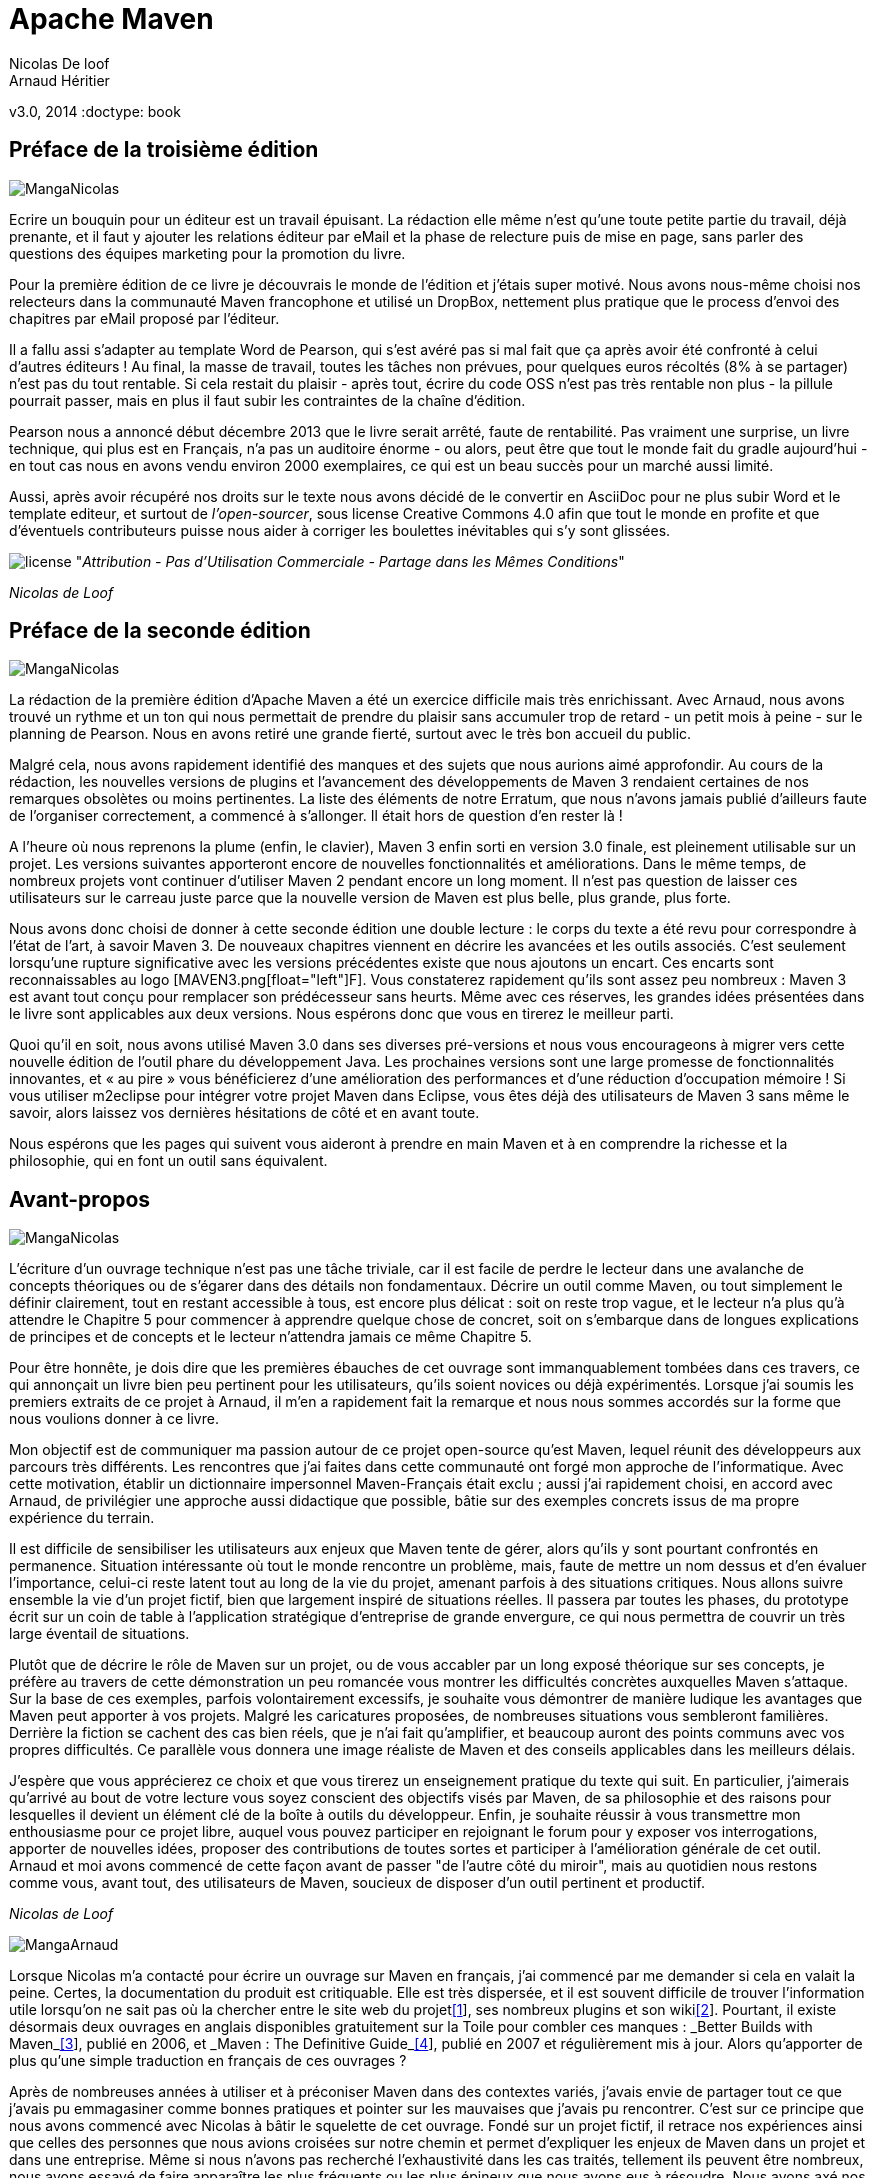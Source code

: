 Apache Maven
============
Nicolas De loof
Arnaud Héritier
v3.0, 2014
:doctype: book

Préface de la troisième édition
-------------------------------

image:illustrations/MangaNicolas.png[float="left"]

Ecrire un bouquin pour un éditeur est un travail épuisant. La rédaction 
elle même n'est qu'une toute petite partie du travail, déjà prenante, et
il faut y ajouter les relations éditeur par eMail et la phase de relecture
puis de mise en page, sans parler des questions des équipes marketing pour
la promotion du livre.

Pour la première édition de ce livre je découvrais le monde de l'édition et j'étais 
super motivé. Nous avons nous-même choisi nos relecteurs dans la communauté
Maven francophone et utilisé un DropBox, nettement plus pratique que le 
process d'envoi des chapitres par eMail proposé par l'éditeur. 

Il a fallu assi s'adapter au template Word de Pearson, qui s'est avéré pas
si mal fait que ça après avoir été confronté à celui d'autres éditeurs !
Au final, la masse de travail, toutes les tâches non prévues, pour quelques 
euros récoltés (8% à se partager) n'est pas du tout rentable. Si cela restait
du plaisir - après tout, écrire du code OSS n'est pas très rentable non plus -
la pillule pourrait passer, mais en plus il faut subir les contraintes de la
chaîne d'édition.

Pearson nous a annoncé début décembre 2013 que le livre serait arrêté, faute de 
rentabilité. Pas vraiment une surprise, 
un livre technique, qui plus est en Français, n'a pas un auditoire énorme 
- ou alors, peut être que tout le monde fait du gradle aujourd'hui - 
en tout cas nous en avons vendu environ 2000 exemplaires, ce qui est un beau
succès pour un marché aussi limité.

Aussi, après avoir récupéré nos droits sur le texte nous avons décidé de
le convertir en AsciiDoc pour ne plus subir Word et le template editeur, 
et surtout de _l'open-sourcer_, sous license Creative Commons 4.0 afin que 
tout le monde en profite et que d'éventuels contributeurs puisse nous aider
à corriger les boulettes inévitables qui s'y sont glissées.

image:illustrations/license.png[align="center"]
"_Attribution - Pas d’Utilisation Commerciale - Partage dans les Mêmes Conditions_"

_Nicolas de Loof_

Préface de la seconde édition
-----------------------------

image:illustrations/MangaNicolas.png[float="left"]

La rédaction de la première édition d'Apache Maven a été un exercice
difficile mais très enrichissant. Avec Arnaud, nous avons trouvé un
rythme et un ton qui nous permettait de prendre du plaisir sans
accumuler trop de retard - un petit mois à peine - sur le planning de
Pearson. Nous en avons retiré une grande fierté, surtout avec le très
bon accueil du public.

Malgré cela, nous avons rapidement identifié des manques et des sujets
que nous aurions aimé approfondir. Au cours de la rédaction, les
nouvelles versions de plugins et l'avancement des développements de
Maven 3 rendaient certaines de nos remarques obsolètes ou moins
pertinentes. La liste des éléments de notre Erratum, que nous n'avons
jamais publié d'ailleurs faute de l'organiser correctement, a commencé à
s'allonger. Il était hors de question d'en rester là !

A l'heure où nous reprenons la plume (enfin, le clavier), Maven 3 enfin
sorti en version 3.0 finale, est pleinement utilisable sur un projet.
Les versions suivantes apporteront encore de nouvelles fonctionnalités
et améliorations. Dans le même temps, de nombreux projets vont continuer
d'utiliser Maven 2 pendant encore un long moment. Il n'est pas question
de laisser ces utilisateurs sur le carreau juste parce que la nouvelle
version de Maven est plus belle, plus grande, plus forte.

Nous avons donc choisi de donner à cette seconde édition une double
lecture : le corps du texte a été revu pour correspondre à l'état de
l'art, à savoir Maven 3. De nouveaux chapitres viennent en décrire les
avancées et les outils associés. C'est seulement lorsqu'une rupture
significative avec les versions précédentes existe que nous ajoutons un
encart. Ces encarts sont reconnaissables au logo [MAVEN3.png[float="left"]F]. Vous
constaterez rapidement qu'ils sont assez peu nombreux : Maven 3 est
avant tout conçu pour remplacer son prédécesseur sans heurts. Même avec
ces réserves, les grandes idées présentées dans le livre sont
applicables aux deux versions. Nous espérons donc que vous en tirerez le
meilleur parti.

Quoi qu’il en soit, nous avons utilisé Maven 3.0 dans ses diverses
pré-versions et nous vous encourageons à migrer vers cette nouvelle
édition de l’outil phare du développement Java. Les prochaines versions
sont une large promesse de fonctionnalités innovantes, et « au pire »
vous bénéficierez d’une amélioration des performances et d’une réduction
d’occupation mémoire ! Si vous utiliser m2eclipse pour intégrer votre
projet Maven dans Eclipse, vous êtes déjà des utilisateurs de Maven 3
sans même le savoir, alors laissez vos dernières hésitations de côté et
en avant toute.

Nous espérons que les pages qui suivent vous aideront à prendre en main
Maven et à en comprendre la richesse et la philosophie, qui en font un
outil sans équivalent.

Avant-propos
------------

image:illustrations/MangaNicolas.png[float="left"]

L'écriture d'un ouvrage technique n'est pas une tâche triviale, car il
est facile de perdre le lecteur dans une avalanche de concepts
théoriques ou de s'égarer dans des détails non fondamentaux. Décrire un
outil comme Maven, ou tout simplement le définir clairement, tout en
restant accessible à tous, est encore plus délicat : soit on reste trop
vague, et le lecteur n'a plus qu'à attendre le Chapitre 5 pour commencer
à apprendre quelque chose de concret, soit on s'embarque dans de longues
explications de principes et de concepts et le lecteur n'attendra jamais
ce même Chapitre 5.

Pour être honnête, je dois dire que les premières ébauches de cet
ouvrage sont immanquablement tombées dans ces travers, ce qui annonçait
un livre bien peu pertinent pour les utilisateurs, qu'ils soient novices
ou déjà expérimentés. Lorsque j'ai soumis les premiers extraits de ce
projet à Arnaud, il m'en a rapidement fait la remarque et nous nous
sommes accordés sur la forme que nous voulions donner à ce livre.

Mon objectif est de communiquer ma passion autour de ce projet
open-source qu'est Maven, lequel réunit des développeurs aux parcours
très différents. Les rencontres que j'ai faites dans cette communauté
ont forgé mon approche de l'informatique. Avec cette motivation, établir
un dictionnaire impersonnel Maven-Français était exclu ; aussi j'ai
rapidement choisi, en accord avec Arnaud, de privilégier une approche
aussi didactique que possible, bâtie sur des exemples concrets issus de
ma propre expérience du terrain.

Il est difficile de sensibiliser les utilisateurs aux enjeux que Maven
tente de gérer, alors qu'ils y sont pourtant confrontés en permanence.
Situation intéressante où tout le monde rencontre un problème, mais,
faute de mettre un nom dessus et d'en évaluer l'importance, celui-ci
reste latent tout au long de la vie du projet, amenant parfois à des
situations critiques. Nous allons suivre ensemble la vie d'un projet
fictif, bien que largement inspiré de situations réelles. Il passera par
toutes les phases, du prototype écrit sur un coin de table à
l'application stratégique d'entreprise de grande envergure, ce qui nous
permettra de couvrir un très large éventail de situations.

Plutôt que de décrire le rôle de Maven sur un projet, ou de vous
accabler par un long exposé théorique sur ses concepts, je préfère au
travers de cette démonstration un peu romancée vous montrer les
difficultés concrètes auxquelles Maven s'attaque. Sur la base de ces
exemples, parfois volontairement excessifs, je souhaite vous démontrer
de manière ludique les avantages que Maven peut apporter à vos projets.
Malgré les caricatures proposées, de nombreuses situations vous
sembleront familières. Derrière la fiction se cachent des cas bien
réels, que je n'ai fait qu'amplifier, et beaucoup auront des points
communs avec vos propres difficultés. Ce parallèle vous donnera une
image réaliste de Maven et des conseils applicables dans les meilleurs
délais.

J'espère que vous apprécierez ce choix et que vous tirerez un
enseignement pratique du texte qui suit. En particulier, j'aimerais
qu'arrivé au bout de votre lecture vous soyez conscient des objectifs
visés par Maven, de sa philosophie et des raisons pour lesquelles il
devient un élément clé de la boîte à outils du développeur. Enfin, je
souhaite réussir à vous transmettre mon enthousiasme pour ce projet
libre, auquel vous pouvez participer en rejoignant le forum pour y
exposer vos interrogations, apporter de nouvelles idées, proposer des
contributions de toutes sortes et participer à l'amélioration générale
de cet outil. Arnaud et moi avons commencé de cette façon avant de
passer "de l'autre côté du miroir", mais au quotidien nous restons comme
vous, avant tout, des utilisateurs de Maven, soucieux de disposer d'un
outil pertinent et productif.

_Nicolas de Loof_

image:illustrations/MangaArnaud.png[float="left"]

Lorsque Nicolas m'a contacté pour écrire un ouvrage sur Maven en
français, j'ai commencé par me demander si cela en valait la peine.
Certes, la documentation du produit est critiquable. Elle est très
dispersée, et il est souvent difficile de trouver l'information utile
lorsqu'on ne sait pas où la chercher entre le site web du
projetlink:#_ftn1[[1]], ses nombreux plugins et son
wikilink:#_ftn2[[2]]. Pourtant, il existe désormais deux ouvrages en
anglais disponibles gratuitement sur la Toile pour combler ces manques :
_Better Builds with Maven_link:#_ftn3[[3]], publié en 2006, et _Maven :
The Definitive Guide_link:#_ftn4[[4]], publié en 2007 et régulièrement
mis à jour. Alors qu'apporter de plus qu'une simple traduction en
français de ces ouvrages ?

Après de nombreuses années à utiliser et à préconiser Maven dans des
contextes variés, j'avais envie de partager tout ce que j'avais pu
emmagasiner comme bonnes pratiques et pointer sur les mauvaises que
j'avais pu rencontrer. C'est sur ce principe que nous avons commencé
avec Nicolas à bâtir le squelette de cet ouvrage. Fondé sur un projet
fictif, il retrace nos expériences ainsi que celles des personnes que
nous avions croisées sur notre chemin et permet d'expliquer les enjeux
de Maven dans un projet et dans une entreprise. Même si nous n'avons pas
recherché l'exhaustivité dans les cas traités, tellement ils peuvent
être nombreux, nous avons essayé de faire apparaître les plus fréquents
ou les plus épineux que nous ayons eus à résoudre. Nous avons axé nos
efforts sur la présentation et la compréhension des concepts plutôt que
sur le détail du paramétrage, lequel peut évoluer périodiquement.

J'espère que cet ouvrage saura autant vous divertir que vous former sur
cet outil complet afin qu'il ne soit plus jamais complexe à vos yeux.

_Arnaud Héritier_

Contenu
~~~~~~~

Cet ouvrage se compose de quatre parties :

* La première, du Chapitre 1 au Chapitre 5, aborde les concepts
fondamentaux de Maven et leur mise en œuvre pratique. Nous avons choisi
de mettre en scène de manière très explicite et souvent exagérée les
problèmes que Maven tente de prendre en charge, afin que cette première
partie soit aussi didactique que possible.

* La deuxième, du Chapitre 6 au Chapitre 10, exploite des
fonctionnalités plus avancées de Maven pour traiter des besoins orientés
"gros projets d'entreprise" mais tout aussi délicats. Cette partie
s'adresse typiquement aux développeurs intervenant sur des projets
JavaEE (_Java Enterprise Edition_) en entreprise.

* La troisième regroupe les Chapitres 11 à 15 et couvre des facettes
plus spécialisées et moins mises en avant de Maven, mais que nous
considérons comme tout aussi essentielles. Vous verrez alors que Maven
ne se résume pas comme on le lit souvent à "un outil de compilation".

* Pour terminer cet ouvrage le Chapitre 16 sera l'occasion de
résumer les éléments clés présentés, de vous donner nos recommandations,
bonnes et mauvaises pratiques à connaître pour tirer le meilleur de
Maven. Par ailleurs, nous nous essayerons à l'exercice acrobatique de la
boule de cristal en vous présentant l'avenir du projet Maven. Nous
indiquerons comment aller au-delà de ce livre en participant à la
communauté qui épaule ce projet open-source. Le Chapitre 17 conclura le
récit de notre histoire et vous présentera les personnes qui nous ont
inspiré les différents protagonistes.

Un dix-huitième chapitre vous propose un lexique qui éclaircit les mots
quelques peu abscons utilisés dans cet ouvrage.



Partie 1 - Premiers pas avec Maven
================================== 

Chapitre 1 : Introduction
========================= 

Commençons donc notre récit par l'inévitable mise en garde : toute
ressemblance avec des personnes ou des situations existantes ou ayant
existé ne serait que fortuite…

Prologue
~~~~~~~~

image:illustrations/MangaNicolas.png[float="left"] image:illustrations/MangaArnaud.png[float="right"]

Nicolas et Arnaud se sont rencontrés au cours d'une conférence organisée
par un Java User Group (si vous ne participez pas à un JUG ... et bien vous avez tort).
Faisant connaissance autour d'un verre, ils
évoquent les souvenirs de leurs premiers pas avec Java, devenu depuis
leur plateforme de prédilection. Un Java Development Kit dans une
version qui fait sourire aujourd'hui, et les bons vieux "Hello World"
qui initient tout développeur à un nouveau langage. De nombreux
souvenirs qui rappellent qu'on a tous débuté un jour, rencontré les
mêmes problèmes et commis les mêmes erreurs idiotes que l'on dénonce
aujourd'hui.

La première application un peu intéressante de Nicolas était un
splendide outil de gestion de sa liste de courses. D'un naturel assez
désorganisé, Nicolas n'a jamais réussi à mémoriser toute la liste. Il
lui est même déjà arrivé de l'oublier ou pire, d'oublier tout simplement
de faire les courses. Son application était donc un extraordinaire
pense-bête, qu'il lançait à l'avance et qui lui envoyait fièrement, dix
minutes avant son départ du bureau, un message de rappel avec la liste
des courses. Autrement dit, un outil de rêve totalement indispensable, à
tel point que le code de ce monument de l'informatique est
respectueusement conservé quelque part.

Arnaud, confronté au même souci et amusé par cette solution de pur geek,
lui demande s'il a toujours son programme et s'il peut en faire une
copie pour satisfaire sa curiosité – la geekitude est dangereusement
contagieuse !

Partageons !
~~~~~~~~~~~~

De retour à la maison, Nicolas fouille dans ses archives et en retire
une vieille disquette (vous savez, ces carrés de plastique qu'on
utilisait "dans le temps", avant que la clé USB et Internet ne les
fassent disparaître). Il envoie donc le trésor tant convoité à Arnaud.

Pour vous faire une meilleure idée de cette exceptionnelle construction
logicielle, voici les fichiers qui la constituent :

image:illustrations/01-01.png[Figure 1]

La structure originale du projet "noubliepaslalistedescourses".

Arnaud, qui, semble-t-il, n'a vraiment que cela à faire de son temps
libre, se jette sur cette magnifique relique des années Java 1.1 et
tente de le compiler. Seulement, Arnaud est un utilisateur Mac. Le
fichier BAT qui compile et assemble le logiciel en une archive Java JAR
est inexploitable sur son système. Arnaud n'est pas du genre à se
décourager si facilement, aussi écrit-il un fichier de compilation
adapté à son environnement afin de pouvoir tester ce chef-d'œuvre de
l'informatique.

Deux jours plus tard, profitant d'un peu de rangement, Nicolas retrouve
une autre disquette contenant une version plus avancée de son logiciel,
qui utilise les fonctions d'une bibliothèque utilitaire pour lire le
fichier contenant la liste des courses. Il l'envoie donc à Arnaud, qui
une nouvelle fois doit écrire son propre fichier de compilation.

Le "projet" étant trivial, la traduction du build.bat en build.sh est
rapide. Voici pour comparaison les deux fichiers utilisés respectivement
par Nicolas et Arnaud. Les différences sont minimes mais nécessitent une
reprise manuelle à chaque modification, pouvant introduire des
disparités, voire des incompatibilités entre les environnements de nos
deux compères, qui peuvent leur faire perdre un temps précieux.

Listing 1.1 : Les fichiers de compilation utilisés respectivement par
Nicolas et par Arnaud

$$$ 2 colonnes [mangaNicolas] + build.bat   [mangaArnaud] + build.sh $$$

image:illustrations/MangaNicolas.png[float="left"]

	@echo off
	set JAVA_HOME=C:\jdk1.3
	set PATH=%JAVA_HOME%\bin
	set CLASSPATH=lib\mail.jar;lib\activation.jar

	mkdir build
	javac -d build src\*.java
	jar cf noubliepaslalistedescourses.jar build\*.class


image:illustrations/MangaArnaud.png[float="left"]

	#!/bin/bash
	export JAVA_HOME=/opt/jdk1.3
	export PATH=$JAVA_HOME/bin
	export CLASSPATH=lib/mail.jar:lib/activation.jar

	mkdir build
	javac -d build src/*.java
	jar cf noubliepaslalistedescourses.jar build/*.class


De nombreux projets industriels ou communautaires sont confrontés à ce
même problème et sont obligés de maintenir deux versions (ou plus) du
script de construction du logiciel, soit parce que l'équipe n'est pas
homogène, soit parce que l'environnement de test ou de production n'est
pas équivalent à celui de développement. Même sur des systèmes
d'exploitation identiques, les outils peuvent être installés à des
emplacements différents, ce qui oblige à prévoir dans le script un
ensemble de propriétés que chacun devra renseigner en fonction de sa
configuration.

Sur Unix, ce problème a été traité depuis longtemps par l'outil make.
Cependant, celui-ci n'est pas facilement exploitable sur les machines
Windows, omniprésentes comme postes de développement.

Arnaud raconte ses déboires à son collègue Olivier. Ce dernier,
utilisateur du système Solaris, s'est souvent trouvé face à ce
problème ; il lui propose d'utiliser un fichier de commande universel,
basé sur l'outil Apache Ant.

Les fourmis à la rescousse
~~~~~~~~~~~~~~~~~~~~~~~~~~

Qu'est-ce que c'est que ce "Ant" ? Faisons un détour par Wikipédia pour
nous en faire une idée :

Infolink:#_ftn5[*[5]*]

Ant est un projet open-source de la fondation Apache, écrit en Java, qui
vise le développement d'un logiciel d'automatisation des opérations
répétitives tout au long du cycle de développement logiciel, à l'instar
des logiciels Make.

Le nom est un acronyme pour _Another Neat Tool_ (un autre chouette
outil).

Ant est principalement utilisé pour automatiser la construction de
projets en langage Java, mais il peut l'être pour tout autre type
d'automatisation dans n'importe quel langage.

Parmi les tâches les plus courantes, citons la compilation, la
génération de pages HTML de document (Javadoc), la génération de
rapports, l'exécution d'outils annexes (checkstyle, findbugs, etc.),
l'archivage sous forme distribuable (JAR, etc.).

Ant a connu un succès exceptionnel et occupe une place de choix dans la
panoplie de tout développeur. Aucun logiciel dédié à Java ne peut
aujourd'hui se permettre de ne pas fournir des tâches Ant. Le choix de
cette solution semble donc la meilleure marche à suivre !

image:illustrations/MangaOlivier.png[float="left"]

Pour lui faciliter la tâche, Olivier envoie à Arnaud un script Ant,
appelé avec beaucoup d'originalité build.xml, qu'il utilise lui-même sur
la plupart de ses projets, et qui est donc rodé et bourré d'options et
de paramètres indispensables permettant de le plier à tous les besoins
courants.

Aurait-on trouvé avec Ant la solution miracle, rassemblant tous les
suffrages ?

image:illustrations/MangaFabrice.png[float="left"]

Pas si simple : Nicolas, de son côté, désolé d'avoir causé tant de
soucis à Arnaud, a reçu le même conseil de Fabrice, qui lui aussi a
proposé un script de commandes Ant à tout faire, éprouvé par de
nombreuses années d'utilisation. Le fichier d'Olivier suppose que les
fichiers sources java sont stockés dans un répertoire sources et que les
bibliothèques java sont placées sous libraries. Celui de Fabrice fait
des choix différents, respectivement java et libs. De plus, la commande
de compilation pour le fichier d'Olivier est ant package alors que celle
de Fabrice est ant jar. La fusion de ces deux fichiers, chacun apportant
des options intéressantes, est un véritable casse-tête. Rapidement, les
quatre compères, qui commencent à se prendre au sérieux avec leur liste
de courses, font appel à des connaissances spécialistes d'Ant pour les
assister dans cette lourde tâche.

Ant a donc créé un nouveau métier dans le microcosme informatique :
expert en script Ant ! Certains projets semblent jouer pour le concours
du script le plus inutilement tordu, mixant des paramètres à n'en plus
finir (que personne n'a d'ailleurs jamais eu besoin de modifier) et
prenant en charge des cas de figure qui tiennent de l'expression
artistique, le tout en important d'autres fichiers de script pour éviter
l'ignoble copier-coller. S'ils sont fonctionnels, de tels scripts sont
un enfer à maintenir et traduisent une organisation suspecte du projet,
qui pourrait bien avoir laissé passer un élément de complexité inutile.

Pris au jeu, nos quatre amis – qui ont trouvé un boulot en or pour avoir
autant de temps libre – ne s'avouent pas vaincus et veulent poursuivre
ensemble le développement de ce projet. Des complications commencent à
émerger. Notre petite équipe provenant d'horizons différents, chacun a
ses habitudes "maison" et ses bonnes pratiques et voudrait les voir
appliquées.

Et Maven dans tout ça ?
~~~~~~~~~~~~~~~~~~~~~~~

image:illustrations/MangaJason.png[float="left"]

Au hasard d'un de ces appels au secours, Jason les prend à contre-pied
et leur répond : "Et pourquoi ne pas utiliser plutôt Apache Maven ?"
Surpris, et quelque peu incrédules devant cette proposition, ils mettent
Jason au défi de compiler ce fameux logiciel avec son outil miracle, là
où nos deux scripts Ant, pourtant irréprochables, pris séparément
refusent obstinément la fusion. Et dix minutes plus tard, Jason envoie
un fichier de quelques lignes, d'une simplicité surprenante, et les
instructions de base pour installer Maven. À leur grande surprise,
chacun arrive à compiler le projet sur son environnement, quelle que
soit sa singularité.

Voici le fichier envoyé par Jason :

Listing 1.2 : pom.xml

	<project>
	  <modelVersion>4.0.0</modelVersion>
	  <groupId>fr.noubliepaslalistedescourses</groupId>
	  <artifactId>noubliepaslalistedescourses</artifactId>
	  <version>0.0.1-SNAPSHOT</version>
	  <build>
	    <sourceDirectory>src</sourceDirectory>
	  </build>
	  <dependencies>
	    <dependency>
	      <groupId>javax.mail</groupId>
	      <artifactId>mail</artifactId>
	      <version>1.4</version>
	    </dependency>
	    <dependency>
	      <groupId>commons-io</groupId>
	      <artifactId>commons-io</artifactId>
	      <version>1.4</version>
	    </dependency>
	  </dependencies>
	</project>

Comparé aux fichiers Ant testés jusqu'ici, ce fichier "pom.xml" – quel
drôle de nom – ne ressemble à rien de connu. Pas de directive de
compilation, pas d'indication d'ordre dans les tâches, pas de commande
d'assemblage du JAR. Où est le secret ?

Que fait Maven ?
~~~~~~~~~~~~~~~~

Épluchons point par point les consignes de Jason et voyons.

L'installation de Maven à proprement parler se résume à désarchiver un
fichier ZIP et à définir la variable PATH pour y ajouter le chemin vers
le répertoire apache-maven/bin. Il faut aussi s'assurer d'avoir la
variable d'environnement JAVA_HOME qui indique l'emplacement du JDK
(_Java Development Kit_), ce qui est généralement le cas sur le poste de
travail des bons développeurs. La construction du projet s'effectue
ensuite _via_ la commande mvn package depuis la ligne de commande. Rien
de bien révolutionnaire donc par rapport au script Ant que nous avions
envisagé.

Jason nous a indiqué que Maven nécessitait une connexion à Internet.
L'installation n'est donc pas complète, et Maven va rechercher sur le
réseau les éléments manquants. Effectivement, la première exécution de
Maven se traduit dans la console par une série de messages de
téléchargements divers :

Listing 1.3 : Première exécution de Maven

	D:\noubliepaslalistedescourses>mvn package
	[INFO] Scanning for projects...
	[INFO] ------------------------------------------------------------------------
	[INFO] Building Unnamed - fr.noubliepaslalistedescourses:noubliepaslalistedescourses:jar:0.0.1-SNAPSHOT
	[INFO]    task-segment: [package]
	[INFO] ------------------------------------------------------------------------
	Downloading: http://repo1.maven.org/maven2/org/apache/maven/plugins/maven-resources-plugin/2.2/maven-resources-plugin-2.2.pom
	1K downloaded
	Downloading: http://repo1.maven.org/maven2/org/apache/maven/plugins/maven-plugins/1/maven-plugins-1.pom
	3K downloaded
	Downloading: http://repo1.maven.org/maven2/org/apache/maven/maven-parent/1/maven-parent-1.pom
	6K downloaded
	Downloading: http://repo1.maven.org/maven2/org/apache/apache/1/apache-1.pom
	3K downloaded
	...


Cette liste de messages semble même interminable et avoir été conçue
pour favoriser le développement d'Internet à haut débit. Tout ça pour
notre projet composé de trois classes ? Jason nous a prévenus qu'à la
première utilisation, Maven semble télécharger tout Internet, mais il
nous a promis des explications ! Mise en garde quelque peu surprenante,
mais laissons-lui le bénéfice du doute.

Info

La mise en garde de Jason est judicieuse car de nombreux utilisateurs
sont surpris par ce comportement de Maven et sa dépendance à une
connexion Internet. Nous verrons par la suite ce qui impose ce mode de
fonctionnement et en quoi cela sert les utilisateurs plutôt que de les
contraindre.

Poursuivons l'analyse des messages que Maven trace dans la console, en
ignorant les lignes liées à ces téléchargements étranges mais
apparemment nécessaires :

Listing 1.4 : Seconde exécution de Maven… sans téléchargement cette fois

	D:\noubliepaslalistedescourses>mvn package
	[INFO] Scanning for projects...
	[INFO] ------------------------------------------------------------------------
	[INFO] Building Unnamed - fr.maven:noubliepaslalistedescourses:jar:0.0.1-SNAPSHOT
	[INFO]    task-segment: [package]
	[INFO] ------------------------------------------------------------------------
	[INFO] [resources:resources]
	[INFO] Using default encoding to copy filtered resources.
	[INFO] [compiler:compile]
	[INFO] Compiling 3 source files to D:\java\workspace\malistedecourses\target\classes
	[INFO] [resources:testResources]
	[INFO] Using default encoding to copy filtered resources.
	[INFO] [compiler:testCompile]
	[INFO] Nothing to compile - all classes are up to date
	[INFO] [surefire:test]
	[INFO] Surefire report directory: D:\java\workspace\malistedecourses\target\surefire-reports
	
	-------------------------------------------------------
	 T E S T S
	-------------------------------------------------------
	There are no tests to run.
	
	Results :
	Tests run: 0, Failures: 0, Errors: 0, Skipped: 0
	
	[INFO] [jar:jar]
	[INFO] Building jar:
	D:\java\workspace\malistedecourses\target\malistedecourses-0.0.1-SNAPSHOT.jar
	[INFO]
	------------------------------------------------------------------------
	[INFO] BUILD SUCCESSFUL
	[INFO]
	------------------------------------------------------------------------
	[INFO] Total time: 15 seconds
	[INFO] Finished at: Fri Jan 02 17:02:09 CET 2009
	[INFO] Final Memory: 6M/13M
	[INFO]
	------------------------------------------------------------------------


Nous constatons que Maven a compilé nos trois fichiers sources et
construit un fichier JAR, ce qu'on attendait de lui, mais il a également
tenté de copier des "ressources" et d'exécuter des tests, ensemble de
traitements que nous n'avons spécifiés nulle part !

La clé du mystère
~~~~~~~~~~~~~~~~~

Interrogé sur le sujet, Jason nous livre la clé du mystère : Ant, make
et bon nombre d'outils similaires s’appuient sur une approche
procédurale, pour laquelle on décrit les opérations à accomplir pour
construire le logiciel ou exécuter des tâches annexes. Cela se traduit
donc par une suite de commandes, qui prendra d'une façon ou d'une autre
la forme décrite à la Figure 2.

image:illustrations/01-02.png[Figure 2]

Les étapes élémentaires de construction d'un projet.

Cette approche fonctionne très bien et permet de faire à peu près tout
ce qu'on veut, mais elle nécessite :

 * de répéter pour chaque nouveau projet une liste de tâches très
similaires*, ce qui se traduit souvent par la copie d'un fichier de
configuration considéré comme "faisant référence" ;

 * de gérer une liste de dépendances entre les étapes clés*, comme,
dans notre exemple, "compiler" lorsqu'on désire assembler le JAR.

Maven choisit une approche différente, fondée sur le constat suivant :
tous les projets Java vont suivre peu ou prou le même schéma. Les
développeurs de Maven considèrent alors qu'il est plus simple de décrire
en quoi un projet est différent de ce "scénario type" que de répéter
invariablement des commandes très comparables d'un projet à l'autre.
Maven exploite donc le concept très structurant de conventions.

Convention plutôt que configuration
^^^^^^^^^^^^^^^^^^^^^^^^^^^^^^^^^^^

Notre pseudo-exemple réunissant les étapes "initialiser", "compiler",
"assembler" semble s'appliquer à n'importe quel projet informatique,
alors pourquoi devons-nous répéter cette déclaration pour chaque
projet ? C'est exactement la question que soulève Maven et à laquelle il
répond simplement : tout projet Java passe par une phase de préparation,
de compilation puis d'assemblage. Ces trois phases ne sont pas propres à
un projet, mais liées au développement informatique et s'appliquent à
tous.

Maven définit donc un scénario type de construction d'un projet Java,
avec des étapes clés prédéfinies et dont l'ordre est immuable. Ce "cycle
de vie" est suffisamment large et consensuel pour être applicable à
quasiment tous les projets. En admettant que le nôtre n'ait rien de
particulier comparé à tous ceux que pilote Maven, nous comprenons mieux
comment celui-ci a "deviné" les opérations nécessaires à sa
construction.

Java Entreprise Edition suit également cette piste en proposant un
environnement standardisé et un format de livraison commun pour les
applications, même s'il existe de nombreux serveurs d'applications ayant
des caractéristiques très variées. Construire une application web Java
consiste à assembler une archive WAR (_Web Application Archive_), que
l'on ait choisi JBoss, Webpshere, Tomcat ou Jetty pour l'exécuter. Le
comportement "par convention" d'une application web est défini par une
norme, chaque serveur proposant des options de configuration pour
bénéficier d'un comportement personnalisé lorsque c'est nécessaire. Une
convention a, bien sûr, un statut inférieur à une norme comme JavaEE,
mais elle apporte la même simplification.

La force des conventions est d'offrir à ceux qui les suivent un outil
directement exploitable, sans configuration complémentaire. Une
convention de Maven concerne par exemple l'emplacement des fichiers
sources Java à compiler. Notre fichier pom.xml contient effectivement
une indication sourceDirectory que nous faisons pointer sur le
répertoire src. Cette indication n'aurait pas été nécessaire si nous
avions suivi la convention. Il nous suffit de l'adopter pour alléger
d'autant notre configuration Maven.

Nous verrons en détail plus loin les diverses conventions préconisées
par Maven. Certains trouveront cette structure inutilement complexe, peu
pratique, ou au contraire parfaitement adaptée à leurs habitudes.
L'essentiel n'est pas là, mais dans le fait que Maven propose une
organisation par défaut, qui peut fonctionner sans plus d'indications
pour tout projet qui la respecte. La force de Maven est de présenter une
structure conventionnelle, qui évite à chacun un travail rébarbatif de
configuration.

Maven reposant sur un scénario type de construction de projet Java, nous
n'avons plus besoin d'indiquer la moindre commande. Il nous suffit de
décrire en quoi notre projet est différent de ce cas stéréotypé. Nous
passons d'une approche programmatique à une solution déclarative.

Décrire plutôt que programmer
^^^^^^^^^^^^^^^^^^^^^^^^^^^^^

Notre fichier pom.xml de Maven ne compte aucune commande de compilation
et, pourtant, il se traduit au final par l'exécution des outils de
compilation et d'assemblage du JDK. Maven fait le choix d'une approche
déclarative, dans laquelle on indique les particularités du projet et
non la manière de le construire. On précise l'emplacement des fichiers
sources, les bibliothèques qui sont nécessaires, plutôt que la ligne de
commande du compilateur.

La différence est très significative, car il ne s'agit plus de définir
les options de javac, mais de décrire une structure plus générale du
projet, qui pourra être exploitée dans un autre contexte. Elle sera, par
exemple, utilisée pour s'intégrer dans un IDE (_Integrated Development
Environment_) comme Eclipse ou par les outils d'analyse de code.

POM
^^^

Avec ces explications, revenons à présent sur le fichier pom.xml que
Jason nous a écrit.

Tout d'abord, pourquoi ce nom ? Nous avons vu que ce fichier ne décrit
pas la procédure de construction du projet mais qu'il rassemble des
éléments descriptifs. Il est donc logique qu'il ne s'appelle pas
build.xml (en dehors du conflit que cela introduirait avec les
utilisateurs d'Ant).

Les trois lettres POM sont en fait l'acronyme de _Project Object Model_.
Sa représentation XML est traduite par Maven en une structure de données
riche qui représente le modèle du projet. Ces déclarations sont
complétées avec l'ensemble des conventions qui viennent ainsi former un
modèle complet du projet utilisé par Maven pour exécuter des
traitements.

La première partie du POM permet d'identifier le projet lui-même.

Listing 1.5 : L'en-tête du fichier POM

	    <modelVersion>4.0.0</modelVersion>
	    <groupId>fr.noubliepaslalistedescourses</groupId>
	    <artifactId>noubliepaslalistedescourses</artifactId>
	    <version>0.0.1-SNAPSHOT</version>


L'élément modelVersion permet de savoir quelle version de la structure
de données "modèle de projet" est représentée dans le fichier XML.
« 4.0.0 » correspond à la version utilisée par Maven 2.x dans toutes ses
variantes.

MAVEN3

Les futures versions de Maven 3 pourront exploiter des versions
différentes de modèles et introduire des évolutions dans le format de ce
fichier. Entre autre, sont envisagés :

  * l’import partiel d’autres fichiers POM (« mixins ») permettant de
construire un projet par agrégation de bonnes pratiques,

  * des mécanismes avancés de gestion de dépendance,

  * et tout ce qui pourra s’avérer utile pour rendre Maven 3.x plus
puissant et encore plus universel !

L'identifiant de groupe (groupId) permet de connaître l'organisation,
l'entreprise, l'entité ou la communauté qui gère le projet. Par
convention, on utilise le nom de domaine Internet inversé, selon la même
logique que celle généralement recommandée pour les noms de package
Java.

L'identifiant de composant (artifactId) est le nom unique du projet au
sein du groupe qui le développe. En pratique et pour éviter des
confusions, il est bon d'avoir un artifactId unique indépendamment de
son groupId.

Enfin, on précise quelle version du projet est considérée. La plupart
des projets utilisent la formule <Version Majeure>.<Version
Mineure>.<Correctif>, même s'il est difficile d'obtenir un consensus sur
la signification exacte de ces numéros et sur leur emploi. Vous pouvez
utiliser une chaîne arbitraire, mais la syntaxe numérique permet de
faire des comparaisons de versions et de trier celles-ci pour identifier
automatiquement la plus récente. SNAPSHOT est un mot clé réservé de
Maven, dont nous décrirons la fonction par la suite.

Astuce

Le numéro de version est un concept délicat et changeant selon les
organisations et la sensibilité de chacun. Nous vous recommandons une
notation purement numérique qui facilite les comparaisons, selon la
logique Majeur.Mineur.Correctif. Seules deux versions majeures peuvent
ne pas assurer de compatibilité, une nouvelle version mineure peut
apporter des fonctionnalités inédites mais s'interdit de ne pas
respecter le mode de fonctionnement existant ; enfin, une version
corrective n'apporte aucune fonctionnalité nouvelle mais élimine
certains problèmes.

Certains enrichissent cette numérotation d'un dernier élément qui
indique le degré de confiance dans une version donnée : "RC" pour une
Release Candidate (version quasi finale), "GA" pour General Availability
pour une version diffusée au public. Cet usage peut porter préjudice au
projet car dans la comparaison purement alphabétique, "GA" est inférieur
à "RC" !

La deuxième partie du POM concerne la construction du projet :

Listing 1.6 : Le bloc build du fichier POM

    <build>
        <sourceDirectory>src</sourceDirectory>
    </build>

L'approche déclarative utilisée par Maven permet de définir
l'emplacement de nos fichiers sources. Le projet étant à la fois très
simple et très banal, aucune autre déclaration n'est nécessaire. Si nous
avions utilisé le répertoire conventionnel de Maven pour les fichiers
sources Java, nous n'aurions même pas eu besoin de ce bloc <build> !

La troisième partie de POM concerne les bibliothèques dont dépend le
projet :

Listing 1.7 : Le bloc dependencies du fichier POM

    <dependencies>
        <dependency>
            <groupId>javax.mail</groupId>
            <artifactId>mail</artifactId>
            <version>1.4</version>
        </dependency>
        <dependency>
            <groupId>commons-io</groupId>
            <artifactId>commons-io</artifactId>
            <version>1.4</version>
        </dependency>
    <dependencies>


Une nouvelle fois, l'approche déclarative prend le dessus : nous
n'indiquons pas l'emplacement physique de ces bibliothèques, à savoir
/lib pour notre projet, mais des identifiants groupId + artifactId +
version. Il s'agit des mêmes identifiants de groupe, de composant et de
version, que nous venons de rencontrer, appliqués à une bibliothèque.
Nous indiquons, par exemple, que nous utilisons l'API standard JavaMail
en version 1.4.

Nous avons ici une réponse partielle à notre question sur la nécessité
d'un accès Internet : Maven va télécharger les bibliothèques indiquées,
à partir d'une source fiable, plutôt que de se contenter des fichiers
JAR présents dans le répertoire /lib et dont la version et l'origine
sont incertaines. L'espace contenant l'ensemble des bibliothèques
téléchargées est un dépôt d'archives local (_local repository_) et
respecte une convention. Nous verrons en détail au Chapitre 2 les
raisons de cette approche et ses avantages.

Pourquoi adopter ces conventions ?
^^^^^^^^^^^^^^^^^^^^^^^^^^^^^^^^^^

Nous venons de le voir, Maven propose un ensemble de conventions qui
permettent d'outiller le projet avec peu de configuration. Il ne nous
interdit cependant pas de choisir nos propres conventions, comme le
répertoire src pour les sources du logiciel.

Dans ce cas, pourquoi adopter les conventions de Maven, alors qu'il
suffit de quelques lignes de déclaration supplémentaires pour "plier"
Maven à nos habitudes ? Hostiles au changement, comme une grande
majorité des êtres humains, nous préférons cette option.

image:illustrations/MangaEmmanuel.png[float="left"]

C'est à ce moment qu'Emmanuel se propose de nous rejoindre, lui aussi à
temps perdu grâce à son boulot en or, pour enrichir notre projet d'un
grand nombre de nouvelles fonctionnalités. Emmanuel est déjà habitué à
Maven et peut donc être rapidement productif et nous aider à le
configurer correctement. Seulement, les choses ne se passent pas aussi
simplement que prévu, car malgré son expérience de l'outil, Emmanuel ne
retrouve pas ses petits : pour ajouter des tests à notre architecture,
il doit créer un nouveau répertoire de sources, indépendant de celles du
projet. Or notre répertoire src n'a qu'un seul niveau et ne permet pas
de différencier le livrable des tests. Il est donc obligé de déclarer
une nouvelle dérogation aux conventions de Maven.

Par ailleurs, même si les différences sont minimes, il est contraint
d'adapter toutes ses petites habitudes à notre structure de répertoire,
qui n'est pas "strictement conforme Maven".

Les conventions de Maven ne sont pas obligatoires, cependant
réfléchissez à deux fois avant de vouloir en imposer d'autres pour votre
projet. D'une part, vous allez vous compliquer inutilement la tâche en
ne profitant pas du comportement par défaut que propose Maven, et chaque
nouvelle option activée pourra se traduire par une nouvelle phase de
configuration. À moins d'être passionnés par l'éditeur XML, peu de
développeurs prennent du plaisir à perdre un temps précieux dans des
fichiers de configuration, Maven ou autres.

Ensuite, pensez à la gestion de vos équipes et à l'intégration de
nouveaux développeurs. Maven offre l'occasion de définir une fois pour
toutes la structure de tous vos projets Java, de manière homogène. Un
développeur pourra passer d'un projet à un autre sans perdre son temps à
apprendre les petites habitudes locales : où sont les fichiers de
configuration ? Dans quel répertoire place-t-on les données de test ?
Tous les projets qui se conforment aux conventions Maven seront
identiques de ce point de vue, et le développeur sera plus rapidement
productif.

Enfin, contrairement à une politique "maison" qui aurait pu établir ce
type de conventions, celles de Maven sont partagées par la majorité des
développeurs qui ont adopté ce logiciel. Tout nouveau membre de votre
équipe qui a déjà travaillé sur un projet Maven trouvera rapidement ses
repères. Maven et ses conventions deviennent au fil des années le
standard _de facto_ dans le monde professionnel Java car un développeur
trouve immédiatement ses marques lorsqu'il aborde un nouveau projet.

La force des conventions de Maven n'est pas dans le nom des répertoires
qui ont été choisis, mais dans le fait qu'il offre à la communauté des
développeurs Java tout entière une base commune.

La force de Maven
~~~~~~~~~~~~~~~~~

Revenons un peu en arrière : le projet initial, que nous pouvons
considérer comme un prototype, était difficilement exportable en dehors
de l'environnement de son créateur. Il nécessitait un script de
compilation à la fois indispensable et sans grande valeur ajoutée, étant
d'une grande banalité.

L'adoption d'Ant aurait pu partiellement résoudre le problème, mais pour
tirer parti de la richesse des outils qui peuvent lui être greffés, il
aurait fallu que tous les scripts Ant adoptent une structure de base
commune. En l'absence d'une convention dans la communauté Ant pour les
éléments principaux qui gouvernent un projet Java, il peut être
extrêmement délicat de réutiliser et de fusionner des éléments provenant
de sources indépendantes. Enfin, tout ce travail aurait été réalisé par
des copier-coller qu'il aurait fallu répéter pour notre prochain projet.

Maven propose de passer à une approche déclarative, dans laquelle nous
considérerons notre projet comme une variation sur un thème commun. Nous
ne nous soucions plus de savoir quelle opération doit suivre quelle
autre lors de la construction du logiciel. Nous déclarons juste les
quelques éléments spécifiques qui font de notre projet quelque chose
d'unique.

En adoptant des conventions, nous réduisons à quelques lignes les
informations que nous devons déclarer pour que le projet soit pris en
charge par Maven. La maintenance et l'ajout de nouvelles tâches au cours
de la construction du projet s'en trouvent simplifiés. Un développeur,
issu d'un contexte très différent mais déjà utilisateur de l'outil, peut
prendre le projet en main sans difficulté particulière.

La combinaison de conventions et d'une approche innovante fondée sur la
description du projet fait de Maven un outil à part, très différent
d'Ant ou de ses équivalents. Au cours des chapitres qui suivent, nous
allons voir en quoi cette approche se généralise à toutes les tâches qui
accompagnent la vie d'un projet.


Chapitre 2

Au-delà de java.lang
--------------------

Des JAR sous CVS
~~~~~~~~~~~~~~~~

Avec une équipe qui se compose désormais de cinq développeurs motivés,
il n'est plus question de s'envoyer par e-mail des archives du projet
pour transmettre aux autres les nouvelles fonctions que l'on vient de
développer. Un projet en mode collaboratif utilise un outil de gestion
de sources pour partager le code, synchroniser les développements et
gérer les conflits lorsque deux personnes travaillent sur le même
fichier. Ce gestionnaire de sources (SCM – _Source Control Management_)
est typiquement CVS (_Concurrent Version System_), Subversion ou, plus
récemment, Git.

Comme son nom l'indique, cet outil est prévu pour contenir des fichiers
sources et non des binaires issus d'une compilation. Pourtant, de
nombreux projets placent les bibliothèques et les outils nécessaires au
projet dans leur gestionnaire de sources. L'idée peut sembler bonne _a
priori_, car elle vise à gérer avec un unique outil et, de manière
homogène, tous les éléments nécessaires au développement du projet.
Sauvegarder les bibliothèques Java dans le SCM est donc une garantie de
retrouver à tout moment la version exacte qui est utilisée par le
projet.

Notre prototype ne déroge pas à cette "bonne idée" et possède comme tant
d'autres un répertoire lib avec l'ensemble des bibliothèques utilisées.

Quand le répertoire lib explose
^^^^^^^^^^^^^^^^^^^^^^^^^^^^^^^

La croissance de l'équipe nous permet de rapidement améliorer notre
prototype. Le nombre de bibliothèques nécessaires au projet augmente.
Nous commençons par introduire Spring pour rendre le code plus évolutif
avec l'utilisation des concepts de l'injection de dépendances. Ensuite,
nous remplaçons tout le code écrit en JDBC par Hibernate et Java
Persistence API. Nous développons une interface web sympathique basée
sur Wicket et, enfin, nous faisons appel à Apache CXF pour exposer nos
services à d'autres applications sous forme de services web.

Le nombre de bibliothèques croit exponentiellement car, au-delà de la
gestion de celles que nous utilisons explicitement au sein du projet, il
faut gérer toutes les bibliothèques qui leur sont nécessaires.
Rapidement, le répertoire lib se retrouve chargé de dizaines de fichiers
JAR avec des noms plus ou moins hétéroclites.

Les choses se compliquent alors significativement et la moindre mise à
jour d'une bibliothèque relève d'un casse-tête chinois.

D'une part, cette pratique encourage à utiliser ces bibliothèques telles
quelles, sans chercher à s'assurer de leur origine ou de la fiabilité de
leur téléchargement. Comme il est délicat de comparer deux versions d'un
fichier binaire, il nous est impossible de savoir en quoi notre fichier
util.jar diffère de celui utilisé sur un autre projet comparable, dont
nous voulons importer des classes intéressantes. Même si ces deux
fichiers portent le même nom et ont la même taille, cela ne signifie pas
qu'ils soient identiques. Seule une comparaison binaire pourrait nous en
assurer.

Autant dire qu'avec les dizaines de bibliothèques embarquées dans notre
projet, plus personne ne fait scrupuleusement cette vérification et nous
nous contentons de lire le nom de l'archive mail-1.2.jar pour identifier
la bibliothèque JavaMail.

Cela nous amène à un second problème possible. Supposons que cette
bibliothèque ait été corrompue lors de son téléchargement depuis le site
de SUN qui la diffuse ou de son enregistrement dans notre SCM. Un
transfert réseau n'est jamais 100 % garanti, et un seul bit modifié peut
rendre la bibliothèque inutilisable, sans parler de ces charmants petits
virus qui peuvent traîner un peu partout. L'identification du problème
peut être extrêmement complexe, car la remise en cause de la
bibliothèque sera probablement la toute dernière hypothèse que nous
évoquerons pour justifier un dysfonctionnement.

Un bogue est détecté
++++++++++++++++++++

Après quelques heures de tests et de recherche d'informations sur
Internet, nous devons nous rendre à l'évidence, nous rencontrons un
bogue connu de la bibliothèque JavaMail utilisée sur le projet. Seule
solution viable : la mise à jour de cette bibliothèque dans une version
plus récente.

Le téléchargement de la distribution JavaMail depuis le site de
SUNlink:#_ftn6[[6]] donne un fichier ZIP contenant à la fois les
binaires et la documentation de cette API ; les**binaires, car JavaMail
regroupe en fait plusieurs archives JAR, à savoir mail.jar, mais aussi
mailapi.jar. La première contient l'ensemble du code public JavaMail
alors que la seconde ne comprend que les API de programmation, et pas la
gestion des protocoles de transfert de messages (pop, smtp, imap…) qui
sont optionnels. Lequel utilisons-nous actuellement ? Par quoi le
remplacer ?

En supposant que nous sachions répondre sans ambiguïté à cette question,
nous devons supprimer le mail-1.2.jar utilisé jusqu'ici et ajouter le
nouveau mail-1.4.1.jar. Cela nous impose de modifier tous nos scripts de
gestion du projet (scripts de compilation et de lancement, fichiers de
configuration Eclipse, NetBeans ou IntelliJ Idea…) pour tenir compte de
ce changement, avec le risque d'introduire, par mégarde, des erreurs. Ce
simple changement nous oblige donc à la fois à faire preuve de beaucoup
de soin et à vérifier le fonctionnement de nos scripts.

Pour éviter ces risques, une seconde option consiste à ne pas indiquer
de numéro de version pour les bibliothèques. Nous utilisons le nom de
fichier mail.jar et le remplaçons purement et simplement par le nouveau
fichier en cas de mise à jour. Ayons alors une pensée compatissante pour
les équipes de maintenance qui, dans quelques années, devront deviner la
version exacte des bibliothèques utilisées sur notre projet, dont
certaines seront devenues plus ou moins obsolètes et connues pour
certains bogues graves. Le problème devient encore plus complexe
lorsqu'on doit utiliser une version modifiée d'une bibliothèque, par
exemple parce qu'on y a intégré un correctif qui n'est pas encore pris
en compte dans une version officielle.

Info

Le format d'archive JAR prévoit un fichier de métadonnées,
META-INF/MANIFEST.MF, décrivant théoriquement la bibliothèque, et en
particulier sa version précise. Celle-ci est cependant régulièrement non
documentée lorsque ce fichier MANIFEST n'est pas tout simplement absent
ou quasiment vide.

lib/*.jar
+++++++++

Pour ne plus rencontrer ce problème, nous décidons "d'assouplir" nos
scripts de compilation en utilisant l'intégralité du répertoire lib
comme chemin d'accès aux classes, plutôt qu'une liste explicite de
bibliothèques. Placer une nouvelle bibliothèque dans ce répertoire ou en
remplacer une par une autre version ne nécessitera alors aucune
modification des scripts.

Ce qui pourrait ressembler à la solution miracle n'est pas aussi parfait
qu'il y paraît. D'une part, cela ne résout pas la configuration de notre
environnement de développement qui continue de réclamer une liste
précise de bibliothèques à inclure dans le ClassPath. Ensuite, une
manipulation malheureuse de nos fichiers JAR ne se verra pas
immédiatement – un glisser-déposer est si vite arrivé ! Il faudra
attendre qu'elle ait un impact visible pour devoir ensuite remonter à
l'origine du problème.

Enfin, ce n'est pas une solution d'une grande élégance. Pour éviter de
devoir traiter le problème, nous avons ouvert les portes en grand à tout
ce qui passe. Difficile de parler de "maîtrise" de nos bibliothèques
dans de telles conditions.

Identification univoque
^^^^^^^^^^^^^^^^^^^^^^^

Maven propose une approche à l'opposé de ces pratiques hasardeuses. Il
se focalise sur l'identification exacte des bibliothèques utilisées. Des
référentiels de bibliothèques sur Internet lui sont dédiés et permettent
de télécharger les bibliothèques précises, utilisées dans le projet,
sans ambiguïté. Les risques d'erreur de transfert sont éliminés par un
contrôle automatique basé sur des fonctions de hachage (une sorte
d'empreinte digitale du binaire, qui sera invalidée au moindre bit
invalide).

L'identification d'une bibliothèque utilisée par un projet s’appuie sur
un triplet (identifiant de groupe, identifiant d'artefact,
version précise), lequel est construit sur le même principe que celui
que nous avons déclaré pour notre projet. Dans le fichier POM de Jason,
nous référençons l'artefact mail de la bibliothèque standard javaMail
dans sa version 1.4.

    <dependency>
      <groupId>javax.mail</groupId>
      <artifactId>mail</artifactId>
      <version>1.4</version>
    </dependency>

Il n'y a ici aucune équivoque possible. Toute autre variante de JavaMail
possédera dans le dépôt Maven un numéro de version différent. Si nous
devions nous-mêmes appliquer un correctif, nous devrions utiliser un
numéro de version adéquat, comme 1.4-patch-1234. Dans ce cas, cette
bibliothèque modifiée serait placée dans notre dépôt privé, comme nous
le verrons au Chapitre 6.

Notre projet inclut également une mystérieuse bibliothèque util.jar.
Nicolas ne se souvient pas du tout de l'origine de ce fichier. Les
équipes de maintenance, confrontées à ce cas de figure, auraient du fil
à retordre. Comment gérer une mise à niveau ou un bogue rencontré dans
la bibliothèque considérée si on est incapable de l'identifier avec
précision ?

Dans le contenu de cette archive java, les packages utilisés,
org.apache.commons.io, nous mettent sur la piste, et c'est ce qui a
inspiré à Jason la déclaration d'une dépendance vers Apache Commons-io.
Cependant, il pourrait s'agir d'une version modifiée, pour une
quelconque raison, avec je ne sais quel impact possible sur
l'application.

L'identification exacte réclamée par Maven oblige à préciser quelle
version est utilisée et à définir des numéros de version pour chaque
variante de la bibliothèque ou version modifiée que l'on voudrait
utiliser.

Ajouter une bibliothèque à un projet Maven se traduit simplement par
l'ajout d'un bloc <dependency> comparable à notre exemple, identifiant
sans équivoque notre intention. Pas de script à éditer, pas de fichier
JAR à télécharger et donc pas de validation du fichier téléchargé ; pas
de répertoire de bibliothèques à modifier, avec les risques d'erreur de
synchronisation qui en découleraient. Mettre à jour une bibliothèque
consiste tout simplement à modifier l'information de version qui lui est
associée.

Astuce

Les bibliothèques standard de Java sont hébergées par SUN et devraient
donc être placées sous le groupe com.sun.java. Elles ne peuvent
cependant pas être considérées comme des fournitures appartenant à cet
éditeur. Aussi, la convention pour ce cas particulier veut qu'on utilise
le nom de package javax.* qui caractérise ces API. Par ailleurs, il
existe de nombreuses exceptions pour des raisons historiques liées à la
première mouture de Maven.

Dépôt de bibliothèques
^^^^^^^^^^^^^^^^^^^^^^

La configuration par défaut de Maven utilise le dépôt (ou _référentiel_)
de bibliothèques http://repo1.maven.org/maven2/. Ce site, maintenu par
la communauté Maven, compte plusieurs dizaines de gigaoctets de
bibliothèques libres de diffusion et est mis à jour plusieurs fois par
jour. Nous verrons au fil des prochains chapitres comment utiliser
d'autres dépôts et en construire un pour ses besoins propres.

À partir de notre déclaration de dépendance, Maven va construire l'URL
du sous-répertoire dédié à la bibliothèque indiquée :

<URL du dépôt> / <groupId en tant que chemin> / <artifactId> / <version>

Pour notre dépendance à JavaMail, nous obtenons :
http://repo1.maven.org/maven2/javax/mail/mail/1.4/.

image:illustrations/02-01.png[align="center"]

Le sous-répertoire dédié à JavaMail 1.4 sur le dépôt de bibliothèques.

En plus du fichier JAR de la bibliothèque attendue, nous trouvons de
nombreux autres fichiers dans ce répertoire :

·     Chaque fichier présent est accompagné de deux partenaires, avec
respectivement l'extension .md5 et .sha. Il s'agit des empreintes de
contrôle associées au fichier, que Maven exploitera pour s'assurer que
le fichier n'a subi aucune altération au cours du téléchargement.

·     Un fichier porte le même nom que la bibliothèque avec le suffixe
-sources. Il s'agit, comme on pourrait s'en douter, d'une archive des
sources Java de la bibliothèque, ce qui pourra se montrer fort utile
depuis votre environnement de développement intégré préféré pour
utiliser un débogueur et parcourir le code de cette bibliothèque. Il
pourrait également y avoir un autre fichier avec le suffixe -javadoc
contenant la documentation technique de la bibliothèque.

·     Un autre fichier ayant le même nom que la bibliothèque avec
l'extension .pom. Il s'agit bien de l'acronyme du _Project Object Model_
que nous connaissons déjà. Chaque bibliothèque dans le dépôt Maven
possède un fichier de ce type. Soit parce que la bibliothèque a été
développée en utilisant Maven, soit parce qu'un fichier minimal a été
écrit pour fournir une description de la bibliothèque aux utilisateurs
de Maven.

·     Un fichier de métadonnées, propre à Maven comme son nom l'indique
clairement.

Avis aux amateurs de casse-tête
~~~~~~~~~~~~~~~~~~~~~~~~~~~~~~~

Notre projet, issu d'un code antédiluvien auquel chacun est venu
apporter sa contribution, est constitué de bric et de broc. Le
répertoire lib devient un sacré fourre-tout, et c'est réellement
compliqué de savoir pour quelle raison nous avons dû introduire
commons-net-1.3.jar dans le projet. Aucune de nos classes ne fait
référence à ce package !

Lorsqu'on fait appel à une bibliothèque pour prendre en charge certaines
fonctions techniques, il est rare qu'elle se suffise à elle-même. Au
même titre que notre projet, elle fait appel à d'autres bibliothèques
spécialisées pour lui fournir des composants de haut niveau qui lui
facilitent la tâche. Sa documentation précise, bien évidemment, ces
prérequis, ce qui nous a permis lors de son introduction dans le projet
de connaître la liste de bibliothèques à ajouter pour avoir un ensemble
fonctionnel. Certaines étaient déjà intégrées, et il a fallu nous
assurer que la version demandée était compatible avec celle que nous
utilisions et, éventuellement, faire la mise à jour qui s'imposait.

Les bibliothèques de haut niveau, telles que le framework Spring,
introduisent dans le projet un nombre important de bibliothèques. Les
choses se compliquent lorsqu'on désire changer de version pour profiter
de nouvelles fonctionnalités ou d'un correctif. Nous devons retracer à
la main la chaîne complète des bibliothèques pour identifier ce qui a
changé, en nous fondant sur la documentation respective de chaque
bibliothèque rencontrée pour connaître ses prérequis et ses éventuelles
incompatibilités.

Pour nous épargner une migraine, les développeurs de bibliothèques ont
heureusement pris la bonne habitude de ne jamais briser la compatibilité
avec les versions précédentes sans un avertissement visible. La pratique
la plus courante consiste à utiliser le numéro de version et à passer à
une version "majeure" supérieure. Entre la version 1.4 et la
version 2.0, il est assez probable que des modifications lourdes ont été
apportées, limitant fortement la compatibilité, ce qui justifie le
changement de version. Par contre, nous pouvons être plus confiants dans
une migration vers une 1.4.2 ou une 1.5, et relâcher (dans la limite du
raisonnable) notre surveillance pour passer d'une 1.4.2 à une 1.4.3.

Malgré cette pratique courante, la gestion de la chaîne de dépendances
entre bibliothèques peut devenir réellement complexe, si on ne veut
oublier personne en route. L'absence d'une bibliothèque peut provoquer
des erreurs non évidentes et qui n'apparaîtront pas nécessairement au
premier démarrage de l'application. Quant à lire attentivement la
documentation de chaque bibliothèque, aucun développeur ne trouve le
courage de le faire systématiquement.

La plupart du temps, on se contente donc de prendre la distribution
binaire de la bibliothèque et de fusionner son répertoire lib avec celui
du projet, en tentant d'identifier les doublons. Même si cela fonctionne
relativement bien dans de nombreux cas, il est certain qu'on part au
petit bonheur la chance en espérant ne rien laisser traîner en route.

L'ami de mon ami…
^^^^^^^^^^^^^^^^^

Que propose Maven pour cette situation ? Nous avons vu qu'il demande de
déclarer les dépendances plutôt que de fournir nous-mêmes les binaires ;
aussi, notre dernière option – prendre la distribution telle quelle et
la fusionner avec notre répertoire lib – n'est pas applicable. Maven
va-t-il nous obliger à éplucher la documentation de chaque bibliothèque
utilisée ?

Maven est autrement plus subtil : jetez un coup d'œil quelques pages en
arrière, sur le contenu du répertoire lib de notre projet initial :

    \lib
       \mail.jar
       \activation.jar
       \util.jar

Nous utilisons trois bibliothèques, la première est l'API JavaMail, la
deuxième le Bean Activation Framework, nécessaire au bon fonctionnement
de JavaMail, et enfin le mystérieux util.jar qui s'est avéré être Apache
commons-io. Le fichier POM.xml ne compte que deux entrées <dependency>,
là où notre projet nécessite trois bibliothèques. Jason aurait-il été un
peu trop vite ?

Si vous jetez à nouveau un œil aux traces de téléchargement dont Maven
nous a abreuvés au premier lancement, vous constaterez qu'il télécharge
à la fois des fichiers POM et des fichiers JAR – comme s'il ne
téléchargeait pas déjà assez de choses !

Ces fichiers POM, au même titre que celui de notre projet, décrivent les
bibliothèques auxquelles ils sont associés. Pour JavaMail, l'archive
mail-1.4.jar est ainsi accompagnée d'un mail-1.4.pom. Il s'agit bien
d'un fichier Project Object Model, au même format XML que pour notre
projet et qui comprend des déclarations comparables, en particulier des
dépendances. C'est ici qu'est indiqué le lien entre JavaMail et le Bean
Activation Framework. Cela permet à Maven de savoir que tout projet qui
utilisera l'API JavaMail aura nécessairement besoin du JAR activation.
Si celui-ci a aussi des dépendances, la chaîne se poursuivra, jusqu'à ce
qu'un graphe complet de bibliothèques interdépendantes soit construit.

On parle pour ces données qui décrivent la bibliothèque de
"métadonnées". Il s'agit d'une version compacte et normalisée au format
POM des informations que nous aurions pu obtenir en lisant la
documentation de la bibliothèque : sa licence, le site web qui
l'héberge, et ses prérequis. L'exploitation automatisée de ces données
permet à Maven de construire l'arbre des dépendances du projet, chaque
nouvelle feuille pouvant, par ses propres métadonnées, introduire de
nouvelles branches.

image:illustrations/02-02.png[align="center"]

Arbre de dépendances transitives.

Cet arbre, extrêmement difficile à construire à la main et douloureux à
maintenir, est analysé automatiquement par Maven à chaque exécution. Il
s'assure que l'ensemble des bibliothèques nécessaires est présent et
construit ainsi le chemin de classes utilisé par le compilateur. Maven
va également gérer les problèmes de conflit de version, lorsque l'arbre
fait apparaître plusieurs fois la même bibliothèque dans des versions
différentes. Le mécanisme utilisé est cependant limité par la liberté
laissée aux numéros de version qui rend délicat une comparaison 100 %
déterministe.

Info

L'algorithme de résolution des conflits se fonde sur le principe de
"proximité" : Maven compte, dans l'arbre des dépendances, combien de
branches séparent la bibliothèque du projet ; celle qui est déclarée au
plus près gagne, En cas d'égalité, l’ordre de déclaration des dépendance
détermine le vainqueur : la première déclaration dans l’ordre du POM
gagne. Ce comportement a été figé avec Maven 2.0.9 (les versions
précédentes étaient non déterministes sur ce point, si vous les utilisez
encore, mettez à jour en urgence votre boite à outil !

Cette dernière fonctionnalité finit par nous convaincre définitivement.
Aussi, nous abandonnons nos différents scripts et adoptons les
conventions de Maven pour la suite du développement de
noubliepaslalistedescourses. Les développeurs sont nombreux à choisir
Maven pour sa gestion des dépendances. N'oubliez pas, cependant, tous
les points que nous avons déjà vus, et en quoi cela différencie Maven
d'autres outils de construction de projet. Maven n'est pas juste un
outil de gestion des dépendances, pour lesquelles il existe d'autres
très bons outils comme Apache Ivy qui sont utilisables depuis un script
Ant.

Ayez bien en tête les points forts et la philosophie de Maven, si vous
envisagez de convertir un projet existant, car vous devrez probablement
en repenser l'organisation, et pas juste écrire quelques fichiers POM
pour déclarer vos dépendances.

Testons un peu
~~~~~~~~~~~~~~

image:illustrations/MangaVincentM.png[float="left"]

Vincent est un fanatique de la qualité logicielle, aussi a-t-il fait un
gros travail d'évangélisation pour nous convaincre d'outiller notre
projet de tests automatisés (nous en reparlerons au Chapitre 4). Ceux-ci
permettent de contrôler à tout moment que les fonctionnalités de notre
projet ne sont pas impactées par une modification, ce qui constitue une
sécurité et un gain de temps appréciables.

Nous étions sur le point de décerner à Vincent le prix très convoité de
"développeur du mois", quand nous avons rencontré un bogue étrange sur
l'application, signalant l'absence de la classe org.junit.Assert dans
l'environnement d'exécution. Voilà un problème bien curieux.

Après une rapide recherche, nous constatons qu'une erreur d'import dans
une classe a fait utiliser org.junit.Assert#assertNotNull() à la place
de la classe similaire de Spring
org.springframework.util.Assert#notNull(). La gestion automatique des
imports par notre environnement de développement intégré est bien
pratique mais elle peut parfois avoir des effets
perverslink:#_ftn7[[7]]. Comment se fait-il que cette erreur
d'étourderie soit passée au travers des mailles de notre (excellent)
suivi qualité ? Ou plutôt, comment se fait-il que notre outillage
qualité ait pu ajouter des bogues à notre application ?

La réponse tient en un mot : dépendances. Notre gestion des dépendances
à la hussarde, avec un répertoire lib dont nous utilisons tous les JAR
sans distinction, ne sait pas différencier les bibliothèques nécessaires
à la compilation de celles utilisées par les outils de test.

Nous pourrions fiabiliser les choses en séparant nos bibliothèques en
/lib/runtime et /lib/test, mais Jason nous arrête net : que penser des
API servlet, que nous utilisons pour compiler notre interface de gestion
web (l'application a pas mal évolué depuis le prototype en ligne de
commande !). Ces bibliothèques sont nécessaires pour compiler mais elles
ne doivent pas être intégrées à l'application pour respecter les règles
JavaEE, car elles sont déjà présentes dans notre serveur d'application.

Cela se complique. Peut-être qu'avec un troisième sous-répertoire dans
/lib… Stop ! Fini de jouer, interrompt Jason, avant de nous expliquer
comment Maven traite de manière globale ce problème.

Les "scopes"
^^^^^^^^^^^^

Notre problème vient de la nécessité d'associer à chaque dépendance du
projet le contexte dans lequel elle doit intervenir. S'agit-il d'un
élément indispensable à l'exécution du logiciel ? Est-il utilisé
uniquement à des fins de test ? Doit-il être inclus dans l'application
ou est-il intégré dans l'environnement d'exécution ?

La déclaration d'une dépendance Maven permet de définir un élément
supplémentaire, le "scope" dans lequel la dépendance devra s'appliquer.
Nous pouvons ainsi préciser que la bibliothèque jUnit n'est utilisée que
durant la phase de test et que l'API servlet ne doit pas être intégrée
dans notre archive web.

    <dependency>
      <groupId>javax.servlet</groupId>
      <artifactId>servlet</artifactId>
      <version>2.3</version>
      <scope>provided</scope>
    </dependency>
    <dependency>
      <groupId>junit</groupId>
      <artifactId>junit</artifactId>
      <version>4.7</version>
      <scope>test</scope>
    </dependency>

Maven exploite ces données supplémentaires lorsqu'il exécute les
commandes de construction du projet. Avec cette précision, jUnit ne sera
pas inclus sur la liste des bibliothèques référencées par la commande de
compilation. Maven aurait ainsi identifié notre bogue immédiatement.

Une arme à double tranchant
~~~~~~~~~~~~~~~~~~~~~~~~~~~

La facilité avec laquelle Maven permet de marier les bibliothèques,
gérant dépendances et conflits, nous retire une (autre) sacrée épine du
pied. Nous pouvons ainsi nous focaliser sur le développement du logiciel
sans être freiné par d'ennuyeux problèmes techniques liés aux
bibliothèques.

Notre application de gestion de liste de courses s'étoffe donc
rapidement. Elle contient désormais des frameworks de toutes sortes
comme Spring, Hibernate, Apache CXF ou Wicket pour prendre en charge les
différents aspects de notre architecture. Maven construit pour nous
l'archive web WAR de l'application que nous pouvons déployer sur notre
serveur de test.

Un coup d'œil au répertoire WEB-INF/lib de l'application web nous fait
cependant déchanter : plus de quarante bibliothèques s'y trouvent (qui a
demandé tout ça ?). Il y a, par exemple, la bibliothèque avalon, un
framework ancien que plus personne n'utilise. Plus grave, nous trouvons
dans ce répertoire des bibliothèques redondantes, comme un
commons-logging-1.0.4 et un commons-logging-api-1.1. Voilà qui est bien
troublant. Maven se serait-il emmêlé les pinceaux dans ses dépendances ?

La réponse à nos interrogations est cependant simple : Maven n'est pas
un magicien et il ne peut gérer les dépendances entre bibliothèques que
grâce aux métadonnées qu'il extrait des fichiers POM de chacune. La
qualité de ces informations est déterminante pour obtenir une gestion
fine et sans accrocs des dépendances. Il arrive malheureusement qu'une
bibliothèque déclare des dépendances qui ne sont pas indispensables à
son fonctionnement, ou bien propose plusieurs variantes. Dans ce cas,
Maven a bien du mal à s'y retrouver.

La bibliothèque commons-logging en est une bonne illustration. Il s'agit
d'une bibliothèque qui sert de façade pour passer de manière
transparente d'un outil de log à un autre, par exemple de log4j au
mécanisme intégré dans java à partir de la version 1.4, ou encore à
logkit, un autre outil comparable.

Le fichier POM de commons-logging déclare donc des dépendances vers
toutes les bibliothèques de log qu'il supporte. La déclaration Maven
correcte devrait être :

    <dependency>
      <groupId>log4j</groupId>
      <artifactId>log4j</artifactId>
      <version>1.2.12</version>
      <optional>true</optional>
    </dependency>
    <dependency>
      <groupId>logkit</groupId>
      <artifactId>logkit</artifactId>
      <version>1.0.1</version>
      <optional>true</optional>
    </dependency>

...

L'élément <optional> permet de préciser la version de la bibliothèque
pour laquelle le projet a été conçu, mais que son utilisation n'est pas
nécessaire et ne correspond qu'à un cas particulier. Pour le malheur de
nombreux utilisateurs, les développeurs de commons-logging ont cependant
"oublié" de préciser ce caractère optionnel jusqu'à la version 1.1.1.
C'est pour cette raison que nous retrouvons avalon-framework-4.1.3.jar
dans nos bibliothèques.

Info

La qualité des métadonnées a longtemps été un point faible de Maven, qui
se corrige heureusement avec le temps et les nouvelles versions des
bibliothèques incriminées. Les projets, même ceux qui n'utilisent pas
Maven pour leurs propres besoins, sont aujourd'hui sensibilisés à ce
besoin et prennent plus de soin à définir des dépendances fiables.

Pour les versions anciennes cependant, une mise à jour n'est pas
possible, car la politique de l'équipe qui gère le dépôt de
bibliothèques de référence est de ne jamais modifier un POM qui a été
publié, en raison du grand nombre de miroirs et de caches utilisés par
la communauté : un fichier modifié signifierait qu'un miroir pourrait ne
pas fournir la même version que le dépôt de référence, ce qui pourrait
introduire des bogues insurmontables dans les projets. Sans compter que
chaque utilisateur devrait manuellement purger son dépôt local pour
forcer Maven à récupérer la version corrigée !

Maven possède heureusement une solution de contournement. Lorsque nous
définissons une dépendance, nous pouvons exclure certains éléments de la
transitivité. Ainsi, si nous voulons empêcher Spring – qui utilise
commons-logging – d'introduire sur notre projet ce fameux JAR
avalon-framework, nous pouvons écrire :

    <dependency>
      <groupId>org.springframework</groupId>
      <artifactId>spring-beans</artifactId>
      <version>2.5.6</version>
      <exclusions>
          <exclusion>
              <groupId>avalon-framework</groupId>
              <artifactId>avalon-framework</artifactId>
          </exclusion>
      </exclusions>
    </dependency>

Un autre problème que nous avons identifié est ce doublon
commons-logging + commons-logging-api. Ce cas est plus subtil. Les
développeurs de commons-logging proposent à leurs utilisateurs une série
de classes qui masquent d'autres outils de log. Leur projet est donc
séparé en une API et des adaptateurs vers chaque outil supporté. Pour
éviter à certains d'utiliser par mégarde une classe d'un adaptateur et
pas seulement celles de l'API, ils ont mis à disposition une archive JAR
ne contenant que les classes utilisables par les développeurs :
commons-logging-api.

Là où les choses se corsent, c'est que ces mêmes classes se retrouvent
dans le commons-logging classique, et Maven n'est pas en mesure de le
deviner. Aussi, de son point de vue, il s'agit de deux dépendances
indépendantes pour lesquelles aucune règle de conflit ne peut
s'appliquer.

Il n'existe malheureusement aucune solution miracle pour indiquer qu'une
bibliothèque donnée est en réalité un sous-ensemble d'une autre et gérer
des conflits de version entre elles. Une gestion propre du développement
de la bibliothèque aurait dû aboutir à la séparation de
commons-logging-api et d'un second artefact complémentaire, mais pas
redondant. À vouloir répondre aux demandes contradictoires des
utilisateurs (un seul JAR avec tout le nécessaire, des JAR focalisés sur
un aspect donné…) le projet perd en cohésion et les utilisateurs
rencontrent au final des difficultés qu'on aurait dû leur épargner.

Nous avons vu que les <exclusions> permettent de corriger ces erreurs de
métadonnées. Reste à faire le tri dans nos dépendances pour trouver ces
erreurs. Dans notre cas, nous voulons conserver commons-logging et
exclure commons-logging-api, mais aucune solution automatique n'est
possible.

L'analyse des dépendances
^^^^^^^^^^^^^^^^^^^^^^^^^

Avec le nombre de frameworks que nous avons intégrés à l'application, il
devient difficile de savoir qui introduit quelle dépendance. Même si les
exclusions peuvent permettre de corriger le tir, encore faut-il savoir
sur quelles dépendances les déclarer.

Maven propose un outillage complet pour analyser nos dépendances, _via_
les plugins dependency et project-info-reports.

La commande mvn dependency:list permet d'établir la liste des
dépendances du projet, soit l'équivalent de notre répertoire
WEB-INF/lib. Elle sera utile pour vérifier l'impact de nos exclusions au
fur et à mesure que nous les déclarerons.

La commande project-info-reports:dependencies est analogue à la
précédente mais elle génère un fichier HTML contenant la liste des
dépendances.

Plus intéressante, mvn dependency:tree trace un arbre, où chaque branche
est une dépendance qui introduit par transitivité d'autres dépendances.

Listing 2.1 : Exécution de mvn dependency:tree

    [INFO] [dependency:tree]
[INFO] fr.noubliepaslalistedescourses:noubliepaslalistedescourses:war:1.0.0-SNAPSHOT
[INFO] +- org.apache.cxf:cxf-rt-frontend-jaxws:jar:2.1.4:compile
[INFO] |  +- org.apache.geronimo.specs:geronimo-jaxws_2.1_spec:jar:1.0:compile
[INFO] |  +- org.apache.geronimo.specs:geronimo-ws-metadata_2.0_spec:jar:1.1.2:compile
[INFO] |  +- asm:asm:jar:2.2.3:compile
[INFO] |  +- org.apache.cxf:cxf-rt-bindings-xml:jar:2.1.4:compile
[INFO] |  +- org.apache.cxf:cxf-rt-frontend-simple:jar:2.1.4:compile
[INFO] |  +- org.apache.cxf:cxf-rt-ws-addr:jar:2.1.4:compile
[INFO] |  +- javax.xml.soap:saaj-api:jar:1.3:compile
[INFO] |  \- com.sun.xml.messaging.saaj:saaj-impl:jar:1.3.2:compile
[INFO] |  \- javax.xml.ws:jaxws-api:jar:2.1:compile
[INFO] |     +- javax.annotation:jsr250-api:jar:1.0:compile
[INFO] |     \- javax.jws:jsr181-api:jar:1.0-MR1:compile
[INFO] +- org.springframework:spring-aspects:jar:2.5.6:compile
[INFO] |  \- org.aspectj:aspectjweaver:jar:1.6.2:compile
[INFO] +- org.hibernate:hibernate-annotations:jar:3.4.0.GA:compile
[INFO] |  \- org.hibernate:ejb3-persistence:jar:1.0.2.GA:compile

...

L'analyse de cet arbre permet d'identifier les bibliothèques qui font
appel à commons-logging-api et d'exclure cet intrus de notre projet.

Ces commandes bien pratiques restent assez spartiates, cantonnées dans
la console. L'intégration de Maven dans les environnements de
développement en offre une version nettement plus ergonomique. La
Figure 02-03 présente le plugin Maven pour Eclipse (m2eclipse) et sa
fenêtre d'analyse des dépendances. Si on sélectionne une dépendance dans
la zone de droite, il nous indique tous les chemins de dépendance qui y
mènent. Un simple clic permet de placer les exclusions qui s'imposent
sans éditer manuellement le fichier POM.

image:illustrations/02-03.png[align="center"]

Plugin Maven pour Eclipse.

Dépôts et dépendances
^^^^^^^^^^^^^^^^^^^^^

MAVEN3

image:illustrations/MangaEmmanuel.png[float="left"]

En rejoignant le projet, Emmanuel apporte dans sa musette bon nombre
d’idées innovantes et de petites expériences amusantes à nous présenter.
Entre autre, Emmanuel a testé un outil rigolo, une implémentation de JCR
sur la base NoSQL Cassandra. Rien que l’assemblage que cela représente
attise notre curiosité. Place à la démo !

Oups :

[INFO]
------------------------------------------------------------------------

[INFO] Building demo démo 1

[INFO]
------------------------------------------------------------------------

Downloading:
http://repo1.maven.org/maven2/org/geeks/jcr-on-cassandra/1.8.0.10/jcr-on-cassandra-1.8.0.10.pom

[WARNING] The POM for org.geeks:jcr-on-cassandra:jar:1.8.0.10 is
missing, no dependency information available

Downloading:
http://repo1.maven.org/maven2/org/geeks/jcr-on-cassandra/1.8.0.10/jcr-on-cassandra-1.8.0.10.jar

[INFO]
------------------------------------------------------------------------

[INFO] BUILD FAILURE

[INFO]
------------------------------------------------------------------------

« WTF ? » comme on dit outre-atlantiquelink:#_ftn8[[8]], ce que nous ne
traduirons pas ici par respect pour nos lecteurs et la qualité de ce
récit. Maven s’acharne – et échoue – à télécharge la bibliothèque
jcr-on-cassandra :

 

[ERROR] Failed to execute goal on project demo:  +
 Could not resolve dependencies for project demo:demo:jar:1: Could not
find artifact org.geeks:jcr-on-cassandra:jar:1.8.0.10 in central

 

Emmanuel vérifie trois fois, la bibliothèque jcr-on-cassandra dont il
veut nous montrer le potentiel est bien dans son dépôt local, pourtant –
rien à faire – Maven fait la sourde oreille. Il est temps de faire appel
à nos experts…

LES EXPERTS
+++++++++++

image:illustrations/MangaArnaud.png[float="left"]

Arnaud vient faire un prélèvement ADN dans le projet d’exemple qui a
inspiré Emmanuel pour sa démo. Il en extrait une déclaration de
dépôthttp://repository.geek.org/[] qu’il place sous scellés pour la
suite de l’enquête.

  <repository>
    <id>geeks.org</id>
    <url>http://repository.geeks.org</url>
  <repository>

image:illustrations/MangaNicolas.png[float="left"]

Nicolas fouille le dépôt local d’Emmanuel à la recherche d’indices. Sous
sa lampe à Ultra-violet, le Luminol met en évidence des traces de
méta-données. Un échantillon est prélevé pour analyse.

Figure 02-04

Contenu du dépôt local pour la bibliothèque jcr-on-cassandra.

 

image:illustrations/MangaVincentM.png[float="left"]

Au labo, Vincent analyse nos indices. Le fichier__maven.repositories
attire particulièrement son attention :

#NOTE: This is an internal implementation file, its format can be
changed without prior notice.

#Mon Mar 07 16:16:01 CET 2011

jcr-on-cassandra-1.8.0.10.jar>geek.org=

jcr-on-cassandra-1.8.0.10.pom>geek.org=

link:#_msocom_1[[A1]] Le compte-rendu de nos experts fournit
l’explication :

 

Dépôts et dépendances
^^^^^^^^^^^^^^^^^^^^^

Maven utilise par défaut un dépôt nommé central, qui héberge un vaste
choix de bibliothèques open-source. Pour une grande majorité de
développements, ce dépôt sera suffisant pour nous fournir toutes les
dépendances nécessaires. Il arrive cependant régulièrement qu’un projet
ne contribue pas à ce dépôt et préfère héberger son propre dépôt
interne, souvent en prétextant plus de simplicité de mise en œuvre ou
une meilleure maîtrise de ses infrastructures.

Pour accéder à un dépôt de ce type, Maven nous demande de l’ajouter
explicitement à notre POM, sous forme d’un bloc <repository> comme celui
qu’Arnaud a identifié dans le projet d’exemple de jcr-on-cassandra :

<repository>

    <id>identifiant unique du dépôt</id>

    <url>emplacement du dépôt, en général via http</url>

    <layout>format du dépôt, « legacy » pour les dépôts maven1
antédiluviens, non supportés par Maven 3</url>

</repository>

Le dépôt local de Maven 3 n'est pas juste un cache d'accès à Internet.
Il permet aussi à Maven de tracer l'origine de chaque dépendance, à
savoir d’où elle a été téléchargée. Notre projet ne déclarant pas l’URL
geek.org, les bibliothèques associées ne sont pas accessibles pour notre
build, même si elles sont présentes physiquement.

Après avoir ajouté la déclaration de dépôt manquante, Emmanuel peut
enfin lancer sa démo et nous présenter toutes ses idées.

Note

Maven2 ne comporte pas ce mécanisme et n'aurait pas bronché. Cela aurait
évité à Emmanuel des soucis pendant sa démonstration, mais le problème
serait apparu plus tard lorsqu'il aurait partagé son projet avec le
reste de l'équipe. Maven 3 est globalement plus strict, pour le bien de
chacun sur le long terme.

Conclusion
~~~~~~~~~~

La gestion des bibliothèques et de leurs dépendances est une
fonctionnalité de Maven très régulièrement mise en avant. Manuellement,
cette gestion peut en effet devenir un réel casse-tête, et la réponse
apportée par Maven est à la fois élégante et évolutive. Sur de gros
projets, nous avons vu que celle-ci peut cependant déraper et introduire
involontairement des bibliothèques inutiles ou redondantes mais,
heureusement, Maven permet de corriger ces problèmes. La qualité des
métadonnées est donc primordiale, pensez-y si vous participez à un
projet qui diffuse ses binaires sur un dépôt Maven.

Chapitre 3

Un peu plus que compiler
------------------------

Jusqu'à présent, Maven s'est montré plutôt efficace pour traiter les
difficultés d'organisation de notre projet, en proposant des conventions
et des mécanismes automatisés qui nous évitent de prendre des chemins
hasardeux. Nous allons voir maintenant comment il poursuit cet effort
lorsque notre projet "dévie" progressivement de l'exemple si simple que
nous avons utilisé pour l'instant.

Êtes-vous prêt pour Java 7 ?
~~~~~~~~~~~~~~~~~~~~~~~~~~~~

Le prototype à l'origine de notre projet a été écrit il y a belle
lurette et utilise la syntaxe Java 1.2. Maven n'a pas de grande
difficulté pour le compiler, ce qui aurait été un comble. Nous sommes
cependant au xxi^e^ siècle, et utilisons Java 7 comme environnement
d'exécution. Nous avons donc tous un OpenJDK 7 à jour installé sur nos
postes de développement.

Confiants dans Maven qui, pour l'instant, nous apporte entière
satisfaction, nous retravaillons un peu le code historique de gestion
des listes de courses pour bénéficier d'une syntaxe moderne, alliant
annotations, généricité, autoboxing et arguments variables. Devant un
code qui semble nettement plus moderne, nous lançons fièrement la
compilation par Maven, avant de tomber sur un message d'erreur fort
désagréable :

[INFO] -------------------------------------------------------------

[ERROR] COMPILATION ERROR :

[INFO] -------------------------------------------------------------

[ERROR] D:\noubliepaslalistedescources\src\main\java\org\
noubliepaslalistedescources\model\MesCourses.java:[3,66] diamond
operator is not supported in -source 1.5

[INFO] 1 error

Le « diamond operator »link:#_ftn9[[9]], c'est en effet une évolution du
langage Java proposée par Java 7. Maven ne serait-il compatible qu'avec
Java 5 ? Les choses sont même bien pires que cela si on essaie de
compiler notre projet avec Maven 2 :

[INFO] Compilation failure

 

D:\noubliepaslalistedescources\src\main\java\org\
noubliepaslalistedescources\model\MesCourses.java:[57,5] annotations are
not supported in -source 1.3

(use -source 5 or higher to enable annotations)

Pardon ? Maven2 est compatible uniquement avec Java 1.3 ? Pas de
panique, les choses sont plus subtiles que cela et, heureusement pour
nous, moins définitives. Gardez à l'esprit que Maven est un projet qui a
déjà de nombreuses années et une très large base d'utilisateurs. L'une
des préoccupations majeures des développeurs est d'assurer une
construction de projet qui soit totalement reproductible, quel que soit
l'environnement de développement. Cette exigence est essentielle pour
que vous puissiez bâtir vos projets sur une base irréprochable.

Maven a été conçu sur la base de la plateforme Java 1.4, version
"moderne" de l'époque. Sur ce JDK, les valeurs par défaut des options
source et target du compilateur sont respectivement 1.3 et
1.2link:#_ftn10[[10]]. Par contre, sur le JDK Java 6, cette valeur par
défaut est "1.6"link:#_ftn11[[11]] pour les deux, et source 1.6, target
1.7 pour le JDK 7 ; autant dire que le JDK utilisé peut fortement
influencer le résultat de notre compilation !

Plutôt que de laisser cette option sans valeur déterministe, ce qui
aurait rendu la construction du projet dépendante de l'environnement
utilisé par un développeur, le compilateur utilisé par Maven2 est
configuré, par défaut, pour cette valeur 1.3 et pour Maven3 par défaut à
1.5 (voir notre note un peu plus loin).

Notre code Java 7 n'a donc aucune chance d'être accepté par le
compilateur. Le choix de Maven a été de s'assurer que le projet sera
construit de la même façon quel que soit le JDK utilisé, sur la base de
son exigence minimale qui est le JDK 1.4. Ce choix peut sembler
archaïque mais c’est la seule façon de gommer les différences qui
existent entre les versions de Java.

Comment modifier ce comportement protecteur mais pénalisant, qui vise
juste à nous éviter des déconvenues dues aux inconsistances entre
versions du JDK ? Nous avons vu que Maven associe à tout projet un
_patron de référence_, regroupant les étapes applicables à la très
grande majorité des projets, dont la compilation des sources .java.
Cette convention nous évite de devoir explicitement indiquer à Maven
quand et comment effectuer la compilation. Allons-nous devoir faire
machine arrière ? Non, car Maven prévoit également la possibilité de
reconfigurer ces étapes standard, lorsque leur fonctionnement par défaut
ne suffit plus.

Plugins
~~~~~~~

Maven confie chaque opération élémentaire de la construction du projet à
un plugin, un fragment de logiciel qui se spécialise dans une tâche
donnée. La compilation est un exemple de plugin, mais pensez aussi à
l'assemblage sous forme d'un JAR ou à l'inclusion de fichiers de
ressources, etc. Chaque plugin propose un certain nombre d'options et de
paramètres qui permettent d'ajuster son fonctionnement, avec des valeurs
par défaut qui sont choisies pour coller au mieux aux conventions de
Maven et à une utilisation standard. Le plugin de compilation (compiler)
utilise les options source et target avec comme valeurs par défaut 1.3
et 1.2, correspondant à la plateforme Java de référence utilisée par
Maven.

Note

Plus précisément, la version du plugin compiler qui est utilisée par
Maven sans indication de votre part utilise les options source=1.3 et
target=1.2 par défaut. A partir de la version 2.3, le plugin compiler
prend pour valeurs par défaut source=1.5 et target=1.5, ce qui est le
cas si vous utilisez Maven3.

Cependant, afin que votre IDE détecte correctement cette configuration,
nous vous encourageons à toujours définir explicitement ces valeurs.

La modification des options par défaut d'un plugin s'effectue dans le
fichier POM du projet, au sein de son bloc <build> :

<build>

    <plugins>

        <plugin>

            <groupId>org.apache.maven.plugins</groupId>

            <artifactId>maven-compiler-plugin</artifactId>

            <version>2.3.2</version>

            <configuration>

                <source>7</source>

                <target>7</target>

            </configuration>

        </plugin>

    </plugins>

</build>

Chaque plugin peut ainsi être reconfiguré. Un plugin, comme tout
artefact manipulé par Maven, est identifié par le triplet [identifiant
de groupe, identifiant d'artefact, version]. Nous indiquons ici le
plugin de compilation dont nous désirons ajuster le fonctionnement. Le
bloc <configuration> permet de lui passer des valeurs qui vont remplacer
celles par défaut. Chaque plugin ayant son propre paramétrage, nous
devons consulter la documentation du pluginlink:#_ftn12[[12]] pour
connaître toutes les options disponibles (voir Figure 03-01).

Figure 03-01

Le site de documentation du plugin compiler.

Comme vous pouvez le constater, le plugin dispose d'un grand nombre de
paramètres, qui lui permettent de répondre sans difficulté aux cas de
figure les plus délicats. En plus des options "standard" de javac, vous
pouvez par exemple utiliser un compilateur alternatif comme celui
d'Eclipse JDT si votre projet nécessite cette option pour une raison
quelconque. Dans notre cas, seuls les paramètres source et target sont
nécessaires pour obtenir le résultat attendu, les autres paramètres
pouvant conserver leur valeur par défaut.

Info

Chaque plugin Maven dispose d'un site de documentation, en particulier
les plugins standard, sur http://maven.apache.org/plugins/. La
documentation fournit une description de chaque option, les valeurs par
défaut utilisées et, dans la plupart des cas, quelques exemples de
configuration pour les utilisations les plus fréquentes. Ces sites
documentaires sont générés à partir du code source du plugin et diffusés
en même temps que lui. Ils sont donc toujours synchrones avec la version
courante du plugin.

Attention cependant, car le site web généré correspond généralement à la
version en cours de développement du plugin, aussi soyez attentif à
l'indication "@since" ajoutée à certains paramètres.

Propriétés
~~~~~~~~~~

La modification du fonctionnement du plugin de compilation nous permet
enfin de valider la syntaxe Java 7 que nous avons introduite dans le
projet. Ce besoin tout simple a cependant nécessité une configuration
significative, ce qui peut vous laisser perplexe : pas moins de
10 lignes dans le fichier POM.xml, là ou deux attributs suffisent dans
un script Ant !

Ce principe de reconfiguration des plugins est la version "lourde" de la
solution, même si elle a l'avantage de nous ouvrir les portes de toutes
les options de configuration. Il existe cependant une autre voie, plus
légère bien qu'ayant certaines limites. La consultation de la page
documentaire du plugin de compilation révèle que les paramètres source
et target sont associés à une expression, respectivement
maven.compiler.source et maven.compiler.target. De quoi s'agit-il ?

Les valeurs par défaut utilisées par un plugin peuvent être modifiées
_via_ un élément <plugin> dans le POM, mais aussi par l’exploitation
d’un mécanisme de Maven appelé "interpolation", qui consiste à évaluer
au moment de l'exécution les valeurs à utiliser en se fondant sur des
"expressions". Celles-ci peuvent être comparées aux mécanismes utilisés
dans les applications par l'_expression language_des JSP. La chaîne
maven.compiler.source est évaluée juste avant que Maven n'utilise le
plugin, en fonction de l'environnement dans lequel il s'exécute. En
particulier, cette notion d'"environnement" inclut les variables système
passées sur la ligne de commande avec l'option -D. Nous pouvons donc
activer la compilation Java 7 en lançant la commande :

mvn compile -Dmaven.compiler.source=7 -Dmaven.compiler.target=7

Nous savons donc comment modifier à la demande la configuration utilisée
par le plugin de compilation sans modifier le fichier POM. Cela peut
être très utile, en particulier pour modifier très ponctuellement le
comportement de Maven sans toucher à la configuration. Mais pour notre
problème de compilation Java 7, le prix à payer est lourd : la ligne de
commande que nous devons taper dans une console s'allonge
dangereusement !

Comme les développeurs de Maven sont un peu fainéants comme tout bon
développeur, ils ont pensé à une solution intermédiaire pour nous éviter
de telles lignes de commande, sans pour autant devoir ajouter des
dizaines de lignes à notre fichier POM : les propriétés. Il s'agit tout
simplement de figer les variables d'environnement dans le fichier POM, à
l'intérieur d'un bloc <properties>. La valeur indiquée sera prise en
charge exactement de la même manière par l'interpolation, tout en étant
encore modifiable _via_ le -D sur la ligne de commande. Cela permet de
définir en quelque sorte des valeurs par défaut applicables sur le
projet et sur lui seul :

<properties>

    <maven.compiler.source>7</maven.compiler.source>

    <maven.compiler.target>7</maven.compiler.target>

</properties>

La plupart des plugins Maven proposent cette option pour leurs
principaux paramètres de configuration ; cependant, cette pratique n'est
pas généralisée à tous les paramètres ni à tous les plugins. Il s'agit
plus d'une bonne pratique que les développeurs de plugins devraient
connaître pour satisfaire au mieux leurs utilisateurs. Dans le cas
contraire, seule l'option " lourde " reste envisageable.

Quand Java ne suffit plus
~~~~~~~~~~~~~~~~~~~~~~~~~

image:illustrations/MangaArnaud.png[float="left"]

Bien que nous ayons introduit la syntaxe Java 7 dans notre code, Arnaud
est loin d'être satisfait par sa lisibilité. Selon lui, de nombreux
passages techniques pourraient être nettement plus simples si nous…
renoncions à la syntaxe Java ! Après vérification du contenu de sa tasse
de café, nous comprenons qu'Arnaud est tout à fait à jeun (il faut dire
qu'il est tout juste 9 heures du matin) et tout à fait sérieux. Il
évoque, en fait, avec un savant effet de suspens la possibilité
d'utiliser le langage Groovy pour coder notre application, ou tout du
moins certains composants qui s'y prêtent très bien.

Info

Groovy est un langage dynamique qui s'exécute sur la machine virtuelle
Java, au même titre que jRuby ou Jython par exemple. L'environnement
d'exécution Java actuel ne se limite plus au seul langage de
programmation Java et accueille un nombre croissant de langages _via_
des interpréteurs ou des compilateurs spécialisés. Vous pouvez par
exemple développer une application en PHP et l'exécuter sur un serveur
Java ! Ce qui pourrait sembler _a priori_ un mariage contre nature ouvre
en réalité des perspectives étonnantes, en fonction des points forts de
certains langages dans des domaines précis, ou tout simplement des
développeurs dont vous disposez.

Quelques exemples bien choisis (Arnaud a bien préparé son coup) nous
convainquent rapidement des améliorations que Groovy apporterait à notre
projet. Reste un petit écueil : le "projet type" utilisé par Maven pour
définir les tâches exécutées lors de la construction d'un projet
n'inclut certainement pas l'exécution du compilateur Groovy ! La grande
majorité des projets Java n'utilisent pas ce langage aujourd'hui. Il n'y
a donc aucune raison pour que Maven en ait tenu compte nativement.

En consultant la documentation en ligne de Groovylink:#_ftn13[[13]],
nous constatons cependant qu'un plugin Maven a été développé. Il suffit
de le déclarer dans le POM du projet pour obtenir cette nouvelle étape
dans la construction de notre binaire. La notion de plugin (greffon)
prend alors tout son sens : pour prendre en charge le besoin X, il
suffit d'ajouter au projet le plugin X. L'approche déclarative de Maven
économise la déclaration des opérations réalisées par le plugin et de la
façon dont elles s'intègrent dans le projet.

Où placer les sources
^^^^^^^^^^^^^^^^^^^^^

Nous l'avons déjà dit, les conventions de Maven sont un élément décisif
dans sa capacité à prendre en charge de manière automatisée le projet.
En particulier, la structure type d'un projet Maven est la suivante
(voir Figure 03-02).

image:illustrations/03-02.png[align="center"] 

La structure de base d'un projet Maven.

La logique est plutôt simple : à la racine, on trouve le fichier POM qui
gouverne toute la gestion Maven du projet. L'ensemble des sources est
placé dans un répertoire src, tandis qu'un répertoire target sert de
zone temporaire pour toutes les opérations réalisées sur le projet. Cela
a au moins l'avantage de faciliter grandement la configuration de votre
gestionnaire de code source ! Il suffit d'exclure target (en plus des
fichiers spécifiques de votre IDE) et vous êtes sûr de ne pas inclure
par mégarde des fichiers de travail qui n'ont pas à être partagés.

Sous le répertoire des sources, Maven effectue un découpage explicite
entre ce qui fait partie du projet – ce que vos utilisateurs vont
utiliser – et ce qui sert d'outillage de test. Deux sous-répertoires,
main et test, marquent cette distinction.

Enfin, dans chacune de ces branches, un dernier niveau de répertoires
sépare les fichiers sources par langage : java pour le code source de
vos classes java, resources pour les fichiers de ressources
(configuration XML ou fichiers de propriétés…), webapp pour les fichiers
statiques d'une application web.

Le plugin Groovy ajoute son lot de conventions qui viennent compléter
celles déjà définies par Maven. Les fichiers source Groovy ont ainsi
leur propre répertoire de code source sous src/main/groovy. Il en est de
même pour les tests écrits dans ce langage avec src/test/groovy. Ces
conventions sont alignées sur celles de Maven pour obtenir un ensemble
cohérent. D'autres plugins qui apportent le support de langages autres
que Java suivront la même logique.

Ajouter un plugin
^^^^^^^^^^^^^^^^^

Ces répertoires créés pour accueillir le code, il nous reste à déclarer
le plugin Groovy dans notre POM. Sur l'exemple du plugin compiler, nous
ajoutons :

<build>

    <plugins>

        <plugin>

            <groupId>org.codehaus.groovy.maven</groupId>

            <artifactId>gmaven-plugin</artifactId>

            <version>1.0</version>

            <configuration>

<!-- les valeurs par défaut nous conviennent très bien :) -->

            </configuration>

        </plugin>

    </plugins>

</build>

Astuce

Vous constaterez, si vous utilisez un éditeur XML, que l'élément version
n'est pas obligatoire pour les plugins. Le comportement de Maven se
traduit alors par prendre la "dernière version stable disponible". C’est
une fausse bonne idée ! En effet, si vous reprenez une version de votre
projet d'il y a six mois pour une correction urgente, vous risquez de ne
pas utiliser le même plugin que prévu initialement. Si la compatibilité
ascendante n'est pas parfaite, attention à la casse. Pour cette raison,
il est fortement recommandé de toujours spécifier la version de vos
plugins. À partir de Maven 2.0.9, ceux qui sont utilisés par défaut dans
le build Maven ont une version prédéfinie en interne pour éviter ce
piège.

Au lancement de Maven, nous constatons avec plaisir le téléchargement de
fichiers POM et JAR associés au plugin Groovy. Voici une autre
explication de la dépendance de Maven à un accès Internet : les plugins,
comme les bibliothèques, sont téléchargés à la demande depuis un dépôt
de bibliothèques. L'installation de Maven est ainsi limitée à un noyau
et tous les plugins qui lui permettent d'exécuter des tâches sont
obtenus de sa connexion au réseau, d'où les interminables
téléchargements lors de la première exécution !

Cependant, nos sources Groovy ne sont pas prises en compte, et les
traces d'exécution de la console ne laissent entendre aucun traitement
particulier de ce langage. Nous avons dû brûler une étape…

Plugin et tâches
^^^^^^^^^^^^^^^^

La notion de plugin permet à Maven d'isoler, dans un sous-projet dédié
la gestion, des opérations élémentaires qui sont utilisées pour
construire divers projets. Cela ne signifie pas pour autant qu'un plugin
n’est concerné que par un seul traitement. Si l'on reprend l'exemple du
plugin de compilation, celui-ci doit compiler le code source Java de
l'application, mais aussi le code source des tests. Un plugin regroupe
donc des tâches élémentaires qui partagent un même domaine.

Chaque plugin définit ainsi plusieurs tâches (ou _goals_) et il ne
suffit pas de déclarer un plugin pour ajouter un traitement à notre
projet, nous devons également préciser lequel (ou lesquels) de ces
traitements unitaires nous souhaitons intégrer à la construction du
projet.

<build>

    <plugins>

        <plugin>

            <groupId>org.codehaus.groovy.maven</groupId>

            <artifactId>gmaven-plugin</artifactId>

            <version>1.0</version>

            <executions>

                <execution>

                    <goals>

                        <goal>compile</goal>

                    </goals>

                </execution>

             </executions>

        </plugin>

    </plugins>

</build>

Un élément <execution> permet de définir les tâches définies par le
plugin considéré que Maven devra exécuter.

image:illustrations/03-03.png[align="center"]

Le cycle de vie du projet et les plugins qui viennent s'y greffer.

Miracle, nous pouvons compiler notre code source Groovy. Sortez la boule
à facettes !

Compiler… en JavaScript
~~~~~~~~~~~~~~~~~~~~~~~

Avec ce putsch de Groovy sur le projet, Arnaud a réussi un tour de
force. Pour ne pas le laisser s'endormir sur ses lauriers, Nicolas
relève le défi de secouer une nouvelle fois nos petites habitudes.

image:illustrations/MangaNicolas.png[float="left"]

Notre application dispose d'une interface web qui permet de saisir sa
liste de courses depuis n'importe quel navigateur. C'est le cas de très
nombreuses applications J2EE, qui exploitent le navigateur comme
environnement universel pour exécuter une application sans que vous
deviez rien installer sur votre ordinateur. Il est d'ailleurs très
probable que vous consultiez le solde de votre compte bancaire de cette
façon !

Les premiers jets de cette "application web" fonctionnent mais sont
assez peu sexy. Rien à voir avec ces sites hauts en couleur et en effets
visuels qui parsèment le Web et qui révolutionnent notre utilisation
d'Internet. Nicolas s'attarde donc quelques instants sur le tableau
blanc que nous utilisons pour griffonner nos dernières idées… et le
tableau est rapidement noir de petits croquis, de flèches en tout genre
et de notes sur le comportement idéal de notre site web.

image:illustrations/03-04.png[align="center"]

Notre document officiel de spécifications pour l'application web.

Les réactions ne tardent pas : c'est bien joli, mais qui se sent les
épaules de faire tout ça ? Et avec quel outil ? Nous n'y connaissons
rien en JavaScript, le langage utilisé sur les navigateurs web pour
animer les pages. Avant que la surprise ne laisse la place à une
réaction épidermique face à l'ampleur de la tâche, Nicolas lâche son
arme secrète : GWT.

Info

Google Web Toolkit (GWT) est un outil développé par Google pour offrir
aux développeurs Java les portes du Web. Capable de traduire en
JavaScript du code source Java, il permet à ces derniers de conserver le
confort de leur langage préféré et de leur outillage habituel, tout en
développant des applications web qui réagissent au moindre mouvement de
souris. La prouesse technique est impressionnante, et les portes que
cela ouvre aux développeurs Java ne font encore que s'entrouvrir.

Une petite démonstration sur le PC portable qui traînait comme par
hasard sur un coin de table fait taire les derniers incrédules.
Effectivement, développer pour le Web n'est finalement pas si compliqué
que ça. Reste à faire tourner cet ovni issu de la galaxie Google dans un
projet Maven ! Heureusement pour nous, d'autres ont eu le même souci et
un plugin est disponible pour marier GWT avec notre projet.

      <plugin>

        <groupId>org.codehaus.mojo</groupId>

        <artifactId>gwt-maven-plugin</artifactId>

        <version>2.2.0</version>

        <executions>

          <execution>

            <goals>

              <goal>compile</goal>

              <goal>generateAsync</goal>

            </goals>

          </execution>

        </executions>

        <configuration>

          <extraJvmArgs>-Xmx512M</extraJvmArgs>

        </configuration>

      </plugin>

Comme pour l'intégration de Groovy, nous n'avons au niveau du projet
Maven qu'à ajouter l'identifiant exact du plugin utilisé, définir une
éventuelle configuration si les valeurs par défaut ne nous conviennent
pas, et préciser dans une <execution> quelles tâches doivent être
exécutées lors de la construction du projet.

En consultant la documentation du plugin GWTlink:#_ftn14[[14]], nous
découvrons quelque chose qui nous intéresse : la tâche eclipse du plugin
propose de générer automatiquement des scripts de lancement pour
exécuter directement l'application web depuis notre environnement de
développement – au moins pour ceux d'entre nous qui utilisent Eclipse !

Nous ajoutons cette tâche à notre execution, et nous lançons en toute
confiance un mvn install :

...

[INFO] -----------------------------------------------------------------

[INFO] BUILD SUCCESSFUL

[INFO] -----------------------------------------------------------------

INFO] Total time: 50 seconds

Voilà qui est encourageant… mais pas grand chose de visible concernant
notre application web ! Rien d'étonnant à cela : le lancement du serveur
web pour faire une démo de notre IHM n'est pas une étape standard de la
construction d'un projet. Comment Maven pourrait-il connaître notre
intention et déterminer les étapes nécessaires à la construction du
projet ?

Invoquer un plugin
^^^^^^^^^^^^^^^^^^

Les commandes que nous avons passées jusqu'ici étaient de la forme mvn
xxx, avec pour xxx la phase de construction du projet que nous
désirerions atteindre, par exemple compile. Maven permet également
d'invoquer directement un plugin, et lui seul, _via_ une forme
différente de la ligne de commande :

mvn gwt:run

Ici, nous ne demandons pas la construction du projet, mais l'exécution
isolée de la tâche run du plugin gwt. Il s'agit d'ailleurs d'une version
contractée de la commande complète :

mvn org.codehaus.mojo:gwt-maven-plugin:2.2.0:run

Le raccourci est appréciable, mais il vaut mieux garder en tête cette
syntaxe qui pourra parfois se révéler indispensable.

L'invocation directe d'un plugin n'est généralement utile que pour des
tâches annexes du projet, comme ici le lancement du serveur web de
développement de GWT. La plupart des plugins et des tâches qu'ils
définissent sont prévus pour se greffer dans le cycle de construction du
projet. Il est donc inutile d'invoquer directement une tâche d'un plugin
qui n'a pas été prévu dans ce sens ; d’ailleurs, cela aboutirait dans la
majorité des cas à une erreur.

Cette nouvelle découverte nous amène à nous demander ce qui différencie
dans ce plugin GWT la tâche run de la tâche compile. La première
s'exécute seule par invocation directe, la seconde sait se greffer dans
le cycle de construction du projet. Mais comment fait Maven pour
déterminer quand l'exécuter ?

Cycle de vie
^^^^^^^^^^^^

Ce que nous avons jusqu'ici qualifié de "projet type" utilisé par Maven
pour identifier et enchaîner les tâches de base d'un projet Java est en
réalité composé de deux éléments : le cycle de vie d'un côté et les
plugins et tâches qui y sont attachés de l'autre.

Le cycle de vie est une série de phases ordonnées qui doit couvrir les
besoins de tout projet. Ces phases sont purement symboliques et ne sont
associées à aucun traitement particulier, mais elles permettent de
définir les étapes clés de la construction du projet. On retrouve
ainsi :

Tableau 3.1 : Le cycle de vie défini par Maven

 

[width="100%",cols="<50%,<50%",]
|=======================================================================
|Phase |Description

|validate |validation du projet Maven

|initialize |initialisation

|generate-sources |génération de code source

|process-resources |traitement des fichiers de ressources

|compile |compilation des fichiers sources

|process-classes |Post-traitement des fichiers binaires compilés

|test-compile |compilation des tests

|test |exécution des tests

|package |assemblage du projet sous forme d'archive Java

|install |mise à disposition de l'archive sur la machine locale pour
d'autres projets

|deploy |mise à disposition publique de l'archive java
|=======================================================================

Il s'agit d'une liste simplifiée : le cycle complet définit de
nombreuses phases intermédiaires, dont vous trouverez la description
complète dans la documentation en ligne de Mavenlink:#_ftn15[[15]].

Quels que soient le projet et ses particularités, tout traitement
réalisé pour le "construire" viendra naturellement se greffer sur l'une
de ces étapes.

Pour un projet standard (sans indication de <packaging>), Maven
considère que le binaire à construire est une archive JAR. Chaque plugin
propose des tâches qui correspondent à un traitement unitaire. Maven
associe un certain nombre de tâches à ces phases du cycle de vie. La
tâche compile du plugin de compilation, par exemple, est associée à la
phase compile, et la tâche jar du plugin d'archivage à la phase package.
L'invocation de la commande mvn deploy va alors dérouler une à une les
étapes du cycle de vie jusqu'à la phase demandée (deploy), et exécuter
pour chacune d'elles les tâches des plugins qui lui sont associés :

Tableau 3.2 : Les plugins et les tâches associés par défaut au cycle de
vie d'un projet JAR

[width="100%",cols="<34%,<33%,<33%",]
|=============================================================
|Phase |Plugin |Tâche
|process-resources |maven-resources-plugin |Resource
|compile |maven-compiler-plugin |Compile
|process-test-resources |maven-resources-plugin |testResources
|test-compile |maven-compiler-plugin |testCompile
|test |maven-surefire-plugin |Test
|package |maven-jar-plugin |Jar
|intall |maven-install-plugin |Install
|deploy |maven-deploy-plugin |Deploy
|=============================================================

Maven fournit un moyen pour venir greffer d'autres plugins à ce cycle,
en plus de ceux qu'il aura associés par défaut.

image:illustrations/03-05.png[align="center"]

Cycle de vie du projet et plugins exécutés pour chaque phase.

Générer du code
~~~~~~~~~~~~~~~

Suite aux nombreuses évolutions que nous avons apportées, notre projet
est aujourd'hui capable d'invoquer des services Web SOAP pour s'intégrer
avec d'autres applications. Ce code a été développé _via_ l'un des
nombreux assistants qui peuplent les environnements de développement
intégrés modernes. Nous lui avons fait ingurgiter le WSDL du système
partenaire et il a généré pour nous un squelette de code que nous
n'avons eu qu'à compléter.

L'intégration de générateurs de code dans les environnements de
développement, masqués derrière des interfaces graphiques colorées et
des barres de progression, nous ferait presque oublier la complexité
technique de ces outils. Nous allons pourtant être rapidement rappelés à
l'ordre.

Après une migration technique importante, notre partenaire nous transmet
la nouvelle version de son contrat de service web, un nouveau fichier
WSDL. Seulement Fabrice, responsable de la mise en œuvre de ce service
web, est en congé aux Caraïbes pour un mois. Il va donc falloir se
débrouiller sans lui.

Première question : comment utilise-t-on ce fameux assistant de création
de service web ? Les options sont nombreuses et, sans un bon bagage
technique, il nous est difficile de savoir lesquelles choisir. La
stratégie du "tout par défaut" ne nous garantit pas la pertinence du
résultat.

Seconde interrogation : les classes précédemment générées avaient-elles
été modifiées ? Nous pourrions écraser purement et simplement le package
Java correspondant au code généré, mais sommes-nous sûrs que Fabrice n'y
a pas fait des adaptations ?

En fouillant dans les notes de Fabrice, nous trouvons heureusement le
petit guide du développeur de service web qui répond à nos questions (et
donc pas besoin de le déranger d'urgence durant ses vacances bien
méritées).

Astuce

Nous ne doutons pas que, sur vos projets, vous disposiez d'une
documentation très complète et toujours à jour pour décrire ces
procédures. Pensez tout de même au temps que nécessite la maintenance de
ces documents et au temps perdu par un néophyte pour se plonger dedans
quand il en a besoin.

Cela ne signifie pas pour autant que Maven rende un système documentaire
inutile. Cependant, autant que possible, automatisez et simplifiez les
choses et ayez plutôt le réflexe wiki que document de synthèse validé
par quinze relecteurs.

Maven propose une autre approche à ce problème, une fois de plus _via_
ses plugins. Rappelons que, pour Maven, le répertoire src ne doit
contenir que le code source et que le répertoire target est dédié à tous
les fichiers intermédiaires de la construction du projet. Maven
considère que des fichiers générés ne sont pas des fichiers sources,
même s'ils sont écrits dans la syntaxe du langage Java. Le fichier
source est le contrat WSDL qui permet de les produire. Rien
n'interdirait à l'outil de génération de produire directement du code
binaire dans des fichiers class (si ce n'est que c'est nettement plus
compliqué). Il n'y a donc aucune raison de placer ce code généré dans
notre arborescence src.

Le plugin cxf-codegen associé à notre pile de services web Apache CXF
sait prendre en charge la procédure de génération de code. Il s'associe
à la phase generate-source du cycle de vie qui est prévue pour ce type
de plugins. Il prend en paramètre les fichiers WSDL à traiter et les
options de génération ; aussi plaçons-nous notre fichier WSDL dans un
répertoire de ressources dédié à ce format : src/main/resources/wsdl.

<plugin>

   <groupId>org.apache.cxf</groupId>

   <artifactId>cxf-codegen-plugin</artifactId>

   <version>2.3.3</version>

   <executions>

     <execution>

          <goals>

            <goal>wsdl2java</goal>

          </goals>

     </execution>

   </executions>

   <configuration>

     <defaultOptions>

        <noAddressBinding>true</noAddressBinding>

    </defaultOptions>

   </configuration>

</plugin>

Le code généré par ce plugin est placé dans le répertoire
target/generated-sources/cxf. Il s'agit également d'une convention de
Maven, qui permet à chaque plugin générateur de code d'avoir son propre
répertoire de génération tout en conservant une certaine cohérence :

<répertoire de build "target">/generated-(re)sources/<nom du plugin>

Ces répertoires sont automatiquement ajoutés dans le chemin de
compilation du projet et seront donc pris en considération lors de la
phase de compilation qui suit. Par ailleurs, étant placés dans
l'arborescence target, ce code peut être facilement isolé du code source
que nous produisons, par exemple lorsque nous le publierons dans notre
gestionnaire de code source.

La stratégie utilisée par Maven pour les générateurs de code résout donc
nos deux problèmes : la procédure de génération n'a tout simplement plus
besoin d'être documentée. Elle est systématiquement exécutée, ce qui a
l'avantage non négligeable de nous assurer la totale cohérence entre le
fichier source qui sert à cette génération et qui seul fait foi, et le
code qui en est dérivé et est utilisé par l'application. Ensuite, une
modification du code généré est tout simplement impossible, celui-ci
n'étant pas sauvegardé dans le gestionnaire de sources. Il vous suffit
généralement d'étendre les classes générées pour développer le code
propre à votre application, plutôt que de venir modifier ce code et de
risquer de tout perdre lors de la génération suivante, ou de devoir
comparer deux versions et reporter manuellement vos modifications.

Le seul inconvénient de cette pratique est que le générateur de code
sera invoqué à chaque construction du projet par Maven. L'outil de
génération peut être assez lourd et son lancement systématique,
pénalisant pour votre productivité. Aussi, les plugins Maven associés
utilisent généralement des mécanismes permettant de ne lancer la
génération que lorsque c'est réellement nécessaire, soit parce que le
répertoire de génération n'existe pas, soit parce que le fichier qui
sert de référence a été modifié.

Produire autre chose qu'un JAR
~~~~~~~~~~~~~~~~~~~~~~~~~~~~~~

image:illustrations/MangaFrancois.png[float="left"]

Amusé par notre interface web en GWT, François se joint à notre équipe.
La particularité de François est qu'il n'est pas seulement un
développeur Java, mais aussi  un spécialiste de la plateforme Flex
d'Adobe. Il décide donc de nous développer une interface web faisant
appel à toute la richesse du plugin Flash.

Comme pour les cas précédents, nous découvrons avec plaisir qu'il existe
un plugin Maven, le projet Flex-mojoslink:#_ftn16[[16]], qui prend en
charge la compilation spécifique des sources Flex. Cependant, Flex n'est
pas Java, et une application Flash s'assemble sous forme d'un fichier
SWF qui n'a pas grand-chose en commun avec un JAR. Il ne suffira donc
pas d'ajouter à notre fichier POM des déclarations de plugins, il faut
complètement changer le cycle de vie et les plugins par défaut utilisés
par Maven.

Ce cycle de vie par défaut est sélectionné par Maven en fonction de
l'élément <packaging> de notre POM, qui prend par défaut la valeur jar.
Nous pouvons tout aussi bien lui donner la valeur war pour construire
une application web, ou ear pour une archive d'entreprise (voir
Chapitre 8). Pour créer une application Flash, nous allons utiliser le
packaging SWF. Cette valeur n'est, bien sûr, pas comprise par Maven sans
un peu d'aide.

Maven est conçu pour être fortement extensible, aussi l'association du
packaging avec un cycle de vie est réalisée à l'exécution et peut être
assistée par des compléments, appelés extensions. Un plugin peut
lui-même apporter des extensions : c'est le cas du plugin flex-mojos.

Le fichier POM du projet proposé par François inclut donc, par rapport à
un projet Java "classique" :

·     Des déclarations classiques de dépendances vers le SDK Adobe Flex,
dont les artefacts sont de type SWC et non JAR.

·     La déclaration de répertoire de sources et de tests, propre au
langage Flex qu'il utilise.

·     La déclaration du plugin flex-mojos. Le point clé est l'élément
<extension>true</extension> qui signale à Maven que ce plugin propose
des compléments qu'il faudra prendre en compte avant de déterminer le
cycle de vie et les tâches à exécuter.

·     La version du compilateur Flex à utiliser par le plugin. Le plugin
n'est pas lié à une version particulière de SDK Flex, aussi l'ajout
d'une dépendance au plugin permet de spécifier la version qu'il devra
utiliser.

Le Listing 3.1 montre le POM utilisé par François pour son projet qui
nous fait mettre un pied en dehors du monde Java.link:#_ftn17[[17]]

Listing 3.1 : Production d'un binaire SWF

<project>

   <modelVersion>4.0.0</modelVersion>

   <groupId>fr.noubliepaslalistedescourses</groupId>

   <artifactId>ihm-flash</artifactId>

   <version>1.0</version>

   <packaging>swf</packaging>

 

   <build>

      <sourceDirectory>src/main/flex</sourceDirectory>

      <testSourceDirectory>src/test/flex</testSourceDirectory>

      <plugins>

         <plugin>

            <groupId>org.sonatype.flexmojos</groupId>

            <artifactId>flexmojos-maven-plugin</artifactId>

            <version>4.0-beta-5</version>

            <extensions>true</extensions>

 

         </plugin>

      </plugins>

   </build>

   <dependencies>

      <!-- Flex SDK dependencies -->

      <dependency>

         <groupId>com.adobe.flex.framework</groupId>

         <artifactId>flex-framework</artifactId>

         <version>4.5.0.18623</version>

         <type>pom</type>

      </dependency>

      ...

   </dependencies>

</project>

Note

Si le numéro de version en -beta du plugin vous inquiète, ne perdez pas
de vue que ces composants sont développés en open-source, et donc
proposent à intervalle régulier des versions intermédiaires. « Release
early, release often » est une devise de développement agile très prisée
dans ce milieu.

Cela ne signifie pas que les fonctionnalités ne soient pas au
rendez-vous. Les versions « finales » ne bénéficient pas d'un meilleur
support ou de soins particuliers, et ces versions intermédiaires vous
apportent les dernières corrections. Par contre, les versions
intermédiaires peuvent remettre en question certaines options, même si
la compatibilité et respect des utilisateurs est la règle généralement
suivie, aussi vous devrez consulter les release-notes pour adapter votre
projet le cas échéant.

Ce fichier POM n'a rien de très différent de ce que nous avons utilisé
jusqu'à présent, et pourtant il s'adresse à une plateforme très
différente de Java. Maven montre ici ses capacités d'adaptation et
d'extensibilité. Un simple plugin dédié à un langage ou à une plateforme
différente permet d'utiliser Maven dans un cadre pour lequel il n'a pas
du tout été prévu initialement. Le cycle de vie du projet peut être
totalement adapté pour des besoins très particuliers, enchaînant les
tâches adéquates d'un plugin dédié.

Nous sommes bluffés par la démonstration de François, qui nous présente
une interface web d'un très haut niveau, mais nous sommes presque plus
stupéfaits de la facilité avec laquelle il a pu intégrer un langage _a
priori_ très éloigné du monde Java dans notre mécanisme de construction
de projet. Et cela ne s’arrête pas là, nous dit-il, car avec
l’utilisation d’outils comme flexunit,  flexpmd, flexcoverage et
l’intégration dans sonar ( que nous vous présenterons au chapitre 12) la
couverture de services autour des projets flex avec Maven est proche de
ce que l’on obtient avec du Java traditionnel.

Des plugins pour tout ?
~~~~~~~~~~~~~~~~~~~~~~~

Dans les exemples que nous venons de voir, nous avons fait appel à
différents plugins utilisant des identifiants de groupe variés. Le
plugin de compilation est développé dans le cadre de Maven lui-même et
porte donc l'identifiant de groupe org.apache.maven.plugins. Quelques
plugins de base sont également dans ce cas, et leur documentation est
accessible sur le site de Mavenlink:#_ftn18[[18]].

Le plugin GWT est développé dans le cadre du projet Mojo, qui est en
fait plus une communauté qu'un projet à proprement parler. Elle regroupe
des développeurs qui contribuent à une grande variété de plugins ou
expérimentent des idées dans un "bac à sable". Ces plugins sont associés
à l'identifiant de groupe org.codehaus.mojo. La liste de ces plugins est
longue et s'enrichit régulièrement, vous trouverez très probablement
votre bonheur dedans.

Le plugin CXF est, lui, développé en marge du projet Apache CXF,
autrement dit l'équipe de développement de ce projet prend elle-même en
charge son intégration avec Maven. Ce cas est de plus en plus courant
avec la place importante que prend Maven dans le monde Java.

D'autres plugins, développés en marge des grandes fondations ou
entreprises contributrices d'open-source,  utilisent leurs propres
dépôts. C'est le cas par exemple pour le plugin onejar
(http://onejar-maven-plugin.googlecode.com/[http://onejar-maven-plugin.googlecode.com])
qui héberge la documentation et le dépôt Maven du plugin directement
dans son Subversion. Pour utiliser un dépôt non standard de plugins, il
nous faut ajouter au projet la déclaration adéquate :

   <pluginRepositories>

      <pluginRepository>

         <id>onejar-maven-plugin.googlecode.com</id>

        
<url>http://onejar-maven-plugin.googlecode.com/svn/mavenrepo</url>

      </pluginRepository>

   </pluginRepositories>

De très nombreux plugins vivent indépendamment, développés sur les
services d'hébergement SourceForge, Googlecode, GitHub, ou par des
sociétés qui le diffusent depuis leur propre site web. Il n'en existe
pas d'index officiel ou de catalogue toujours à jour vous permettant de
trouver la perle rare. Votre moteur de recherche préféré est souvent
votre meilleur ami, associé au forum des utilisateurs de Maven.

Note

Faut-il le préciser, si vous développez votre propre plugin Maven, nous
vous encourageons à le publier via le dépôt officiel « central ». Au
prix d'un petit effort initial, vous simplifierez grandement la vie de
vos utilisateurs. La procédure est expliquée en détail sur le site :
http://maven.apache.org/guides/mini/guide-central-repository-upload.html[http://maven.apache.org/guides/mini/guide-central-repository-upload.html].

Une autre option que nous ne pouvons que vous recommander est de
proposer votre plugin en contribution au projet Mojo
(http://mojo.codehaus.org), ce qui lui donnera une bien meilleure
visibilité, ainsi que l'aide possible des développeurs de la communauté.

[Maven3]

Maven2 ne fait pas de séparation très claire entre les dépôts
d’artefacts que vous déclarez dans votre POM et vos déclarations dépôts
de plugins – un dépôt de plugin étant en général aussi un dépôt
d’artefacts.

Maven 3 est plus strict et refusera d’utiliser un plugin, même s’il est
présent dans l’un des dépôts déclarés, sauf si vous déclarez clairement
le <pluginRepository> adéquat. De même, les dépendances déclarées par le
plugin ne seront recherchées que dans son dépôt d’origine et non dans
vos propres dépôts.

Une fois encore, ce n’est pas pour vous embêter, mais pour fiabiliser le
projet et avoir un build reproductible quelque soit l’environnement.
Sans cette précaution, certains plugins peuvent voir leur liste de
dépendances modifiées par le projet qui les utilise et se comporter
bizarrement.

Conclusion
~~~~~~~~~~

Maven propose un cadre de développement strict qui permet de compléter
le projet grâce à de nombreux plugins sans interaction néfaste entre
eux. _Via_ son cycle de vie, chaque plugin trouve sa place et contribue
à l'outillage global du projet par petites touches. Un outillage complet
du cycle de vie du projet permet de contrôler toutes ses étapes en une
seule commande et, surtout, regroupe toutes les infos et tous les
paramètres de configuration nécessaire en un seul endroit.

Quels que soient le projet Maven auquel vous participez et son langage,
la commande mvn install sera toujours le seul et unique point d'entrée
pour construire le projet, en intégrant toutes les étapes nécessaires.
La structure du projet sera toujours identique et vous permettra d'être
rapidement productif, sans devoir passer par un long "guide de
démarrage" précisant les bibliothèques à utiliser et le rôle de chaque
paramètre.

Chapitre 4

Mettre en place des tests unitaires
-----------------------------------

Le petit projet initial est maintenant de l'histoire ancienne. Sous
l'impulsion de contributeurs enthousiastes, de nombreuses
fonctionnalités sont venues l'enrichir. Il propose aujourd'hui une
multitude de services tous aussi indispensables les uns que les autres.
La diversité des contributions introduit cependant une nouvelle
difficulté : le projet est devenu quelque peu chaotique et relativement
hétérogène. À tel point qu'il devient délicat d'introduire une nouvelle
fonction sans risquer de "casser" quelque chose.

La solution, nous la connaissons déjà. Il est nécessaire de passer par
une phase de réingénierie (_refactoring_) pour mieux structurer notre
code et le simplifier, l’assouplir, le rendre extensible, adaptable,
bref : meilleur. Ce travail nécessite cependant de s'assurer que les
services rendus resteront les mêmes après ces modifications.

Aujourd'hui déjà, quelle que soit l'évolution que l'on désire apporter
au logiciel, fonctionnelle ou purement technique, nous sommes contraints
d'une façon ou d'une autre de vérifier les éventuelles erreurs et
incompatibilités que nous pourrions introduire involontairement. Nous
passons donc beaucoup de temps à tester l'application afin de voir si
elle continue de fonctionner "comme avant".

Tester ? Pour quoi faire ?
~~~~~~~~~~~~~~~~~~~~~~~~~~

Tester un logiciel est un travail répétitif, souvent ennuyeux, mais
pourtant indispensable. Nous devons évidemment vérifier que la toute
dernière évolution fonctionne comme prévu, ce qui est relativement
motivant. Nous devons également par la même occasion nous assurer que
tout le reste de l'application n'a pas perdu en stabilité. Un effet de
bord peut être dévastateur, et un bogue rapidement introduit. Et bien
souvent leur cause se cache dans une modification qui semble minime au
premier abord.

Une gestion de la qualité du logiciel doit prendre à bras-le-corps la
problématique des tests. Chaque version doit proposer une série de
vérifications à effectuer pour valider les nouveaux développements, mais
aussi inclure l'ensemble des tests identifiés pour les versions
précédentes, afin de s'assurer que l'application ne régresse pas. Il ne
faudrait pas casser quelque chose qui fonctionnait dans la version
précédente.

Une fonctionnalité qui disparaît ou se dégrade dans la version suivante,
c'est autant d'utilisateurs mécontents. Sans compter les nombreuses
heures perdues à identifier le problème et à lui trouver une solution
acceptable dans l'urgence : souvent un simple compromis avec la solution
"idéale" que l'on aimerait mettre en place mais qui nécessiterait trop
de travail ou introduirait de nouveaux risques.

Cependant, passer des tests a un coût, surtout si l'on accumule les
tests ajoutés par de nombreuses versions du logiciel. Reposer sur le
seul humain pour cette tâche, c'est s'exposer à de nombreux risques :

·     Le coût du passage des tests, considérant la main-d'œuvre employée
à plein-temps à cette tâche.

·     Le temps de réaction lorsqu'un problème a été introduit par une
modification. Plus tard on s'en rendra compte, plus la correction à
apporter sera délicate.

·     La rigueur du passage des tests, si l'on considère que l'être
humain se lasse vite de tâches répétitives et peu porteuses de
créativité.

Automatisons !
^^^^^^^^^^^^^^

Pour limiter ces risques, il existe une pratique simple et
particulièrement efficace : l'automatisation des tests ! Un mécanisme
automatique ne coûte pas grand-chose à l'exécution. En dehors de la
machine qu'il monopolise, il ne réclame pas d'augmentation ni de congés.
Il peut être très rapide et ne se lasse pas de ce qu'on lui demande de
faire. Même après des centaines de répétitions, il sera tout aussi
regardant sur le résultat qu'il est censé vérifier. Nous devons donc
voir les tests comme un traitement informatique intégré dans notre
projet. La création des tests, même si elle a un coût, est avant tout un
investissement qui nous prémunit des régressions dans le futur et
améliore l'évolutivité de notre logiciel en levant l'angoisse : "Je ne
touche pas au cas où je casserais quelque chose." Les tests automatisés
sont un véritable vecteur pour l'amélioration de la productivité des
équipes puisqu'ils leur permettent de se concentrer sur le logiciel en
toute quiétude même si une partie importante du code doit être
_refactorée_.

La solution la plus élémentaire pour mettre en place des tests
automatisés consiste à intégrer dans le code des fragments de tests, en
général sous forme d'une méthode main chargée de vérifier le
fonctionnement de la classe qui la définit, comme dans l'exemple du
Listing 4.1.

Listing 4.1 : Une méthode main de test

public class ListeDeCoursesReader \{

    public ListeDeCourses read( InputStream in ) \{ ... }

 

    /** Test automatique de la classe ListeDeCoursesReader */

    public static void main( String args[] ) \{

        ListeDeCoursesReader reader = new ListeDeCourseReader();

        ListeDeCourses lu = reader.read( new FileInputStream(
"./test.list" ) );

        if ( lu == null ) \{

            System.err.println( "FAILED : Erreur de lecture" ) ;

            System.exit( -1 ) ;

        }    

    }

}

Cette pratique est cependant très discutable. D'une part, elle nécessite
de passer par un lanceur qui va exécuter toutes les méthodes main des
tests, l'automatisation n'est donc pas complète. Ensuite, notre projet
va embarquer dans son code binaire le code de test, qui n'a pas grand
intérêt pour les utilisateurs. Si l'augmentation de la taille du fichier
JAR n'est pas en soi un problème bloquant, cela n'est pas
conceptuellement très satisfaisant.

Malgré ces quelques reproches, considérons tout de même cette option qui
a l'avantage d'être simple et a d'ailleurs été une pratique courante en
développement Java.

Pour améliorer la capacité de notre test à identifier un problème, nous
allons contrôler le contenu de l'objet ListeDeCourses lu lors de
l'exécution du test. Nous nous basons donc sur une comparaison entre un
objet ListeDeCourses ttendu et l'objet ListeDeCourses effectivement
construit lors de l'exécution du test. Pour ne pas devoir écrire la
comparaison entre ces deux objets (attendu _vs_ effectif), nous faisons
appel à la classe BeanComparator de la bibliothèque éprouvée
commons-beanutilslink:#_ftn19[[19]] qui fait ce travail pour nous en une
seule ligne de code, ce qui rend le test plus simple et plus lisible.
Inutile de réinventer la roue et de venir compliquer le code alors que
cette classe simplifie tellement la tâche et nous permet de nous
focaliser sur notre objectif : tester de manière automatique autant de
fonctionnalités que possible. Le Listing 4.2 montre cette évolution de
notre méthode de test.

Listing 4.2 : Utilisation d'une bibliothèque utilitaire dans le test

    /** Test automatique de la classe ListeDeCoursesReader */

    public static void main( String args[] ) \{

        ListeDeCoursesReader reader = new ListeDeCoursesReader();

        ListeDeCourses attendu = new ListeDeCourses( ... );

        ListeDeCourses lu = reader.read( new FileInputStream(
"./test.list" ) );

        if ( new BeanComparator().compare( attendu, lu ) != 0 ) \{

            System.err.println( "FAILED : Données lues incorrectes" ) ;

            System.exit( -1 ) ;

        }    

    }

Très fiers de notre mécanisme de test automatisé, nous lançons donc la
version fraîchement compilée de l'application sur notre serveur de test.
Et là, c'est la douche froide :

ClassNotFoundException org.apache.commons.beanutils.BeanComparator

Que s'est-il passé ? L'introduction d'une nouvelle bibliothèque pour
simplifier l'écriture du test a créé des imports dans le code, imports
qui ne peuvent être résolus sur le serveur de test car nous n'avons pas
ajouté la bibliothèque commons-beanutils à l'environnement de test. Cela
n'aurait aucun sens car, en dehors de ce test, elle n'est absolument pas
nécessaire !

Faut-il alors renoncer à utiliser des bibliothèques dans les tests et se
contenter du seul JDK ? Bien sûr que non ! Cela voudrait dire que nous
plaçons les tests au second plan et que nous nous interdisons d'en faire
quelque chose d'intelligent et de facile à écrire. De toute évidence, la
solution de la méthode main pour tester montre de graves limites.

Utiliser un framework de test
^^^^^^^^^^^^^^^^^^^^^^^^^^^^^

Nous ne sommes pas les premiers à faire ce constat, et la réponse existe
depuis bien longtemps à travers des outils de test spécialisés pour
Java, dont le plus connu d'entre eux est jUnitlink:#_ftn20[[20]].

Ces outils reposent sur des principes simples :

·     Le test associé à une classe est écrit dans une classe Java
séparée implantant ce framework, qu'on nomme par convention du nom de la
classe testée avec le suffixe "Test".

·     Chaque test à réaliser est traduit par une méthode dédiée dans la
classe de test.

·     L'outillage propose des mécanismes d'initialisation et de
libération qui permettent de préparer les conditions d'exécution du test
et de fermer proprement les ressources après son exécution, même en cas
d'erreur.

·     L'outillage fournit des méthodes utilitaires pour les opérations
courantes de vérification du bon fonctionnement du logiciel.

·     L'outillage de test se charge d'identifier tous les tests à
exécuter et de les enchaîner, en fournissant au final un rapport complet
des éventuelles erreurs rencontrées.

Pour tester notre ListeDeCoursesReader avec jUnit, nous allons donc
écrire une classe ListeDeCoursesReaderTest, y créer une méthode
testLectureDeuxElements et y transférer notre code de test. Le
Listing 4.3 montre cette transformation de notre code

Listing 4.3 : Utilisation de jUnit

import static org.junit.Assert.*;

public class ListeDeCoursesReaderTest \{

 

    @Test

    public void lectureDeDeuxElements() \{

        ListeDeCoursesReader reader = new ListeDeCoursesReader();

        ListeDeCourses attendu = new ListeDeCourses( ... );

        ListeDeCourses lu = reader.read( new FileInputStream(
"./test.list" ) );

        assertEquals( 2, lu.size(), "liste lue de taille incorrecte" ) ;

        if ( new BeanComparator().compare( attendu, lu ) != 0 ) \{

            fail( "Données lues incorrectes" ) ;

        }    

    }

}

Cette nouvelle organisation nous permet de ne pas polluer le code de
notre projet, sans pour autant renoncer à nos tests automatisés. Elle
fournit un cadre simple pour l'écriture de ces tests et des méthodes
utilitaires pour nous aider à les écrire simplement. Elle nous propose
de prendre en charge l'exécution de nos tests, en fournissant _via_ une
interface graphique un compte rendu synthétique pointant immédiatement
les erreurs rencontrées. Ce rapport est en particulier parfaitement
intégré dans les environnements de développement comme Eclipse, NetBeans
ou IntelliJ Idea.

L'objectif de cet ouvrage n'est pas de détailler le fonctionnement de
jUnit. Nous ne pouvons donc que vous conseiller de consulter le site
junit.org et les nombreux ouvrages consacrés au sujet. Signalons
cependant que jUnit n'est pas le seul candidat pour l'écriture de tests
et qu’il partage ce terrain en particulier avec son challenger TestNG et
avec sa propre version "modernisée" jUnit4. Chacun a ses points forts,
aussi nous vous laissons choisir l'outil le plus approprié à vos besoins
et à vos habitudes de travail.

Les tests sous Maven
~~~~~~~~~~~~~~~~~~~~

Maven ne fait pas de choix entre ces trois outils de test. Plus
précisément, il choisit les trois plus tous ceux à venir qui pourraient
devenir les standards de demain. L'intégration des tests sous Maven
s'accommode de la bibliothèque de tests que vous déclarez comme
dépendances de votre projet et elle s'adapte en conséquence, en
téléchargeant les autres dépendances adéquates.

Nos tests sont désormais entièrement automatisés avec l'aide de notre
framework préféré. Reste à les intégrer dans la construction du projet.
En effet, l'intérêt de ces tests automatisés est… qu'ils sont
automatisés, donc contrôlables à tout moment pour le seul coût du temps
qu'ils nécessitent pour s'exécuter. La logique la plus élémentaire en
termes de qualité logicielle est que ces tests doivent être exécutés et
ne détecter aucune erreur avant que soit produit le binaire livrable à
nos utilisateurs.

Maven rejoint totalement cette logique et fait même des tests un élément
de premier plan du projet, au même niveau que le code de l'application
lui-même. Pour suivre la logique des outils de test comme jUnit ou
TestNG, Maven définit deux répertoires dans la structure de fichiers du
projet : src/main/java pour le livrable, src/test/java pour les tests.
La séparation entre classes du projet et classes de test qui l'outillent
est ainsi directement portée par l'emplacement physique des fichiers
sources.

Notre test jUnit ListeDeCoursesReaderTest est donc placé dans
l'arborescence src/test/java. Il ne nous reste qu'à lancer la commande
mvn test pour constater que Maven prend bien en charge la compilation et
l'exécution du test.

Cependant, notre ListeDeCoursesReaderTest comprend encore une faiblesse
notable : il fait appel à un fichier pour alimenter la classe testée.
Comment obtenir le chemin de ce fichier de manière totalement
indépendante de l'environnement ? Il est évidemment exclu de donner un
chemin en dur "C:/Utilisateurs/Nicolas/test/liste.list" qui serait assez
désastreux sur une machine non Windows ou sur un autre poste de travail
qui ne serait pas organisé de la même manière.

Nous avons donc utilisé un chemin relatif "test/liste.list", en
supposant implicitement que le test serait lancé depuis la racine du
projet où est placé ce fichier. Si cela fonctionne assez souvent, nous
sommes cependant un peu optimistes. C'est la raison d'être du répertoire
src/test/resources. Celui-ci permet de stocker toutes nos données de
test et d'y avoir accès à l'exécution du test _via_ le ClassPath. Le
Listing 4.4 montre l'évolution de notre code de test pour accéder à ce
fichier de cette manière. Tous les fichiers de données que nous
utiliserons pour nos tests seront placés sous src/test/resources. Ils
seront ainsi intégré au ClassPath de test, mais exclus du binaire final.
Ils seront également totalement intégrés au projet et enregistrés dans
notre gestionnaire de version.

Listing 4.4 : Accès aux fichiers de test en tant que ressources

    public void testLectureDeuxElements() \{

        ListeDeCoursesReader reader = new ListeDeCoursesReader();

        InputStream is = getClass().getResourceAsStream ( "test.list" );

        ListeDeCourses lu = reader.read( is );

...

Astuce

Ce mécanisme d'accès aux ressources est celui que nous vous recommandons
d'utiliser autant que possible. Cela s'applique lorsque vous manipulez
un type abstrait comme java.io.InputStream, java.net.URL, ou encore la
nouvelle API java.nio.file de Java7.

Si vous devez expressément utiliser un type java.io.File, ne supposez
pas que le répertoire courant est forcément la racine du projet (nous
verrons au Chapitre 7 que ce n'est pas toujours le cas). Maven fournit
la variable système basedir qui pointe à la racine du projet. Utilisez
donc :

File basedir = new File( System.getProperty( "basedir", "" )  )

                   .getAbsoluteFile();

File monFichier = new File( basedir, "chemin/relatif" ) ;

Le scope "test"
^^^^^^^^^^^^^^^

Nous avons vu que la bibliothèque commons-beanutils nous a joué un
mauvais tour. Bien pratique pour simplifier l'écriture de notre test,
elle venait perturber notre application. Maintenant que le test possède
sa propre classe dédiée, ce problème est en principe résolu. Cependant,
les utilisateurs d'IDE font confiance à leur environnement pour gérer
les imports et peuvent se faire piéger à nouveau. Il est si facile
d'ajouter un import en saisissant juste le début du nom d'une classe
qu'il n'est pas rare de terminer son travail avec quelques imports
inutiles. L'IDE peut également faire le ménage pour nous, mais qu’il
laisse passer une coquille par mégarde n'est pas exclu.

Contrairement à un projet dans les IDE courants, un projet Maven a deux
visages bien définis : la branche principale (src/main), portant le code
de l'application et les dépendances qui lui sont associées dans le POM,
et la branche test (src/test), portant l'outillage de contrôle ainsi que
ses dépendances dédiées. En effet, une dépendance déclarée dans le POM
porte une indication de scope, qui permet à Maven de savoir quand telle
ou telle bibliothèque doit être utilisée par les outils de compilation.
Lorsque le scope porte la valeur test, il est exclu de l'application et
ne sera utilisé que pour la compilation et l'exécution des tests.

    <dependency>

      <groupId>junit</groupId>

      <artifactId>junit</artifactId>

      <version>4.8.2</version>

      <scope>test</scope>

    </dependency>

Si l'assistance de l'IDE nous a fait intégrer par erreur des classes
normalement dédiées à notre outillage de test, la compilation par Maven
échouera en signalant immédiatement le problème. Nous pouvons donc faire
appel à tous les utilitaires possibles et imaginables qui nous aideront
à écrire nos tests de manière plus efficace et sans risquer de polluer
l'application.

Le choix d'outils de tests est parfois plus délicat que le choix de
l'infrastructure de notre logiciel. Pour être pertinents et bien couvrir
les besoins, les tests doivent rester simples et performants et peuvent
utiliser les ressources de nombreuses bibliothèques. La gestion de
dépendances transitive de Maven nous ouvre les portes d'outils de test
et de simulation très avancés, avec une simplicité de mise en œuvre
déconcertante.

Le développement piloté par les tests
^^^^^^^^^^^^^^^^^^^^^^^^^^^^^^^^^^^^^

Les tests automatisés que nous venons d'ajouter à notre projet nous
offrent un garde-fou intéressant. À de nombreuses reprises, ils nous
signalent qu'une "petite modification" s'avère bien plus significative
que ce que nous avions pensé.

image:illustrations/MangaVincentM.png[float="left"]

Au cours d'une discussion sur les nouvelles idées que nous avons eues
pour notre projet, Vincent propose de changer le format du fichier dans
lequel nous stockons la liste de courses. Cette modification permettra
de stocker des données complémentaires, dont je vous laisse le soin
d'imaginer l'utilité.

Nos tests existants permettront de vérifier que ce nouveau format ne
perturbe pas le code existant, mais Vincent va plus loin. Avant même que
nous n’ayons déterminé comment nous allions lire ces nouvelles données
depuis le fichier, il commence à écrire une nouvelle méthode de test
vérifiant que les informations supplémentaires ont été correctement
lues. Aurait-il "oublié" que, pour que le logiciel fonctionne, il faut à
un moment ou un autre réaliser son code ?

Une fois son test écrit, Vincent le lance et ne semble même pas vexé de
voir son écran afficher dans un rouge sang le résultat assez
prévisible :

FAILURE

java.lang.NullPointerException

Vincent est tout simplement un adepte du développement piloté par les
tests (Test Driven Development ou _Test First_). Plutôt que de tester
son code, il préfère écrire des tests qui décrivent précisément ses
attentes, puis écrire le code qui sera capable de faire passer ses tests
au vert. La différence est étonnamment efficace en termes de
structuration du logiciel. Plutôt que d'être guidé par des contraintes
techniques ou par des considérations de pur informaticien, chaque
élément du logiciel n'existe que parce que la bonne exécution d'un test
nécessitait son existence. Comme chaque test est guidé par un besoin,
écrit avant même que l'on n’ait commencé à se torturer l'esprit avec la
réalisation, le code répond de manière simple et juste aux besoins.

La sur-ingénierie est une dérive courante de l'informatique où des
composants deviennent inutilement complexes au regard de la
fonctionnalité à rendre, simplement pour répondre à des considérations
purement techniques qui n'apportent rien à l'utilisateur.

Vincent a donc écrit d'abord une méthode de test simple, focalisée sur
sa nouvelle idée et uniquement guidée par ce qu'il attend du logiciel et
non pas par l'idée qu'il a derrière la tête concernant les technologies
qui vont l'aider ou le code qu'il va mettre en œuvre. Après cette phase
préparatoire qu'on pourrait qualifier dans un vocabulaire plus
traditionnel d'expression de besoin, Vincent est content de voir son
test échouer : le test est valide et vérifie bien quelque chose que
l'application ne fournit pas encore. Ne riez pas, trop souvent des tests
ne font qu'effleurer l'application et n'échouent pas si l'on supprime le
code censé être testé !

Vincent commence ensuite la réalisation. Après quelques lignes de code,
le test lancé à nouveau échoue encore mais sur un cas d'erreur moins
abrupt :

FAILURE

Assertion Failed : actual 1, expected 2

Le code commence donc à se mettre en place mais ne répond pas encore aux
attentes. Quelques minutes plus tard et après que les corrections qui
s'imposent ont été apportées, le test passe enfin au vert.

Cette façon de travailler est un moyen très puissant de structurer ses
développements en fonction du résultat à atteindre et non en répondant à
nos pulsions d'informaticiens avides de code. Une règle de base du
développement piloté par les tests est qu'aucun code ne doit être écrit
s'il n'est pas rendu indispensable par un test. Autrement dit, d'une
part, du code non testé ne devrait pas exister, et d'autre part, du code
qui n'est pas guidé par un besoin fonctionnel n'a rien à faire dans un
logiciel intelligemment construit.

La réalisation du code qui répond à son test lui a permis d'identifier
de nouvelles portions de code très proches d'autres déjà existantes. Il
aimerait bien les regrouper dans des méthodes communes. La duplication
de code est l'ennemi d'un logiciel évolutif et fiable, aussi Vincent
applique le second commandement du développement piloté par les tests :
DRY (Don't Repeat Yourself – "Tu ne te répéteras pas").

Armé de ses tests, tous focalisés sur des aspects unitaires ou
fonctionnels de l'application, il peut faire toutes les opérations de
réingénierie qui lui semblent nécessaires pour arriver à un bon niveau
de structuration. Chaque modification apportée est contrôlée par les
tests existants qui assurent ainsi que le logiciel reste
fonctionnellement équivalent. L'outillage de test en place permet à
présent de se focaliser sur des aspects purement techniques, pour ne pas
dire esthétiques, concernant l'organisation de notre code. Niveau
d'abstraction, évolutivité, lisibilité. Chaque modification que nous lui
apporterons afin d'en améliorer la qualité pourra être validée d'un
point de vue des fonctions rendues par l'application : nos tests doivent
tous rester au vert. Certaines modifications lourdes et pourtant
importantes n'auraient jamais été réalisées en confiance sans cette
garantie.

image:illustrations/04-01.png[align="center"]

Développement piloté par les tests.

Le développement piloté par les tests est une pratique préconisée par de
nombreuses méthodes agileslink:#_ftn21[[21]]. Sa mise en œuvre efficace
nécessite une culture du test automatisé pour être réellement efficace.
Maven participe à cette démarche par la place qu'il donne au test dans
le cycle de vie du projet. Les tests vus par Maven sont des éléments de
premier plan du projet.

Pas de JAR sans tests réussis
^^^^^^^^^^^^^^^^^^^^^^^^^^^^^

Le passage des tests par Maven fait partie des phases standard de
construction du projet. Maven les place au cœur de la gestion de la
qualité et fait le choix de bloquer la construction du projet si un test
échoue. Comme ces tests sont exécutés avant que la phase de packaging
qui construit le JAR ne soit exécutée, Maven interdit donc de construire
un livrable qui ne passe pas avec succès tous les tests définis par le
projet. C'est une interprétation rigoureuse des principes de qualité
logicielle mais qui évite d'utiliser par mégarde un JAR fraîchement
compilé et de découvrir de manière détournée et coûteuse un bogue qui
est déjà contrôlé par un test unitaire.

image:illustrations/MangaFabrice.png[float="left"]

Interdire la construction du JAR, n'est-ce pas un peu abrupt comme prise
de position ? C'est en tout cas l'avis de Fabrice, qui tue le temps dans
le TGV en testant rapidement quelques nouvelles idées et qui ne parvient
pas à lancer l'application. Ses modifications, réalisées en mode
"exploratoire", ne visent qu'à tester un nouveau concept et certainement
pas à obtenir un résultat stable et irréprochable.

Maven met certes les concepts de qualité logicielle au premier plan mais
ne manque cependant pas de pragmatisme. Il existe une option qui permet
de ne pas passer les tests lors de la construction du projet, et donc de
passer outre cette règle parfois trop stricte. Cette option, ajoutée sur
la ligne de commande, est –DskipTests. C'est une option à double
tranchant, soyez-en bien conscient. Elle peut être indispensable, comme
le pense Fabrice qui peut ainsi vérifier la pertinence de son idée,
auquel cas il pourra la présenter à son client à l'arrivée de son voyage
d'affaires. C'est une option dangereuse si elle est trop utilisée et que
nos tests automatisés ne soient plus exécutés.

Réutiliser notre outillage de test
^^^^^^^^^^^^^^^^^^^^^^^^^^^^^^^^^^

Au fur et à mesure de l'écriture des tests, nous avons dû développer des
classes utilitaires qui n'ont de sens que dans le cadre des tests : code
bouchon et simulateurs, mécanisme de contrôle et autres constituent un
outillage complet dédié à notre code afin que nous soyons en mesure de
le tester convenablement.

image:illustrations/MangaLukas.png[float="left"]

En marge de notre projet, Lukas se lance dans un autre projet
expérimental pour proposer une version sur téléphone mobile de notre
application – une cible de choix qu'il ne faut pas négliger !

Lukas est rapidement confronté à un problème simple : dans son
environnement de développement, il dispose des deux projets et peut donc
coder les tests de son projet noubliepaslalistedescourses-on-android en
réutilisant nos utilitaires de test. Cet outillage lui simplifie
grandement la tâche et lui permet d'écrire des tests pertinents et
lisibles en un temps record. Seulement, lorsqu'il tente de construire
son projet avec Maven, la compilation de ses tests échoue
systématiquement : nos utilitaires ne sont pas vus par le compilateur.

Cette situation en apparence paradoxale est simple à expliquer. La
majorité des environnements de développement intégrés ne différencient
pas – contrairement à Maven – les bibliothèques utilisées pour écrire le
code et celles associées aux tests. En référençant le projet
noubliepaslalistedescourses, l'environnement donne accès à toutes ses
classes et dépendances, sans distinction. Maven par contre s'appuie sur
le JAR qui a été construit par chaque projet, et sur lui seul. Nos
utilitaires de test ne sont accessibles qu'au cours de la construction
du projet qui les définit et pas en dehors. Le projet de Lukas ne peut
donc exploiter que les classes qui sont destinées à l'inclusion dans le
JAR final, et pas la panoplie de tests qui les accompagne.

Copier-coller ces classes est évidemment hors de question, et nous ne
pouvons demander à Lukas de réécrire entièrement ses tests sans ce code
de support qui lui a fait gagner tant de temps. La solution, Maven la
fournit _via_ le plugin jar, responsable de la construction de notre
archive.

Comme nous l'avons vu, le plugin jar est attaché par défaut au cycle de
construction du projet lors de la phase package et sa tâche jar
construit l'archive – rien de très surprenant. Ce plugin définit
d'autres tâches, en particulier une qui va nous sauver la mise :
test-jar. Celle-ci permet de construire en parallèle du JAR du projet un
second JAR, contenant cette fois les classes et ressources de test. Le
Listing 4.5 montre la configuration associée au plugin jar pour obtenir
ce résultat. Le fonctionnement par défaut suffit à notre besoin, aussi
l'ajout de ce traitement ne nécessite aucun élément de configuration
particulier.

Listing 4.5 : Construction d'un test-jar en même temps que l'archive
java du projet

      <plugin>

        <groupId>org.apache.maven.plugins</groupId>

        <artifactId>maven-jar-plugin</artifactId>

        <version>2.3.1</version>

        <executions>

          <execution>

            <goals>

              <goal>test-jar</goal>

            </goals>

            <inherited>false</inherited>

          </execution>

        </executions>       

      </plugin>

Cette seconde archive partage les métadonnées du projet (le POM). Il ne
s'agit pas d'un second projet Maven contenant nos tests, mais bien d'un
aspect secondaire de notre unique projet dont Maven se propose de gérer
la construction. La différenciation entre l'artefact principal du projet
et des résultats secondaires de ce type s’appuie sur un suffixe ajouté
au nom de l'artefact, ce que dans le vocabulaire Maven on nomme un
classifier. La tâche test-jar va construire un artefact nommé
noubliepaslalistedescourses-1.0-SNAPSHOT-tests.jar.

Maven peut être configuré pour produire plus d'un artefact lors de la
construction du projet et le classifier permet de différencier les
artefacts secondaires du principal résultat de la construction. Il est
ainsi possible de construire non seulement le JAR du projet, mais aussi
le JAR de ses tests, le JAR de son code source ou le JAR de sa
documentation JavaDoc. Chacun de ses artefacts secondaires pourra être
référencé comme une dépendance en ajoutant l'information de classifier
adéquate, comme le montre le Listing 4.6 qui présente le POM du projet
de Lukas.

Listing 4.6 : Utilisation d'une dépendance exploitant la notion de
classifier

<project>

  <modelVersion>4.0.0</modelVersion>

  <groupId>fr.noubliepaslalistedescourses</groupId>

  <artifactId>noubliepaslalistedescourses-on-android</artifactId>

  <version>1.0-SNAPSHOT</version>

  <description>

    Projet annexe de noubliepaslalistedescourses pour un client sur
téléphone mobile Androïd

  </description>

 

  <dependencies>

    <dependency>

      <groupId>fr.noubliepaslalistedescourses</groupId>

      <artifactId>noubliepaslalistedescourses</artifactId>

      <version>1.0-SNAPSHOT</version>

    </dependency>

 

    <dependency>

      <groupId>fr.noubliepaslalistedescourses</groupId>

      <artifactId>noubliepaslalistedescourses</artifactId>

      <version>1.0-SNAPSHOT</version>

      <classifier>tests</classifier>

      <type>test-jar</type>

      <scope>test</scope>

    </dependency>

   

  </dependencies>

</project>

L'intégration continue
^^^^^^^^^^^^^^^^^^^^^^

Nous l'avons vu, nos tests automatisés prennent toute leur valeur
lorsqu'ils sont exécutés régulièrement. Chaque développeur peut compter
sur eux pour vérifier qu'il n'a pas (ou au moins, pas trop, en fonction
de la qualité des tests) détraqué l'application avec ses dernières
modifications. Cela peut même l'aider à identifier les points à
reprendre sur des parties de l'application qu'il ne connaît pas bien ou
à structurer ses propres développements.

Une autre utilisation des tests est de rendre leur passage systématique
sur une machine dédiée, afin de détecter le plus vite possible une
erreur introduite par un développeur qui n'aurait pas identifié le
problème par lui-même. Il ne s'agit pas du tout de rechercher le mouton
noir qui introduit des bogues et ne vérifie rien sur son environnement.
Il n'est pas rare de créer des instabilités parce qu'on a oublié de
diffuser un fichier sur le gestionnaire de version ou parce qu'un
fragment de code dépend de l'encodage des fichiers sur le système, d'un
chemin particulier, ou de la version du JDK utilisée.

Cette machine qui va incessamment analyser notre projet en exécutant
tous les tests aura l'avantage énorme sur un contrôleur humain de n'être
limitée que par sa rapidité d'exécution pour signaler les problèmes.
À la moindre faute, elle pourra se fonder sur la liste des dernières
modifications pour signaler aux personnes concernées le problème
identifié. Venant d'un automate plutôt que d'un collègue, ce genre de
reproche est plus facile à accepter.

Ce contrôle automatisé et incessant fait partie (mais n'est qu'un
élément) de l'intégration continue, une pratique introduite par les
méthodes de développement agiles. C'est un outil puissant et facile à
mettre en place que nous ne pouvons que vous recommander. Même si, dans
un premier temps, vous ne l'utilisez que pour contrôler la bonne
exécution des tests et identifier au plus tôt les défaillances de vos
collaborateurs et les faiblesses de votre application, vous constaterez
rapidement ses bénéfices et les bonnes pratiques que vous pouvez en
tirer.

Le serveur qui va exécuter nos tests peut se baser sur l'un des nombreux
outils disponibles. Nous citerons Continuum et Hudson, mais cette liste
est loin d'être exhaustive.

Continuum
^^^^^^^^^

Continuum a été développé par la communauté Maven, avec bien sûr pour
objectif de prendre en charge de manière aussi intégrée que possible la
structure des projets Maven et les relations de dépendance qu'ils
peuvent entretenir. Il ne se limite cependant pas à ce type de projets
et peut tout aussi bien accueillir vos projets Ant ou outillés par des
scripts.

Son point fort est son excellente intégration des projets Maven. Sur
détection d'un changement dans le gestionnaire de code source, Continuum
va ainsi construire uniquement le projet impacté puis enchaîner avec
tous les autres projets qui l'utilisent et pourraient être impactés de
manière indirecte par ce changement.

Son premier point faible est son interface web qui ne bénéficie pas des
raffinements auxquels nous ont habitués les applications web modernes.
Un peu trop de configuration et de changement de page sont nécessaires
pour l'exploiter.

Son second et principal point faible est l'absence de mécanismes
d'extension permettant des contributions et des adaptations de l'outil à
des contextes projets spécifiques, sans devoir entrer dans les rouages
très techniques de l'outil. Par ailleurs, la lenteur de son cycle de
développement, qui ne propose une nouvelle version qu'après plusieurs
mois, réduit sa capacité à proposer rapidement des évolutions à ses
utilisateurs.

image:illustrations/04-02.png[align="center"]

Continuum en train de surveiller les projets de Maven2.

Jenkins
^^^^^^^

Créé par Kohsuke Kawaguchi, employé de SUN, pendant son temps libre,
Jenkins est rapidement devenu un outil incontournable. Son cycle de
développement est extrêmement bref, au point qu'il est difficile de
choisir une version, la suivante pouvant apparaître dans les jours ou
les heures qui suivent. Cette très forte réactivité permet cependant
d'apporter rapidement les corrections qui s'imposent et de proposer des
fonctionnalités nouvelles par petites touches.

Jenkins n'est pas dédié à Maven et peut tout aussi bien accueillir des
projets Ant ou simplement basés sur des scripts. Le support de Maven,
bien qu'arrivé tardivement et longtemps considéré comme expérimental,
est cependant d'un bon niveau et parfaitement fonctionnel.

Les points forts de Jenkins sont la qualité de son interface web et
l'extrême simplicité de son installation. Son principal point faible (en
progrès constant) est l'intégration en constante amélioration mais
toujours perfectible des projets Maven, en particulier ceux répartis en
plusieurs modules (voir Chapitre 6).

Le point décisif qui fait de Jenkins un concurrent de choix, c'est sa
réactivité de développement. Avec une nouvelle version chaque semaine et
une armée de contributeurs sur son écosystème de plugins, Jenkins est un
logiciel extrêmement réactif et porteur de nombreuses innovations.

image:illustrations/04-03.png[align="center"]

 

Jenkins, en train de surveiller sa propre construction, respectant
l'adage anglo-saxon « eat your own dog food » (« mange ta propre
nourriture pour chien »)

Hudson
^^^^^^

Hudson est le cousin de Jenkins. Suite au rachat de SUN par Oracle, ce
dernier a fait valoir ses droits sur le nom « hudson », marque déposée
et nom historique du projet. Voulant imposer ses règles à la communauté
des développeurs, Oracle a provoqué un divorce,  qualifiée de fork dans
le vocabulaire de l'open-source. Ainsi est né Jenkins d'une part,
continuité naturelle du projet, et Oracle Hudson® de l'autre, développé
et supporté par Oracle et ses partenaires.

Techniquement parlant, les deux projets sont relativement identiques à
l'heure ou nous écrivons ces lignes, mais ne suivront pas les mêmes
choix techniques ou organisationnels à l'avenir.

image:illustrations/04-04.png[align="center"]

Husdon, lui aussi en train de surveiller la construction de Maven2, dans
la forge Sonatype, partenaire d'Oracle.

Lequel choisir ?
^^^^^^^^^^^^^^^^

Le choix de votre serveur d'intégration continue va dépendre de nombreux
critères. Techniquement parlant, il faut qu'il soit adapté à vos
environnements, qu'il sache communiquer avec votre gestionnaire de
versions et éventuellement à votre outil de suivi de bogues. Il faudra
aussi qu'il puisse facilement remonter de l'information aux
développeurs, par mail, messagerie instantanée, plugin dans
l'environnement de développement ou autre. Dans tous les cas, il faudra
vérifier que la compatibilité est au rendez-vous.

Ce ne sont pas les seuls critères à retenir. Nous n'avons vu ici qu'une
utilisation très superficielle de l'intégration continue, qui se
contente de compiler et de tester régulièrement notre projet pour
signaler les erreurs. La pratique d'intégration continue va très
au-delà, comme nous le verrons au chapitre suivant. En fonction de votre
utilisation, certaines fonctionnalités vous sembleront indispensables et
d'autres, inutiles. Les possibilités d'extension et de configuration de
ces serveurs sont nombreuses et répondent à des usages et à des règles
de fonctionnement très variés.

Quelques pistes pour vous guider :

·      Que devra surveiller l'intégration continue ? Votre gestionnaire
de code source est-il supporté ?

·      Avez-vous autre chose que des builds Maven à lui faire supporter
? Avez vous des développements sous Ant, Ruby on Rails, Python, Grails,
… qui pourraient bénéficier de cette initiative ?

·      Qu'attendez-vous de l'intégration continue ? Quels processus de
contrôle devra t-elle porter ? Métriques qualité, tests fonctionnels ou
de performance, déploiement d'une version de démonstration, publication
des résultats ?

·      Comment doit-elle interagir avec vous ? IHM web seule et
diffusion de mails, notification par messagerie instantanée, plugin dans
votre IDE ?

·      Quel support êtes vous prêt à fournir pour votre service
d'intégration continue ? Mises à jour régulières, phase de qualification
et/ou support commercial ?

Conclusion
~~~~~~~~~~

Les tests unitaires sont des acteurs de premier plan pour introduire la
qualité logicielle dans le cycle de développement du projet. Maven les
considère comme tels et son fonctionnement même participe très
activement à la promotion de cette pratique.

L'intégration de tests dans un projet nécessite un changement de
pratiques et l'appropriation de nouveaux outils, elle n'est donc ni
instantanée, ni totalement gratuite. Le "retour sur investissement" est
cependant sans commune mesure une fois les bonnes habitudes en place. Un
projet outillé par des tests rassure tout le monde sur son niveau de
qualité et sa stabilité dans le temps. Livrer un logiciel dont tous les
tests sont au vert est autrement plus rassurant pour l'équipe que
d'appliquer les derniers correctifs en espérant ne pas avoir introduit
d'erreur à quelques heures de la livraison.
Chapitre 5

Mettre en place des tests d'intégration
---------------------------------------

Nous avons vu au fil des pages qui précèdent comment outiller notre
projet d'un ensemble de tests automatisés qui permettent de valider son
bon fonctionnement et sa stabilité. Cet apport majeur à notre mode de
développement est un virage important qui modifie notre organisation.
Nous n'avons plus à proprement parler une phase de développement puis
une phase de test, mais une combinaison des deux qui vise à obtenir un
résultat toujours meilleur.

Fort de ce nouveau paradigme, notre équipe développe rapidement une
réelle addiction aux tests. Nous outillons progressivement notre code
pour vérifier et valider chaque parcelle de notre application.

Des tests unitaires… de moins en moins unitaires
~~~~~~~~~~~~~~~~~~~~~~~~~~~~~~~~~~~~~~~~~~~~~~~~

image:illustrations/MangaNicolas.png[float="left"]

Vous vous rappelez peut-être que nous avons choisi Google Web Toolkit
pour la réalisation de notre site web. Ce choix nous a donné entière
satisfaction jusqu'ici. À l'heure de lui appliquer notre stratégie de
test, Nicolas se réjouit de constater que la classe GWTTestCase nous y
aide grandement : il nous suffit de bâtir nos tests dessus pour pouvoir
valider le fonctionnement de cette couche.

Après quelques jours, nous devons cependant déchanter. La construction
complète du projet est passée de huit minutes à… plus de trente ! Les
tests de notre interface web sont très longs à exécuter, sans pour
autant que le contenu du test puisse être incriminé. Nicolas, qui n'y
est pourtant pour rien, sent monter la grogne des développeurs, lassés
d'attendre de longues minutes la fin de la construction du projet à
cause de ces tests qui n'en finissent pas.

La réponse vient de la structure particulière de ces tests utilisant
GWT : l'équipe de développement de Google offre un mécanisme de test qui
s'intègre bien dans nos habitudes basées sur jUnit ; cependant, pour en
arriver là, ils ont dû jongler avec des contraintes contradictoires. Un
test GWT nécessite une phase de compilation spécifique du code de
l'application, l'émulation d'un navigateur web, en plus du lancement
d'un serveur HTTP, comme le montre la Figure 05-01. Ces deux étapes sont
très lourdes et ralentissent considérablement l'exécution du test. La
phase de préparation du test peut ainsi rapidement occuper beaucoup plus
de temps que l'exécution du test lui-même. Ce problème, multiplié par de
nombreux tests sur le même modèle, a des conséquences immédiates sur le
temps de construction de notre projet.

image:illustrations/05-01.png[align="center"]

La séquence d'opération déroulée par un test GWT.

image:illustrations/MangaHerve.png[float="left"]

Impatients d'obtenir le résultat de leur travail, les développeurs
prennent peu à peu l'habitude d'utiliser l'option skipTests ( mvn
install -DskipTests=true ). Celle-ci est bien pratique, parfois même
indispensable, mais elle devrait être l'exception et non la règle dans
l'utilisation courante de Maven. Hervé se désole de voir que les bonnes
pratiques à peine acquises sont si rapidement oubliées. Il doit pourtant
bien reconnaître que l'outillage de test unitaire ne peut être pertinent
que s'il est rapide à exécuter.

Qu'est-ce qu'un test "unitaire"
^^^^^^^^^^^^^^^^^^^^^^^^^^^^^^^

Quand nous parlons de tests unitaires, nous considérons des tests
simples, ciblés, exécutés dans un environnement léger et totalement sous
contrôle. Ces tests sont éligibles à une exécution systématique car ils
peuvent être exécutés rapidement, sans nécessiter de préparation
particulière de la machine.

Avec cette définition, nous mettons donc de côté un grand nombre de
tests que nous pourrions tout de même automatiser : tests
d'interopérabilité, tests de charge et d'endurance, tests nécessitant
l'installation du logiciel sur un serveur – typiquement, l'interface web
d'une application WAR…

Laisser de côté une gamme aussi large de tests juste parce qu'ils
n'entrent pas dans la logique du "tester souvent" de Maven n'est pas une
option qui nous mènera bien loin. Ce que nous voulons, c'est intégrer
dans la construction du projet de nouvelles tâches mais les conserver
optionnelles pour la majorité des développeurs qui ne seront pas
concernés. Le mécanisme de profil de Maven offre une solution simple
pour que chaque développeur puisse activer les spécificités qui
conviennent à sa tâche en cours, sans perdre le bénéfice d'avoir toute
la configuration et tout l'outillage nécessaire (ou du moins le maximum)
configurés dans le seul fichier POM.

Les profils
~~~~~~~~~~~

La réponse de Maven à ce problème s'appelle un _profil_. Il s'agit tout
simplement de regrouper tout ce qui implique un pan de construction que
nous voulons rendre optionnel. Défini au sein d'un bloc dédié, il pourra
au besoin être activé ou désactivé selon le développeur qui intervient
sur le projet. Le profil peut définir des plugins supplémentaires, de
nouvelles dépendances ou des propriétés supplémentaires.

Ce mécanisme est très pratique dans le cadre de nos tests qui ne sont
pas indépendants de l'environnement ou qui sont pénalisants en raison de
leur durée d'exécution. Le Listing 5.1 présente la configuration d'un
profil qui exécutera nos tests GWT si le profil associé est activé.
Notez la configuration du plugin surefire qui le précède, lequel permet
d'exclure ces tests dans le mode de fonctionnement par défaut. Un
développeur qui n'a que faire de l'interface web ne sera donc pas
pénalisé, et un développeur qui travaille dessus n'aura qu'à activer le
profil associé en ajoutant à sa ligne de commande l'option -Pgwt.

Listing 5.1 : Un profil dédié aux tests GWT

 

<build>

   <plugins>

      <plugin>

         <artifactId>maven-surefire-plugin</artifactId>

          <version>2.4.3</version>

          <configuration>

               <excludes>**/*GwtTest.java</excludes>

          </configuration>

      <plugin>

   </plugins>

</build>

<profiles>

  <profile>

    <id>gwt</id>

    <build>

       <plugins>

          <plugin>

             <artifactId>gwt-maven-plugin</artifactId>

               <version>1.1</version>

               <executions>

                  <execution>

                      <goals><goal>test</goal></goals>

                  <execution> 

               <executions>

               <configuration>

                  <includes>**/*GwtTest.java</includes>

               </configuration>

          <plugin>

       </plugins>

    </build>

  </profile>

<profiles>

 

Tous ceux qui développent du code GWT sont ainsi en mesure de bénéficier
de notre couverture de test, sans perturber d'autres développeurs comme
notre spécialiste de la base de données que n’intéressent pas nos
Widgets et autres ClickHandlers. L'option -P suivie des noms des profils
séparés par une virgule permet d'activer à la demande les profils
désirés par l'utilisateur.

S'adapter à l'environnement
^^^^^^^^^^^^^^^^^^^^^^^^^^^

Une autre utilisation des profils consiste à adapter la configuration
Maven du projet à l'environnement de l'utilisateur. Il est aussi
possible de conditionner l'activation du profil à une spécificité de
l'environnement d'exécution, par exemple le système d'exploitation ou la
version de Java qui exécute Maven. Une propriété système (définie avec
l'option -Dnom=valeur de la ligne de commande) peut aussi servir de
condition pour activer un profil. Enfin, le profil peut être activé en
fonction de la présence d'un fichier particulier.

image:illustrations/MangaOlivier.png[float="left"]

Olivier, qui travaille sous Solaris, se sent un peu exclu lorsqu'il voit
apparaître dans le projet des dépendances de type DLL pour Windows.
Celles-ci sont nécessaires pour un de nos outils de développement mais
elles sont également disponibles dans des versions pour Mac ou Linux.
Plutôt que d'obliger chacun de nous à télécharger ces trois variantes
juste pour être sûr de satisfaire tout le monde, Olivier utilise les
profils pour établir une liste de dépendance par type de système.

Le Listing 5.2 montre un autre cas d'activation d'un profil lorsque le
système qui exécute Maven est Windows. Cette particularité est exploitée
pour ajouter une dépendance qui n'aurait aucun sens sur un autre
système : une bibliothèque native DLL.

Listing 5.2 : Activation d'un profil en fonction du système
d'exploitation

   <dependencies>

       <dependency>

           <groupId>com.google.gwt</groupId>

           <artifactId>gwt-dev</artifactId>

           <version>1.6.2</version>

           <classifier>$\{platform}</classifier>

       <dependency>

   <dependencies>

 

   <!--  profiles (activation en fonction de la plateforme) -->

   <profiles>

          <profile>

                 <id>windows</id>

                 <properties>

                        <platform>windows</platform>

                 </properties>

                 <activation>

                        <os>

                               <family>windows</family>

                        </os>

                 </activation>

          </profile>

          <profile>

                 <id>macos</id>

                 <properties>

                        <platform>mac</platform>

                 </properties>

                 <activation>

                        <activeByDefault>false</activeByDefault>

                        <os>

                               <family>mac</family>

                        </os>

                 </activation>

          </profile>

          <profile>

                 <id>solaris</id>

                 <properties>

                        <platform>linux</platform>

                 </properties>

                 <activation>

                        <activeByDefault>false</activeByDefault>

                        <os>

                               <name>sunos</name>

                        </os>

                 </activation>

          </profile>

   </profiles>

Info

Dans l'exemple du Listing 5.2, la dépendance indiquée utilise la notion
de classifier que nous avons déjà rencontrée au Chapitre 4. Celle-ci
permet de placer dans un référentiel Maven plusieurs variantes d'un même
artefact sous la même identité groupId : artefactId : version. C'est la
méthode recommandée si vous devez dériver un même composant en fonction
du système cible comme ici, ou distribuer une version de la même
bibliothèque avec et sans mécanisme de débogage comme le propose le
driver Oracle.

Désactiver à la demande
^^^^^^^^^^^^^^^^^^^^^^^

Un profil peut aussi être déclaré "actif par défaut", auquel cas on
considère que le fait de ne pas exécuter les tâches qu'il déclare est
une exception au mode de construction standard du projet mais qui peut
se justifier dans certains cas. Un profil actif par défaut peut être
désactivé (à partir de Maven 2.0.10) depuis la ligne de commande _via_
l'option -P, mais en faisant précéder son nom du symbole "!", qui
représente la négation, comme en Java. Supposons, par exemple, que votre
projet exploite des règles de codage strictes, mais que vous admettez
que vos développeurs puissent vouloir tester leur code avant de
s'assurer qu'elles sont strictement respectées. Le Listing 5.3 présente
une configuration de ce type. La commande suivante permet de déroger à
cette règle le temps d'une exécution de Maven :

mvn -P!codestyle install

Listing 5.3 : Profil contrôlant le respect des règles de codage

<profile>

  <id>codestyle</id>

  <activation>

    <activeByDefault>true</activeByDefault>

  </activation>

  <build>

    <plugins>

      <plugin>

        <groupId>org.apache.maven.plugins</groupId>

        <artifactId>maven-checkstyle-plugin</artifactId>

        <version>2.2</version>

        <executions>

          <execution>

            <phase>validate</phase>

            <configuration>

                <configLocation>checkstyle.xml</configLocation>

                <consoleOutput>true</consoleOutput>

                <failsOnError>true</failsOnError>

                <linkXRef>false</linkXRef>

            </configuration>

            <goals>

                <goal>checkstyle</goal>

            </goals>

          </execution>

        </executions>

      </plugin>

    </plugins>

  </build>

</profile>

Les profils sont ainsi un mécanisme puissant que propose Maven pour
offrir plusieurs visages à un projet, sans perdre le bénéfice d'une
configuration unique pour tous. En activant les profils qui
correspondent à son rôle dans l'équipe, un développeur peut faire coller
le comportement de Maven à sa tâche courante. Il ne devra pas perdre un
temps précieux à chercher de lui-même des moyens de contournement pour
des traitements qui lui importent peu ou qui ne le concernent pas.

Info

Le paramètre d'activation <activeByDefault> ne s'applique que lorsqu'on
ne précise pas explicitement une liste de profil avec l'option -P. Il ne
signifie pas que ce profil est toujours actif. Cela peut donc avoir des
effets indésirables si on introduit un nouveau profil sur un projet, car
ceux qui étaient jusqu'ici "actifs par défaut" seront alors… désactivés.

Tester l'accès à une base de données
~~~~~~~~~~~~~~~~~~~~~~~~~~~~~~~~~~~~

image:illustrations/MangaHerve.png[float="left"]

Notre application utilise également – comme une très grande majorité des
applications d'entreprise – une base de données. Une nouvelle fois, nous
ne voulons pas que cette partie technique de notre code passe au travers
de l'outillage de test ; aussi, écrivons-nous des tests unitaires qui
passent les requêtes SQL pour s'assurer de leur traitement correct dans
notre code. Nous utilisons des outils dédiés à ces tests un peu
particuliers pour nous faciliter la tâche, comme DBUnit ou Unitils (si
vous ne les connaissez pas, il est encore temps de rattraper votre
retard !).

La difficulté que ces outils viennent traiter est l'initialisation de
données de test prévisibles, de manière qu'un test qui repose sur le
compte utilisateur "Marcel Dupont" trouve effectivement ce compte en
base dans l'état prévu. Voilà qui colle parfaitement avec nos attentes :
une construction reproductible à tout moment, _via_ des données de test
totalement prévisibles.

Hervé met en place les plugins Maven qui peuvent nous aider dans cette
tâche. Le Listing 5.4 présente la configuration du plugin SQL servant à
recréer complètement la base de données et à effacer les traces d'une
exécution précédente ou de modifications manuelles qui pourraient
impacter le bon déroulement et la reproductibilité de nos tests.
D'autres scripts injectent des données de tests communes avant
l'exécution de ceux-ci. Cette configuration, bien qu'un peu longue
(d'avance, veuillez excuser la verbosité du XML utilisé par Maven),
définit le pilote JDBC et la connexion à la base de données à utiliser,
puis ordonne la suppression de la base, sa reconstruction selon nos
scripts DDL et enfin l'injection de données de test de référence.

Il existe également un plugin pour DBUnit qui permet d'utiliser le
format spécifique de celui-ci dans le même but.

Listing 5.4 : Préparation d'une base de données de test "propre" avec le
plugin SQL

      <plugin>

        <groupId>org.codehaus.mojo</groupId>

        <artifactId>sql-maven-plugin</artifactId>

        <version>1.2</version>

        <dependencies>

          <dependency>

            <groupId>com.oracle</groupId>

            <artifactId>ojdbc14</artifactId>

            <version>10.2.0.3.0</version>

          </dependency>

        </dependencies>

 

        <configuration>

          <driver>oracle.jdbc.driver.OracleDriver </driver>

          <url>jdbc:oracle:thin@localhost:1521:XE</url>

          <username>user</username>

          <password>pwd</password>

        </configuration>

 

        <executions>

          <execution>

            <id>drop-all-tables-before-test </id>

            <phase>process-test-resources</phase>

            <goals>

              <goal>execute</goal>

            </goals>

            <configuration>

              <srcFiles>

                <srcFile>src/main/sql/drop-schema.sql</srcFile>

              </srcFiles>

              <onError>continue</onError>

            </configuration>

          </execution>

 

 

          <execution>

            <id>create-schema</id>

            <phase>process-test-resources</phase>

            <goals>

              <goal>execute</goal>

            </goals>

            <configuration>

              <srcFiles>

                <srcFile>src/main/sql/create-schema.ddl</srcFile>

              </srcFiles>

            </configuration>

          </execution>

 

          <execution>

            <id>create-data</id>

            <phase>process-test-resources</phase>

            <goals>

              <goal>execute</goal>

            </goals>

            <configuration>

              <orderFile>ascending</orderFile>

              <fileset>

                <basedir>$\{basedir}/src/test/sql</basedir>

                <includes>

                  <include>*.sql</include>

                </includes>

              </fileset>

            </configuration>

          </execution>

 

        </executions>

      </plugin>

Si cette configuration fonctionne très bien pour ceux qui ont installé
une base Oracle eXpress, nos outils ne sont pas en mesure d'en installer
une et de la lancer à notre place. Ils posent comme un prérequis qu'une
base soit disponible à chaque exécution du test avec les droits
nécessaires pour installer les données de test.

Il n'existe pas (encore) de plugin Maven qui installe et configure une
base de données Oracle ou MySQL sur votre poste durant la construction
du projet. Nous devons donc faire confiance au développeur et penser
qu'il dispose sur son environnement d'une base de données fonctionnelle
et correctement configurée pour que nos tests puissent s'exécuter
correctement. Cela est par contre possible avec d'autres bases 100 %
Java comme Apache Derby ou HSQLDB.

La philosophie de Maven est justement d'aller contre ces prérequis, qui
imposent aux développeurs de passer de longues heures à mettre leur
environnement au carré pour pouvoir enfin coller aux attentes du projet.
Demander à chaque développeur de disposer d'une base de données, de
fichiers de test ou de simulateurs fonctionnels, alors qu'il
n'intervient que sur une sous-partie du logiciel est contre-productif.

image:illustrations/MangaHerve.png[float="left"]

Ici aussi, un profil dédié s'impose ! Avant de voir les développeurs web
se plaindre de devoir installer Oracle Express juste pour les tests,
Hervé définit un nouveau profil db dédié à cette partie spécifique de
l'application. Une nouvelle fois, tout le monde est ravi du compromis
obtenu, qui permet d'outiller très correctement notre code sans
pénaliser la productivité des développeurs non concernés.

Ceux qui s'acharnent à trouver l'ordre SQL ultime peuvent tester avec un
outillage adapté, tandis que les développeurs web qui n'ont aucune idée
de ce qu'est un "OUTER LEFT JOIN" peuvent purement et simplement
continuer à l'ignorer et se focaliser sur leurs propres soucis.

Utiliser des tests fonctionnels
~~~~~~~~~~~~~~~~~~~~~~~~~~~~~~~

Jusqu'ici, nos tests se sont limités à une approche unitaire, dans
laquelle nous validons le fonctionnement de composants isolés,
éventuellement implantés dans leur environnement technique, mais guère
plus. Une autre façon, complémentaire, de tester une application est de
faire appel à des outils de test fonctionnels, lesquels visent à décrire
les cas de test de manière aussi conviviale et "non informatique" que
possible. Ces tests sont donc lisibles pour un utilisateur final et
facilement éditables pour coller au mieux aux besoins.

Nous utilisons Fitnesselink:#_ftn22[[22]] pour définir nos tests
fonctionnels. Cet outil se présente à l'utilisateur comme un wiki,
éditable en ligne _via_ une syntaxe simple ; un outil particulièrement
convivial qui s'adresse à un public rebuté par les langages de
programmation. La Figure 05-02 montre l'un de nos tests Fitnesse. Ses
intentions sont compréhensibles par tous, loin de la syntaxe obscure
d'un bout de code jUnit.

image:illustrations/05-02.png[align="center"]

Un test fonctionnel écrit sous Fitnesse.

Le Listing 5.5 présente la configuration du
plugin Mavenlink:#_ftn23[[23]] permettant d'exécuter nos tests Fitnesse
lors de la construction du projet.

Listing 5.5 : Configuration du plugin Fitnesse

      <plugin>

        <groupId>org.codehaus.mojo</groupId>

        <artifactId>fitnesse-maven-plugin</artifactId>

        <version>1.0-beta-2</version>

        <configuration>

          <fitnesses>

            <fitnesse>

                <hostName>myFitnesseServer</hostName>

                <port>80</port>

                <pageName>mySuitePage</pageName>

            </fitnesse>           

          </fitnesses>

          <failOnError>true</failOnError>

          <classPathProvider>maven</classPathProvider>

        </configuration>

      </plugin>

Ce plugin gère l'intégration du serveur Fitnesse, sur lequel nous
enregistrons nos tests fonctionnels et son pilotage depuis une exécution
de Maven. Le paramètre classPathProvider, par exemple, permet de
remplacer la gestion du classpath Fitnesse par celle de Maven, grâce à
quoi nos déclarations de dépendances sont cohérentes avec le code
exécuté par nos tests fonctionnels.

En une simple commande, nous pouvons demander l'exécution de notre
batterie de tests et valider le fonctionnement de notre application. La
simple commande mvn fitnesse:run suffit pour nous donner en quelques
minutes un rapport complet sur l'état d'avancement de notre
développement par rapport aux attentes exprimées par nos tests
fonctionnels.

Le paramètre failOnError permet de stopper la construction du projet si
les tests fonctionnels ne sont pas entièrement validés, option que nous
retiendrons pour automatiser notre livraison ou pour une campagne de
non-régression entre deux versions.

Les tests fonctionnels, parfois aussi appelés _tests d'acceptation_,
sont un excellent moyen de qualifier un projet par rapport aux exigences
des utilisateurs. Leur intégration dans un projet Maven est un très bon
moyen de mesurer le taux réel de couverture des besoins, alors que
d'autres outils, basés sur les tests unitaires, vont refléter la
couverture technique mais pas l'adéquation du code avec la demande.

Avec cette catégorie d'outils et la possibilité de les utiliser dans
notre construction de projet sans installation préalable d'un matériel
particulier, nous ouvrons la porte à un développement piloté par les
besoins des utilisateurs. Si nos tests techniques, plus ou moins
unitaires, permettent de valider le fonctionnement technique de notre
application, cette nouvelle catégorie apporte une réelle plus-value à
notre travail en étant disponible sur chaque poste de développement
_via_ une simple commande Maven.

Tester la charge et les performances
~~~~~~~~~~~~~~~~~~~~~~~~~~~~~~~~~~~~

Tous les tests qui précèdent ont un point commun : ils sont
mono-utilisateurs. Ils valident le fonctionnement de l'application mais
pas sa capacité à traiter la charge d'utilisateurs simultanés et à
éviter les interblocages et autres écrasements qui peuvent en résulter.
Comme tous nos tests, des tests de charge de ce type sont intéressants à
un instant _t_ mais ils le sont beaucoup plus si on est en mesure de les
rejouer à l'identique et d'analyser l'évolution des résultats. Et, bien
sûr, ils deviennent rapidement indispensables si nous sommes en mesure
d'automatiser le processus et d'agréger les résultats dans un outil de
suivi.

Quel chef de projet ne rêve pas d'un tableau de bord lui indiquant,
_via_ une courbe synthétique l'évolution de la capacité de son
application semaine après semaine, à encaisser une charge de 100, 200 et
500 utilisateurs simultanés ?

Nous faisons appel à jMeterlink:#_ftn24[[24]], outil de la fondation
Apache, pour définir des scénarios de test. Cet outil permet
d'enregistrer puis de rejouer à volonté des scénarios pour charger une
application web, un service web SOAP, une base de données JDBC, un
serveur de messagerie JMS, ou encore un annuaire LDAP… Il s'utilise la
plupart du temps en deux temps :

  1.   On se place au cours d'une première phase dans un mode
d'enregistrement, pour lequel jMeter va agir en mandataire pour accéder
à notre application et enregistrer toutes nos actions. Le résultat est
un scénario d'utilisation de notre application que nous pouvons par la
suite modifier ou instrumenter pour le rendre plus intelligent qu'une
simple réexécution à l'identique.

  2.   Le mode charge permet de rejouer notre scénario depuis plusieurs
threads selon un ordonnancement à notre convenance. Il est ainsi
possible de tester le comportement de notre application web sous
100 requêtes par seconde avec juste ce qu'il faut de délais aléatoires
pour simuler une charge réaliste.

Une fois encore, nous faisons appel à un plugin Mavenlink:#_ftn25[[25]]
pour faire le lien entre notre projet et cet outil. Celui-ci est
cependant moins abouti que ceux que nous avons rencontrés jusqu'ici et
il nous faudra le compiler par nos propres moyens. Pas de panique, une
simple commande Maven suffit pour cela, comme l'indique la page de
documentation du plugin. Si vous voulez éviter à chaque utilisateur
cette tâche, soyez un peu patient et attendez la lecture du Chapitre 6.

Nos scénarii ont été enregistrés sous forme de fichiers jmx, le format
utilisé par jMeter. Nous suivons la convention du plugin jmeter en les
plaçant dans notre projet sous src/test/jmeter. Après une configuration
minimale, il ne nous reste plus qu'à invoquer la commande mvn
jmeter:jmeter pour envoyer à notre application les 50 requêtes par
seconde qui vont vérifier sa bonne stabilité sous la charge :

      <plugin>

        <groupId>org.apache.jmeter</groupId>

        <artifactId>maven-jmeter-plugin</artifactId>

        <configuration>

          <includes>

            <include>consultation-50parSeconde.jmx</include>

            <include>miseAJour-50parSeconde.jmx</include>

          </includes>

        </configuration>

      </plugin>

Cette intégration suppose que notre application est en cours de
fonctionnement sur le serveur lorsque nous lançons la charge. Nous
verrons au Chapitre 8 qu'il est également possible d'utiliser
l'automatisation par Maven pour assembler notre application web,
configurer un serveur d'application de test et démarrer le tout juste
avant d'exécuter ce type de test.

Intégration continue
^^^^^^^^^^^^^^^^^^^^

Le serveur d'intégration continue est utilisé pour l'instant pour
valider l'exécution de nos tests unitaires. L'objectif est qu’il
réagisse très vite pour nous signaler une maladresse ou une défaillance
de l'un de nos neurones, ce qui est plus fréquent qu'on le voudrait.

Avec tous nos nouveaux profils, comment configurer l'intégration
continue ? Nous voulons une couverture aussi complète que possible, mais
sans réduire le temps de réaction du serveur. Une pratique courante est
d'avoir une intégration continue en plusieurs passes :

  1.   Le serveur principal, qui scrute notre gestionnaire de code
source pour identifier la moindre de nos modifications, est configuré
pour réagir au plus vite. Il n'exécute que les tests unitaires et
éventuellement quelques contrôles complémentaires peu coûteux.

  2.   Un second serveur vient en complément. Il effectue une
construction du projet plus poussée et passe les tests d'intégration
plus consommateurs de ressources. Le lancement de ce serveur est piloté
depuis le premier serveur, suite à une construction réussie.

Bien sûr, cela suppose de disposer de davantage de machines disponibles,
mais n'oubliez pas ce que peut coûter un bogue identifié tardivement sur
un projet, surtout si c'est pour constater au final qu'il s'agit d'une
étourderie, d'un "TODO" laissé négligemment dans le code, d'un
copier-coller maladroit, ou d'une petite modif' sans grande importance
qui en a finalement eu plus que prévu. Tout cela alors qu'on dispose de
tout l'outillage nécessaire pour identifier de telles âneries. Les
machines ne dorment pas, ne se plaignent pas, et surtout ne relâchent
jamais leur attention lorsqu'il s'agit d'épier nos défaillances !

Profils et effets de bords
~~~~~~~~~~~~~~~~~~~~~~~~~~

image:illustrations/MangaEmmanuel.png[float="left"]

Emmanuel est confronté à un problème : il dispose de deux versions de
nos fichiers de configuration

·     une version de développement et de test, utilisant une base de
données légère en mémoire et avec une sécurité minimaliste nécessaire
pour nos tests,

·     une version de production, ciblant notre cluster MySQL et
verrouillant tous les accès.

Info

La norme JavaEE prévoit comme seule solution de configuration d'une
application le passage par des références JNDI. En faisant abstraction
de la relative complexité que cela implique, il est surtout regrettable
qu'il n'existe pas de solution simple et portable pour définir des
paramètres de configuration à l'extérieur de l'archive WAR ou EAR, et de
passer ainsi facilement d'une configuration de test à une configuration
de production.

Pour palier ce problème, chacun invente sa solution :

·      emplacement des fichiers de configuration passés via le JNDI

·      variable système Java ajouté à la JVM du serveur d'application

·      chemin des fichiers de configuration ajoutés dans le classpath du
server

·      …

Chacune a ses avantages et ses inconvénients.

Nous avons mis en place un certain nombre de profils pour isoler des
aspects coûteux ou dépendants de l'environnement. Emmanuel a l'idée
d'utiliser le même mécanisme pour que le build du projet produise soit
une version de développement, soit une version de production. L'ajout
d'un petit paramètre -Pdev suffit à basculer sur la version de
développement.

Génial ? C'est ce que nous avons pensé, avant de constater avec horreur
que notre dernière version mise en production était une version de
développement !

L'activation d'un profil modifie la nature de notre livrable, sans en
changer pour autant l'identité au sens Maven (groupId + artifactId +
version). L'un de nous a par mégarde déployé sa version de
développement, sans qu'aucun mécanisme Maven ne puisse le prévenir de la
bévue (par respect pour sa famille, nous ne dénoncerons pas ici le
malheureux qui a fait cette bourde, cependant il nous est redevable de
deux douzaines de bières).

Les profils, comme nous l'avons vu dans ce chapitre, permettent de
rendre des parties du build optionnelles, ou dépendantes de
l'environnement. Un livrable construit sans exécuter les tests de
performances reste le même livrable. Un livrable construit en changeant
son contenu, même partiellement, n'est pas le même livrable et doit donc
disposer d'une carte d'identité propre. Pour ce cas de figure, Maven
prévoit le mécanisme de classifier, une sorte d'extension de
l'artifactId, qui permet d'identifier une variante d'un même artefact
(toutes le variantes partagent le même POM).

Pour mettre en oeuvre ce principe, il suffit de prévoir dans notre
profil dev, qui modifie la nature du livrable pour le faire basculer en
mode allégé et facilement testable, d'associer au passage un classifier
à notre artefact. Le livrable produit ne sera alors jamais en conflit
avec son petit frère de production :

<profile>

  <id>dev</id>

  <build>

    <plugins>

        <plugin>

            <groupId>org.apache.maven.plugins</groupId>

            <artifactId>maven-jar-plugin</artifactId>

            <version>2.3.1</version>

            <configuration>

                <classifier>dev</classifier>

            </configuration>

        </plugin>

...

 

 

Conclusion
~~~~~~~~~~

Lorsqu'on pousse la logique d'outiller l'application de tests
automatisés, on peut aller très loin, et de nombreux outils vont venir
nous épauler dans cette tâche. Le Web fourmille d'ailleurs de nouvelles
idées sur le sujet, qui deviendront peut-être les standards de
développement de demain. Maven prévoit les mécanismes nécessaires pour
venir les greffer dans la construction du projet, au prix parfois de
quelques acrobaties techniques tant les défis à relever peuvent être
complexes.

La Figure 05-03 résume les outils que nous venons d’évoquer, ce qui est
loin de couvrir toute l'étendue de l'outillage de test disponible même
en ne considérant que les outils open-source. On y voit le
positionnement de chaque outil en fonction du niveau d'abstraction,
proche du code ou bien du fonctionnel, et de la spécialisation d'un
outil vis-à-vis d'une technologie donnée.

image:illustrations/05-03.png[align="center"]

Positionnement de nos outils de test.

Les profils permettent de rendre optionnelles toutes ces étapes
délicates ou coûteuses et limitent l'impact qu'elles peuvent avoir sur
l'ensemble de l'équipe alors qu'elles n’en concernent qu'une petite
partie. Tester efficacement une application est une tâche tellement
large qu'elle ne peut pas se résumer à quelques plugins. Si vous ne
devez retenir qu'une chose, c'est que tout cet outillage peut prendre sa
place dans votre configuration Maven et gagnera en homogénéité. Placez
vos scripts de test sous SVN et voyez comment configurer leur exécution
depuis Maven. Ceux qui vous suivront vous en remercieront pour le temps
que vous leur ferez gagner.

Partie 2
--------

Maven en entreprise

Dans cette deuxième partie, nous allons confronter Maven à des
contraintes assez particulières, celles du monde de l'entreprise. Ici,
règnent la loi et l'ordre, mais aussi l'urgence et le manque de moyens.
Il faut faire bien – très bien, même – avec les gens dont on dispose. Il
faut respecter à la lettre le cahier des charges, répondre aux critères
de qualité et de traçabilité, être capable à tout moment de passer la
main à un autre développeur pour faire face à des fluctuations
d'effectif.

Maven est un projet né dans le monde de l'open-source, fondé sur la
collaboration bénévole de développeurs venus d'horizons très variés.
Aussi étonnant que cela puisse paraître, une communauté de ce type est
ce qu'il existe de plus exigeant : les volontaires ne prennent aucun
plaisir à passer de longues heures à corriger un bogue, ils apprécient
peu de voir leur code "bousculé" par un autre développeur qui a choisi
des règles d'écriture différentes, et rechignent à expliquer longuement
au petit nouveau les secrets de leur code. Ils sont donc les premiers à
vouloir définir et appliquer un cadre commun, des règles de lisibilité,
et à s'outiller en conséquence pour que toutes les tâches rébarbatives
ou risquées soient automatisées.

Nous allons voir dans quelle mesure la communauté open-source Maven a
devancé les attentes du monde de l'informatique professionnelle, en
proposant, _via_ son outil, une gestion de projets, d'une part, très
propre et disciplinée et, d'autre part, très simple et accessible à
tous.

$$$ SEPARATEUR

Nos compères prennent bien du plaisir sur leur projet de gestion de
liste de courses. De nombreuses fonctionnalités et technologies de
pointe en ont fait un outil riche et attrayant, si bien qu'une petite
communauté d'utilisateurs commence à réclamer les prochaines versions
avec impatience. Les choses aboutissent de façon inespérée : un
investisseur, un "business angel" à la recherche de la perle rare, leur
propose de passer du statut d'amateur à celui de professionnels de
l'informatique en montant une start-up pour porter le projet.
LesOutilsIndispensablesDeLaMénagère.com est né !

$$$LOGO MENAGERE$$$

Alors que Maven devenait un outil de plus en plus utilisé, quelques
développeurs du projet ont fondé en 2004 une société dédiée au support
et au développement de leur bébé. Mergere était né. L'aventure a tourné
court et a donné naissance en 2007 à deux sociétés qui continuent de
soutenir le développement de Maven, Sonatype et Devzuz (rachetée depuis
par Exist Global).

Le logo de l'entreprise de notre "histoire romancée d'un projet fictif"
est un clin d'œil à cette aventure humaine qui montre un autre visage du
développement open-source.

Chapitre 6

Gestion avancée des dépendances
-------------------------------

Notre projet commence à prendre une tournure "intéressante" du point de
vue de ses fonctionnalités. Sous le capot, par contre, c'est un peu un
mélange hétéroclite de technologies diverses, chacune ayant apporté sa
petite touche à l'édifice.

Jusqu'ici, nous nous étions contentés d'ajouter des dépendances, sans y
regarder de trop près. Nous avons déjà constaté que cela pouvait avoir
des effets de bord en introduisant des doublons dans nos bibliothèques.
Nous lançons donc une analyse un peu plus stricte de nos dépendances.
Première étape, reconstruction de l'intégralité du projet sur un poste
de développement fraîchement installé.

Oracle, quand tu nous tiens
~~~~~~~~~~~~~~~~~~~~~~~~~~~

La construction du projet échoue dans sa toute première phase. Voilà qui
n'est pas très encourageant ! Maven signale le problème de dépendance
indiqué au Listing 6.1.

Listing 6.1 : Erreur de résolution des dépendances

 [ERROR] BUILD ERROR

[INFO]
------------------------------------------------------------------------

[INFO] Failed to resolve artifact.

 

Missing:

----------

\1) com.oracle:ojdbc14:jar:10.2.0.2.0

 

  Try downloading the file manually from the project website.

 

  Then, install it using the command:

      mvn install:install-file -DgroupId=com.oracle -DartifactId=ojdbc14
-Dversi

on=10.2.0.2.0 -Dpackaging=jar -Dfile=/path/to/file

 

  Alternatively, if you host your own repository you can deploy the file
there:

 

      mvn deploy:deploy-file -DgroupId=com.oracle -DartifactId=ojdbc14
-Dversion

=10.2.0.2.0 -Dpackaging=jar -Dfile=/path/to/file -Durl=[url]
-DrepositoryId=[id]

 

 

  Path to dependency:

        1)
fr.noubliepaslalistedescourses:noubliepaslalistedescourses:jar:1.0.0-SNAPSHOT

        2) com.oracle:ojdbc14:jar:10.2.0.2.0

 

----------

1 required artifact is missing.

 

for artifact:

 
fr.noubliepaslalistedescourses:noubliepaslalistedescourses:jar:1.0.0-SNAPSHOT

 

from the specified remote repositories:

  central (http://repo1.maven.org/maven2),

Un moteur de recherche pour Maven
^^^^^^^^^^^^^^^^^^^^^^^^^^^^^^^^^

Notre déclaration de dépendance est-elle incorrecte ? Peut-être
n'utilisons-nous pas le bon identifiant de groupe en spécifiant
com.oracle, alors qu'il faudrait indiquer com.oracle.jdbc,
com.oracle.driver ou encore oracle tout court ? Nous pouvons, bien sûr,
nous lancer dans une recherche manuelle mais cela risque rapidement
d'être pénible et pas forcément très concluant.

D'autres ont eu ce même problème et ont donc mis en place des moteurs de
recherche spécialisés pour Maven, par exemple, le site mvnrepository.com
qui offre une indexation du dépôt _central_ utilisé par défaut par
Maven. Nous y faisons une recherche sur le mot "oracle", et nous
obtenons rapidement la confirmation attendue sur l'identité de notre
pilote JDBC (voir Figure 06-01).

image:illustrations/06-01.png[align="center"]

Recherche d'un artefact _via_ un moteur de recherche spécialisé.

Nous voilà au moins rassurés pour l'identification de notre dépendance :
nous avons spécifié les groupe, artifactId et version corrects. Mais
alors, pourquoi Maven ne parvient-il pas à télécharger ce pilote JDBC ?

La réponse est relativement évidente si vous vous connectez au site
Oracle : la distribution de cette bibliothèque est soumise à l'accord
d'Oracle, et elle ne peut être téléchargée qu'après enregistrement sur
le site de l'éditeur. L'équipe Maven qui gère le dépôt ne peut donc pas
la mettre librement à disposition de chacun, tout juste peut-elle
proposer un fichier POM et un groupe clairement défini pour ce pilote.

Il revient donc à chacun d'aller télécharger manuellement le fichier
indiqué.

Pourquoi publier un POM sans JAR ?
^^^^^^^^^^^^^^^^^^^^^^^^^^^^^^^^^^

Quel intérêt y a-t-il à publier sur _central_ le POM du pilote Oracle si
la bibliothèque ne l'accompagne pas ? Un élément de réponse figure dans
le paragraphe qui précède : toute personne utilisant Maven qui recherche
ce pilote va au moins utiliser des identifiants de groupe, d'artefact et
les versions déjà référencées. Cela assure l'homogénéité des projets.
Ensuite, le fichier POM compte de nombreuses métadonnées qui peuvent
informer sur la bibliothèque, en particulier :

·     L'organisation qui développe cette bibliothèque.

·     Une description qui peut nous aider à confirmer son identité.

·     La licence sous laquelle elle est distribuée, ce qui peut dans
certains cas être rédhibitoire (pensez, par exemple, aux conditions
particulières de certaines licences propriétaires ou à la licence GPL
qui s'applique par "contamination" au projet dans son ensemble).

·     L'URL où on peut la télécharger. Tout site Internet respectueux de
ses utilisateurs ne changerait jamais une URL de téléchargement,
n'est-ce pas ?

L'intégralité de ces métadonnées n'est cependant pas toujours disponible
ce qui est fort dommageable. En particulier, l'information de licence
devrait être plus généralement indiquée car elle peut fortement impacter
les projets qui utilisent une dépendance.

Info

La licence GPL s'applique à des logiciels libres et autorise
l'utilisation totalement gratuite du logiciel considéré. Elle impose
cependant que la modification ou l'utilisation du logiciel sous GPL dans
un autre logiciel ne puisse se faire que dans les mêmes conditions de
licence.

Dit plus simplement, l'utilisation d'une bibliothèque sous GPL impose
que votre projet soit développé sous cette licence. Si votre projet est
à usage interne, ce n'est pas nécessairement un problème (bien que cela
soit sujet à interprétation), mais si vous envisagez de le diffuser,
l'impact est énorme. Cela étant dit, certaines licences propriétaires
sont largement aussi contraignantes lorsqu'on lit le détail des petites
lignes ;).

L'information de licence n'étant pas toujours disponible, il n'est pas
possible d'automatiser de manière fiable l'analyse des licences sur un
projet. Ce serait cependant une fonctionnalité très intéressante de
Maven.

Installer le fichier manquant
^^^^^^^^^^^^^^^^^^^^^^^^^^^^^

Grâce aux informations du POM, nous sommes enfin en mesure de récupérer
la bibliothèque du pilote JDBC Oracle en suivant la procédure légale de
téléchargement, après avoir lu en détail la longue page d'acceptation de
la licence.

La solution que propose spontanément Maven, c'est d'installer la
bibliothèque manquante à la main. La commande à utiliser a été fournie
dans le message du Listing 6.1. Il nous suffit de faire un copier-coller
dans notre console en indiquant le fichier en question… ce qui suppose
tout de même que nous l'ayons trouvé quelque part et, bien sûr, que nous
soyons parfaitement certains de l'identité du fichier.

Le numéro de version à 5 chiffres utilisé par Oracle n'est pas très
rassurant de ce point de vue. Il y a de toute évidence de nombreuses
micro-versions, sans doute des correctifs successifs dont nous n'avons
pas strictement besoin, mais qui sait ?

C'est une solution rapide, tout à fait légitime si nous disposons de la
bibliothèque en question par un autre moyen.

Les dépendances "System"
^^^^^^^^^^^^^^^^^^^^^^^^

Nous avons donc une solution pour le pilote Oracle ; cependant, chacun
de nous doit l'installer dans son dépôt local. Même si nous nous le
passons par mail, clé USB ou partage de répertoire interposé (ce qui
sous-entend que nous n'avons pas très bien lu la longue page de licence
du site Oracle), ce n'est pas très pratique.

D'un point de vue légal, chaque développeur doit accepter
individuellement la licence Oracle pour obtenir le fameux pilote. Une
façon courante de l'obtenir est donc de télécharger et d'installer
l'environnement de développement Oracle (client natif et autres outils)
qui comprendra entre autres le fameux pilote. Dans ce cas bien précis,
nous pouvons indiquer une dépendance system sous la forme :

<dependency>

    <groupId>com.oracle</groupId>

    <artifactId>ojdbc14</artifactId>

    <version>10.2.0.3.0</version>

    <scope>system</scope>

    <systemPath>$\{env.ORACLE_HOME}/client/java/ojdbc14.jar</systemPath>

</dependency>

Le scope system utilisé ici permet de pointer vers un emplacement du
poste de développement pour accéder à une ressource locale qui ne peut
pas être gérée par le mécanisme de téléchargement des dépendances, pour
des raisons légales la plupart du temps. Les dépendances de ce type sont
accompagnées d'un élément supplémentaire systemPath (qui n'est pas
valide en dehors de ce cas). Ce chemin indique l'emplacement physique de
l'artefact.

Évidemment, ce cas de figure correspond à une lecture stricte du contrat
de licence Oracle, et, pour des questions pratiques, vous préférerez
très certainement partager entre développeurs d'une même équipe le
fichier JAR téléchargé une fois pour toutes. Il est très improbable
qu'Oracle vous envoie ses brigades antipirates pour violation de la
licence, surtout si vous venez de l'acheter pour installer la base de
données sur votre serveur bi-processeur quad-corelink:#_ftn26[[26]]
assortie d'un contrat de support ;-).

Nous pourrions aussi être tentés de détourner ce scope et d'intégrer le
JAR dans le gestionnaire de code, ce qui permettrait à chacun d'en
disposer d'une manière simple sans se poser plus de questions :

<dependency>

    <groupId>com.oracle</groupId>

    <artifactId>ojdbc14</artifactId>

    <version>10.2.0.3.0</version>

    <scope>system</scope>

    <systemPath>$\{basedir}/lib/ojdbc14.jar</systemPath>

</dependency>

Cela nous évite de devoir échanger le fichier à la main. Cependant,
stocker des binaires dans notre gestionnaire de code source est quelque
peu contre-nature. Par ailleurs, si chaque projet qui utilise une base
Oracle doit intégrer un répertoire lib, nous allons être témoins de la
multiplication rapide des fichiers JAR sur nos postes de développement.

Créer son propre dépôt
~~~~~~~~~~~~~~~~~~~~~~

image:illustrations/MangaCarlos.png[float="left"]

Carlos n'apprécie pas de nous voir échanger des JAR par clé USB juste
pour obtenir notre fameux pilote JDBC. Il aime la gestion transparente
et totalement automatisée des dépendances par Maven, aussi décide-t-il
de mettre en place notre propre dépôt privé pour venir compléter ce qui
pourrait manquer sur le dépôt _central_ de Maven. En combinant les deux,
nous ne devrions plus être gênés par ces histoires de JAR manquant.

Cette solution est la plus couramment retenue et également la plus
souple. Créer son propre dépôt privé – pour les bibliothèques dont la
diffusion n'est pas libre ou pour héberger ses propres développements à
destination d'autres projets internes – permet de gérer de manière
centralisée et définitive ces problèmes de dépendances récalcitrantes.

Physiquement parlant, un dépôt n'est rien de plus qu'un système de
fichiers accessible depuis les postes de développement soit directement
(protocole file:), soit _via_ un serveur HTTP. Il n'est donc pas bien
compliqué de faire héberger sur votre serveur intranet un sous-domaine
http://repository.masociete.com.

Pour mettre à disposition notre driver Oracle, il nous suffit donc de
créer l'arborescence adéquate et d'y placer le JAR sous le nom
approprié. Il reste alors à indiquer à Maven l'emplacement de notre
dépôt "maison", ce qui se traduit par un élément <repository> dans le
POM :

<repositories>

   <repository>

       <id>private</id>

       <url>http://repository.noubliepaslalistedescourses.fr</url>

   </repository>

</repositories>

Astuce

Plutôt que de regrouper nos déclarations de dépôts dans la
configuration, nous pouvons les placer dans le fichier settings.xml
utilisé pour configurer Maven. Le gestionnaire de dépôt Nexus peut même
générer ce fichier avec les déclarations adéquates.

Contrôle d'identité, vos papiers s'il vous plaît !
^^^^^^^^^^^^^^^^^^^^^^^^^^^^^^^^^^^^^^^^^^^^^^^^^^

Le dépôt de bibliothèques ne contient pas seulement le fichier POM de
notre pilote JDBC, mais aussi deux fichiers suffixés md5 et sha1
associés à l'archive JAR. Il s'agit des sommes de contrôle de l'archive
– qui, elle, n'est pas disponible dans le dépôt. Ces sommes de contrôle
sont l'équivalent de nos empreintes digitales. Un bit modifié dans le
JAR donnera une somme de contrôle différente. C'est donc un excellent
moyen pour valider un téléchargement, toujours sujet à un risque de
défaillance du transfert réseau.

Ce contrôle, Maven le fait de manière systématique et totalement
transparente… du moins tant que le contrôle n'échoue pas ! Dans notre
cas, la bibliothèque téléchargée ne correspond pas aux sommes de
contrôle mises à disposition dans le dépôt Maven.

Ce n'est cependant qu'une alerte car, dans un monde imparfait, certaines
sommes de contrôle mises à disposition sont malheureusement incorrectes.
Dans le doute, nous téléchargeons à nouveau le pilote JDBC Oracle. Il
est vrai que la connexion ADSL n'est pas très en forme aujourd'hui, sans
parler de ce satané virus qui a infecté notre réseau la semaine
dernière.

Le résultat est sans appel : le second fichier téléchargé, une fois
installé dans notre dépôt privé, corrige le problème. Peut-être
aurions-nous constaté un problème immédiat avec ce pilote, peut-être ne
serait-il apparu que très tardivement mais, dans tous les cas, remonter
jusqu'à l'origine du problème aurait été bien délicat. Qui aurait l'idée
de mettre en question le JAR Oracle alors qu'il y a tant de raisons pour
que notre application ne fonctionne pas ?

Rebelote : mais où est javax.jms ?
^^^^^^^^^^^^^^^^^^^^^^^^^^^^^^^^^^

Notre problème de dépendance sur le pilote JDBC Oracle est enfin résolu
de manière satisfaisante. Mais voilà que nous obtenons à nouveau un
message d'erreur comparable, concernant cette fois l'API _Java Messaging
Service_ (JMS pour les intimes).

Missing:

----------

\1) javax.jms:jsm:jar:1.0.2b

 

  Try downloading the file manually from the project website.

La solution est toute trouvée, puisque le problème est équivalent à
celui que nous avons rencontré avec Oracle. Un rapide coup de fil à
Carlos permet de mettre à disposition le JAR manquant sur notre dépôt
privé.

Cependant, il ne s'agit pas d'un produit propriétaire mais bien d'une
API standard de Java, et même pas spécialement exotique ou récente.
Comment est-il possible que Maven ne dispose pas de cette bibliothèque ?
Il doit bien y avoir des millions de développeurs à l'utiliser chaque
jour sur des projets JavaEE.

Une lecture approfondie de la documentation, et plus particulièrement de
la _Sun Binary Code License_, répond à cette question. Comme de
nombreuses API, JMS en version 1.0.2 a été diffusé par SUN sous une
licence contraignante, interdisant la libre distribution de l'archive
Java. Il est donc légalement interdit de mettre ce fichier à disposition
d'autres utilisateurs, et en particulier _central,_ le dépôt officiel de
Maven, doit se plier au respect de cette règle.

La licence SBCL impose en fait à chaque utilisateur de cocher la petite
case "J'accepte la licence d'utilisation" avant de pouvoir obtenir
l'archive Java tant convoitée. Ce petit raffinement qui paraît anodin
est un obstacle incontournable au téléchargement automatisé des
bibliothèques.

Pourquoi Maven ne propose-t-il pas d'accepter la licence ?

Au même titre que le site de téléchargement de SUN, Maven pourrait –
techniquement parlant – proposer d'accepter la licence avant d'effectuer
le téléchargement. Cela serait satisfaisant sur le plan légal et
éviterait ce genre d'aberration pour les utilisateurs. L'équipe du
projet Maven n'a cependant pas suivi cette option.

D'une part, cela introduit une interaction avec l'utilisateur qui n'est
pas compatible avec le mode de fonctionnement "batch" prévu par Maven
(qui peut aussi s'exécuter sur des machines automatisées).

D'autre part, l'équipe étant très attachée aux valeurs du logiciel
libre, elle a fait front pour faire évoluer l'approche de SUN pour ses
licences, au point que Java 7 est aujourd'hui totalement libre ! Une
belle victoire, qui nous permet de télécharger librement la bibliothèque
JMS 1.1 depuis le dépôt _central_. SUN n'a cependant pas poussé la
courtoisie jusqu'à changer la licence de ses anciennes bibliothèques,
d'où notre problème avec JMS 1.0.2.

Ce second exemple montre bien à quel point la problématique des licences
ne doit pas être négligée. Si, honnêtement, personne ne lit
attentivement les détails de ces textes plus ou moins abscons, leur
influence sur un projet peut être énorme. Le téléchargement automatique
des bibliothèques par Maven est bien pratique mais tend à nous faire
oublier que nous ne vivons pas dans un monde de Bisounours où tout est
gratuit et librement diffusable. Chaque bibliothèque introduit des
contraintes d'utilisation, parfois les restrictions d'une licence
commerciale, parfois les obligations d'une licence libre.

Gérer son dépôt privé
~~~~~~~~~~~~~~~~~~~~~

Ce qui devait au départ être une tâche de fond pour Carlos se révèle
rapidement un casse-tête. Dans un premier temps, Carlos a voulu faire
plaisir à tout le monde – c'est un peu une deuxième nature chez lui – et
a donc répondu favorablement à toutes nos demandes :

image:illustrations/MangaCarlos    MangaFabrice  $$$ Cote à cote $$$.png[float="left"]

Fabrice : j'ai besoin de trucUtils, peux-tu l'ajouter ?

Carlos : pas de soucis. D'où ça vient, quelle version ?

Fabrice : je l'ai trouvé sur sourceforge, et ça doit être la version 1.2

Carlos : OK, c'est en place.

Tout aurait pu se passer dans cette bonne humeur générale jusqu'à ce
que, d'une part, Carlos croule sous les demandes, mais surtout que les
choses se compliquent sensiblement :

image:illustrations/MangaCarlos    MangaOlivier  $$$ Cote à cote $$$.png[float="left"]

Olivier : Salut Carlos, j'aurais besoin de trucUtils.

Carlos : pas de soucis, dès que j'ai deux minutes. D'où ça vient, quelle
version ?

Olivier : de trucUtils.org, et c'est la version 1.2

Carlos : Attends, ça me dit quelque chose… ça serait pas le même que
net.sourceforge:trucUtils ?

Olivier : … hum … non, celui-là ne fait que 18 Ko, ça devait être la
version bêta. La version finale fait 21 Ko.

Carlos : OK. Ça t'ennuie si je le renomme "1.2-final" dans le groupe
net.sourceforge ?

Olivier : ben… c'est un peu bête, toute leur doc est sur trucUtils.org !

Je vous laisse imaginer la suite de la journée de Carlos. Rapidement,
notre dépôt "maison" compte des doublons, des erreurs de métadonnées ou
des versions farfelues pour compenser les erreurs précédentes.

Maven1 ou Maven2 ?

De nombreux dépôts de bibliothèque Maven existent en version "Maven1" ou
"Maven2". Le premier format est conservé pour des raisons historiques.
Le second présente une structure plus hiérarchisée et des métadonnées
supplémentaires. Maven2 sait utiliser les deux formats. Le dépôt
_central_, qui pointe physiquement sur les mêmes fichiers, est
accessible au format Maven1link:#_ftn27[[27]].

Moralité : la gestion d'un dépôt n'est pas à prendre à la légère. Il ne
s'agit pas simplement de pallier les manques du dépôt existant, mais
aussi de s'assurer de l’unité de notre dépôt et de sa cohérence avec ce
qui est disponible en ligne.

Métadonnées
~~~~~~~~~~~

Les choses se compliquent franchement lorsque nous commençons à utiliser
des composants en version SNAPSHOT.

Nous utilisons une version SNAPSHOT du plugin GWT pour la compilation de
notre interface web. Rappelez-vous que ce mot clé à la fin d'un numéro
de version indique qu'il s'agit d'un artefact en cours de développement,
sujet à modifications. Autrement dit, Maven va tenter, à intervalles
réguliers, d'en télécharger une mise à jour. Ce sont les métadonnées qui
lui indiquent si une nouvelle version est disponible. Par défaut, Maven
va les consulter toutes les vingt-quatre heures.

Nous avons dû faire nos propres modifications dans ce plugin pour le
faire fonctionner selon nos besoins. Nous les avons diffusées à l'équipe
qui le développe, mais nous ne pouvons attendre qu'elles soient
acceptées. Nous avons donc placé dans le dépôt privé une version
modifiée du plugin. Pour que celle-ci soit utilisée, nous devons mettre
à jour le fichier de métadonnées associé, sans quoi Maven ne verra rien
de nouveau et ne la prendra pas.

Carlos doit donc manuellement fusionner le fichier de métadonnées qu'il
a obtenu du dépôt officiel contenant le plugin avec les données de notre
propre version. Voilà un travail bien passionnant qu'il va en plus
falloir répéter à chaque correction ! Ici aussi, un outillage adéquat
s'impose.

Passer à un "véritable" gestionnaire de dépôt
~~~~~~~~~~~~~~~~~~~~~~~~~~~~~~~~~~~~~~~~~~~~~

image:illustrations/MangaCarlos.png[float="left"]

Carlos perd un temps fou dans la gestion de son dépôt privé car les
"utilisateurs" n'ont pas de moyen simple pour rechercher une
bibliothèque. Il manque aussi des outils pour vérifier le contenu du
dépôt : les sommes de contrôle sont-elles présentes et correctes ? Les
fichiers POM sont-ils valides ? Enfin, et c'est loin d'être négligeable,
nous dépendons d'une connexion à Internet pour tout ce qui n'est pas
dans notre dépôt privé. Une coupure réseau et c'est l'impasse assurée
pour ceux qui n'ont pas déjà téléchargé toutes les dépendances
nécessaires.

Il est temps de passer à la vitesse supérieure et de faire appel à un
outil dédié pour la gestion de notre dépôt privé.

Maven utilise un fichier de configuration local, placé sous
$HOME/.m2/settings.xml. Ce fichier XML (un de plus !) permet de déclarer
un miroir qui va remplacer les accès à certains dépôts depuis le poste
de l'utilisateur. Nous pouvons donc facilement forcer Maven à ne plus
accéder directement à central, mais à utiliser un serveur miroir sous
notre contrôle et dont nous pourrons maîtriser la disponibilité et le
contenu.

Info

Pour les utilisateurs de Windows, le $HOME est le répertoire
C:\Documents and Settings\votreNom, et sous Windows 7 sous
C:\Utilisateurs\votreNom. La notion de HOME est évidemment plus
naturelle pour les "unixiens" et autres "mac'istes".

<settings>

  <mirrors>

      <mirror>

         <id>private</id>

         <mirrorOf>central</mirrorOf>

         <url>http://repository.noubliespaslalistedescourses.fr</url>

      </mirror>

  </mirrors>

<settings>

Un miroir de _central_
^^^^^^^^^^^^^^^^^^^^^^

Notre première idée est d'établir un site miroir du dépôt central de
Maven, ce qui nous permettra de faire abstraction de la connexion
Internet lorsque celle-ci est défaillante, ou tout simplement
d'économiser la bande passante.

L'idée est simple, facile à mettre en œuvre avec les outils courants.
Nous constatons cependant très vite qu'elle a ses limites. D'une part,
le miroir occupe plusieurs gigaoctets pour un grand nombre de
bibliothèques obsolètes ou totalement dénuées d'intérêt pour notre
développement. Ensuite, nous ne disposons toujours d'aucun outil pour
maintenir de manière fiable et ergonomique le contenu de ce site. Les
métadonnées Maven peuvent être complètement aberrantes, les artefacts
dupliqués en de nombreux endroits, sans qu'aucun outil d'audit nous en
informe. Bref, cette solution n’apporte rien de plus, il faut un outil
dédié.

Astuce

En environnement d’entreprise, on désire souvent éviter de dépendre de
ressources Internet non maîtrisées. Une solution consiste alors à
définir une configuration de miroir qui force Maven à passer par notre
dépôt interne quelques soient les URL déclarées dans les éléments
<repositories> de nos projets.

<mirror>

     <id>corporate-repo</id>

    <url>http://repository.noubliepaslalistedescourses.fr</url>

    <mirrorOf>*</mirrorOf>

</mirror>

Un gestionnaire d'artefacts
^^^^^^^^^^^^^^^^^^^^^^^^^^^

En marge du projet Maven, la communauté des développeurs a créé le
projet "Maven Repository Manager", devenu par la suite
Archivalink:#_ftn28[[28]]. Cet outil n'est pas seul dans cette catégorie
et doit faire face à la concurrence de Nexuslink:#_ftn29[[29]] ainsi que
d'Artifactorylink:#_ftn30[[30]]. Tous sont disponibles en open-source,
les deux derniers proposant une option de support professionnel qui peut
être indispensable si l'on considère qu'une entreprise confie la
productivité de ses développements à ces outils. Pour ne pas faire de
jaloux, nous avons choisi de proposer une capture d'écran pour chacun
(voir Figures 06-02 à 06-04).

Ces outils sont des applications web dédiées à la gestion de dépôt
Maven. Ils assurent un grand nombre de fonctionnalités :

·     recherche parmi les artefacts présents dans le dépôt ;

·     identification d'un JAR par recherche de son empreinte MD5 ;

·     miroir d'un autre dépôt, typiquement pour conserver un cache local
de _central_ et/ou d'autres dépôts ;

·     conversion à la volée d'un dépôt Maven 1 au format Maven 2 ;

·     indexation des dépôts et publication d'un index unifié ;

·     téléchargement (upload) de nouveaux artefacts, l'équivalent de la
commande mvn install-file ;

·     interface graphique d'administration – plus ou moins sexy selon
l'outil considéré ;

·     contrôle d'accès – pratique pour autoriser un utilisateur à gérer
certaines parties du dépôt sans prendre le risque de tout casser ;

·     mécanismes d'audit, d'indexation et de contrôle d'intégrité en
tâche de fond.

La fonctionnalité de miroir est probablement celle qui vous fera
installer Archiva pour votre entreprise. En disposant d'un miroir sous
votre contrôle du dépôt central, vous pourrez économiser la bande
passante de votre accès Internet, ne pas dépendre de la bonne santé
d'Internet et obtenir des temps de réponse impressionnants pour les
demandes d'artefacts déjà placés dans le cache.

image:illustrations/MangaCarlos.png[float="left"]

C'est en effet ce que Carlos met en place : notre dépôt privé sert
désormais à la fois d'hébergement pour nos bibliothèques non publiques
et de miroir pour les téléchargements depuis central. Le gestionnaire
fonctionne en mandataire (proxy) : pour chaque demande d'artefact non
encore placé dans le miroir, il va consulter les dépôts configurés et
compléter le cache en conséquence. Ainsi, les demandes suivantes seront
traitées immédiatement, sans dépendance à Internet. Ce fonctionnement
est nettement moins consommateur qu'un miroir complet du dépôt _central_
dont nous n'exploiterons qu'une infime partie des gigaoctets de
bibliothèques.

En fonction des besoins des projets, Carlos va rapidement ajouter
d'autres dépôts à la configuration : le dépôt java.net apparaît vite
indispensable car il contient un certain nombre d'API Java standard ; le
dépôt de JBoss, qui propose les dernières versions d'Hibernate ; le
dépôt SpringSource, qui offre les dernières versions MileStone du
framework Spring ; et ainsi de suite…

Plutôt que de nous obliger à déclarer un <mirror> dans notre fichier
settings.xml à chaque nouvel arrivant dans la configuration du
gestionnaire de dépôt, Carlos met en place un dépôt virtuel, comme le
montre la Figure 06-02. Désormais, sous l'appellation public, se cachent
cinq dépôts de bibliothèques, dont nous complétons au besoin le contenu
_via_ l'interface d'administration. Notre fichier settings.xml évolue
alors comme suit :

<settings>

  <mirrors>

      <mirror>

         <id>releases</id>

         <mirrorOf>*</mirrorOf>

        
<url>http://repository.noubliespaslalistedescourses.fr/content/groups/public</url>

      </mirror>

  </mirrors>

<settings>

Astuce

La syntaxe <mirrorOf>*</ mirrorOf> permet d'intercepter toute tentative
de Maven d'accéder à un dépôt quel qu'il soit, et de la rediriger vers
notre gestionnaire. Nous sommes ainsi assurés qu'aucune bibliothèque ne
sera utilisée sans avoir été mise en cache sur notre serveur et prévue
sur notre liste de dépôts.

Si vous préférez différencier les dépôts contenant des snapshots,
utilisez alors la syntaxe combinée <mirrorOf>*,!codehaus.snapshot<
mirrorOf> et définissez un second miroir pour chacun des dépôts snapshot
auxquels vous accédez.

Figure 06-02

Configuration d'un dépôt dans Nexus.

Les mécanismes d'audit permettent à Carlos de contrôler la bonne santé
de son dépôt. Il peut même programmer des purges et obtenir des
statistiques d'usage. Enfin, le mécanisme de gestion des droits des
utilisateurs lui permet de déléguer certaines tâches à ses collègues.
Certains d'entre nous sont ainsi autorisés à publier sur le dépôt les
artefacts de nos composants communs, sans pour autant risquer de
compromettre la cohérence globale.

L'énorme point fort d'un gestionnaire de dépôt sur un simple serveur
HTTP est qu'il prend en charge les métadonnées Maven, fusionnant
plusieurs dépôts à la volée. Du point de vue de l'utilisateur, le
gestionnaire apparaît alors comme un unique dépôt. La gestion manuelle
des métadonnées est complexe et source d'erreur ; son automatisation est
un point fort de ces outils.

Les outils d'indexation et d'audit fournissent une synthèse des
problèmes identifiés, et la programmation de tâches de fond permet de
purger et de corriger automatiquement les erreurs courantes dans le
dépôt sans intervention humaine. La Figure 06-03 montre par exemple le
rapport d'audit sur un dépôt administré par Archiva, et les différents
problèmes qu'il a su y détecter.

image:illustrations/06-03.png[align="center"]

Rapports d'audit d'Archiva.

Le gestionnaire de dépôt permet aussi une recherche globale, fournissant
une vue graphique des métadonnées, comme le montre la Figure 06-04. La
recherche peut s'effectuer sur le nom de l'artefact, mais peut aussi se
baser sur une classe définie par une bibliothèque ou servir à identifier
un JAR en calculant son empreinte et en la comparant à l'index. Le
gestionnaire expose également ses index pour une intégration dans les
environnements de développement (voir le Chapitre 9). Enfin, un espace
de stockage permet la diffusion des développements au reste de l'équipe,
servant de dépôt "public-privé".

image:illustrations/06-04.png[align="center"]

Page de recherche d'Artifactory.

 

Conclusion
~~~~~~~~~~

Plein de bonne volonté, Carlos a vite compris que la gestion d'un dépôt
Maven n'est pas aussi simple qu'il y paraît. La gestion purement
manuelle trouve ses limites et est bien incapable de prendre en charge
la complexité liée à la quantité et à la diversité des artefacts. Un
outil dédié comme Archiva est non seulement utile mais rapidement
indispensable. Ses fonctionnalités annexes sont incontournables pour une
gestion fiable du dépôt interne.

Notre équipe de développement est désormais sereine face à la gestion de
ses dépendances. Nous passons systématiquement par notre serveur Archiva
_via_ la syntaxe <mirrorOf>* et sommes assurés de ne pas dépendre
volontairement ou non d'un dépôt non configuré dans notre gestionnaire
de dépôt. Nous ne sommes plus fondamentalement dépendants de l'accès à
Internet et pouvons obtenir en un temps record les dépendances de nos
projets. Enfin, nous pouvons au besoin publier en interne les artefacts
qui nous manqueraient.

Chapitre 7

Quand le projet devient trop lourd
----------------------------------

Notre application a fait un joli bout de chemin. D'un embryon de projet
avec trois classes, elle est devenue un vaste logiciel couvrant des
accès à une base de données, la communication avec des services web, un
module d'authentification des utilisateurs, de nombreux mécanismes
d'administration et de supervision, sans parler de notre interface web
et de nos diverses extensions pour le poste client. Tout cela nécessite
de multiples bibliothèques, sans même parler des nombreux outils de
test. Il est temps de donner au projet un peu plus de structuration pour
y voir plus clair.

Un projet – un artefact
~~~~~~~~~~~~~~~~~~~~~~~

Une règle de base que nous avons rapidement comprise avec Maven est
qu'un projet ne peut produire qu'un seul artefact. Inutile donc de
chercher à contourner la logique de l'outil pour faire de notre projet
une hydre à cinq têtes qui serait capable d'un côté de produire
l'application web et de l'autre le module d'administration, sans revoir
la structure Maven qui l'accompagne.

Info

Cette affirmation n'est pas tout à fait exacte et nous l'avons déjà vu
au Chapitre 4 : la notion de classifier permet d'attacher plusieurs
artefacts à un projet, cependant ceux-ci partagent nécessairement le
même POM et ne peuvent constituer que des variantes ou des artefacts
secondaires.

Nous avons déjà été confrontés à ce problème lorsque François a proposé
une version Flex de notre interface Web (voir le Chapitre 3). La
construction d'un binaire SWF était tout à fait possible, mais
nécessitait un projet et un POM dédié. Pour l'instant, nous avons fait
avec cette contrainte en créant autant de fichiers POM que nous avions
de composants indépendants à construire.

Le premier écueil que nous rencontrons, suite aux nombreux outils et
règles de développement que nous avons mis en place, est la duplication
de la configuration Maven entre les différents POM. Les mêmes plugins,
les mêmes paramètres, les mêmes versions de dépendances sont multipliés
dans chacun de ces fichiers sans mutualisation.

Face au formalisme XML du fichier POM, notre premier réflexe est de
rechercher un mécanisme d'import de fragments XML. C'est typiquement ce
que permet Ant ou la plupart des outils basés sur XML. On retrouve ainsi
souvent dans les projets Ant d'envergure un build.xml accompagné d'un
build-common.xml. On retrouve exactement le même mécanisme pour la
déclaration de services web dans un fichier WSDL. La balise <xs:import>
permet de décomposer le document XML en sous-parties plus simples ou
focalisées sur un domaine particulier.

Grosse déception : le schéma XML qui dirige la syntaxe du fichier POM ne
prévoit aucune balise <import>, <include> ou quoi que ce soit
d'équivalent.

Héritage
^^^^^^^^

Maven utilise certes un format XML pour l'écriture du POM, format par
ailleurs étrangement verbeux comparé à d'autres outils, mais il ne faut
jamais perdre de vue qu'il ne s'agit pour lui que d'une représentation
de son modèle interne. Les développeurs de Maven ont donc choisi non pas
une logique de morcellement par inclusion, mais une logique d'héritage,
très familière à tout développeur Java. Un POM peut hériter d'un autre
POM et reçoit les attributs définis par son parent, sauf s'il les
redéfinit lui-même.

Comme en Java, un POM ne peut avoir qu'un seul parent, déclaré par la
balise… <parent> ! Ce parent est lui-même considéré comme un artefact
Maven. Il est donc identifié par le triplet groupId : artifactId :
version.

<project>

    <modelVersion>4.0.0</modelVersion>

    <parent>

        <groupId>fr.noubliepaslalistedescourses</groupId>

        <artifactId>noubliepaslalistedescourses-parent</artifactId>

        <version>1.0.0-SNAPSHOT</version>

    </parent>

 

    <artifactId>noubliepaslalistedescourses</artifactId>

</project>

Astuce

Le fait de déclarer un parent permet de supprimer l'information de
groupId et de version que nous partageons avec lui. C'est une pratique
très courante qui assure par la même occasion l'homogénéité des
sous-projets avec leur parent commun.

Packaging d'un POM parent
^^^^^^^^^^^^^^^^^^^^^^^^^

Notre POM parent est donc lui-même un autre projet Maven, mais celui-ci
ne va pas produire de JAR, de War ou même de binaire exécutable. Il va
se contenter du seul fichier POM qui permet de mutualiser notre
configuration. Le packaging pom est prévu à cet effet. La construction
d'un projet de ce type utilise un cycle de vie simplifié qui se limite à
publier le fichier POM dans le dépôt. Le Listing 7.1 montre le POM
parent sur le projet noubliepaslalistedescourses. Il nous permet de
configurer en un seul endroit l'utilisation de Java 5 comme cible de
compilation.

Listing 7.1 : pom parent du projet

<project>

    <modelVersion>4.0.0</modelVersion>

    <groupId>fr.noubliepaslalistedescourses</groupId>

    <artifactId>noubliepaslalistedescourses-parent</artifactId>

    <version>1.0.0</version>

    <!-- configuration commune -->

    <build>

      <plugins>

< !-- ... TODO -->

      </plugins>

    </build>

</project>

La configuration et les plugins déclarés dans le POM parent seront ainsi
appliqués à tout projet qui déclare cet héritage. Voilà la réponse à
notre problème de mutualisation ! Nous pouvons même aller au-delà, en
spécifiant un super-parent qui définira une configuration Maven propre à
notre organisation et applicable à tous ces projets. On y trouvera, par
exemple, la configuration des plugins liés à nos règles qualité et des
serveurs propres à nos machines de développement.

Cette pratique est même recommandée par Maven, c'est ce qu'on appelle un
peu pompeusement un "corporate POM". Les données qui y sont placées sont
souvent plus descriptives que techniques mais elles définissent au moins
un endroit unique commun à tous. Il n'est pas rare qu'un POM de ce type
utilise un numéro de version réduit à un seul chiffre, vu qu'il n'est
pas réellement sujet à des évolutions mineures ou correctives.

Maven lui-même est un bon exemple de cette pratique : le projet est
décomposé en de nombreux modules qui héritent d'un POM parent commun,
qui lui-même hérite du POM parent Apache, commun à tous les projets de
la fondation du même nom.

image:illustrations/07-01.png[align="center"]

Hiérarchie des POM Apache Maven

Parent "naturel"
^^^^^^^^^^^^^^^^

L'héritage d'un POM parent simplifie l'existence mais elle nécessite
cependant que nous disposions dans notre dépôt Maven du POM en question.
Sa mise au point se complique donc singulièrement, car nous devons
l'installer à chaque modification avant de pouvoir constater ses effets
sur les projets qui en héritent.

Maven a heureusement prévu le coup : en plus de l'identification par le
triplet groupId : artifactId : version, triplet qui nous est maintenant
familier, la balise <parent> propose un élément inhabituel,
<relativePath>. Comme son nom l'indique, il fournit le chemin physique
d'accès à ce POM parent à partir de la racine du projet courant. Et pour
combler notre désir d'en faire le moins possible, Maven prévoit une
valeur par défaut pour cet élément : "../pom.xml".

Autrement dit, Maven va rechercher avant toute chose le POM parent dans
le répertoire père de notre projet – sous réserve que les indications de
groupe, d’artefact et de version concordent. Cette recherche
hiérarchique est un mécanisme puissant qui va profondément orienter
votre façon de travailler. Chaque projet pourra ainsi se décomposer en
sous-modules sous forme de sous-répertoires. Chaque groupe pourra
organiser facilement son information en rassemblant tous ses projets
sous une arborescence commune, dont la racine hébergera un majestueux
corporate POM.

Astuce

Cela est particulièrement efficace si vous utilisez un gestionnaire de
version du code comme Subversion. Celui-ci permet, en effet, de définir
des alias, permettant de construire une structure virtuelle. Il est
ainsi possible d'avoir depuis Subversion une vision trunk / corporate /
projet / module tout en conservant une gestion locale classique projet /
trunk / module.

Si cette organisation ne vous convient pas, vous pouvez comme toujours
utiliser d'autres conventions et affecter à la balise <relativePath> le
chemin qui vous convient. Vous perdrez cependant les avantages des
conventions : plus de configuration, obligation pour chaque nouvel
arrivant de s'adapter aux habitudes locales.

Mutualiser
~~~~~~~~~~

Nous avons donc un mécanisme de mutualisation en place. Que pouvons-nous
mutualiser ?

D'une part, toutes nos déclarations de plugins et de propriétés peuvent
être remontées dans ce POM commun. Nous ne conserverons dans un module
donné que ce qui lui est totalement spécifique. Cela allège la
configuration mais ne résout pas un problème sur lequel Stéphane a dû
s'acharner pendant de trop longues heures.

image:illustrations/MangaStephane.png[float="left"]

Stéphane a été confronté à une incohérence dans nos dépendances. Notre
module d'administration utilisait en effet une version d'Hibernate
différente de notre application web. Si cela peut ne pas être
fondamentalement gênant, c'est tout de même peu plaisant et source
d’ennuis. Il a donc cherché à s'assurer d'une façon ou d'une autre que
nos différentes bibliothèques étaient utilisées dans des versions
cohérentes sur nos divers sous-projets. Tâche ingrate et pénible, vu le
nombre impressionnant de dépendances.

Gestion des dépendances
^^^^^^^^^^^^^^^^^^^^^^^

Un élément du fichier POM que nous n'avons pas encore utilisé répond à
ce besoin, il s'agit du <dependencyManagement>. Cette balise n'est utile
que dans le cadre d'un POM parent, ce qui explique que nous ne l'ayons
encore jamais rencontrée. Comme la balise <dependencies>, elle se
compose d'une suite de dépendances mais, contrairement à elle, il ne
s'agit ici que de définir les versions par défaut de ces dépendances.
Notre fichier POM parent va ainsi lister quelle version de chaque
bibliothèque fait office de référence sur le projet. Dans chaque
sous-projet, nous pourrons alors déclarer nos dépendances sans
indication de version, auquel cas celle indiquée par le
dependencyManagement sera utilisée.

Autre avantage de cette pratique, si une bibliothèque est introduite par
la gestion transitive des dépendances, et même si nous ne l'utilisons
pas explicitement dans nos projets, nous pouvons tout de même imposer
l’utilisation d’une version précise _via_ le dependencyManagement.

Astuce

La bibliothèque commons-logging est extrêmement répandue et pourtant
décriée par certains. Il est donc difficile de l'exclure d'un projet car
la transitivité des dépendances la fait réapparaître chaque fois qu'on
tente de l'exclure. Il existe cependant une solution qui ressemble à un
hack mais qui est très pratique : utiliser une version inexistante de
cette bibliothèque, déclarée en dependencyManagement.

<dependency>

    <groupId>commons-logging</groupId>

    <artifactId>commons-logging</artifactId>

    <version>99-does-not-exist</version>

    <scope>provided</scope>

</dependency>

Cette version "pirate" de commons-logging est disponible dans le
repository Maven de JBoss. L'utilisation du scope provided nous permet
d'être sûrs qu'elle ne sera pas ajoutée dans nos livrables de type WAR
ou EAR.

La gestion centralisée des versions est une pratique simple qui assure
la cohérence des projets décomposés en modules. Elle n'empêche pas au
besoin un module de déclarer explicitement une version autre que celle
recommandée par le POM parent, pour bénéficier d'une fonction
particulière.

De la même façon, si les règles de l'entreprise l'imposent, un corporate
POM peut définir les versions validées et supportées des bibliothèques,
que chaque projet pourra alors utiliser en toute confiance.

Hériter d'un corporate POM juste pour partager la déclaration d'un
<dependencyManagement> est cependant une contrainte un peu lourde, étant
donné qu'on ne peut hériter que d'un seul POM parent. Maven, depuis sa
version 2.0.9, propose une autre option _via_ import, un scope
particulier. Une dépendance marquée de ce scope ne sera pas ajoutée au
classpath du projet. Par contre, sa déclaration <dependencyManagement>
sera "importée" dans le projet comme si elle y avait été copiée-collée.
Cette option permet ainsi de construire des POM communs définissant des
versions des bibliothèques courantes dont vous avez validé la bonne
intégration. Avec la multiplication des frameworks, un POM indiquant les
versions compatibles entre Spring, Hibernate, Wicket,
Hibernate-validator, AspectJ et EH-Cache ne sera pas un luxe pour lancer
rapidement un projet sans avoir ce problème à gérer !

Gestion des plugins
^^^^^^^^^^^^^^^^^^^

Au même titre que pour nos dépendances, les versions de nos plugins
Maven ne doivent pas être négligées. Même en supposant qu'aucune
régression ne soit constatée entre deux versions d'un même plugin,
l'utilisation de versions incohérentes est source de bizarreries, voire
de bogues très délicats à identifier.

Le POM parent peut, là aussi, nous aider _via_ son élément
<pluginManagement>. Comme pour la gestion des dépendances, il nous
permet de centraliser les versions des plugins utilisés par chaque
module du projet.

Le format du fichier POM n'impose pas de déclarer pour chaque plugin
utilisé un numéro de version. Il est cependant fortement recommandé de
fixer cette version car sans cela, Maven considère que vous désirez
utiliser la dernière version stable du plugin. Si les développeurs font
très attention à la compatibilité ascendante, ils ne sont pas à l'abri
d'une régression et peuvent au fil de versions successives déprécier
puis supprimer certaines fonctionnalités ou certains paramètres. Si vous
intervenez sur un projet ancien après qu’un plugin a subi de telles
évolutions, Maven utilisera la dernière version et votre projet ne
pourra pas être construit à l'identique, voire ne pourra plus être
construit du tout !

Indiquer systématiquement la version des plugins comme si l'élément
<version> était obligatoire est contraignant et source d'hétérogénéité
dans un projet multimodule. Le pluginManagement va permettre de
centraliser au niveau du projet parent les versions de tous les plugins
utilisés.

image:illustrations/MangaRaphael.png[float="left"]

Fort de ces nouveaux concepts, Raphaël reprend les POM du projet pour
centraliser notre gestion de version. <dependencyManagement> et
<pluginManagement> sont renseignés après une revue complète de tous nos
fichiers POM. La tâche est complexe et source d'erreurs tant les risques
d'oubli sont nombreux. Raphaël cherche donc un moyen pour s'assurer
qu'il n'a omis aucune déclaration de version pour un plugin. Par
ailleurs, il voudrait être sûr qu'à l'avenir un plugin ajouté dans un
module ne risquera pas de passer entre les mailles du filet. Si aucun de
nos POM ne déclare de version pour les plugins, nous savons que par
mimétisme les nouveaux plugins seront déclarés de la même manière.

Raphaël trouve la solution à ce problème dans le plugin enforcer.
Celui-ci ne contribue pas à la construction du projet mais fait partie
d'une catégorie un peu particulière de plugins qui visent à outiller
l'utilisation de Maven. Enforcer va analyser notre modèle de projet pour
vérifier certaines règles. L'une des règles prédéfinies exige justement
de vérifier que chaque plugin du projet a une version correctement
définie.

Listing 7.2 : Utilisation du plugin Enforcer

      <plugin>

        <groupId>org.apache.maven.plugins</groupId>

        <artifactId>maven-enforcer-plugin</artifactId>

        <executions>

          <execution>

            <id>enforce-versions</id>

            <goals>

              <goal>enforce</goal>

            </goals>

            <configuration>

              <rules>

                <requirePluginVersions>

                   <message>Définissez plugin.version !</message>

                </requirePluginVersions>

              </rules>

            </configuration>

          </execution>

        </executions>

      </plugin>

Enforcer ne fait pas une analyse de notre fichier POM en tant que
document XML, ce qui serait peu utile puisque la version du plugin peut
être définie dans un parent ou dans un bloc <pluginManagement>. Il
utilise le modèle objet du projet qui est le résultat de l'analyse de
notre POM et de ceux dont il hérite. Si une version est définie quelque
part, il saura donc la détecter et, à l'inverse, il saura détecter son
absence !

Enforcer propose de nombreuses autres règles d'usage de Maven permettant
de s'assurer que le projet est utilisé selon les bons usages ou les
contraintes spécifiques définies par le projet. Il peut ainsi vérifier
que le développeur utilise une version précise de Maven ou du JDK, mais
aussi que certains fichiers existent (ou n'existent pas), qu'aucun
SNAPSHOT n'est utilisé en dépendance, ou encore interdire l'utilisation
de certaines dépendances (par exemple, pour éviter des problèmes de
licence).

Diviser pour régner
~~~~~~~~~~~~~~~~~~~

image:illustrations/MangaStephane.png[float="left"]

Stéphane est très satisfait de la solution du POM parent que nous venons
de découvrir, lui qui en avait assez de passer en revue un à un nos
fichiers POM pour mettre en place une configuration cohérente. Il reste
cependant un peu sur sa faim : pour construire toute l'application et la
tester dans son ensemble, il doit encore passer de projet en projet pour
lancer à répétition la commande mvn install. Les choses se compliquent
même rapidement lorsqu'il doit tenir compte d'une dépendance entre deux
sous-projets.

Un projet de type POM inclut cependant une particularité que nous
n'avons pas encore explorée : il peut définir un élément <modules>.
Celui-ci déclare une liste de modules qui sont, en fait, des chemins
relatifs au POM. Lorsque nous demandons à Maven de construire un projet
de ce type, il exploite cette information pour rechercher dans chacun de
ces chemins un autre projet Maven à construire, qu'il intégrera dans une
macroconstruction de projet. En plus d'enchaîner la construction des
projets/modules, Maven va surtout tenir compte des dépendances qu'ils
peuvent avoir les uns pour les autres et ordonnancer son processus de
construction en conséquence. Les binaires résultants seront donc
toujours cohérents avec l'état du code source de l'ensemble des modules.

Voilà une fonctionnalité déterminante pour Stéphane. Jusqu'ici, notre
projet d'application web contenait à la fois les pages web mais aussi
toute la partie back-end de l'application : règles métier, accès à la
base de données et exposition de services web.

Le découpage de notre sous-projet webapp en modules permet d'isoler
physiquement chaque couche de notre architecture. Un module pour notre
domaine métier accueillera nos objets ListeDeCourses, Promotion et
BonneAdresse. Un module permettra d'isoler nos services métier. Un
troisième se concentrera sur l'accès à notre base de données, un autre à
l'exposition de nos services métier sous forme de services Web, et ainsi
de suite. Chaque module, recentré sur un besoin ou sur une technologie
particulière, va voir sa liste de dépendances fondre et se spécialiser.

Il sera alors aisé d'assurer des règles d'architecture du type "seule la
couche base de données peut faire appel à Hibernate". Il suffit que les
autres modules n'aient pas de dépendance Hibernate pour qu'une erreur de
codage saute aux yeux à la première compilation !

Ce recentrage sur une technologie simplifie nettement le développement
lorsque l'équipe est organisée par domaine de compétence. Notre
spécialiste de la persistance JPA va pouvoir donner libre cours à son
imagination. Outils de test spécialisés et gestion fine des dépendances
sont à sa disposition pour forger son module selon ses habitudes et les
bonnes pratiques du domaine.

Héritage "naturel"
^^^^^^^^^^^^^^^^^^

Les mécanismes de modules et d'héritage ne sont pas nécessairement liés
l'un à l'autre, cependant ils se complètent de manière naturelle. Il est
très fréquent que le POM parent soit celui qui déclare un projet comme
module. En fait, les cas où une autre organisation est nécessaire sont
assez rares et répondent à des contraintes d'organisation très
particulières. La structure hiérarchique des projets est donc une
structure très courante pour les projets Maven, généralement reflétée
par l'organisation physique des répertoires.

Et l'intégration continue ?
^^^^^^^^^^^^^^^^^^^^^^^^^^^

Comment va se comporter notre serveur d'intégration continue face à ce
nouveau découpage en modules ? Les outils que nous avons retenus
supportent parfaitement cette approche de Maven. Ils vont donc
identifier chaque module comme un projet à ajouter dans la configuration
de l'intégration continue.

Continuum a néanmoins ici un coup d'avance sur la concurrence : en
détectant une modification dans le code du projet, il va lancer la
construction du module concerné, puis exploiter la gestion des
dépendances entre projets pour lancer la construction de tous les autres
modules qui en dépendent et pourraient donc être impactés, mais pas de
ceux qui n'ont aucun lien direct ou indirect avec la modification. Mais
Hudson le talonne de près et commence à supporter lui aussi une gestion
plus intelligente de Maven… à suivre !

L'avantage de ce fonctionnement, détaillé dans la figure 07-02,  est que
la construction d'un module (ou de plusieurs) est plus rapide que celle
du projet dans son ensemble. Le serveur sera ainsi plus réactif : une
modification erronée sur un module sera identifiée rapidement, son
impact sur un autre module apparaîtra en quelques instants, alors qu'une
construction complète aurait pu prendre de longues minutes, impliquant
de nombreux modules non concernés par la modification.

image:illustrations/07-02.png[align="center"]

Réaction du serveur d'intégration continue à une modification.

Un gros projet _vs_ plein de modules
^^^^^^^^^^^^^^^^^^^^^^^^^^^^^^^^^^^^

Certains utilisateurs n'apprécient pas le découpage en nombreux modules
qu'encourage Maven. Ils ont l'impression que leur projet s'effrite en
petits bouts de code sans grande valeur et délicats à identifier pour
les utilisateurs finaux.

Cette impression découle d’une habitude prise avant l'apparition de
Maven, qui consiste à proposer un gros JAR avec tout ce qui est
nécessaire à l'intérieur pour que les utilisateurs n'aient pas à se
soucier des dépendances. Paradoxalement, cette pratique est plus
périlleuse qu'elle n'y paraît et introduit des incompatibilités sans
solution lorsqu'on veut marier deux outils construits avec cette
optique.

Les utilisateurs de Maven n'ont plus à se préoccuper des problèmes de
dépendances, et chaque module peut préciser finement ce qui lui est
nécessaire. Au contraire, un artefact unique devra :

·     soit déclarer trop de dépendances, dont un grand nombre ne sont
nécessaires qu'à des fonctions que certains utilisateurs considéreront
comme annexes alors qu'elles sont indispensables pour d'autres ;

·     soit déclarer un grand nombre de dépendances optionnelles, auquel
cas les utilisateurs devront eux-mêmes aller à la pêche aux informations
pour reconstituer la liste de dépendances.

Dans les deux cas, les utilisateurs de Maven sont pénalisés, et ceux qui
ne l'utilisent pas ne sont pas beaucoup plus avancés dans leur gestion
manuelle des dépendances.

Les modules au service de l'architecture
^^^^^^^^^^^^^^^^^^^^^^^^^^^^^^^^^^^^^^^^

Le découpage en modules permet aussi de renforcer nos règles
d'architecture logicielle. Si notre structuration JavaEE impose par
exemple que "_seule la couche métier est autorisée à manipuler les
objets de la couche d'accès à la base_", la déclaration des dépendances
permet d'interdire à tout autre module de l'utiliser : en l'absence de
dépendance sur le module _persistance_, aucun risque de le voir utilisé
par mégarde ! Fini la mauvaise surprise de découvrir un tag JSP qui
effectue sa propre requête en base pour construire une liste de
sélection.

 

Garder le contrôle
^^^^^^^^^^^^^^^^^^

image:illustrations/MangaStephane.png[float="left"]

Stéphane aboutit à une structure de projet claire et bien organisée, où
chaque composant trouve sa place dans un module : un module pour notre
code métier, un module pour notre couche d’accès à la base de données,
un module pour notre IHM web, un module pour nos services web REST, un
autre pour nos batchs de sauvegarde…

 

Dans un premier temps, nous trouvons cela d’une grande élégance, surtout
parce que cela nous permet de ne travailler que dans un module et donc
d’alléger d’autant notre « vue » de l’application. Par contre, pour
compiler tout ça il nous faut toujours lancer un gros mvn install, même
si un seul module isolé est modifié, ou bien lancer la commande dans le
répertoire de chaque module impacté en respectant l’ordre de
construction. C’est tout de même dommage d’avoir un outil qui gère
l’ordre des modules et de devoir gérer ce problème à la main !

 

Pas de panique nous rassure Emmanuel : même si le fonctionnement par
défaut consiste à enchaîner tous les modules du projet, Maven propose
des options avancées pour filtrer quels modules intégrer au build et
quels modules ignorer.

 

·     Première option à connaître, -N permet de ne construire que notre
projet POM parent, sans ses modules. Sur de très gros projets, cela peut
permettre de diffuser le POM parent indépendamment du reste du projet,
les développeurs n’ayant alors pas besoin de disposer sur leur poste de
développement de l’intégralité du projet

 

·     Autre option intéressante, -pl (« project list ») permet de
définir la liste des modules (chemins relatifs des répertoires ou
[groupId]:artifactId séparés par des virgules) à intégrer dans le build.
Si nous n’avons modifié que le module webapp, nous pouvons donc le
construire de manière isolée en lançant mvn install –pl webapp.

 

·     Associè à l’option project-list, -am (« also make ») demande à
Maven de construire tous les modules dont dépend notre liste, autrement
dit de s’assurer que notre projet se construit correctement jusqu’aux
modules indiqués.

 

·     L’option inverse –amd (« also make dependent »), permet de
construire les modules indiqués ainsi que tous les modules qui en
dépendent. Cela permet donc de vérifier que nos modifications n’ont pas
cassé quelque chose dans un module de plus haut niveau. C’est cette
option qui est mise à profit par l’intégration continue Jenkins dans
l’option « build incrémental ». Si la structure des modules est
correcte, une modification dans un module ne devrait avoir aucun impact
sur d’autres modules qui n’ont pas de lien de dépendance. Si cette
hypothèse est respectée, cela permet d’accélérer sensiblement la
rapidité de l’intégration continue.

 

[Maven3]

Nous pouvons ainsi réduire le nombre de modules construits par un mvn
install aux modules impactés par une modification. Bien, mais nous
sommes exigeants et en voulons encore plus !

 

image:illustrations/MangaStephane.png[float="left"]

Stéphane a gardé une carte dans sa manche. Face à un build qui enchaîne
encore plusieurs modules, il nous propose d’ajouter une dernière option,
-T 4. Il ne s’agit pas de demander de l’aide à Skynet en invoquant
Terminator IV, mais de lancer Maven en parallélisant la construction des
modules sur les 4 processeurs de nos machines de développement – car
depuis la création de notre start-up, nous avons tous reçu un magnifique
MacBook Pro core i7. Maven peut alors traiter en parallèle certains de
nos modules et nous économiser un temps précieux. La seule limite est la
dépendance de nos modules entre eux, que Maven doit tout de même
respecter

Info

L’exécution du build en parallèle n’est possible que si les plugins le
permettent. C’est le cas pour les versions récentes des plugins
officiels Maven et d’un grand nombre de plugins du projet Mojo. Si ce
n’est pas le cas, Maven vous gratifiera d’un message d’avertissement, ce
qui ne signifie pas que cela ne fonctionnera pas, mais juste que le
plugin n’a pas été testé dans cette configuration :

[WARNING]
*****************************************************************

[WARNING] * Your build is requesting parallel execution, but
project      *

[WARNING] * contains the following plugin(s) that are not marked
as       *

[WARNING] * @threadSafe to support parallel
building.                     *

[WARNING] * While this /may/ work fine, please look for plugin
updates    *

[WARNING] * and/or request plugins be made thread-safe.      
            *

[WARNING] * If reporting an issue, report it against the plugin
in        *

[WARNING] * question, not against
maven-core                              *

[WARNING]
*****************************************************************

 

Bien, mais nous sommes exigeants et en voulons encore plus ! Stéphane,
en fin stratège, a gardé sa toute dernière réplique pour la fin, et nous
invite à refaire le monde autour d’une bière. Voilà qui met tout le
monde d’accord !

Conclusion
~~~~~~~~~~

Le mécanisme d'héritage est une originalité de Maven par rapport aux
autres outils orientés script qui utilisent une logique d'inclusion. Il
en résulte une mutualisation très structurante et très puissante du
projet en modules. Un projet Maven est ainsi rapidement décomposé en
modules spécialisés dans un domaine ou une technologie. Le développement
d'un de ces modules gagne en clarté, focalisé sur un aspect précis de
l'application, sans pour autant compliquer la construction du projet. Un
simple mvn install depuis le projet de plus haut niveau enchaîne les
compilations de tous les modules pour produire un livrable cohérent.
Chapitre 8

Maven et JavaEE
---------------

Notre application noubliepaslalistedescourses est fin prête pour une
ouverture au public. Nous ne disposons cependant pas de nos propres
serveurs et faisons appel à un hébergeur. Celui-ci nous propose un
magnifique service d'hébergement JavaEE surveillé 24 heures sur 24 par
une équipe de spécialistes. Autant laisser faire les pros. Chacun son
métier !

Le monde de Java côté serveur est un monde en "AR" : JAR, WAR, RAR, EAR
se côtoient dans un ballet un peu déconcertant d'archives Java et de
descripteurs de déploiement. Souvent décrié, le modèle JavaEE est
pourtant solidement implanté et continue de progresser avec une refonte
significative dans sa mouture JavaEE6. Maven ne pouvait pas faire
l'impasse sur ce modèle, sur ses limites et sur les bonnes pratiques de
développement qui l'accompagnent.

Java Entreprise Edition
~~~~~~~~~~~~~~~~~~~~~~~

Le modèle JavaEE n'a pas très bonne réputation. Il définit (entre
autres) deux rôles spécialisés : le développeur et l'assembleur de
composants. Ce dernier est chargé de définir, _via_ des descripteurs de
déploiement, la façon dont des macrocomposants sont liés au sein d'une
application d'entreprise. Ces macrocomposants, ce sont les EJB,
connecteurs et applications web que nous devons regrouper dans une
archive d'entreprise EAR. Les descripteurs, ce sont ces (trop ?)
nombreux fichiers XML dans lesquels nous déclarons des références vers
d'autres composants ou vers des ressources du serveur (typiquement, une
base de données). Nous y enregistrons aussi l'identité de chaque
composant pour sa parution dans un annuaire JNDI. La Figure 08-01 résume
cette structure. Si vous n'êtes pas familier avec la norme JavaEE ou si
vous voulez en avoir une description plus fine et moins biaisée que
notre résumé de quelques lignes, nous vous recommandons l'introduction
disponible sur le site de SUNlink:#_ftn31[[31]].

image:illustrations/08-01.png[align="center"]

Structure d'une application selon le modèle JavaEE.

Cette structure soulève de nombreuses critiques, qui ne sont pas l'objet
de ce livre. Nous ne nous attarderons donc pas dessus. Quoi qu'on en
pense, JavaEE est une norme largement implantée et supportée, et il nous
faut la suivre d'une façon ou d'une autre si nous voulons déployer notre
belle application sur le serveur d’hébergement.

Info

Java EE, J2EE ou JEE ? Pour une raison obscure, java 1.2 a été annoncé
par SUN sous le nom de « Java 2 ». En ont découlé les versions standard
J2SE, mobile J2ME et entreprise J2EE. Dans un élan de logique, les
versions suivantes on conservé ce nom en ajoutant un numéro de version,
on a donc eu le droit à J2EE 1.3 puis J2EE 1.4. Ce n’est qu’avec la
version 1.5 que SUN a changé de politique pour nommer son bébé « Java
5 ». Au passage, la déclinaison entreprise est devenue JavaEE 5, puis
JavaEE 6.

Seul soucis, prononcé rapidement,  J2EE « Ji-deux-eeuuh » devient
rapidement JEE, au même titre qu’on dit « ès-ès-deux-i » pour l’acronyme
SSII. On voit donc dans de nombreux CV ou offres d’emploi le terme JEE
qui ne correspond à rien. Ceci dit, cela ne change absolument rien et
tout le monde comprend de quoi on parle, mais c’était l’occasion de
faire un petit point culturel :)

Construire une archive web WAR
^^^^^^^^^^^^^^^^^^^^^^^^^^^^^^

La première étape consiste à créer l'archive WAR de notre application
web, en incluant son descripteur de déploiement. En tant que fichier
binaire, un WAR n'est rien d'autre qu'une archive JAR avec une extension
spécifique, donc rien de bien compliqué. Nous devons cependant suivre la
structure définie par la norme JavaEE, en particulier le répertoire
WEB-INF qui doit contenir :

·     le descripteur de déploiement web.xml ;

·     un sous-répertoire classes avec le code compilé de nos servlets et
des autres classes nécessaires à notre application ;

·     un sous-répertoire lib avec les bibliothèques utilisées.

Sur un projet utilisant un répertoire lib fourre-tout pour placer ses
bibliothèques, le troisième point serait traité avant même qu'on ne se
pose la question, mais sur notre projet Maven ?

image:illustrations/MangaVincentS.png[float="left"]

Vincent s'attaque à la construction automatisée de notre WAR. Il trouve
rapidement un allié de choix dans le plugin war de Maven. Celui-ci a été
conçu pour répondre de la manière la plus souple et la plus transparente
qui soit à ces contraintes d'assemblage. Ce plugin va bâtir dans le
répertoire de construction (target) la structure ouverte de l'archive
WAR à partir des éléments de notre projet et de nos déclarations dans le
POM. Il va donc y recopier tous les éléments statiques de notre
application web (pages html, images, scripts…), ainsi que nos classes
compilées par le plugin compiler, notre descripteur de déploiement et
nos bibliothèques – du tout cuit !

Cerise sur le gâteau, Vincent n'a même pas besoin de déclarer
explicitement ce plugin comme nous l'avons fait jusqu'ici : puisque
notre projet ne produit pas un JAR, il remplace la déclaration de
<packaging> pour indiquer la construction d'une archive WAR. Ce
packaging, supporté par défaut par Maven, provoque automatiquement une
sélection différente des plugins associés par défaut aux phases du
projet, et en particulier l'activation du plugin war lors de
l'assemblage.

Vincent aurait-il tiré le gros lot en prenant en charge cette tâche ?
Une ligne de configuration à éditer en tout et pour tout, c'est plutôt
reposant ! Eh bien non ! Au lancement de notre application sur le
serveur de test Tomcat, nous avons droit à une erreur qui pourrait faire
sourire si nous étions un 1^er^ avril, mais qui nous laisse perplexes :

ClassCastException :
fr.noubliepaslalistedescourses.servlets.LoginServlet is not a
javax.servlet.Servlet

Nous devons explorer un peu plus la logique de JavaEE pour comprendre.
Un serveur JavaEE isole chacun des composants qu'on y déploie afin
qu'ils ne se perturbent pas mutuellement. Cette isolation se fait _via_
des chargeurs de classes dédiés. Notre application web aura donc son
propre chargeur de classes, incluant les bibliothèques de notre
WEB-INF/lib et nos classes de WEB-INF/classes. Celui-ci hérite d'un
chargeur père qui contient les classes du serveur d'application
permettant la mise en œuvre de l'API servlet. Le serveur sera donc en
mesure de manipuler nos servlets parce que nous partageons avec lui les
classes de cette API. La Figure 08-02 compare cependant ce modèle
théorique et ce que nous observons.

image:illustrations/08-02.png[align="center"]

Comparaison de la structure des chargeurs de classes : théorie _vs_
pratique.

Lorsque le serveur d'application tente d'initialiser un de nos servlets,
il manipule tout naturellement le type javax.servlet.Servlet, à partir
des classes présentes dans son chargeur de classes. Notre servlet
LoginServlet a cependant été instancié dans le chargeur de classes de
l'application web ; aussi, pour que tout fonctionne bien, il faut que le
type javax.servlet.Servlet, lorsqu'il est manipulé depuis l'application
web, soit le même que depuis le code du serveur d'application.

En jetant un coup d'œil à notre WEB-INF/lib, nous y découvrons le
coupable : servlet-api-2.5.jar. Un servlet créé dans notre application
web aura comme type parent une classe qui est chargée elle aussi par
l'application web, et pas le javax.servlet.Servlet commun à tout le
serveur d'application. D'où cet étrange message d'erreur. Vincent est
rassuré sur sa santé mentale.

Info

Lorsqu'il s'agit du JAR de l'API servlet le constat est rapide, mais il
peut arriver qu'une bibliothèque ait la mauvaise idée de contenir les
classes d'une API Java (plutôt que d'en dépendre), comme par exemple le
JAR gwt-user de GWT. L'identification du coupable est alors nettement
moins immédiate.

Cette dépendance javax.servlet:servlet-api:2.5 est pourtant
indispensable à notre application pour qu’elle soit en mesure de
compiler. Nous faisons de nombreuses références directes à ces classes
dans notre code ! Nous avons déjà exploré les scopes que nous pouvons
affecter à nos dépendances. Le scope par défaut (compile) signifie que
la bibliothèque associée est nécessaire pour compiler et s'exécuter,
c'est donc _a priori_bien le cas. Il existe cependant un autre scope,
provided, qui est très proche avec une nuance significative : il déclare
une dépendance nécessaire pour compiler et s'exécuter mais qui est
fournie par l'environnement d'exécution, typiquement notre serveur
JavaEE.

La modification suivante sur nos dépendances corrige donc ce problème
assez déboussolant et nous permet enfin de lancer l'application web sur
notre serveur Tomcat.

<dependency>

    <groupId>javax.servlet</groupId>

    <artifactId>servlet-api</artifacId>

    <version>2.5</version>

    <scope>provided</scope>

</dependency>

Construire un EJB
^^^^^^^^^^^^^^^^^

Notre exploration du monde JavaEE se poursuit avec un Entreprise Java
Bean, c'est-à-dire un macrocomposant métier qui sera potentiellement
distribuable sur l'ensemble de notre cluster.

Info

Quoi, nous n'avons pas de cluster ? Pourquoi avoir choisi un EJB alors ?
Sans vouloir faire de l'anti-JavaEE, disons que les EJB ont longtemps
traîné de lourdes casseroles car ils étaient appliqués sans qu’on en
comprenne le rôle dans l'architecture. Jusqu'à l'émergence de JavaEE5 et
de JavaEE6, qui les dépoussièrent sensiblement, leur utilisation était
même largement décriée au profit de modèles légers dont SpringFramework
est le fer de lance.

image:illustrations/MangaVincentS.png[float="left"]

Nous avons donc isolé notre code métier dans un module (voir le
Chapitre 7) dédié, chargé de construire un composant réutilisable. Fort
de son précédent succès, Vincent se porte volontaire pour explorer la
"mavenisation" de cet aspect de notre application.

La même recette donne le même résultat, ce qui finit par nous faire
penser que Vincent a décidément le nez fin : <packaging>ejb</packaging>
dans le POM suffit pour changer la configuration par défaut du cycle de
vie et produire un EJB. La seule chose que nous devrons y ajouter est la
configuration de la version de l'API EJB que nous voulons utiliser, à
savoir EJB3 ce qui n'est pas la valeur par défaut (2.1).

<plugin>

    <groupId>org.apache.maven.plugins</groupId>

    <artifactId>maven-ejb-plugin</artifactId>

    <version>2.1</version>

    <configuration>

          <ejbVersion>3.0</ejbVersion>

    </configuration>

</plugin>

Cette formalité passée, nous obtenons l'EJB tant attendu, dont nous
pouvons tester le déploiement sur un serveur de test OpenEJB.

Il nous reste à faire le lien avec notre application web. Celle-ci doit
disposer des classes client de l'EJB, c'est-à-dire de la partie de l'EJB
qui définit son utilisation (interfaces, objets paramètres). Cela ne va
pas nous coûter beaucoup d'efforts puisque le plugin ejb a la bonne idée
de créer une archive avec ces classes pour nous, en ajoutant simplement
à sa configuration <generateClient>true</generateClient>. Nous obtenons
donc au final deux archives Java :

·     noubliepaslalistedescourses-ejb-1.0.0-SNAPSHOT.jar, notre fameux
EJB ;

·     noubliepaslalistedescourses-ejb-1.0.0-SNAPSHOT-client.jar,
l'archive des classes client qui permettra d'invoquer notre EJB.

Dans notre application web, il nous suffit donc de déclarer une nouvelle
dépendance vers ce client pour pouvoir utiliser notre EJB :

<dependency>

      <groupId>fr.noubliepaslalistedescourses</groupId>

      <artifactId>noubliepaslalistedescourses-ejb</artifactId>

      <version>1.0.0-SNAPSHOT</version>

      <type>ejb-client</type>

</dependency>

Reste à faire le lien entre les deux composants, _via_ les descripteurs
de déploiement. L'objet de ce livre n'est pas de vous faire un exposé
complet sur JavaEE ; pourtant, nous ne pouvons pas honnêtement vous
laisser sans réponse si près du but… Les Listings 8.1 et 8.2 montrent
les deux descripteurs de déploiement de notre application, le premier
permettant à l'EJB de s'identifier et de demander une ressource de type
base de données, le second permettant à l'application Web d'obtenir une
référence vers notre EJB, potentiellement installé sur un autre serveur,
voire distribué sur un cluster.

Listing 8.1 : Descripteur de déploiement de notre EJB

<?xml version="1.0"?>

<!DOCTYPE ejb-jar PUBLIC

   '-//Sun Microsystems, Inc.//DTD Enterprise JavaBeans 1.1//EN'

   'http://java.sun.com/j2ee/dtds/ejb-jar_1_1.dtd'>

 

<ejb-jar>

   <enterprise-beans>

 

      <session>

         <ejb-name>ListeDeCoursesEJB</ejb-name>

         <home>

            fr.noubliepaslalistedescourses.ListeDeCoursesHome

         </home>

         <remote>

            fr.noubliepaslalistedescourses.ListeDeCourses

         </remote>

         <ejb-class>

            fr.noubliepaslalistedescourses.ListeDeCoursesBean

         </ejb-class>

         <session-type>Stateless</session-type>

         <transaction-type>Container</transaction-type>

 

         <resource-ref>

            <res-ref-name>jdbc/appDB</res-ref-name>

            <res-type>javax.sql.DataSource</res-type>

            <res-auth>Container</res-auth>

            <description>

               Accès JDBC à la base de données

            </description>

         </resource-ref>

      </session>

 

   </enterprise-beans>

</ejb-jar>

Listing 8.2 : Descripteur de déploiement de notre application web

<?xml version=_"1.0"_ encoding=_"UTF-8"_?>

 

<web-app version=_"2.4"_

    xmlns=_"http://java.sun.com/xml/ns/j2ee"_

    xmlns:xsi=_"http://www.w3.org/2001/XMLSchema-instance"_

    xsi:schemaLocation=_"http://java.sun.com/xml/ns/j2ee_

_                       
http://java.sun.com/xml/ns/j2ee/web-app_2_4.xsd"_>

 

  < !-- Servlet GWT-RPC de l'application web -->

  <servlet>

    <servlet-name>gwt-rpc</servlet-name>

    <servlet-class>

      org.springframework.web.servlet.DispatcherServlet

    </servlet-class>

    <load-on-startup>1</load-on-startup>

  </servlet>

 

  <servlet-mapping>

    <servlet-name>gwt-rpc</servlet-name>

    <url-pattern>*.rpc</url-pattern>

  </servlet-mapping>

 

  < !—Référence vers notre EJB -->

  <ejb-ref>

    <ejb-ref-name>ejb/ListeDeCourses</ejb-ref-name>

    <ejb-ref-type>Session</ejb-ref-type>

    <ejb-ref-home>

       fr.noubliepaslalistedescourses.ListeDeCoursesHome

    </ejb-ref-home>

    <ejb-ref-remote>

       fr.noubliepaslalistedescourses.ListeDeCoursesRemote

    </ejb-ref-remote>

  </ejb-ref>

</web-app>

Construire une archive d'entreprise EAR
^^^^^^^^^^^^^^^^^^^^^^^^^^^^^^^^^^^^^^^

Il ne nous reste plus qu'à prendre nos composants et à les grouper dans
un joli paquet-cadeau avant de l'envoyer à notre hébergeur. En terme
JavaEE le paquet-cadeau est une archive d'entreprise EAR.

image:illustrations/MangaVincenTS.png[float="left"]

Pour produire ce nouvel artefact, Vincent applique la recette qui lui a
jusqu'ici réussi et fait mouche une nouvelle fois : un nouveau module,
avec comme packaging ear suffit pour produire un artefact EAR. Si tout
pouvait être aussi simple… enfin, passons.

La seule chose à déclarer dans le POM de ce nouveau module est la liste
de dépendances, pointant vers nos composants JavaEE, à inclure dans
l'EAR – dans notre cas, l'application web et l'EJB, mais potentiellement
plusieurs composants de ce type et/ou des connecteurs RAR ou autres
subtilités JavaEE propriétaires ou non.

Le plugin ear compte de nombreuses options qui permettent d'ajuster
finement le nom de chaque composant à l'intérieur de l'archive EAR. Il
propose même de générer pour nous le descripteur de déploiement
application.xml, ce qui nous fera toujours un fichier de moins à
maintenir.

Nous avons un bel EAR prêt pour une mise en production, cependant un
détail chagrine Vincent : notre application web, comme notre EJB,
utilise plusieurs bibliothèques utilitaires, telles que commons-lang ou
commons-io. Dans sa structure actuelle, nous retrouvons ces fichiers en
double, une fois dans le WEB-INF/lib de l'application web, une fois dans
le fichier EJB. Ce n'est pas intellectuellement très satisfaisant.

Le modèle JavaEE a prévu le découpage des composants en modules mais n'a
pas non plus négligé la mutualisation des bibliothèques. Le métafichier
MANIFEST permet de déclarer des bibliothèques nécessaires à l'exécution
d'un module JavaEE, bibliothèques qui seront alors mises à disposition
_via_ l'EAR.

Maven n'a pas non plus négligé cet aspect du packaging JavaEE, et nous
devons revenir dans notre projet application web pour marquer les
dépendances que nous voulons à présent exclure de WEB-INF/lib pour les
mutualiser.

À la première étape, on demande au plugin war de construire, dans les
métadonnées de l'archive, l'indication de classpath :

      <plugin>

        <groupId>org.apache.maven.plugins</groupId>

        <artifactId>maven-war-plugin</artifactId>

        <version>2.0.2</version>

        <configuration>

          <archive>

            <manifest>

              <addClasspath>true</addClasspath>

            </manifest>

          </archive>

        </configuration>

      </plugin>

Pour chaque dépendance que nous voulons voir apparaître dans ce chemin
de classes commun, et donc exclure de notre WEB-INF/lib, il suffit
d'indiquer le statut optionnel de la dépendance :
<optional>true</optional>. La déclaration peut sembler un peu
contre-nature, puisque dans la majorité des cas la dépendance en
question n'est pas du tout optionnelle. Il s'agit, avouons-le, d'un
détournement de la notion de dépendance optionnelle, qui, de toute
façon, n'a pas vraiment de sens pour un projet WAR.

Dans notre projet EJB, nous appliquons au plugin ejb la même déclaration
<archive> que pour le plugin war. L'EJB produit aura alors dans son
MANIFEST une déclaration de classpath à la place de l'inclusion de ses
dépendances. Il ne nous reste plus qu'à déclarer ces dépendances dans
notre projet EAR pour que celui-ci les intègre dans l'archive EAR et
qu'elles soient ainsi partagées entre nos deux composants JavaEE.

Pour éviter un travail fastidieux de cohérence entre les trois modules,
nous remontons dans le projet parent ces déclarations de dépendances,
qui deviennent alors elles-mêmes mutualisées. Comme déclaration de
dépendances, notre projet application web ne contient alors que les
bibliothèques spécifiquement web qu'il emploie. La Figure 08-03 indique
la structure finale de notre projet Maven.

image:illustrations/08-03.png[align="center"]

Multiprojet JavaEE avec mise en commun des dépendances _via_ l'EAR.

Tester
~~~~~~

image:illustrations/MangaVincentS.png[float="left"]

Nous savons désormais construire notre archive d'entreprise en une seule
ligne de commande, respectant à la lettre la spécification JavaEE. Mais
Vincent ne veut pas en rester là : _quid_ des tests de nos composants ?
En particulier, si nous savons les tester unitairement ou à un niveau
intégration (voir le Chapitre 5), la partie web reste le parent pauvre.
Par définition, nos pages web produites par des JSP, composants JSF ou
servlets, ne peuvent être testées que lorsqu'elles sont hébergées par un
serveur JavaEE ou, au minimum, un moteur de servlet. Comment contrôler
le bon enchaînement de nos pages, la remontée correcte des données, le
fonctionnement global de notre application ?

Ce dont Vincent rêve, c'est d'un outil qui ferait ce que nous devons
faire à la main à chaque modification du code : assembler l'application,
la déployer sur un serveur de test, la démarrer, puis lancer notre
navigateur et enchaîner quelques écrans pour constater le rendu HTML
d'une page particulière. Eh bien réjouissons-nous, cet outil de rêve
existe !

Selenium
^^^^^^^^

Seleniumlink:#_ftn32[[32]] est un outil qui n'est pas limité au monde
Java mais s'y intègre très bien. Il s'agit d'un système complet
d'enregistrement et de pilotage du navigateur web à des fins de test –
rien que ça.

Il se compose de deux parties :

·     Un enregistreur, qui se base sur le navigateur Firefox et permet
de capturer une séquence d'actions sur ce dernier. Vous enregistrez
ainsi un scénario d'utilisation type de votre application.

·     Un outil de pilotage, qui va rejouer le scénario enregistré sur un
navigateur. Selenium lance et dirige le navigateur de votre
environnement, remplaçant l'utilisateur humain.

Le grand intérêt de cette approche par rapport à de nombreux autres
outils de test est que l'on peut tester une application web dans un
véritable navigateur, avec ses particularités, ses bogues, sa façon bien
à lui d'interpréter les balises HTML et le code JavaScript.

L'enregistreur peut sauvegarder le scénario de test selon de nombreux
formats, dont deux vont particulièrement nous intéresser. Le premier est
une simple table HTML, listant les actions réalisées sur le navigateur
(cliquer, attendre la page suivante…). Le second utilise notre bon vieux
langage Java et le framework de test jUnit. Cette seconde option nous
permet d’éditer le scénario pour y ajouter les contrôles qui nous
plaisent en utilisant notre langage de programmation habituel. Nous
n'avons donc pas à apprendre les secrets d'un nouveau langage !

Le Listing 8.3 montre le code d'un test Selenium utilisant la syntaxe
Java. Du point de vue du programmeur, l'API de Selenium offre une vision
de très haut niveau du navigateur sous contrôle, ce qui rend la
programmation très rapide et agréable.

Listing 8.3 : Test Selenium en syntaxe Java

import com.thoughtworks.selenium.*;

import junit.framework.*;

import java.util.regex.Pattern;

 

public class SimpleTest extends SeleneseTestCase

\{

    public void setUp()

    \{

        setUp( "http://localhost:8080/", "*iexplore" );

        selenium.open( "noubliepaslalistedescourses.home" );

    }

 

    public void testLogin()

    \{

        selenium.type( "login", "Vincent" );

        selenium.click( "submit" );

        selenium.waitForPageToLoad( "5000" );

        assertTrue( selenium.isElementPresent( "salut" ) );

    }

}

Si la syntaxe du test est celle de jUnit, l'exécution d'un test Selenium
nécessite un peu plus que le simple framework de test. Selenium repose
sur un composant contrôleur, chargé de lancer le navigateur de la
machine hôte et d'en piloter le comportement. Nous devons donc intégrer
le démarrage de ce contrôleur dans notre processus de construction Maven
si nous voulons en exploiter la puissance :

·     *Démarrer la* partie serveur (le contrôleur) de Selenium. Elle va
permettre de faire le lien entre le test et le navigateur.

·     Lancer le navigateur disponible sur la plateforme.

·     *Exécuter le test* sur le navigateur sous le contrôle du serveur.

·     Collecter le résultat du test et le consolider pour l'intégrer
dans les comptes-rendus d'exécution de Maven (et faire échouer le build
si les tests ne passent pas).

·     *Fermer le navigateur* et arrêter le serveur pour libérer
correctement les ressources de la machine hôte.

Le plugin selenium vient à notre secours : il propose deux tâches
complémentaires, chargées de faire démarrer et d'arrêter proprement le
contrôleur Selenium, respectivement au cours des phases
pre-integration-test et post-integration-test. Ce qui nous laisse donc
la phase integration-test pour exécuter nos tests, comme ça tombe bien !

Nous l'avons vu, Selenium peut stocker les scénarios sous forme de
fichiers HTML. Le plugin selenium propose une tâche dédiée à ce format
qui permet de les exécuter au cours du build Maven. Il est donc facile
d'outiller une application de tests de non-régression : il suffit
d'enregistrer des scénarios au format HTML et d'ajouter la configuration
du Listing 8.4 ; les tests seront alors rejoués à l'identique à chaque
construction complète du projet.

Listing 8.4 : Configuration du plugin Selenium

<plugin>

    <groupId>org.codehaus.mojo</groupId>

    <artifactId>selenium-maven-plugin</artifactId>

    <version>1.0-rc-1</version>

    <executions>

      <execution>

        <phase>integration-test</phase>

        <goals>

          <goal>selenese</goal>

        </goals>

      </execution>

    </executions>

    <configuration>

      <browser>*firefox</browser>

      <startURL>localhost:8080/myApp</startURL>

      <suite>src/test/selenium/suite.html</suite>

    </configuration>

  </plugin>

La seconde option, fondée sur l'enregistrement et l'enrichissement
éventuel de nos scénarii de test au format jUnit, va utiliser le plugin
standard surefire pour l'exécution des tests. Il sera simplement
configuré de manière spécifique pour s'exécuter lors de la phase
integration-test.

image:illustrations/MangaVincentS.png[float="left"]

Magique ! Vincent s'empresse d'ajouter à notre projet le plugin surefire
– qui prend en charge l'exécution de tests jUnit – et de l'associer à
cette phase de test d'intégration. Sitôt dit, sitôt fait, mais là gros
problème : nos tests sont exécutés avant que le contrôleur Selenium ne
démarre. Nous l'avions oublié, mais Surefire est déjà configuré pour
s'exécuter au cours de la construction de notre projet, car c'est lui
qui est chargé de l'exécution de nos tests unitaires, et il ne sait pas
différencier sans notre aide les tests Selenium des tests plus
classiques.

Une première solution est d'utiliser des règles de nommage pour
différencier facilement les deux catégories de tests. Nous n'avons alors
qu'à configurer Surefire avec des patrons complémentaires
d'inclusion/exclusion pour que chaque test se déroule dans la phase
adéquate. Le Listing 8.5 montre la configuration dans le fichier POM qui
met en œuvre cette stratégie. Les tests Selenium sont suffixés Selenium
au lieu de Test pour les différencier.

Listing 8.5 : Configuration du plugin Surefire pour exécuter nos tests
Selenium

  <plugin>

    <artifactId>maven-surefire-plugin</artifactId>

    <executions>

      <execution>

       <id>integration-test</id>

       <goals>

         <goal>test</goal>

       </goals>

       <phase>integration-test</phase>

       <configuration>

         <includes>

           <include>**/*Selenium.java</include>

         </includes>

       </configuration>

      </execution>

    </executions>

  </plugin>

Une autre solution consiste à créer un second projet, destiné aux tests
d'intégration, dans lequel nous les placerons, ce qui évite toute
ambiguïté. La configuration est alors plus simple, et nous disposons
d'un emplacement dédié pour la définition de nos tests d'intégration.

Les deux approches sont valides et couramment appliquées selon les goûts
de chacun. La première utilise de manière assez logique les phases
*integrations-test de Maven, la seconde isole cette catégorie de tests
un peu hors normes dans un projet dédié qui concerne une catégorie
différente de développeurs.

Nous savons donc lancer un navigateur et lui faire suivre un scénario
prédéfini. Reste à le faire pointer vers notre application. Mais au
fait, où est-elle notre application ? Nous avons bien une archive WAR,
mais sans serveur où la déployer, elle n’affichera jamais de page HTML !

Cargo
^^^^^

Cargolink:#_ftn33[[33]] est un autre outil majeur pour notre boîte à
outils de test. Son objectif est de prendre en charge l'installation
d'un serveur JavaEE, sa configuration, son démarrage et le déploiement
de composants JavaEE, le tout pour tous les serveurs existants (à
l'exception notable de Websphere, récalcitrant à toutes les tentatives)
et _via_ une API simple et homogène – vaste programme !

Dans notre cas, nous allons utiliser Cargo pour exécuter notre
application sur un serveur JBoss. L'automatisation qu’offre cet outil
par le biais de son plugin Maven est telle qu'il propose de télécharger
pour nous le ZIP de ce serveur, de l'installer dans un répertoire
temporaire et d'en configurer une instance à la demande lors de la
construction de notre projet. Tout ça en une seule ligne de commande,
c'est tout de même pas mal. Bien sûr, la configuration est un peu moins
facile que pour un plugin plus "simple" (voir Listing 8.6). Cet extrait
de notre POM définit les paramètres d'utilisation de Cargo :

·     L'exécution lors des phases pre-integration-test et
post-integration-test pour installer, configurer et démarrer puis
arrêter proprement le serveur.

·     L'identification du serveur utilisé, _via_ la clé jboss42x, et des
répertoires de travail, de log ainsi que de l'emplacement depuis lequel
l'archive sera téléchargée.

·     La configuration du serveur et de la machine virtuelle Java qui va
l'exécuter.

·     Les composants JavaEE qui seront déployés sur ce serveur avant de
passer à la phase integration-test. Nous indiquons l'artefact de notre
application web ainsi qu'un fichier XML, dans un format spécifique de
JBoss, qui nous permet de définir l'accès à notre base de données de
test.

Listing 8.6 : Configuration du plugin Cargo

<plugin>

  <!--

  Démarrage d'un serveur JBoss 4.0.2 et déploiement de l'appli web

  @see http://cargo.codehaus.org/Starting+and+stopping+a+container

   -->

  <groupId>org.codehaus.cargo</groupId>

  <artifactId>cargo-maven2-plugin</artifactId>

  <version>1.0</version>

  <executions>

    <!-- démarrage et arrêt du serveur lors d'un mvn:install -->

    <execution>

      <id>start-container</id>

      <phase>pre-integration-test</phase>

      <goals>

        <goal>start</goal>

      </goals>

    </execution>

    <execution>

      <id>stop-container</id>

      <phase>post-integration-test</phase>

      <goals>

        <goal>stop</goal>

      </goals>

    </execution>

  </executions>

  <configuration>

    <container>

      <!-- Configuration du serveur ("container") piloté par Cargo -->

      <containerId>jboss42x</containerId>

      <zipUrlInstaller>

      
 <url>http://downloads.sourceforge.net/jboss/jboss-4.0.2.zip</url>

        <installDir>$\{java.io.tmpdir}/cargoinstalls</installDir>

      </zipUrlInstaller>

      <timeout>600000</timeout>

      <output>$\{project.build.directory}/jboss42x.log</output>

      <append>true</append>

      <log>$\{project.build.directory}/cargo.log</log>

      <dependencies>

        <!-- Ajout du driver de la base de données -->

        <dependency>

          <groupId>com.oracle</groupId>

          <artifactId>ojdbc14</artifactId>

        </dependency>

      </dependencies>

    </container>

 

    <!-- Configuration du déploiement de l'application web -->

    <configuration>

      <type>standalone</type>

      <home>$\{project.build.directory}/jboss42x</home>

      <properties>

        <cargo.logging>high</cargo.logging>

        <cargo.jvmargs>

          -XX:PermSize=512m -XX:MaxPermSize=1024

          -XX:+CMSPermGenSweepingEnabled

          -XX:+CMSClassUnloadingEnabled

        </cargo.jvmargs>

<!—

   Quoi, vous ne connaissiez pas l'option CMSClassUnloadingEnabled ? ;p 

-->

      </properties>

 

      <deployables>

        <deployable>

          <!-- Déploiement d'une DataSource JDBC Oracle -->

         
<location>$\{build.testOutputDirectory}/oracle-ds.xml</location>

          <type>file</type>

        </deployable>

        <deployable>

          <!-- Déploiement de notre application web -->

          <groupId>fr.noubliepaslalistedescourses</groupId>

          <artifactId>noubliepaslalistedescourses</artifactId>

          <type>war</type>

        </deployable>

      </deployables>

    </configuration>

  </configuration>

</plugin>

image:illustrations/MangaVincentS.png[float="left"]

Après avoir ingurgité la hiérarchie un peu lourde de cette configuration
XML, Vincent lance la commande magique mvn install et constate avec
plaisir le téléchargement puis le démarrage d'un serveur JBoss sur son
environnement, et le déploiement de notre application, prête pour les
tests Selenium qui ont enfin du grain à moudre.

 

Nous nous serions bien contentés de cette solution, mais Vincent est un
perfectionniste. Tout ce XML, toute cette mécanique, pour tester un bout
de code JavaEE ça lui semble démesuré. Cargo fait très bien son boulot,
mais n’est qu’un outil de déploiement. Il faut lui greffer une bonne
dose de complexité pour en faire un outil de pilotage de nos tests
d’intégration.

 

Notre projet EJB est un élément assez délicat à tester confortablement.
Le cycle de vie de l'EJB doit être respecté pour que son code fonctionne
et il repose sur la fourniture par l'environnement de ressources gérées
par le serveur. Nous avons découpé notre code pour pouvoir tester
unitairement les aspects essentiels, mais nous voudrions pouvoir
l’exécuter en mode EJB réel, au moins pour quelques tests d’intégration.

Une fois de plus, la force d'une norme comme JavaEE va apporter des
solutions. Comme nous ne développons pas du code dépendant d'un serveur
particulier, nous pouvons le changer d'environnement pour le tester. La
portabilité est garantie par la certification JavaEE qui valide le
respect de la norme par chaque serveur JavaEE candidat.

OpenEJB nous propose de déployer notre EJB dans un environnement
particulièrement léger, à tel point qu'on peut facilement l'intégrer
dans un test unitaire. La seule chose que nous ayons à faire, c'est de
lancer l'annuaire JNDI d'OpenEJB, qui se chargera automatiquement dans
la foulée. Le Listing 8.7 montre, par exemple, le code excessivement
complexe J qui permet de lancer notre EJB au sein d'un test unitaire.

Listing 8.7 : Lancement d'OpenEJB embarqué dans un test

@Test

Public void testMonEJB() throws Exception

\{

    Properties p = new Properties();

    p.setProperty( Context.INITIAL_CONTEXT_FACTORY,

        "org.apache.openejb.client.LocalInitialContextFactory" );

     InitialContext ctx = new InitialContext( p );

     MonEjb ejb = (MonEjb) ctx.lookup( "MonEJBLocalBean" );

     // Test sur l'ejb...

}

Plus d'excuses pour ne pas développer une couverture de test de qualité
autour de nos composants métier !

Ce dernier exemple montre qu'il ne faut pas tout attendre des plugins
Maven, et que de nombreux outils fournissent des moyens de tester notre
code dans des conditions confortables directement depuis nos tests
jUnit. Le déploiement sur un serveur, même piloté par Cargo, reste une
opération lourde que nous réservons aux tests fonctionnels ou aux tests
de charge.

Arquillian
~~~~~~~~~~

image:illustrations/MangaVincentS.png[float="left"]

Vincent n’est cependant pas totalement satisfait de devoir tester du
code destiné à JBoss (notre serveur de production) sur OpenEJB. Certes
la norme JavaEE définit le comportement attendu sur tous les serveurs
certifiés, mais la pratique réserve généralement de mauvaises surprises,
et nous voudrions éviter de nous en rendre compte le jour de la mise en
production.

Vincent nous déniche alors un projet prometteur : JBoss Arquillian.
Conçu comme un outil de test, Arquillian prend en charge
l’instrumentation des tests, le déploiement sur le serveur et la capture
des résultats. Du tout en un, avec en plus une petite dose de modernité
qui fait défaut à Cargo : la possibilité de faire fonctionner le serveur
en mode embarqué, accélérant sensiblement les tests.

 

Reprenons donc notre EJB ListeDeCoursesBean, et faisons appel à
Arquillian pour le tester sur un serveur JBoss. Du côté de notre bluid
Maven, l’ajout de la dépendance adéquate s’impose d’elle même :

<dependency>

   <groupId>org.jboss.arquillian</groupId>

   <artifactId>arquillian-junit</artifactId>

   <version>1.0.0.Alpha5</version>

   <scope>test</scope>

</dependency>

 

Quelques annotations dans une classe de test jUnit suffisent pour
rédiger notre test d’EJB :

 

@RunWith( Arquillian.class )

public class ListeDeCoursesBeanTest \{

 

   @Deployment

   public static JavaArchive createTestArchive() \{

      return ShrinkWrap.create( JavaArchive.class,

         "test.jar")

         .addClasses( ListeDeCourses.class );

   }

 

   @EJB

   private ListeDeCourses bean;

 

   @Test

   public void listeVide() throws Exception \{

      Assert.assertTrue( bean.isEmpty( "user" ) );

   }

}

En dehors de la méthode createTestArchive, qui prépare un test.jar
contenant notre bean EJB, rien de bien surprenant. La classe ShrinkWrap
permet de composer le contenu de notre jar de test, en y incluant notre
code et, au besoin, des fichiers de ressources (par exemple un fichier
beans.xml pour activer l’injection de dépendances CDI).

Info

Si vous avez exclu le terme EJB de votre vocabulaire depuis l’époque
J2EE 1.4,  nous vous recommandons de jeter un œil rapide à la norme Java
EE 6 et EJB 3.1. Les EJB « nouvelle mode » n’ont même plus besoin de XML
ou de multiples interfaces pour embarquer du code métier. Pour en savoir
plus, courrez chez votre libraire pour commander le livre d’Antonio
Goncalves Java EE 6 et Glassfish 3 chez le même éditeur.

Pour lancer notre test, nous devons fournir à Arquillian les billes
nécessaires au lancement du serveur JavaEE cible. Si Arquillian est
développé par JBoss, il n’est pas limité à ce serveur et supporte déjà
d’autres environnements, comme OpenWebBeans ou Weld, l’implémentation de
référence de CDI que vous retrouvez dans GlassFish 3. Comme nous
cherchons à nous démarquer de Cargo, nous allons tenter d’utiliser le
mode embarqué de JBoss 6. Arquillian détecte le serveur cible en se
basant sur les librairies disponibles dans le projet; il nous suffit
donc d’ajouter les dépendances JBoss adaptées, à savoir le composant
apportant le support de JBoss 6 en mode embarqué :

 

<dependency>

    <groupId>org.jboss.arquillian.container</groupId>

    <artifactId>arquillian-jbossas-embedded-6</artifactId>

    <version>1.0.0.Alpha4</version>

    <scope>test</scope>

</dependency>

 

Cette configuration étant en place, il ne nous reste plus qu’à invoquer
le bon vieux mvn install pour que notre code EJB soit compilé et testé,
comme le reste de notre projet. Nous pouvons tout aussi bien le lancer
dans notre IDE préféré sans la moindre configuration superflue.

Si le test reste sensiblement plus long qu’un test unitaire
hors-conteneur JavaEE, nous avons réduit sensiblement la difficulté pour
tester en environnement cible. D’autant que, en utilisant des profils
adaptés, nous pourrions aussi bien exécuter le même test en déployant
sur un serveur JBoss externe ou sur un autre environnement.

 

image:illustrations/MangaVincentS.png[float="left"]

Vincent n’est pas un peu fier d’avoir réduit la complexité légendaire de
JavaEE et des tests associés à quelques API simples et cinq lignes de
XML. Ce qui nous amène à réfléchir à notre productivité dans cet
environnement : faire du développement Java EE signifie t-il forcément
faire des choses complexes, contraignantes et consommatrices de temps ?

Soyons pragmatiques, soyons productifs
~~~~~~~~~~~~~~~~~~~~~~~~~~~~~~~~~~~~~~

Nous sommes devenus des cadors de JavaEE, avec une automatisation
complète du processus d'assemblage et de test. Au quotidien, les choses
ne sont pourtant pas toujours aussi roses. Pour tester visuellement une
modification si mineure soit-elle sur une simple page JSP, nous devons
relancer une phase lourde d'assemblage et de déploiement. L'attente est
longue, les nerfs en subissent les conséquences et la productivité
s'écroule.

Ce n'est pas faute seulement du modèle JavaEE. S'il impose une structure
d'assemblage complexe qui alourdit notre processus, c'est à nous de
trouver des outils qui proposent des raccourcis pour plus de
productivité. Respecter la norme JavaEE pour un serveur ne signifie pas
se limiter à la norme JavaEE !

Une application web "sur place"
^^^^^^^^^^^^^^^^^^^^^^^^^^^^^^^

Premier constat, pour tester notre modification de JSP, notre serveur
Tomcat va décompresser notre archive WAR, retrouvant ainsi exactement la
structure que le plugin war a construite dans notre répertoire de
construction (target). Le mécanisme de configuration de Tomcat permet de
pointer directement sur ce répertoire, plutôt que de passer par une
archive WAR.

Nous pouvons même faire mieux : pourquoi recopier notre JSP à chaque
modification dans le répertoire de construction alors que la structure
de l'application web existe quasiment sous src/main/webapp ? La seule
chose qui manque pour avoir une application web conforme JavaEE, ce sont
les répertoires WEB-INF/classes et WEB-INF/lib. Sous réserve d'une
configuration correcte de notre gestionnaire de code source pour ignorer
ces deux répertoires, il n'est pas compliqué de construire ces deux
répertoires manquants – et c'est d'ailleurs ce que propose le plugin war
avec sa tâche inplace.

mvn war:inplace va préparer l'application web, prête à être exécutée sur
un serveur d'application qui supporte ce mode de fonctionnement. Une
modification dans une page JSP sera alors appliquée immédiatement, _via_
le mécanisme de recompilation des JSP qui est intégré à tout serveur
JavaEE.

Une application web sans assemblage
^^^^^^^^^^^^^^^^^^^^^^^^^^^^^^^^^^^

Nous faisons de nets progrès, mais nous devons encore invoquer une
commande Maven à chaque édition d'une classe de l'application ou
relancer le serveur lorsqu'un fichier de configuration est modifié.

Le conteneur de servlets (comme Tomcat, ce n'est pas un serveur JavaEE
complet) Jetty propose un mode de fonctionnement particulièrement adapté
à notre utilisation. Grâce à un plugin dédié, il se lance sur un projet
Maven sans nécessiter la moindre phase de préparation. Il référence
directement les bibliothèques de notre dépôt local, pointe sur notre
répertoire de compilation (target/classes) et démarre l'application web
en un temps record avec la seule commande mvn jetty:run.

Jetty va encore plus loin car il peut fonctionner en mode scrutation :
il va surveiller le répertoire de compilation et identifier une
modification sur une classe ou sur un fichier de configuration. Il
lancera alors un rechargement immédiat de l'application. La réactivité
de l'environnement de développement est alors excellente : lancement de
l'application en un minimum de temps et sans aucune préparation, prise
en compte rapide des modifications.

Ne plus sortir de l'IDE
^^^^^^^^^^^^^^^^^^^^^^^

Pour ceux qui n'apprécient pas la ligne de commande, les IDE ont
planché, de leur côté, sur le manque de productivité lié au modèle
JavaEE. Eclipse Web Tools Platform se propose par exemple de redéployer
automatiquement l'application lors d'une modification, ce qui permet de
contrôler l'impact d'une modification sans intervention manuelle. Il
suffit de configurer le serveur cible pour qu'Eclipse prenne en charge
la procédure de redéploiement.

Info

Web Tools Platform ne se limite pas à JavaEE et couvre de nombreuses
technologies liées au Web. Même si vous n'utilisez pas la fonctionnalité
de déploiement, ce module d'extension d'Eclipse sera rapidement
indispensable pour éditer convenablement les fichiers HTML, JSP, XML,
XSD, JavaScript, CSS, les contrats WSDL de services web et d’autres
formats normalisés, sans parler des petits outils bien pratiques comme
l'espion TCP/IP ou le client graphique de service web.

L'équipe de développement de m2eclipse a eu pitié des développeurs et
leur évite de devoir configurer chaque projet pour adapter la
configuration WTP à leur projet Maven. _Via_ une extension optionnelle,
m2eclipse déclarera automagiquement les modules war comme projets WTP
avec les chemins et les dépendances extraites de la configuration du
plugin war. Elle est pas belle la vie ?

image:illustrations/MangaNicolas.png[float="left"]

Histoire de ne pas faire comme tout le monde, Nicolas n'utilise pas WTP
sous Eclipse mais un petit plugin _Made in France_ : Sysdeo Tomcat,
distribué par le site de veille technologique www.eclipsetotale.com. Ce
plugin tout simple permet de lancer un serveur Tomcat, qui a l'avantage
d'être léger et rapide à démarrer et largement suffisant tant qu'on
n'exploite que les technologies de l'API servlet, ce qui est le cas
d'une grande majorité des applications web.

Ce plugin pour Eclipse a son pendant pour Mavenlink:#_ftn34[[34]],
lequel va configurer le plugin Eclipse en fonction du projet Maven et
des multiples modules impliqués. Ce plugin Eclipse a la particularité
d'exploiter la souplesse de Tomcat pour pointer sur les répertoires de
compilation de chaque module présent dans l'IDE plutôt que sur l'archive
JAR qu'il produit. Une modification dans un module est donc exploitable
sans manipulation particulière de l'IDE qui se contente de recompiler,
après que vous avez simplement cliqué sur le bouton relancer Tomcat.

Cette combinaison apporte un support limité de JavaEE, mais permet de
bénéficier d'un environnement léger et raisonnablement réactif. Elle
montre surtout que WTP a raté sa cible en apportant certes le support
JavaEE sous Eclipse, mais en choisissant la voix la moins productive.

Astuce

La seule option pour aller encore plus vite est de permettre la
modification à chaud des classes de l'application web, ce qui économise
le temps de rechargement de l'application. Le HotSwap de la machine
virtuelle Java permet cette opération avec des contraintes assez fortes,
mais un outil comme JRebel de ZeroTurnaroud permet quasiment de modifier
à chaud tous les éléments de l'application web, y compris les fichiers
de configuration des frameworks courants comme Struts ou Spring.

Il s’installe dans votre IDE sous forme de plugin et ajoute une petite
option magique. Au lancement de l’application, quelques logs indiquent
que JRebel est intégré et les plugins qu’il a activé en fonction des
technologies utilisées dans le projet (Spring, Wicket, Hibernate, etc).
En dehors de cela, rien de notable… sauf que l’application prend en
compte toutes vos modifications de code ou de configuration sans délai !

JavaEE6
~~~~~~~

image:illustrations/MangaAntonio.png[float="left"]

Venu nous passer un petit bonjour, Antonio s'amuse bien en voyant notre
configuration Maven pour construire cette belle archive d'entreprise EAR
qui nous a coûté tant d'efforts. Pourquoi ce sourire moqueur ? Antonio
travaille de son côté sur une application JavaEE6, et les évolutions
liées à cette version de la norme font de notre construction à trois
modules (EJB + WAR + EAR) un amusant pachyderme en voie de disparition.

Dans sa sixième édition majeure, la norme JavaEE fait peau neuve.
Aiguillonné par les solutions alternatives plus légères proposées par
des outils open-source, et en particulier par le succès massif de
SpringFramework, le groupe d'experts qui définit cette norme a donné une
nouvelle impulsion qui influe fortement sur la façon de développer pour
la plateforme JavaEE.

Parmi les nombreuses nouveautés introduites pour simplifier le
développement, alléger la construction d'une application ou définir des
comportements par défaut qui évitent une longue phase de configuration,
l'assemblage d'une application JavaEE a été fortement revu.

Les EJB nouvelle mouture ne doivent plus nécessairement être placés dans
une archive JAR dédiée, puis groupés dans un EAR avec l'application web
WAR. Ce jeu de poupées gigognes peut laisser place à une simple archive
WAR dans laquelle sont placés les EJB, dont les annotations suffisent à
définir le comportement vis-à-vis du conteneur. Le descripteur de
déploiement ejb-jar.xml, devenu optionnel, peut être placé directement
sous WEB-INF.

Les nouveautés de JavaEE6 vont bien au-delà de ces quelques
assouplissements d'assemblage, mais, au niveau de la construction du
projet, c'est ce qui a le plus d'impact. Nous pouvons conserver notre
code métier dans un module séparé par souci de clarification du projet,
mais nous n'avons plus besoin de définir un module juste pour construire
une archive EAR. Nous pouvons aussi déployer notre application sur un
serveur GlassFish (qui est l'implémentation de référence de la norme
JavaEE6) sans avoir besoin d'assembler notre WAR : il nous suffit de
configurer le mode inplace sur notre application web et de lancer le
serveur. Notre EJB bénéficie d'un serveur JavaEE complet, y compris la
gestion du cycle de vie, l'enrobage transactionnel ou encore la
persistance JPA.

Nous pouvons même faire encore mieux en exploitant le plugin Maven pour
GlassFishlink:#_ftn35[[35]], qui propose un mode de fonctionnement
équivalent à ce que nous avons vu pour Jetty. Il suffit de lancer une
simple commande Maven pour que le serveur soit téléchargé et qu’il
démarre en embarquant notre application telle qu'elle est dans notre
IDE, sans assemblage d'un WAR ou autre perte de temps.

Conclusion
~~~~~~~~~~

La norme JavaEE peut paraître complexe, encombrée de descripteurs XML et
d'archives imbriquées. Maven permet d'une part de prendre en charge de
manière transparente ses particularités, mais surtout d'intégrer un
ensemble de bonnes pratiques et d'outils qui simplifient les
développements ou améliorent la productivité.

Une fois de plus, Maven ne fait que catalyser, grâce à une série de
plugins officiels ou externes, les bonnes idées de développeurs du monde
entier. L'intégration en quelques lignes de XML des meilleurs outils du
moment est pour l'utilisateur final un confort sans précédent.
Chapitre 9

Maven et les IDE
----------------

Nous avons jusqu'ici considéré Maven comme un outil en ligne de
commande. Le développement informatique est cependant depuis longtemps
assisté par des environnements intégrés toujours plus évolués (et
gourmands). L'adoption de Maven sur de nombreux projets pose donc le
problème de sa bonne intégration dans nos outils de travail.

Régulièrement, nous voyons arriver de nouveaux développeurs en renfort
ponctuel. Nous qui sommes plutôt réceptifs aux concepts Maven, nous
sommes confrontés chaque fois au rejet de cet outil en ligne de commande
et de ses messages parfois obscurs. Nous devons donc définir de manière
plus pragmatique notre environnement de développement pour fournir un
ensemble intégré et adapté aux attentes des développeurs.

Un plugin Maven pour Eclipse
^^^^^^^^^^^^^^^^^^^^^^^^^^^^

image:illustrations/MangaArnaud.png[float="left"]

Arnaud a dans un premier temps tenté de développer un plugin Maven dédié
à la configuration d'Eclipse, l'IDE le plus couramment utilisé par les
développeurs. L'idée est d'extraire du fichier POM toutes les
informations nécessaires pour configurer l'environnement Eclipse, ses
nombreuses fonctionnalités et extensions.

Le format des fichiers de configuration de l'IDE n'étant pas très
complexe, Arnaud arrive assez vite à un résultat fonctionnel.
L'engouement des équipes permet d'améliorer les fonctionnalités à grande
vitesse, mais rapidement Arnaud croule sous les demandes parfois
contradictoires.

image:illustrations/MangaNicolas.png[float="left"]

Nicolas utilise l'environnement de programmation par Aspect AJDT.
L'intégration d'AspectJ sous Eclipse qu'il propose en fait un outil
puissant. Arnaud ajoute les options et paramètres nécessaires au plugin
pour créer les fichiers de configuration nécessaire et exclure
automatiquement la dépendance vers la bibliothèque runtime
aspectjrt.jar, qui est intégrée dans AJDT. L'import des projets Maven se
passe bien, et Nicolas est satisfait… jusqu'à ce qu'il tente de démarrer
son serveur Web Tomcat.

java.lang.NoClassDefFoundError:
org/aspectj/weaver/reflect/ReflectionWorld$ReflectionWorldException

Ce n'était, semble-t-il pas, une si bonne idée de tout miser sur AJDT.
Un magnifique hack permet de contourner le problème en paramétrant le
plugin avec ajdtVersion=none, afin de désactiver artificiellement la
prise en compte d'AJDT dans le plugin eclipse. Le problème est certes
corrigé, mais la solution est loin d'être satisfaisante ! Sans parler de
la façon dont nous allons devoir expliquer ça dans la documentation du
plugin sans passer pour des sagouins.

Certains réclament le support du plugin Eclipse Machin Truc Muche,
d'autres réalisent leurs applications web _via_ les Eclipse Web Tools.
Quelques-uns ont installé EasyEclipse, une distribution de l'IDE
intégrant une sélection de plugins, alors que les plus exigeants
préfèrent sélectionner eux-mêmes la composition de leur environnement.
Sans oublier les fans (ou victimes) d'IBM qui ne jurent que par RAD !

Assez rapidement, l'affluence des demandes dépasse la capacité d'Arnaud
à établir une liste de priorités et surtout épuise sa bonne volonté.
Eclipse n'est pas à proprement parler un IDE mais plutôt une plateforme
dérivée en presque autant de variantes qu'il y a de développeurs. Malgré
ses efforts, la configuration d'Eclipse reste incomplète et nécessite
encore et toujours soit des manipulations complémentaires dans l'IDE,
soit l'ajout de blocs entiers de configuration dans notre POM qui seront
copiés tels quels dans l'environnement de travail. Solution peu
satisfaisante !

Maven vu depuis l'IDE
^^^^^^^^^^^^^^^^^^^^^

Loin de se décourager, Arnaud trouve encore du temps libre pour se
lancer dans l'évaluation de la solution inverse : faire confiance à
l'IDE pour analyser le fichier POM de Maven. Pour ne pas le laisser seul
dans cette lourde tâche – ou peut-être par peur qu'il nous impose son
point de vue –, nous organisons un concours interne : Eclipse vs
NetBeans vs Intellij Idea.

Chacun de ces environnements sera défendu par son "cobaye" : Nicolas
pour Eclipse, Raphaël pour NetBeans et Stéphane pour Idea. Le reste de
l'équipe jouant le rôle du jury exigeant et impartial. À vos marques,
prêts, cliquez !

Notre concours repose sur quelques critères pour ne pas fausser le jeu :

·     transparence de l'import d'un projet Maven dans l'environnement de
développement ;

·     facilité de prise en main ;

·     gestion des métadonnées du fichier POM en dehors du seul éditeur
XML ;

·     intégration des plugins Maven dans la construction du projet par
l'environnement de développement ;

·     fonctionnalités bonus.

Eclipse
~~~~~~~

image:illustrations/MangaNicolas.png[float="left"]

Notre premier candidat n'a pas eu la tâche facile, puisque ce n'est pas
une mais deux solutions qu'il a dû présenter à un jury plutôt
dubitatif : la fondation Eclipse a accepté deux contributions
concurrentes visant à fournir une intégration de Maven dans
l'environnement de développement éponyme : m2eclipselink:#_ftn36[[36]]
et q4e (rebaptisé pour l'occasion IAMlink:#_ftn37[[37]]).

Ces deux contributions sont cependant relativement comparables et
destinées à fusionner au sein de l'incubateur de la fondation Eclipse -
dans le meilleur des cas; la survie d'un seul des deux candidats est
plus probable. Nicolas s'est donc focalisé sur m2eclipse (en version
0.9.8), qui propose régulièrement de nouvelles versions, sachant que des
fonctionnalités équivalentes sont disponibles ou planifiées chez son
concurrent avec une présentation un peu différente. Le seul hic de ces
plugins est qu'ils alourdissent considérablement l'environnement de
développement Eclipse…

Installation
^^^^^^^^^^^^

Comme tout composant d'Eclipse, le support de Maven passe par
l'installation de plugins. Le mécanisme de sites d'installation et de
mise à jour permet d'effectuer l'opération en quelques clics à partir
d'une connexion à Internet. Un redémarrage est préférable pour terminer
l'installation.

Import d'un projet Maven
^^^^^^^^^^^^^^^^^^^^^^^^

L'import d'un projet Maven commence par un simple clic droit, qui lance
un assistant. L'utilisateur indique le chemin du projet, et le plugin
analyse le fichier POM, identifie correctement les répertoires de code
source, ainsi que ceux associés à des générateurs de code qu'il exécute
automatiquement. Il est également capable de configurer l'environnement
de programmation orientée aspect AspectJ, si celui-ci est installé, ou
d'établir un lien avec les gestionnaires de code source CVS et
Subversion si le plugin adéquat est installé sous Eclipse.

Après import, l'ensemble des dépendances Maven apparaît dans un
conteneur dédié, au côté de l'environnement d'exécution Java. L'IDE ne
différencie cependant pas les dépendances de scope test. D'un simple
clic, on peut demander au plugin de télécharger les archives de sources
des dépendances, ce qui permet le cas échéant de poser des points
d'arrêt avec le débogueur dans les classes manipulées.

L'import peut également s'effectuer directement depuis le gestionnaire
de code source dont on saisit l'URL. Cette possibilité est utilisée dans
une fonctionnalité annexe qui consiste à matérialiser une dépendance
sous forme d'un nouveau projet dans l'environnement, à condition bien
sûr que la dépendance en question déclare dans son POM le chemin correct
de son gestionnaire de code source.

Dans tous les cas, les dépendances dont le projet est présent dans
l'espace de travail d'Eclipse sont référencées comme projet, et non via
l'archive JAR, permettant de tester rapidement l'impact d'une
modification.

Prise en main
^^^^^^^^^^^^^

Une nouvelle entrée dans le menu contextuel nous permet d'exécuter les
tâches liées à Maven. Nos projets Maven sont reconnus et décorés d'une
petite icône "M" ; quant à notre POM, il a droit à une icône dédiée qui
permet de facilement le différencier des autres fichiers du projet (voir
Figure 09-01).

image:illustrations/09-01.png[align="center"]

Un projet Maven vu sous Eclipse au travers de m2eclipse.

Info

Le plugin peut être configuré pour utiliser votre propre installation de
Maven pour les tâches courantes, mais dispose par défaut d'une copie
interne de Maven qu'il utilise pour analyser le fichier POM. Il s'agit
cependant d'une version de Maven 3.x encore en cours de développement,
aussi il est préférable pour éviter toute mauvaise surprise de pointer
sur l'installation locale de Maven 2.

L'utilisation courante de Maven est totalement enrobée dans des
assistants et la ligne de commande n'est plus du tout nécessaire. Maven
est automatiquement invoqué lors des rafraîchissements de
l'environnement de travail, permettant ainsi d'exécuter les tâches
associées aux plugins en complément de la compilation Java par l'IDE.
Les deux environnements se complètent donc, Eclipse ne conservant à sa
charge que la compilation des sources Java.

Gestion du POM
^^^^^^^^^^^^^^

Un éditeur graphique est proposé pour le POM. Il permet de saisir les
métadonnées sans avoir à se soucier de la structure XML sous-jacente. La
gestion des dépendances propose une assistance à la saisie des
identifiants de groupe, d'artefact et de version, basée sur un index du
dépôt de bibliothèque mis à jour périodiquement en tâche de fond. Un
onglet dédié permet de consulter les dépendances du projet et
d'identifier le jeu de transitivité à travers lequel elles apparaissent
dans le projet (voir Figure 09-02).

image:illustrations/09-02.png[align="center"]

Gestion des dépendances.

Une vue permet d'obtenir un graphe des dépendances. Esthétique, ce n'est
au mieux qu'un gadget pour impressionner ses collègues et justifier son
statut d'expert Maven.

La vue XML bénéficie également d'enrichissements par rapport à l'éditeur
XML de base. Elle permet de saisir rapidement les structures répétitives
du POM _via_ un patron type, comme les <dependency> ou les <execution>,
ou d'inclure la configuration de quelques plugins récurrents, comme pour
les plugins war ou aspectj. L'utilisateur peut d'ailleurs définir ses
propres patrons pour les plugins ou structures XML qu'il utilise
régulièrement. Comme dans l'éditeur graphique, l'éditeur XML propose une
assistance à la saisie pour les identifiants de groupe, d'artefact et
les versions.

La configuration des plugins, qui se fait exclusivement dans la vue XML,
est, elle aussi, assistée : m2eclipse identifie les paramètres des
plugins et les propose par complétion automatique, ce qui évite de
devoir consulter la documentation et de faire une malheureuse faute de
frappe dans leur nom. La figure 09-03 montre m2eclipse en action
proposant cette assistance.

image:illustrations/09-03.png[align="center"]

Édition de la configuration des plugins.

Intégration des plugins Maven
^^^^^^^^^^^^^^^^^^^^^^^^^^^^^

Lors de l'import du projet, m2eclipse lit la configuration de quelques
plugins clés pour adapter le paramétrage du projet en conséquence. Le
plugin compiler permet ainsi de définir l'environnement d'exécution Java
associé au projet. Ce support peut même être étendu par des plugins
complémentaires qui exploitent les API de m2eclipse. C'est par exemple
le cas pour le plugin Eclipse-cs qui exploite la configuration du
plugin checkstyle de Maven pour aligner les deux environnements.

Lors de la construction du projet dans l'environnement de développement,
m2eclipse exécute les plugins Maven associés aux premières phases du
cycle de vie, en particulier les générateurs de code et de ressources.
Cela lui permet d'identifier les répertoires de code généré mais a pour
effet de bord d'être assez fortement consommateur en ressources : à
chaque modification ou sauvegarde d'un fichier de ressource ou d'une
classe, l'IDE lance une construction qui se traduit donc par une
exécution de Maven. Selon le nombre de plugins concernés et leur
rapidité, cela peut vite devenir pénalisant comme le montre la
Figure 09-04 : l'IDE se fige en attendant la fin de cette exécution, et
affiche le message très agaçant "user operation waiting for building
workspace to complete". Il s'agit d'une limite de l'IDE dans sa gestion
des tâches de fond et de la construction incrémentale des projets, et
celle-ci peut devenir très gênante pour son utilisation quotidienne. Les
choses devraient aller mieux avec la prochaine version du plugin
m2eclipse…

image:illustrations/09-04.png[align="center"]

Veuillez patienter…

Info

Même si l'équipe Maven n'a pas les moyens de faire plier
significativement Eclipse à ses usages, elle essaie de traiter ce
problème à son niveau. Des évolutions sur quelques plugins clés et le
noyau de Maven permettent de mieux prendre en charge la compilation
incrémentale d'Eclipse, en n'exécutant que les tâches spécifiques de
Maven et en laissant l'IDE prendre en charge toutes les étapes pour
lesquelles il propose une fonction équivalente.

Et la cerise…
^^^^^^^^^^^^^

Le plugin Maven vient compléter les fonctionnalités de correction rapide
(Quick Fix) d'Eclipse. Lors de l'utilisation d'une classe non
référencée, d’un simple clic droit vous obtenez une liste de dépendances
qui définissent la classe considérée (voir Figure 09-05). Il n'est donc
pas nécessaire de passer par l'édition du POM pour ajouter une
dépendance suite au copier-coller d'un fragment de code intéressant.

image:illustrations/09-05.png[align="center"]

Correction rapide par ajout d'une dépendance.

Pour finir sa démo, Nicolas passe dans la vue dépendances, effectue une
recherche sur commons-logging et obtient au bout de quelques instants
une liste de bibliothèques variées et les chemins par lesquels nous
récupérons ce JAR controversé dans notre projet. Un simple clic droit
permet de l'exclure en ajoutant les nombreuses exclusions qui
s'imposent. Ceux d'entre nous qui se sont déjà battus avec la gestion
des dépendances de Maven, parfois un peu trop généreuse, apprécient ce
raccourci.

Interrogations
^^^^^^^^^^^^^^

Les versions successives de m2eclipse apportent corrections et nouvelles
fonctionnalités et montrent un réel dynamisme pour proposer une
intégration fiable et productive de Maven avec Eclipse. Il reste
cependant assez déconcertant de voir deux plugins, dont l'architecture
est relativement incompatible, hébergés par l'incubateur de la fondation
Eclipse. Si quelques points de collaboration sont possibles, une fusion
pure est simple n'est pas envisageable. Que va-t-il en ressortir, et
surtout à quelle échéance ?

Intellij Idea
~~~~~~~~~~~~~

image:illustrations/MangaStephane.png[float="left"]

Notre deuxième candidat utilise l'environnement de développement de
JetBrains, Intellij Idea. Outil mixte propriétaire + opensource, Idea
part avec un petit handicap par rapport à ses concurrents pour notre
jury, grand fan des logiciels libres, car la version « communautaire »
n’offre que les fonctionnalités de base. Stéphane a prévu le coup et
nous informe qu'une license Idea « ultimate » (la version payante mais
ultra-complète) est offerte aux développeurs de projets open-source
reconnus ainsi qu'en lot pour les Java User Group. Il a ainsi pu s'en
procurer une licence sans trop d'effort, sachant qu'on peut aussi tenter
l'aventure avec une version d'évaluation. Le prix à débourser pour une
licence n'excède de toute façon pas quelques centaines d'euros, à
comparer au prix de la journée d'un consultant.link:#_msocom_2[[A2]] 

Import d'un projet Maven
^^^^^^^^^^^^^^^^^^^^^^^^

Idea étant, comme tous les IDE récents, basé sur des mécanismes
d'extensions, il nous faut d'abord installer le plugin Maven. Cette
formalité réglée, il ne nous reste qu'à demander l'import de notre
projet en indiquant son répertoire racine (ou son URL Subversion), et à
fournir quelques paramètres de base comme le JDK à utiliser et les
profils Maven à activer dans notre environnement. On laisse ensuite
l'IDE analyser et indexer tous les éléments du projet et de ses
dépendances. Cette phase d'import peut être assez longue et nous permet
de découvrir un premier lot d'astuces d'Idea, ou encore de vérifier le
bon fonctionnement de la machine à café.

Après cette première étape incontournable, Idea présente chaque module
du projet comme un projet Java, en ayant identifié les répertoires de
code généré, le niveau de langage à utiliser pour la syntaxe Java et
l'ensemble des dépendances. Comme sous m2eclipse, Les références
inter-modules sont définies comme telles (sans passer par l'archive
JAR), ce qui nous permettra d'éditer librement les sources des
différents modules et de constater immédiatement leur impact.

Jusqu'ici, notre projet Maven est donc parfaitement bien pris en charge
par l'environnement de développement (voir Figure 09-06). Nos modules
sont clairement identifiés et présentés dans une vue dédiée. Celle-ci
nous permettra de lancer depuis l'IDE les opérations gérées par Maven,
par exemple une construction jusqu'à une phase précise du cycle de vie
ou l'exécution d'un plugin particulier.

image:illustrations/09-06.png[align="center"]

Le projet Maven après import dans Idea.

Gestion du POM
^^^^^^^^^^^^^^

L'édition du fichier POM se fait _via_ sa représentation XML, avec
cependant de nombreux assistants. Idea identifie, par exemple, toutes
les dépendances qui ne sont pas compatibles OSGi et propose de
rechercher pour une version OSGi-ready, dans un dépôt spécialisé
(typiquement celui géré par SpringSource pour son DM server). Bien sûr,
tous ceux qui ne ciblent pas un environnement de ce type n'y verront
qu'un gadget, mais l'engouement récent pour cette plateforme modulaire
n'est pas à négliger ; aussi, est-il intéressant de constater que nos
outils sont déjà à niveau pour la gérer.

Au sein de l'éditeur XML, Idea propose une assistance à la saisie dédiée
à Maven, par exemple pour saisir les identifiants d'une dépendance ou
d'un plugin. Ces références agissent comme des hyperliens et permettent
de naviguer dans les POM du projet de manière fluide. Idea ne propose
cependant aucune vue graphique des métadonnées Maven. Pas de synthèse ni
d'outil d'analyse des dépendances. On reste donc un peu sur sa faim.

La vue de configuration du module (au sens Idea du terme) reflète
cependant parfaitement les métadonnées de notre projet Maven (voir
Figure 09-07). On y retrouve tous nos répertoires de code source (et de
code généré), que nous pouvons au besoin compléter, mais dans ce cas la
configuration Idea ne sera plus synchrone avec le projet Maven.

image:illustrations/09-07.png[align="center"]

La configuration du module Idea à partir des métadonnées Maven.

De la même façon, les dépendances du projet sont clairement identifiées,
avec un petit raffinement propre à Idea qui différencie le code de test
du code principal, ainsi que les bibliothèques qui sont séparées en deux
catégories (voir Figure 09-08). Les bibliothèques non exportées ne
seront pas visibles depuis un autre projet qui fait référence au module
considéré. Pas de risque ainsi d'introduire involontairement des imports
parasites.

image:illustrations/09-08.png[align="center"]

Les dépendances Maven vues sous Idea.

Intégration des plugins Maven
^^^^^^^^^^^^^^^^^^^^^^^^^^^^^

Les plugins qui génèrent du code lors des premières phases de la
construction du projet sont invoqués lors de l'import du projet, ce qui
permet à Idea d'identifier les répertoires associés. Pour le reste, Idea
ne sait pas exploiter la configuration des plugins Maven pour ajuster la
configuration des siens. Le développeur doit donc manuellement
configurer le plugin Idea Checkstyle pour s'adapter aux règles déclarées
dans son POM.

Cette restriction est valable pour tous les IDE, car elle demande au
développeur de chaque plugin pour un environnement donné de faire
l'effort de s'interfacer avec le support Maven, autrement dit de mettre
un pied dans trois mondes différents (Maven, l'IDE et l'outil supporté
par le plugin). Une telle gymnastique n'est pas facile et est
généralement réservée aux outils majoritaires pour lesquels l'effort en
vaut la chandelle.

image:illustrations/MangaStephane.png[float="left"]

Ce résultat en demi-teinte est rapidement compensé par la démonstration
que nous fait Stéphane de l'utilisation courante de l'IDE. Il édite
quelques classes, ajoute des dépendances, puis lance un test. Dans tous
les cas, l'environnement répond promptement et ajuste sa configuration
en fonction des directives du POM. Stéphane résume les choses en disant
qu'il marche, "tout simplement", faisant référence à son rival Eclipse
dont le building workspace n'amuse plus personne.

Bonus
^^^^^

L'intégration de Maven dans Idea se fait donc sans fioriture visuelle
qui sorte du lot, mais tout simplement avec une solution totalement
fonctionnelle et parfaitement intégrée dans le fonctionnement de l'IDE.
Contrairement à ce qui se passait avec Eclipse, nous n'avons pas
l'impression de voir s'exécuter une surcouche au-dessus de
l'environnement qui tenterait de faire le lien entre deux mondes. C'est
bien notre IDE qui sait parler le Maven, peut-être pas dans toutes ses
subtilités mais bien assez pour nous permettre de travailler
confortablement.

Stéphane explique que ce qui oppose Eclipse à Idea, c’est la philosophie
de l’outil : Eclipse tente de masquer la complexité des outils en
intégrant tout leur fonctionnement dans son fameux build incrémental. Il
en résulte qu’à chaque changement dans le code, un build Maven est
lancé, parfois suivit d’un redéploiement par WTP, et qu’en conséquence
une machine haut de gamme s’avère vite nécessaire. Idea est avant tout
un éditeur et se focalise sur cette tâche pour fournir les assistances à
la saisie de code les plus pointues. L’intégration des outils est
présente, mais nécessite une configuration parfois manuelle et une
exécution explicite. L’IDE reste en permanence disponible pour son
utilisateur, et utilise les ressources de la machine pour offrir de
meilleures analyses du code en cours de rédaction.

image:illustrations/MangaNicolas.png[float="left"]

Nicolas grogne un peu dans son coin, se demandant s'il a choisi le bon
camp, mais il est vite repêché par une question du jury : si les équipes
sont habituées à Eclipse, largement diffusé dans les entreprises,
l'apprentissage d'Idea est-il rapide ? Il faut bien l'admettre,
apprivoiser un nouvel IDE prend du temps et les raccourcis que nous
avons mis tant de temps à mémoriser sont désormais bien ancrés. Certes,
le support de Maven dans Idea semble très bon, mais entre le coût de
licence, le coût de (re)formation et l'éventuelle perte de productivité
des développeurs contraints à migrer, il va falloir faire passer la
pilule !

Avant que le débat ne s'enlise dans de stériles discussions sur le temps
nécessaire pour apprivoiser un nouvel environnement et sur la
compensation que peut apporter un outil plus efficace, nous décidons de
passer à notre troisième candidat.

NetBeans
~~~~~~~~

image:illustrations/MangaRaphael.png[float="left"]

Notre dernier candidat est un farouche partisan de NetBeans et compte
bien nous démontrer sa supériorité pour le mariage de Maven avec un
environnement de développement intégré.

Prise en main
^^^^^^^^^^^^^

Le support de Maven est nativement intégré dans NetBeans, nous n'avons
donc aucun plugin à installer. C'est prometteur : les développeurs de
NetBeans ont pris à bras-le-corps la problématique du support de Maven
dans l'IDE et n'ont pas délégué à une équipe externe l'intégration de
cette fonctionnalité. Le reste de l'environnement n'a rien de
fondamentalement déconcertant et la visite guidée proposée par Raphaël
n'effraie pas grand monde.

Import d'un projet Maven
^^^^^^^^^^^^^^^^^^^^^^^^

Seconde bonne surprise, que Raphaël ne manque pas de souligner, NetBeans
n'importe pas un projet Maven, il se contente de lire nativement le POM.
Autrement dit, NetBeans ne va pas chercher à traduire le POM pour créer
sa propre configuration comme le font Eclipse ou Idea, mais il va
entièrement se baser sur le POM. Nous sommes ainsi assurés que les
modifications qui lui seront apportées seront prises en compte sans
nécessiter une quelconque synchronisation, de même que nous ne risquons
pas de tomber dans le travers de modifier la configuration de l'IDE sans
que le POM soit cohérent. La Figure 09-09 montre l'import d'un projet
Maven, et, comme le souligne avec insistance Raphaël, le POM n'est pas
dans cet environnement un format annexe, mais bien un descripteur de
projet à part entière qui se suffit complètement.

image:illustrations/09-09.png[align="center"]

Ouverture native d'un projet Maven.

Nos dépendances, répertoires de sources (y compris le code généré) et
sous-modules sont parfaitement détectés, NetBeans ayant même le bon goût
de séparer nos dépendances de test, ce qui améliore la lisibilité du
projet qui compte plusieurs dizaines de bibliothèques. Le lancement
d'une construction du projet dans l'IDE exécute tout naturellement Maven
dans une console, et nous pouvons évidemment exécuter à la demande une
tâche particulière.

Gestion du POM
^^^^^^^^^^^^^^

L'édition des métadonnées du POM se fait ici aussi selon le formalisme
XML. À l'intérieur de cet éditeur, NetBeans ne propose pas d'assistance
à la saisie spécifique de Maven. Par contre, nous pouvons introduire de
nouvelles dépendances _via_ un menu contextuel (clic droit sur l'icône
qui regroupe nos bibliothèques). L'assistant propose alors un outil de
recherche, basé, comme ses concurrents, sur les index mis à disposition
par les gestionnaires de dépôts.

Intégration des plugins Maven
^^^^^^^^^^^^^^^^^^^^^^^^^^^^^

NetBeans ne propose pas d'intégration particulière des plugins Maven
pour lesquels il dispose de plugins équivalents. Cette passerelle semble
donc être une spécificité d'Eclipse, que certains apprécieront mais à
laquelle d’autres, comme Raphaël, préféreront un environnement
réellement fonctionnel. Une rapide démonstration de développement suffit
d'ailleurs à le prouver, et Raphaël rejoint ainsi Stéphane dans son
combat tout sauf Eclipse.

Bonus
^^^^^

NetBeans prend en charge la gestion des bibliothèques Maven de manière
particulièrement intégrée dans les rouages de l'IDE. Les assistants de
correction (Quick Fix) proposent par exemple de corriger un import non
résolu en ajoutant la dépendance adéquate, _via_ une recherche dans le
dépôt. Comme l'indique la Figure 09-10, Raphaël ne se prive pas de nous
montrer cette fonctionnalité comme preuve de la première place qu'occupe
Maven dans son environnement préféré.

image:illustrations/09-10.png[align="center"]

Intégration de la gestion des dépendances au plus profond de NetBeans.

Délibération du jury
~~~~~~~~~~~~~~~~~~~~

La délibération du jury est longue et mouvementée. Riche en arguments,
en comparaisons mais aussi parfois en mauvaise foi, la discussion se
prolonge sans fin et le résultat ne coule pas de source. Chacun y va de
sa petite démo, de sa fonctionnalité absolument indispensable que
l'autre n'a pas, de ses considérations sur la formation des
développeurs… La conclusion finit par émerger, avec l'aide d'un regard
externe au débat.

image:illustrations/MangaSebastien.png[float="left"]

Venu nous rendre une petite visite de courtoisie, Sébastien s'étonne de
nous trouver dans cette situation de guerre de chapelles. Pour débloquer
la situation, il lui suffit de poser une question toute bête : "Mais…
est-ce que vous pouvez toujours construire le projet à 100 % en ligne de
commande ?" Bien sûr que oui, environnement de développement intégré ou
pas, notre projet repose entièrement sur Maven et ne dépend d'aucun des
trois IDE candidats à l'intronisation.

Dans ce cas, en quoi est-ce important ? Si Stéphane est à l'aise sous
Idea, Raphaël indécrochable de son NetBeans, et Nicolas tellement
profondément habitué à Eclipse qu'il ne sait plus s'en passer, pourquoi
les faire changer ? Chacun trouve son compte dans son environnement, le
tout est que la construction du projet ne soit pas affectée par les
choix locaux de chacun. Après tout, il n'a jamais été question de
demande à Arnaud de renoncer à son Mac, tout simplement parce que cela
n'a aucune influence sur le projet, de même que Raphaël travaille sous
Linux.

Les choses tournent donc rapidement au consensus et se terminent autour
du verre de l'amitié (on l'a échappé belle, n'est-ce pas ?).

Conclusion
~~~~~~~~~~

Un énorme avantage de Maven est qu'il porte intégralement le projet. Que
l'on travaille dans un environnement graphique ou avec le bloc-notes n'a
aucune influence sur le projet lui-même. Seul l'utilisateur peut être
pénalisé par un environnement qu'il ne maîtrise pas, aussi autant le
laisser choisir librement. Ne forcez pas un utilisateur d'Idea sur Mac à
supporter avec angoisse un Eclipse sous Windows. N'obligez par un
"linuxien" sous NetBeans à abandonner ses raccourcis préférés. Ne
demandez pas à un habitué du couple Windows/Eclipse comme il en existe
des milliers à tout réapprendre juste pour répondre à un choix venu d'en
haut, avec la perte de productivité qui va nécessairement en découler.

Maven nous a libérés des IDE, nous pouvons utiliser celui que nous
voulons et en changer à tout moment, car aucune de nos tâches
stratégiques n'y est liée.

Chapitre 10

Le jour J : la livraison
------------------------

La vie d'un projet est ponctuée de moments forts, et le jour de la
livraison en est un particulièrement éprouvant. Après de longues
semaines de développement et de mise au point, notre logiciel est mis à
la disposition de ses utilisateurs, soumis à leur jugement et à leur
manque de compassion pour les erreurs que nous aurions pu commettre.

Stratégie de livraison
~~~~~~~~~~~~~~~~~~~~~~

Première livraison
^^^^^^^^^^^^^^^^^^

image:illustrations/MangaEmmanuel.png[float="left"]

La toute première version publique de "noubliepaslalistedescourses" a
été particulièrement héroïque. Tout commence par plusieurs semaines de
tests intensifs pour identifier tous les bogues qui auraient pu nous
échapper. Les derniers correctifs sont appliqués, avant de se lancer
dans une ultime journée de vérification pour être sûr de ne rien laisser
au hasard. Après quoi, il nous faut préparer le logiciel enfin stabilisé
et validé pour la diffusion. Emmanuel prend en charge la préparation de
cette toute première mouture.

Il commence par parcourir tous les fichiers de configuration du projet
pour indiquer comme numéro de version la fameuse valeur 1.0.0. Le
projet, reconstruit avec cette nouvelle configuration, est testé une
dernière fois avant d'être rendu public. Emmanuel marque dans notre
gestionnaire de code source ce moment crucial, ce qui se traduit par la
pose d'un "tag". La journée se termine donc tard autour d'une bonne
bouteille pour fêter le succès de notre belle aventure.
"noubliepaslalistedescourses" est désormais en ligne et attend de pied
ferme ses utilisateurs.

Deuxième livraison
^^^^^^^^^^^^^^^^^^

Une mauvaise surprise nous tombe dessus lorsque nous devons en urgence
appliquer une correction pour un problème de performances. Soumise à un
succès inattendu, l'application a commencé à cafouiller et il a fallu
trouver des palliatifs immédiats. Le tag posé par Emmanuel nous permet
de récupérer le code source associé à cette fameuse version 1.0.0 et de
préparer aussi vite que possible une version 1.0.1 corrigeant ce
problème. Et là, impossible de reconstruire le projet. Lors de la
première livraison, les modifications n'avaient pas été complètement
intégrées dans le gestionnaire de code source lors de la pose du tag.
Emmanuel doit donc gérer dans l'urgence deux problèmes là où un seul lui
suffisait déjà largement.

Pour ne pas reproduire la même erreur, il décide de poser le tag de la
version 1.0.1, puis d'extraire du gestionnaire de sources le code
associé au tag encore tout frais et de s'en servir pour construire le
logiciel qui sera validé une toute dernière fois avant d'être publié. Si
jamais nous détections un problème de dernière minute, il nous suffirait
d'apporter les corrections nécessaires, de poser un nouveau tag et de
reprendre la procédure.

Troisième livraison
^^^^^^^^^^^^^^^^^^^

Les choses semblent enfin maîtrisées, mais nous déchantons vite quand
d'autres problèmes apparaissent sur la version 1.0.1. Après analyse, on
comprend que ces problèmes auraient dû être détectés par notre outillage
de tests. Alors, que s'est-il passé ?

Ces tests sont malheureusement associés à un profil qui doit être activé
à la demande. Comme ils portent sur les accès à la base de données, et
pour ne pas pénaliser les autres développeurs, nous les avons isolés
dans un profil dédié, comme nous l'avons vu au Chapitre 4. Était-ce une
fausse bonne idée ?

L'équipe de développement, malgré le fiasco de cette version corrective,
n'en est pas convaincue. Les profils permettent à chacun d'être
correctement outillé sur la partie qui le concerne sans être handicapé
par des temps de construction interminables ou par des prérequis sur
l'environnement de développement.

Lors de la construction de notre projet avant livraison, nous devons
tout simplement ne pas négliger d'activer tous les profils adéquats pour
valider au maximum l'application. Nous pouvons même ajouter, à cette
phase cruciale, des profils spécifiques pour adjoindre des informations
dans le livrable : date de livraison, auteur de la livraison, numéro de
révision dans le gestionnaire de code source…

La version 1.0.2 sera donc la bonne, maintenant qu'Emmanuel tient enfin
une procédure de livraison fiable et… connue de tous ?

Documentation
^^^^^^^^^^^^^

La procédure peut être aussi bétonnée qu'on le voudra, elle n'est fiable
que si elle est appliquée scrupuleusement. Autrement dit, le facteur
humain reste comme toujours l'épée de Damoclès qui menace les projets.

La plupart des entreprises répondent à ce problème par une documentation
lourdement contrôlée, répondant à des règles très strictes de contrôle
qualité et à des nomenclatures précises. En supposant que tout le monde
soit rompu aux pratiques de qualité et vive dans un monde labellisé AFAQ
et ISO-900x, cela devrait garantir le succès du projet en toute
circonstance. Seulement, nous ne vivons pas dans ce monde – est-ce
réellement regrettable ?

D'autres préfèrent une approche plus souple et réactive en faisant appel
à l'auto-organisation, par exemple _via_ une documentation supportée par
un wiki.

Info

Pour ceux qui ne le sauraient pas, un wiki est un site web dont le
contenu peut être modifié, corrigé ou complété par ses utilisateurs. Il
est donc très dynamique et peut s'adapter à la réalité des problèmes
rencontrés et s'organiser en fonction des informations réellement
utiles.

Un wiki n'est pas du tout incompatible avec une gestion "classique" de
la documentation. Si vous n'en avez pas un sur votre projet, faites un
petit essai avec votre équipe, vous serez surpris du résultat. Les
solutions ne manquent pas, du wiki PHP de base au très professionnel
Confluence, en passant par l'incontournable XWiki cher à Vincent.

Emmanuel documente ainsi la procédure de livraison dans notre wiki,
accessible rapidement et sans les ambiguïtés d'une classification
documentaire complexe. Elle a aussi l'énorme mérite de permettre à celui
qui applique la procédure de venir compléter la documentation pour
préciser un point qu'il trouve mal expliqué, ou donner des indications
sur un point pas assez détaillé. Certains seront très à l'aise avec les
commandes Unix alors que d'autres auront besoin qu'on les prenne par la
main.

image:illustrations/MangaEmmanuel.png[float="left"]

Est-ce vraiment la panacée ? Pourquoi acceptons-nous que le moment de la
livraison – le plus crucial de la vie du projet – soit le seul à ne pas
bénéficier de l'approche que Maven a apportée au projet :
l'automatisation aussi complète que possible _via_ une commande unique.
Emmanuel a pris le soin de documenter dans le détail la procédure, et le
principe du wiki permet à chacun de la compléter si un point restait
obscur. Cependant, nous construisons tous nos projets, quelles que
soient leur complexité ou leur technologie, par la commande universelle
mvn install. La procédure de livraison ne pourrait-elle pas elle aussi
être homogénéisée ? Emmanuel part donc à la pêche aux bonnes pratiques
du côté de Maven et de ses plugins…

Le plugin _release_
~~~~~~~~~~~~~~~~~~~

Le plugin release de Maven a été conçu dans cet esprit. Il regroupe en
une seule commande toutes les bonnes pratiques de livraison apprises sur
de nombreux projets. En l'utilisant, vous n'aurez pas comme nous à
apprendre à vos dépens que l'établissement d'une procédure fiable ne
s'improvise pas. Surtout, vous n'aurez pas besoin de 20 pages de
documentation pour indiquer la procédure à suivre.

Pour vous donner une idée de ce que le plugin propose, voici le
processus qu'il applique pour produire un livrable.

Étape 1 : préparation
^^^^^^^^^^^^^^^^^^^^^

·     Il contrôle l'environnement de l'utilisateur qui ne doit présenter
aucune modification non sauvegardée dans le gestionnaire de code source.
Optionnellement, un accès exclusif au gestionnaire peut être demandé
pour les plus paranoïaques d'entre nous.

·     Il contrôle le projet qui ne doit référencer aucune dépendance en
SNAPSHOT, dont l'état serait par nature non reproductible.

·     Il modifie les indications de version dans les fichiers POM des
modules du projet. Le plugin peut être configuré pour affecter la même
version à toutes les branches d'un projet multimodule, sinon il
demandera de saisir une version pour chacun d'eux.

·     Il indique dans le POM du projet le tag appliqué à la version à
produire. Le projet comptera donc une référence explicite à
l'emplacement où son code source est stocké.

·     Il effectue une construction complète du projet pour contrôler les
modifications appliquées automatiquement et s'assurer qu'elles n'ont pas
un impact négatif.

·     Il sauvegarde les modifications appliquées dans le gestionnaire de
code source.

·     Il pose un tag dans le gestionnaire de code source pour la
livraison en cours de préparation.

·     Il modifie à nouveau les indications de version pour pointer vers
la version de développement suivante et les sauvegarde.

Comme vous pouvez le constater, la démarche est plus que rigoureuse et
elle est entièrement automatisée. Au final, le projet dispose, dans son
gestionnaire de versions, d'un tag pour la version à livrer, et la
version courante (_trunk_) correspond à la prochaine version à
développer. L'état "version livrée" n'est apparu que furtivement dans
l'historique du gestionnaire de code source, ce qui correspond bien à la
réalité de cet événement aussi ponctuel que capital.

Étape 2 : livraison
^^^^^^^^^^^^^^^^^^^

La production du logiciel livrable est réalisée à partir du tag placé
dans le gestionnaire de sources. Nous pourrions effectuer cette manœuvre
manuellement, mais ici encore le plugin release simplifie la tâche :

·     extraction du code correspondant au tag dans un répertoire dédié,
vierge de toute modification locale malencontreuse ;

·     construction du projet à partir d'une liste de cibles, d'options
et de profils indiqués dans le POM.

Le point capital ici est que la description de la configuration et des
commandes nécessaires à la construction correcte du livrable est
entièrement documentée dans le POM lui-même. Pas de document à
connaître, à retrouver dans la bonne version ou à ne surtout pas oublier
de mettre à jour.

Un projet Maven utilisant le plugin release permet de réaliser une
livraison totalement maîtrisée, contrôlée et synchronisée avec le
gestionnaire de code source en une simple commande :

mvn release:prepare release:perform

Emmanuel est plus que satisfait par cette simplicité. Maven prouve ici
son efficacité : une commande unique pour réaliser un traitement loin
d'être simple et applicable sur tous nos projets, toutes complexités et
technologies confondues. Reprenez le document PROCx589002-02.1-Procédure
de livraison.doc que vous aviez jusqu'ici et servez-vous-en pour caler
votre armoire bancale. Et si votre responsable qualité vous réclame un
document de procédure, faites-lui une photocopie de la Figure 10-01 !

image:illustrations/10-01.png[align="center"]

Étapes réalisées par le plugin release_._

Astuce

Cette procédure est loin d'être élémentaire et il y a donc de nombreuses
raisons qu'elle plante en cours de route avant d'être complètement au
point. Le plugin propose un mode dryRun qui permet de l'exécuter à
blanc, sans qu'aucune modification soit appliquée dans le gestionnaire
de code source, le temps de bien mettre au point la configuration du
plugin.

Et si ça foire ?
^^^^^^^^^^^^^^^^

La préparation de la livraison comprend de nombreuses étapes et
contrôles. Si l'une d'elles échoue, le plugin va évidemment
s'interrompre. Après avoir identifié et corrigé le problème, nous avons
deux options :

·     Reprendre toute la procédure à son point de départ. Le plugin
release propose alors de faire un retour arrière complet dans l'état
initial, dans l'esprit de ce que propose une base de données au cours
d'une transaction :

mvn release:rollback

·     Reprendre la procédure à partir du point où elle s'est arrêtée
précédemment.

La seconde solution est évidemment moins stricte ; cependant, vous
pouvez parfois être bloqué par un problème purement local et indépendant
de la stabilité du projet, comme un contrôle de votre environnement par
le plugin enforcer qui échoue, ou la construction qui n'aboutit pas
parce que vous n'avez pas attribué suffisamment de mémoire à l'exécution
de Maven.

Dans les deux cas, la résolution du problème ne nécessite pas de
modifier le projet lui-même, et le plugin release permet de reprendre le
processus : par défaut, lancé une deuxième fois sur le même projet, il
va reprendre sa tâche là où il en était resté, sauf si on lui indique
explicitement de tout reprendre de zéro _via_ l'option -Dresume=false.

Qui fait la release ?
^^^^^^^^^^^^^^^^^^^^^

Notre processus est désormais bien rôdé. Reste un dernier point à
régler : sur quel environnement faire la release ? Dans notre build,
nous avons tenté de blinder au maximum toute dépendance à
l’environnement, clarifié tous les prérequis. Mais nous savons bien
qu’un grain de sable se faufile si vite entre les rouages…

Nous sommes tous d’accord : un poste de développement n’est pas idéal
pour faire la release. Il contient par définition des éléments de test,
des fichiers modifiés, des simulateurs en tout genre que nous risquons
d’incorporer sans le savoir dans le livrable. Pourtant, il y a un membre
de l’équipe qui est irréprochable sur le sujet : notre intégration
continue !

Avantages majeurs :

·     le serveur d’intégration continue tourne sur un système Unix
strictement identique au système cible. Cela nous permet d’identifier
plus rapidement d’éventuels problèmes sur les accès fichiers ou réseau
propre au système, autant réutiliser cet avantage ;

·     le serveur d’intégration continue ne développe pas, et ne fait
donc aucune modification que nous risquerions d’incorporer au livrable ;

·     le serveur d’intégration continue ne râle jamais et est toujours
prêt à donner de son temps. Notre processus de release devenant
relativement ambitieux, le faire tourner sur nos postes c’est
immobiliser un développeur pendant un temps non négligeable.

 

Notre serveur Jenkins dispose justement d’un plugin qui correspond à
toutes nos attentes : « Maven Release Plugin », un plugin pour lancer
une release depuis notre fauteuil par un simple click – sitôt essayé,
sitôt adopté !

Info

On pourra reprocher à cette approce de rendre nos livrables
« anonymes ». Dans certaines circonstances, nous voudrions concerver la
traçabilité en signant le binaire avec une clé GPG, ce qui est par
exemple nécessaire pour les diffuser sur central.

Dans ces circonstances, il faudra revenir à une approche plus
« traditionnelle ».

link:#_msocom_3[[A3]] Notre prochaine version
^^^^^^^^^^^^^^^^^^^^^^^^^^^^^^^^^^^^^^^^^^^^^

La livraison de la version 1.2.0 de "noubliepaslalistedescourses" n'a
pas été une de ces journées de stress sans fin, qui se terminent bien
après le coucher du soleil. Elle n'a pas non plus été menée par un
expert rompu à tous nos outils et spécialiste de la procédure. C'est
notre stagiaire qui l'a réalisée, le plus naturellement du monde, et
sans même se rendre compte de ce qu'avaient pu être les livraisons
précédentes.

L'approche par convention et l'excellente extensibilité de Maven
montrent toute la force de celui-ci dans le plugin release. Un seul
fichier, utilisant un formalisme XML certes verbeux mais simple, permet
de décrire toutes les étapes de construction et toutes les options
nécessaires pour obtenir un résultat fiable.

Tester des candidats
~~~~~~~~~~~~~~~~~~~~

Jusqu'à présent, nous avons utilisé notre outillage de tests automatisé
et une série de tests en amont pour valider le fonctionnement de notre
logiciel avant livraison. Nous ne sommes cependant jamais à l'abri d'une
coquille de dernière minute qui passerait au travers du processus de
livraison. Aussi, nous voulons tester une dernière fois avant de mettre
le coup de tampon "bon pour le service".

image:illustrations/MangaEmmanuel.png[float="left"]

C'est à nouveau Emmanuel qui s'y colle, maintenant qu'il est devenu
notre gourou de la livraison. Pour notre version 1.3.0, il propose de
compléter notre procédure techniquement bien rodée d'une phase
supplémentaire de tests. La version marquée 1.3.0 sera installée sur
notre serveur de validation et subira nos tests les plus redoutables.
Comment gérer cependant les versions dans les essais successifs que nous
allons probablement enchaîner ? Chaque candidat au titre de livraison
officielle a sa propre identité et ne doit pas être confondu avec les
autres.

Première option, utiliser un nombre supplémentaire dans le numéro de
version, indiquant le numéro du candidat dans la course au logiciel sans
faille. La 1.3.0.1 sera probablement imparfaite, la 1.3.0.2 aura son lot
de régressions inacceptables, la 1.3.0.3 sera peut-être la bonne.
Certains logiciels suivent cette option et ne diffusent publiquement que
les sous-versions qui ont satisfait tous les critères de qualité. Les
utilisateurs peuvent cependant être surpris de constater des manques
dans la série des numéros de version.

Emmanuel n'aime pas trop cette solution et voudrait pouvoir redéfinir la
version de notre meilleur candidat en "1.3.0". Seulement, le code marqué
dans notre gestionnaire de code source ne porterait pas la bonne
version, et le tag serait inadapté. Une fois de plus, Maven et son
plugin release viennent à notre secours. Lorsque nous exécutons la
commande mvn release:perform, nous demandons à Maven de construire le
livrable et de le diffuser sur notre dépôt public. Une autre commande
mvn release:stage est très comparable mais remplace automatiquement la
phase de déploiement pour pointer sur notre dépôt de validation. Le
logiciel installé sur celui-ci sera donc strictement identique, au bit
près, à une livraison classique mais aura juste changé de destination.
Nous pourrons donc le tester attentivement en toute tranquillité.

La seconde différence qu'introduit stage est qu'il conserve la
possibilité de lancer un rollback. Il est donc possible, si la version
en cours de test ne nous satisfait pas, de revenir en arrière sur notre
gestion de version et de relancer plus tard une nouvelle version avec le
même numéro de version.

Si effectivement notre premier "release candidate" est insuffisant pour
répondre à nos exigences, il nous suffit de revenir _via_ un
release:rollback en version 1.3.0-SNAPSHOT. La seule chose qui restera
du candidat malheureux est le tag, que nous pouvons renommer en
1.3.0-RC1. Si, par malheur, toutes nos tentatives ne produisaient qu'un
logiciel encore pire, nous pourrions toujours, pressés par le temps,
repartir de ce tag. Celui-ci présente bien la capacité de produire un
projet en version 1.3.0 !

image:illustrations/MangaCarlos.png[float="left"]

Carlos est très intrigué par les explications d'Emmanuel sur cette
procédure de mise sur étagère d'une version candidate. Il propose alors
d'utiliser un autre mécanisme, en se fondant sur le gestionnaire de
dépôt dont il a la responsabilité. Notre procédure de livraison va
produire un livrable dans la version cible 1.3.0 et le diffuser sur le
gestionnaire de dépôt. Par contre, l'emplacement dans ce dépôt sera
choisi dans une sous-catégorie spéciale, dédiée aux préversions
candidates. Nos bêta-testeurs pourront pointer dessus pour récupérer le
binaire et le tester en connaissance de cause, alors que les autres
utilisateurs n'en auront pas connaissance. Une fois cet artefact validé,
il suffira de demander au gestionnaire de dépôt de le promouvoir dans le
dépôt public (sous Nexus, dans la version pro, voir la gestion des
staging repositories).

Emmanuel et Carlos nous proposent ainsi, par le biais d’outils propres
au monde Maven, une procédure complète, fiabilisée et totalement
automatisée pour produire notre livrable, le tester puis le diffuser.

Urgence !
~~~~~~~~~

Notre version 1.3.0 n'est pas encore complètement stabilisée que nous
avons un retour alarmant d'un de nos clients sur la version 1.2.0. Un
bogue très gênant, qui nécessite de notre part une intervention
immédiate. Impossible de proposer une migration dans la nouvelle version
qui n'est même pas encore prête et apporte de toute façon des
changements significatifs dont notre client n'a que faire dans son état
d'esprit du moment.

Il nous faut un correctif, une 1.2.1, et le plus vite sera le mieux. Et
c'est bien sûr sur Emmanuel que ça tombe une fois de plus !

image:illustrations/MangaEmmanuel.png[float="left"]

Mais, cette fois, Emmanuel ne s'est pas laissé prendre de vitesse et a
prévu le coup. Notre gestionnaire de code source prend ce problème en
charge à travers la notion de branche. En parallèle, vont commencer à
croître d'un côté le tronc du projet, correspondant à la version 1.3.0
qui continue son chemin, et, d’un autre côté, une branche 1.2.1, dont le
point de départ est le moment exact de création de la version 1.2.0. Les
divergences entre les codes de ces deux versions pourront être
fusionnées plus tard, ou peut-être resteront-elles définitivement
séparées, l'avenir nous le dira. La Figure 10-02 donne une idée de la
gestion en parallèle de versions, avec un point de branchement et un
point de fusion quelques semaines plus tard. Cette approche peut être
utilisée pour des besoins correctifs ou pour expérimenter à l'abri d'un
petit coin tranquille une évolution complexe, qui impacterait trop le
reste de l'équipe.

image:illustrations/10-02.png[align="center"]

Utilisation d'une branche de développement parallèle.

Encore une fois, le plugin release va nous faciliter la tâche, ce qui
est la moindre des choses lorsqu'il faut en plus gérer l'énervement de
notre client au bout du fil et lui prouver notre réactivité. mvn
release:branch nous permet de créer rapidement une branche de
développement, avec mise à jour de nos POM pour indiquer la version
corrective et les références adéquates à notre gestionnaire de code
source. Nous pouvons alors commencer à travailler dans la branche
fraîchement créée sans perdre de temps.

Il faudra juste configurer le serveur d'intégration continue pour
scruter l'avancement de ce développement parallèle. Sous Hudson, nous
pouvons simplement copier la configuration existante pour créer un
nouveau job. Seul l'emplacement du gestionnaire de code source sera
modifié.

Une fois notre développement terminé, le couple release:prepare
release:perform reprendra du service pour produire ce livrable correctif
très attendu. Une fois de plus, toute cette procédure aurait pu être
traitée manuellement, dans une ambiance de stress et de précipitation
dont les résultats peuvent être désastreux. Maven propose de les prendre
en charge de manière totalement structurée et automatisée.

Vis ma vie
~~~~~~~~~~

image:illustrations/MangaEmmanuel.png[float="left"]
image:illustrations/MangaVincentS.png[float="left"]

Emmanuel est confronté à un problème : en tant que responsable du
développement du portail web, il est soumis aux demandes répétées du
marketing. Tout est toujours urgentissime, et il faudrait pouvoir
multiplier les versions. Mais Vincent, qui est responsable du back-end
n’est pas sur la même longueur d’onde : il a des évolutions lourdes à
prendre en compte pour gérer la forte montée en puissance de notre
service. Les deux équipes n’ont pas le même cycle de vie, et continuer à
gérer cela dans un seul et même projet Maven pose problème.

Leur première idée est de séparer le projet en deux, seulement il y a
notre fameux POM parent dont tout le monde hérite. Nous séparons donc en
trois, chacun avec son propre numéro de version et son propre cycle de
vie. Pour respecter la structure de Subversion par rapport au cycle de
vie, nous aboutissons à une structure de fichiers sous Subversion assez
disgracieuse :

 

+ /parent/trunk

|       |_branches

|       |_tags

+ /portail/trunk

|        |_branches

|        |_tags

+ /backend/trunk

|        |_branches

|        |_tags

 

En dehors des considérations esthétiques, notre parent n’est plus dans
le répertoire … parent de chaque module. Maven nous permet de définir un
chemin relatif pour palier à cela :

<parent>

    <groupId>fr.noubliepaslalistedescourses</groupId>

    <artifactId>parent</artifactId>

    <version>5</version>

    <relativePath>../parent/tags/parent-5/pom.xml</relativePath>

</parent>

 

<artifactId>portal</artifactId>

<version>4.2.0-SNAPSHOT</version>

 

 

« Bof », c’est tout ce que cela nous inspire spontanément. D’accord, ça
marche, mais de toute évidence ce n’est pas la panacée. Sans compter
que, pour obtenir les fichiers nécessaires à un build complet, nous
devons faire un checkout total du projet, tags et branches incluses.

 

La solution nous vient en regardant comment est géré le code de … Maven
lui même ! Subversion dispose d’un mécanisme qu’on pourrait comparer aux
liens symboliques d’Unix : les externals. Il s’agit de répertoires
fantômes dans la structure de fichiers SVN, sur lesquels on indique via
une propriété un lien vers un autre emplacement SVN (voir un autre dépôt
SVN). Dans notre cas, nous créons un répertoire /trunks (avec un « s »)
vide qui va regrouper toutes les racines de nos différents modules :

 

+ /parent/trunks

 

Ce répertoire ne contient strictement rien, en dehors de la propriété
svn:externals suivante :

 

pom.xml      /parent/trunk/pom.xml

portal       /portal/trunk

backend      /backend/trunk

 

Un checkout de /trunks extrait de Subversion la structure traditionnelle
Maven, avec sa hiérarchie de modules, pour toutes les versions de
développement. Il nous suffit alors de configurer l’intégration continue
sur ce chemin pour vérifier que chaque développement reste bien
synchrone avec le reste du projet.

link:#_msocom_4[[A4]] 

Astuce

Si tout cela vous semble encore bien acrobatique, faites comme nous :
passez à Git ! Subversion est le seul gestionnaire de code à ne pas
supporter nativement les notions branches et de tag. Ce n’est ni la
seule, ni la meilleure raison de migrer, mais ça peut en faire une de
plus.

Le jour de la release d’un des modules, il suffit de le considérer comme
un module isolé, qui dispose de son propre cycle de vie. Et pour assurer
la mise à jour des diverses versions dans nos différents projets, plutôt
que de faire ça à la main, nous faisons appel au plugin versions : mvn
versions:use-latest-snapshots par exemple s’assure que nous utilisons
bien les dernières versions SNAPSHOT, et inversement
mvn versions:use-releases pour utiliser la dernière release disponible
d’un module ayant un cycle de vie indépendant.

Astuce

Le plugin versions
(http://mojo.codehaus.org/versions-maven-plugin[http://mojo.codehaus.org/versions-maven-plugin])
devient rapidement indispensable pour gérer de gros projets, incluant un
grand nombre de modules ou de dépendances. Il gère les modifications de
numéro de version, SNAPSHOT ou non, sans risquer de faire de fausse
manipulations. Accessoirement, il gère un fichier backup des POM
modifiés, qui permet à tout moment de revenir en arrière en cas de
fausse manipulation.

Au-delà de l'intégration continue
~~~~~~~~~~~~~~~~~~~~~~~~~~~~~~~~~

Nous avons déjà mis en œuvre l'automatisation de notre construction de
projet au sein d'un serveur d'intégration continue. Maintenant que nous
savons tout aussi bien automatiser la construction de nos livrables, il
est naturel de franchir un pas supplémentaire.

On parle parfois de production continue pour décrire cette nouvelle
étape dans l'automatisation, et c'est une pratique qui s'inscrit dans la
démarche d'usine logicielle que de nombreuses entreprises cherchent à
appliquer à leurs développements informatiques pour échapper à un monde
où règnent le bricolage et les manipulations manuelles hasardeuses. La
Figure 10-03 présente le principe général de cette approche.

image:illustrations/10-03.png[align="center"]

Production continue.

Le concept est au final relativement simple. Nous disposons d'une
automatisation capable de construire, tester en profondeur et publier
les versions stables de notre logiciel, avec toute la rigueur et la
traçabilité dont peut rêver n'importe quel ingénieur qualité. La seule
étape qui reste encore plus ou moins aléatoire est l'installation sur
nos plateformes de recette puis de production. Pourtant, comme nous
l'avons vu au Chapitre 8, Maven – assisté de Cargo – est tout à fait
capable de déployer nos applications JavaEE sur un serveur.

En production continue, nous allons ajouter dans la description du
projet (dans notre POM), ces étapes recette et de mise en production. Il
ne restera donc entre le développeur, qui saisit son code, et
l'administrateur, qui installe la nouvelle version, aucune inconnue plus
ou moins bien documentée. Bien sûr, nous devrons aussi intégrer dans le
processus la gestion des migrations de données, la possibilité d'un
retour arrière, mais ce n'est après tout qu'un problème d'automatisation
d'un processus que nous gérions jusqu'ici à la main.

L'intégralité du processus de réalisation de notre logiciel est ainsi
embarquée dans le POM. Les tâches de construction, de test, de
validation de nos règles de développement, de qualification, de contrôle
fonctionnel et d'installation sont entièrement automatisées et ne
dépendent plus que de la décision de l'administrateur de cliquer sur le
bouton vert, ou plutôt de lancer un mvn –Pproduction monserver:deploy.

$$$ image green-keyboard-button-deploy.jpg $$$

Si pour vous c’est de la science fiction, jetez un œil du côté du projet
Jenkins qui propose une nouvelle release par semaine depuis plus de 400
versions, ou bien considérez des sites comme Flickr.com qui font plus de
10 mises en production par jour – ce qu’ils appellent, eux, un
« commit », au sens littéral du terme : « engagement ».

 

image:illustrations/MangaEmmanuel.png[float="left"]

Emmanuel est plus que satisfait et raconte avec un sourire nostalgique à
nos stagiaires les journées rocambolesques des premières versions.

Conclusion
~~~~~~~~~~

L'automatisation des processus de développement est une tâche qui
nécessite un gros effort initial, non seulement pour dépasser les
contraintes techniques mais surtout pour faire passer les mauvaises
habitudes et inculquer une nouvelle vision. N'espérez pas créer en
quelques jours une usine logicielle mettant en œuvre des tests
unitaires, d'intégration et fonctionnels sur une grille de machines.
Commencez petit sur des projets pilotes, essuyez les plâtres de vos
premières erreurs et attendez un peu pour récolter les fruits d'un
processus enfin compris et dont les utilisateurs seront les meilleurs
évangélistes.

La livraison fait partie de ces étapes qui concernent tout le monde avec
un haut niveau de stress. L'automatisation y prend toute sa force et
démontre son intérêt. Maven peut vous apporter de nombreux services,
structurer votre projet, mais c'est certainement sur un point aussi
stratégique qu'il s'imposera comme outil incontournable. Chaque
spécificité de votre projet étant automatisée, documentée et historisée
_via_ votre fichier POM, vous pourrez enfin vous focaliser sur la seule
chose qui compte vraiment : le fonctionnement de votre application.

Partie 3

Encore plus loin avec Maven

L'informatique d'entreprise ne se limite pas à une utilisation raisonnée
et flexible des "ressources". Elle doit aussi faire face à des
contraintes qui viennent d'en haut, et auxquelles le projet doit se
plier, quelles que soient ses habitudes.

Après quelque temps de fonctionnement, notre start-up a atteint un joli
succès. Les promesses de stock-options commencent à nous titiller, quand
la nouvelle tombe : nous avons été contactés par le groupe Geegol pour
venir compléter son offre de services. C'est une reconnaissance
inespérée pour notre travail, et nous préparons avec un mélange
d'enthousiasme et d'anxiété le passage du statut de start-up à celui de
filiale d'un géant international.

image:illustrations/Geegol-Shopping-List.png[float="left"]

Chapitre 11

Utiliser un outil non supporté
------------------------------

Jusqu'ici, nous avons toujours trouvé pour chaque problème que nous
avons rencontré un plugin Maven adapté. Le "mariage" de notre projet
avec les règles du groupe Geegol va cependant nous obliger à faire
quelques efforts supplémentaires.

Un outil maison
~~~~~~~~~~~~~~~

Le groupe utilise (pour des raisons que nous n’aborderons pas ici) un
serveur qu'il a développé lui-même, le "_Geegol Execution Architecture_"
– GEA pour les intimes. Il ne s'agit pas d'un serveur JavaEE
traditionnel, bien qu'il y ressemble beaucoup et propose des API de
programmation compatibles. Il présente cependant quelques restrictions
spécifiques qu'il est nécessaire de respecter pour le bon fonctionnement
de l'application.

$$$ Centré $$$

image:illustrations/GEA.png[float="center"]

Pour s'assurer que ces contraintes sont respectées, plutôt que
d'attendre les phases de validation du projet et un éventuel crash, le
groupe a développé un outil dédié qui identifie dès la conception du
code le non-respect de ces règles.

Notre projet, venant du monde extérieur, a dû passer par cette
moulinette pour identifier les adaptations nécessaires, et la tâche de
mise à niveau n'a pas été aisée. Aussi, nous voudrions éviter de
replonger dans cette phase de reprise du code et intégrer ce contrôle au
plus tôt, c'est-à-dire à chaque nouvelle ligne de code ajoutée au
logiciel.

Inutile de rechercher sur Internet, nous ne trouverons pas de plugin
Maven tout prêt pour ce besoin spécifique. Nous sommes le premier projet
du groupe à utiliser Maven, aussi il va falloir nous remonter les
manches.

Réutiliser l'existant
^^^^^^^^^^^^^^^^^^^^^

image:illustrations/MangaHerve.png[float="left"]

L'outil de Geegol est assez simple d'utilisation. Il est écrit en Java,
et on l’invoque depuis la ligne de commande en fournissant la liste des
fichiers sources .java à analyser. Il faut également que le classpath
soit configuré pour inclure toutes les bibliothèques référencées dans ce
code source. Hervé s'attaque donc à l’application de ce nouvel outil sur
notre projet, en l'intégrant dans notre processus de construction par
Maven.

Une étape préalable à toute solution basée sur Maven est de mettre à la
disposition de celui-cila bibliothèque de notre outil gea-check sous
forme d'artefact Maven. Nous devons donc le placer dans notre dépôt de
bibliothèques, accompagné d'un fichier POM fournissant les métadonnées
adéquates, en particulier la liste précise de ses dépendances. Nous
avons déjà évoqué au Chapitre 2 l'identification des bibliothèques et de
leur version. Hervé prépare soigneusement un fichier POM et le
télécharge avec l'archive JAR dans notre dépôt de bibliothèques.

De nombreux projets utilisent Ant pour leur construction – ou l'ont
utilisé avant de passer à Maven – avec les limites que nous avons déjà
vues. Le groupe a développé pour son outil une tâche Ant qui lance la
génération documentaire, nous ne partons donc pas de rien.

La solution la plus rapide consiste à utiliser la tâche Ant telle quelle
dans notre projet Maven. Hervé pourra ainsi rassurer tout le monde en
prouvant que le choix de Maven ne met pas des bâtons dans les roues.
Cela est possible grâce à un plugin standard : antrun, lequel, comme son
nom le suggère, va exécuter un script Ant lors de la construction du
projet par Maven. Voilà qui pourrait bien nous sauver la mise ! Le
Listing 11.1 montre la configuration que nous avons ajoutée au projet
pour gérer cette étape.

Listing 11.1 : Utilisation du plugin _AntRun_

[source, xml]
-----------------------------------------------------------------------
<plugin>
    <artifactId>maven-antrun-plugin</artifatcId>
    <version>1.3</version>
    <executions>
        <execution>
            <goals>
                <goal>run</goal>
            <goals>
            <phase>site</phase>
            <configuration>
                <tasks>
                  <classpath id="cp">
                     <pathElement ref="${maven.plugin.dependencies}"/>
                     <pathElement ref="${maven.compile.dependencies}"/>
                  </classpath>
                  <taskdef task="check"
                         class="com.geegol.GeegolProjectPlatformCheck"
                         classpathRef="cp"/>
                  <check src="${project.build.sourceDirectory}"
                         out="${project.build.directory}/check"/> 
                </tasks>
            </configuration>
            <dependencies>
                <dependency>
                    <groupId>com.geegol.gea</groupId>
                    <artifactId>geacheck</artifactId>
                    <version>1.2.0</version>
                </dependency>
            </dependencies>
        </execution>
    </executions>
</plugin>
-----------------------------------------------------------------------

Ce fragment de script Ant réutilise des variables Maven pour pointer
vers les répertoires du projet, conformément aux conventions de Maven,
et manipuler les listes de dépendances du projet et du plugin. Par
défaut, le plugin AntRun ne propose dans le ClassPath d'exécution du
fragment de script que la bibliothèque Ant standard (la version d’Ant
utilisée par défaut dépend de la version du plugin, Antrun 1.3 utilise
par exemple Ant 1.7.1). Pour invoquer notre tâche spécifique, nous
devons y ajouter la bibliothèque maison GEACheck (et ses dépendances)
_via_ un bloc <dependency>, appliqué au plugin.

Cette petite manipulation nous permet donc d'utiliser sans souci les
outils en place. Fin du Chapitre 11 ? Non, bien sûr.

Info

Dans le Listing 11.1, nous n'avons pas indiqué d'identifiant de groupe
pour déclarer le plugin. Maven utilise en effet une liste de groupes
pour identifier les plugins lorsque cette information n'est pas fournie.
Par défaut, cette liste inclut org.apache.maven.plugins et
org.codehaus.mojo, soit les deux sources officielles de plugins de la
communauté des développeurs Maven. Cette liste peut être enrichie de
nouvelles entrées (_via_ leur identifiant de groupe) dans le fichier de
configuration de Maven : settings.xml. Si votre entreprise utilise de
nombreux plugins maison, ce mécanisme peut vous aider à alléger votre
configuration, cependant cela suppose que chaque développeur dispose
d'un fichier settings.xml correctement configuré.

Retour dans un monde de scripts ?
^^^^^^^^^^^^^^^^^^^^^^^^^^^^^^^^^

Cette solution est très pratique car elle permet de réutiliser en peu de
temps du code existant. Dans la même veine, nous pourrions exécuter un
script Groovy ou BeanShell. Cependant, cette pratique n'est pas tout à
fait satisfaisante :

image:illustrations/MangaHerve.png[float="left"]

Hervé n'est pas prêt à se contenter de cette solution qui n'est, pour
lui, qu'un pis-aller : d'une part, nous sacrifions l'idée phare de Maven
de ne pas devenir un nième langage de script. Où est l'approche
déclarative dans ce que nous venons de faire ? D'autre part,
l'intégration de notre bout de script Ant dans Maven est très
imparfaite. Nous devons explicitement déclarer les dépendances de
l'outil de génération dans notre fichier POM – ce qui signifie que nous
devons les connaître, donc aller consulter sa documentation pour en
extraire cette information. Cela ne vous rappelle rien ? Alors,
retournez au Chapitre 2 !

AntRun a été conçu comme un outil de transition pour faciliter la vie
des projets basés sur Ant. Les concepteurs de Maven, conscients qu'il
était impossible de proposer des plugins pour toutes les tâches Ant
existantes, ont introduit ce plugin utilitaire, en insistant bien sur
son rôle de roue de secours en attendant mieux. Nous l'utilisons donc
provisoirement pour répondre aux exigences du groupe, mais lançons
immédiatement une nouvelle tâche : l'écriture d'un plugin Maven pour
notre outil de génération documentaire. C'est donc à cette tâche
qu'Hervé va s'attaquer à présent.

Créer un plugin
~~~~~~~~~~~~~~~

Pas de panique !
^^^^^^^^^^^^^^^^

Créer de toutes pièces un plugin peut faire peur _a priori_. Nous allons
voir, pourtant, que cela ne nous dépaysera pas beaucoup de notre
développement classique avec Maven. Nous allons dérouler, au cours des
paragraphes suivants, la construction pas à pas de ce plugin.

La première étape nécessite de créer un projet Maven pour notre plugin.
Ce projet est tout ce qu'il y a de plus classique, à la seule exception
de son type d'assemblage, qui est maven-plugin.

Astuce

Pour créer rapidement un plugin Maven, vous pouvez exploiter un
archétype, mais nous en reparlerons au Chapitre 14, alors ne brûlons pas
les étapes…

Listing 11.2 : En-tête POM du plugin documentaire

[source, xml]
---------------------------------------------------------------------------
  <modelVersion>4.0.0</modelVersion>
  <groupId>com.geegol.maven.plugins</groupId>
  <artifactId>geegol-doc-maven-plugin</artifactId>
  <version>1.0-SNAPSHOT</version>
  <packaging>maven-plugin</packaging>
  <name>Plugin de contrôle GEA</name>
---------------------------------------------------------------------------

Le reste du projet est tout ce qu'il y a de plus classique. Répertoires
de sources, de ressources et de tests, dépendances et compagnie. Pas de
quoi fouetter un chat !

La tâche check que nous voulons créer dans notre plugin sera associée à
une classe spécifique. Ces classes sont appelées dans le vocabulaire
Maven des mojos (_Maven Old Java Object_), par allusion au concept de
POJOlink:#_ftn38[[38]] qui a fait le succès des bibliothèques Spring et
Hibernate. Ce terme a aussi été choisi avec malice pour faire référence
au nom donné au Cameroun à des amulettes – inutile de chercher un lien
avec le personnage de super-vilain associé à ce nom dans le comics
_X-Men_ ;-).

En fait, ce sont de simples classes qui implémentent l'interface
org.apache.maven.plugin.Mojo, et, dans la très grande majorité des cas –
dont le nôtre –, on se contente d'étendre la classe AbstractMojo. Le
Listing 11.3 présente la structure générale de notre classe
GEACheckMojo.

Listing 11.3 : Notre classe _Mojo_ de base

[source, java]
---------------------------------------------------------------------
/**
 * Tâche de génération de la documentation au format Geegol.
 *
 * @goal check
 * @phase process-sources
 */
public class GEACheckMojo
    extends AbstractMojo
{
    public void execute()
        throws MojoExecutionException
    {
        // ...
    }
}
---------------------------------------------------------------------

Toutes les caractéristiques liées à Maven sont déclarées dans des
balises Javadoc spéciales de notre classe Mojo. C'est ici qu'Hervé va
indiquer le nom de la tâche et éventuellement des indications sur les
contraintes que le projet doit respecter pour l'utiliser.

Le Listing 11.3 montre le bloc de commentaires Javadoc de notre mojo.
L'annotation @goal indique le nom de la tâche. @phase indique la phase
dans le cycle de vie pour laquelle notre mojo a été conçu, et à laquelle
il sera greffé par défaut. Nous associons le plugin à la phase d'analyse
des sources, qui a lieu avant la compilation.

Nous avons donc un projet Maven capable de produire un plugin qui
exécutera notre code Java lors de la phase process-sources. On vous
l'avait bien dit que ce n'était pas bien compliqué !

Des paramètres pour le plugin
^^^^^^^^^^^^^^^^^^^^^^^^^^^^^

Le plugin d'Hervé est un peu tout seul dans son coin. On doit encore lui
associer des paramètres qui permettront d'ajuster son fonctionnement aux
besoins de nos projets.

L'outil d'analyse que nous cherchons à intégrer produit un fichier de
compte-rendu. Hervé va dans un premier temps permettre à l'utilisateur
de définir le nom et l'emplacement de ce fichier, tout en proposant une
valeur par défaut qui devrait convenir à la majorité des cas.

[source, java]
---------------------------------------------------------
/**
 * Emplacement du fichier de compte-rendu
 * @parameter default-value="${project.build.directory}/check.html"
 */

private File output;
---------------------------------------------------------

Comme la configuration générale du Mojo, les paramètres sont déclarés
_via_ des annotations "à l'ancienne" dans le Javadoc (aussi connu sous
le nom de doclets). Chaque paramètre peut définir une valeur par défaut,
qui servira donc de convention pour l'utilisation du plugin. Cette
valeur par défaut peut être une expression faisant référence à un
élément du fichier POM. Dans l'exemple précédent, nous identifions par
exemple le paramètre output où l'outil d'analyse va écrire son rapport.
Les utilisateurs de notre plugin pourront modifier ce paramètre dans
leur fichier POM en ajoutant dans la configuration un élément <output>
avec le chemin de leur choix.

L'expression délimitée par "${" et "}" permet d'identifier des nœuds du
modèle objet du projet ; rappelez-vous que Maven charge les données XML
de notre POM en mémoire sous forme d'un arbre d'objets, après fusion
avec les parents dont il peut hériter et activation des profils.
project.build.directory équivaut ainsi à l'élément
<project><build><directory> du fichier POM.xml du projet, de son parent
ou de la valeur par défaut de cette propriété. Dans la très grande
majorité des cas, il s'agira du répertoire target, mais ne présumons pas
de la façon dont notre plugin sera utilisé et des contraintes que vont
rencontrer nos projets. Conventions ne signifie pas obligations !

Info

Le plus souvent, les plugins Maven utilisent ces expressions pour ne pas
coder en dur les chemins qui correspondent aux conventions. Ce n'est
cependant pas garanti et cela dépend du degré de connaissance des
développeurs de plugins, et c'est l'une des raisons pour lesquelles nous
vous encourageons à utiliser ces conventions même si elles ne vous
plaisent pas complètement.

Un modèle dynamique
^^^^^^^^^^^^^^^^^^^

image:illustrations/MangaHerve.png[float="left"]

Dans sa première version, le plugin d'Hervé, pour analyser notre code
source, utilisait un paramètre basé sur l'expression
project.build.sourceDirectory, qui renvoit pour un projet standard le
chemin src/main/java. Hervé lance donc son plugin sur le projet devant
nos yeux pleins d'impatience et il est fier de nous présenter le rapport
généré quelques secondes plus tard dans le répertoire target.
Applaudissements, puis désillusion : le code analysé est bien celui de
notre projet, mais il en manque toute une partie !

Notre projet utilise un plugin générateur de code, transformant un
modèle UML en code source Java. Ce code est créé sous
target/generated-sources/plugin et n'a pas été exploité par l'outil
d'analyse. Oups, boulette. Hervé retourne rapidement à son code, quelque
peu gêné par ce petit contretemps.

Un projet Maven comprend, au niveau du modèle du projet, non pas un
répertoire source mais une liste dynamique d'emplacements. Chaque plugin
qui génère du code source va ajouter le répertoire qu'il utilise sur
cette liste. De la même façon, les plugins qui exploitent le code
source, à commencer par le plugin de compilation, vont reposer sur cette
liste dynamique de répertoires.

Pour accéder au modèle objet du projet et consulter le moment voulu
cette liste de répertoires, nous devons manipuler directement l'objet
MavenProject que Maven met à notre disposition. Nous définissons donc un
nouveau paramètre au plugin, bien que celui-ci soit un peu particulier :

[source, java]
---------------------------------------------------------------------
/**
 * Modèle objet du projet Maven
 * @parameter expression=”${project}”
 * @required
 * @readonly
 */

private MavenProject project;
---------------------------------------------------------------------

Nous découvrons en passant deux autres annotations qui peuvent
s'appliquer aux paramètres. @required permet de stopper le build avec un
message d'erreur adéquat si la configuration est incomplète, et
@readonly signale que le paramètre est extrait des structures internes
de Maven et non spécifié par l'utilisateur dans son POM.

Nous pouvons ainsi mettre un pied dans les API de Maven et sa
modélisation objet d'un projet. Selon la tâche à réaliser, cela pourra
être nécessaire. L'invocation de la méthode
project.getCompileSourceRoots() donnera la liste courante de tous les
répertoires de fichiers sources.

[source, java]
---------------------------------------------------------------------
List<String> sources = project.getCompileSourceRoots();
for (String root : sources)
{
    // TODO analyser chaque fichier source de ce répertoire
}
---------------------------------------------------------------------

 

Plexus
^^^^^^

image:illustrations/MangaHerve.png[float="left"]

Pour étoffer son plugin, Hervé veut dans notre cas proposer une archive
ZIP du rapport (très verbeux) généré par l'outil d'analyse Geegol, pour
que l'utilisateur puisse plus facilement le télécharger et en conserver
l'historique. C'est ici qu'intervient la notion de composant, une brique
logicielle réutilisable. Les briques en question dépendent de la
technologie sur laquelle tourne une application.

Maven utilise le conteneur Plexuslink:#_ftn39[[39]] pour l'exécution de
ses composants. Vous êtes probablement familiarisé avec l'un de ses
concurrents qui remporte un grand succès en entreprise :
SpringFramework. Le fonctionnement de Plexus est relativement
comparable, en dehors du mécanisme d'annotations qui jusqu'à peu de
temps ne s’appuyait que sur des balises Javadoc à la place des
annotations de Java 5.

Plexus et Maven mettent à disposition un large choix de composants
utilitaires que vous pouvez référencer dans des plugins. Hervé a besoin
d'exploiter les capacités d'un outil d'archivage, il ajoute en
dépendance à son projet Maven la bibliothèque plexus-archiver. Il lui
reste à présent à y accéder depuis le plugin.

Comme Spring, Plexus met en œuvre le patron d'injection de
dépendanceslink:#_ftn40[[40]] (eh oui, bien que méconnu, Plexus était
très novateur en son temps !). Ce n'est donc pas le plugin qui va aller
chercher un composant mais le conteneur qui va initialiser le plugin
avec les composants déclarés comme indispensables. Un composant est
référencé _via_ l'annotation @component et sera injecté lors de
l'exécution de Maven directement au niveau de l'attribut. Le composant
est identifié par une chaîne de caractères qui est, par convention, le
nom complet de l'interface qu’il réalise. Lorsque plusieurs variantes
sont disponibles, Plexus propose soit de compléter l'identificateur par
un qualificateur complémentaire identifié par le caractère "#", soit de
préciser plus explicitement un attribut hint (voir l'exemple suivant).
Pour faire appel à un composant de décompression d'archive ZIP par
exemple, on ajoutera l'attribut suivant dans notre plugin :


[source, java]
---------------------------------------------------------------------
/**
 * Permet de manipuler des archives ZIP
 * @component role="org.codehaus.plexus.archiver.Archiver" hint="zip"
 */

 private Archiver zipArchiver;
---------------------------------------------------------------------

Il faudra évidemment ajouter à notre plugin une dépendance vers la
bibliothèque plexus-archiver qui contient ce composant. L'écosystème
Plexus compte de très nombreux composants, permettant de traiter un
grand nombre de tâches. La documentation de ces composants est
malheureusement souvent un peu minimaliste, et même leur liste complète
est délicate à obtenir en dehors du code source sous SVN.

Plexus-utils
++++++++++++

En plus des composants Plexus, Hervé a besoin de faire de nombreuses
manipulations de fichiers, entre autres pour sélectionner la liste des
fichiers .java dans nos répertoires de code source.

Une bibliothèque un peu à part dans l'écosystème Plexus est
plexus-utils. Elle ne propose pas de composants au sens où nous l'avons
vu précédemment, mais un ensemble de classes utilitaires. En
particulier, on y trouve une série de méthodes de manipulation de
fichiers FileUtils ainsi qu'un DirectoryScanner, qui permet de
sélectionner des fichiers à partir d'un répertoire en fonction de
patrons Ant d'inclusion et d'exclusion.

[source, java]
---------------------------------------------------------------------
private List<File> getJavaSources( File root )
{
    List<File> files = new ArrayList<File>();

    DirectoryScanner scanner = new DirectoryScanner();
    scanner.setBasedir( root );
    scanner.setIncludes( new String[] { "**/*.java" } );
    scanner.scan();

    for ( String relativeFilePath : scanner.getIncludedFiles() )
    {
        files.add( new File( root, relativeFilePath ) );
    }
    return files;
}
---------------------------------------------------------------------

Nous avons donc une méthode qui retourne la liste complète des fichiers
sources Java de notre projet, code généré inclus ! Reste à passer
l'outil de contrôle Geegol dessus.

Des classes et des royaumes…
^^^^^^^^^^^^^^^^^^^^^^^^^^^^

Une difficulté à traiter est que le classpath de notre plugin sera
constitué en fonction des dépendances qu'il déclare, et non en fonction
du projet sur lequel nous allons l'utiliser. Nous devrons donc
construire un ClassPath combinant le projet avec la dépendance gea-check
de notre plugin pour exécuter notre outil dans les conditions
nécessaires à son bon fonctionnement.

Pour gérer la séparation de ses classes internes et de celles de ses
plugins, Maven repose sur la bibliothèque ClassWorldslink:#_ftn41[[41]].
Celle-ci définit la notion de royaumes (_realm_) dans lesquels on vient
ajouter des éléments de classpath et, éventuellement, exporter des
packages. Maven met ainsi ses API à disposition des plugins sans exposer
pour autant ses classes internes. Il est intéressant de voir que cette
même problématique est relevée de manière indépendante par OSGi, sur
lequel on aurait sans doute bâti Maven s'il avait été créé en 2009 !

Info

Si vous n'êtes pas du tout habitué à la notion de ClassLoader, vous
pouvez considérer que ce sont des boîtes étanches qui disposent chacune
d'une liste de chemins et de bibliothèques de classes. Plusieurs
ClassLoaders cohabitent dans la JVM et partagent un parent commun
correspondant au runtime Java standard. Il est possible pour des classes
issues de deux classloaders de collaborer si elles échangent des classes
issues d'un même parent.

Vous avez sans doute déjà rencontré des problèmes de ClassLoaders, de
sombres histoires de classes qui ne sont pas ce qu'elles disent être, ou
encore des problèmes pour la configuration de la bibliothèque
commons-logging. C'est un sujet complexe, aussi nous ne nous attarderons
pas ;).

Pour notre plugin, nous allons construire un realm dédié à l'exécution
de GEACheck, incluant ce dernier et ses dépendances ainsi que les
chemins d'accès au code source. La figure 11-01 montre la structure que
nous devons mettre en place.

Figure 11-01

Arbre des royaumes ClassWorlds.

Le Listing 11.4 montre le code du plugin pour :

·     construire un nouveau ClassLoader (chargeur de classe) ;

·     lui associer les dépendances et répertoires du projet sur lequel
il travaille ;

·     lui associer la bibliothèque de l'outil que nous voulons
exécuter ;

·     exécuter l'outil GEACheck à l'intérieur de ce contexte.

Par souci de clarté, nous n’avons pas indiqué dans ce listing les
diverses gestions d'exception qui sont rendues nécessaires par la
manipulation d'URL. Cette gymnastique est la plus grande difficulté
rencontrée lors du développement d'un plugin Maven, d'une part parce que
le commun des développeurs n'est pas suffisamment à l’aise avec le
concept de ClassLoader, d'autre part parce que l'API Maven-project
manque de documentation.

Listing 11.4 : Construction d'un royaume ClassWorlds dédié à l'exécution
de GEACheck

[source, java]
---------------------------------------------------------------------
/**
 * Dépendances du projet Maven qui utilise le plugin
 * @parameter expression=”${project.compileArtifacts}”
 */

private List<Artifact> projectArtifacts;

/**
 * Dépendances du plugin lui-même
 * @parameter expression=”${pluginArtifacts}”
 */
private List<Artifact> pluginArtifacts;

    public ClassLoader createClassLoader()
        throws MalformedURLException, DuplicateRealmException
    {
        ClassWorld world = new ClassWorld();
        ClassRealm realm = world.newRealm( "gea-check" );

        // Ajout de tous les éléments du classpath "compile" du projet
        for ( Artifact artifact : projectArtifacts )
        {
            realm.addConstituent( artifact.getFile().toURL() );
        }

        // Ajout des dépendances du plugin, comprenant l'outil GEACheck
        for ( Artifact artifact : pluginArtifacts )
        {
            realm.addConstituent( artifact.getFile().toURL() );
        }

        return realm.getClassLoader();
    }
---------------------------------------------------------------------

Astuce

En étant puristes, nous aurions dû construire notre royaume en n'y
incluant que gea-check et ses dépendances, alors que nous y plaçons
toutes les dépendances du plugin. Techniquement parlant, les API de
manipulation d'artefacts et de gestion des dépendances le permettent
mais c'est inutilement compliqué. Dans notre cas, le plugin est
totalement fonctionnel et quelques classes en trop ne perturbent pas
GEACheck.

Il ne reste plus à Hervé qu'à utiliser le ClassLoader que nous venons de
construire pour charger l'outil GEACheck et à l'invoquer avec la liste
de fichiers sources java que nous avons construite précédemment.
L'invocation d'une classe depuis un classloader différent du nôtre nous
oblige à passer par la réflexion Java (voir Listing 11.5).

Listing 11.5 : Invocation par réflexion de l'outil _GEACheck_

[source, java]
------------------------------------------------------------------------------
    public void execute()
        throws MojoFailureException
    {
        try
        {
            ClassLoader cl = createClassLoader();
            Class checker = Class.forName(
"com.geegol.projectplatform.Checker", true, cl );
            Method main = checker.getMethod( "main", new Class[] {
String.class } );

            List<String> sources = (List<String>)
project.getCompileSourceRoots();

            for ( String root : sources )
            {
                List<File> files = getJavaSources( new File( root ) );
                Object[] args = new Object[files.size()];

                int i = 0;
                for ( File f : files )
                {
                    args[i++] = f.getAbsolutePath();
                }

                main.invoke( checker, args );
            }
        }
        catch ( Exception e )
        {
            throw new MojoFailureException( "Erreur lors de la
génération du rapport", e );
        }
    }
------------------------------------------------------------------------------

Bye bye Maven 2
^^^^^^^^^^^^^^^

Maven3

 

image:illustrations/MangaOlivier.png[float="left"]

Olivier revient tout juste d’une conférence sur l’avenir de Java et les
plans de développement de JavaEE 7, et nous trouve tous au chevet de
notre plugin. Sa première réaction est la stupeur : nous sommes en train
de développer du code en injectant des dépendances via des annotations
dans du JavaDoc, le genre de choses qu’on faisait … en 2004 avec Apache
commons-attributes ! Nous avons mis dans notre projet le top du dernier
buzz en termes de technologies, et nous voilà ramenés une décennie en
arrière

 

\[MAVEN 3]

La cause de ce choc technologique, c’est que nous utilisons l’API Maven
2.0, qui date de la création de l’outil. Pour offrir une compatibilité
sans faille à ses utilisateurs, Maven 3 reste 100% compatible avec cette
API historique, alors qu’en interne les choses ont beaucoup changées.

Dans l’équipe, nous utilisons tous Maven3, Java7, JavaEE 6, pourquoi
s’encombrer de ce passé obsolète ?

Olivier s’attaque donc à moderniser notre socle technique. Bye Bye
Maven2, ce qui se traduit dans note POM par un prérequis sans appel :

[source, xml]
-------------------------------------------------------
 	<prerequisites>
      		<maven>3.0.0</maven>
  	</prerequisites>
-------------------------------------------------------

Voilà qui rappellera à l’ordre les éventuels distraits.

Dans notre plugin, Olivier convertit nos attributs JavaDoc dans leurs
équivalents en annotations Java, sur la base de l’API
maven-plugin-toolss-java5 et de l’injection de dépendances @JSR-330.

Attention

Olivier se base sur du code qui n’est pas encore disponible en version
finale. Sonatype est très actif sur ce chantier (projet Sisu :
https://github.com/sonatype/sisu) qui vise à homogénéiser son offre
logicielle, aussi à l’heure où la seconde édition sortira des presses,
nous espérons que ce code sera intégré dans la version courante de Maven
3.x

Listing 11.6 : Le mojo _GEACheck_ en version Maven3 / JSR-330

[source, java]
----------------------------------------------------------------------
/**
 * Tâche de génération de la documentation au format Geegol.
 */
@Goal( name="check" )
@Phase( PROCESS-SOURCES )
@ThreadSafe
class GEACheckMojo extends SisuMavenMojo {

    @Inject Logger logger;

    /**
     * Emplacement du fichier de compte-rendu
     */
    @Inject @Named( "${ouput}" )
    @DefaultsTo( "${project.build.directory}/check.html" )
    private File output ;

    /**
     * Modèle objet du projet Maven
     */
    @Inject @Named( "${projet}" )
    private project

    @Inject @Named( "zip" )
    private Archiver zipArchiver;

 
    /**
     * Dépendances du projet Maven qui utilise le plugin
     */
    @Inject @Named( "${project.compileArtifacts}" )
    private Set<Artifact> projectArtifacts;

    /*
     * Dépendances du plugin lui-même
     */
    @Inject @Named( "${pluginArtifacts}" )
    private Set<Artifact> pluginArtifacts;

    public void execute() throws Exception {

        …

    }
}
----------------------------------------------------------------------


Tester notre plugin
~~~~~~~~~~~~~~~~~~~

image:illustrations/MangaHerve.png[float="left"]

Hervé est fier de nous montrer le fonctionnement de son plugin, qui a
nécessité quelques acrobaties techniques avec les ClassLoaders mais qui
n'était finalement pas si compliqué que ça à développer, une fois ces
bases acquises. Par contre, il garde un mauvais souvenir de sa première
démo pour laquelle le résultat était incomplet. Il voudrait que son
projet de plugin puisse être équipé de tests, comme tout bon projet
Maven !

Un moyen simple de tester le plugin est de l'assembler sous forme de JAR
et de l'invoquer manuellement depuis l'un de nos projets. Nous avons
cependant pris l'habitude des tests automatisés et de leur intérêt pour
assurer la stabilité de nos développements. L'écosystème Maven propose
plusieurs options pour outiller de tests notre plugin. Du fait que
celui-ci pourra être utilisé sur de nombreux projets, sa stabilité est
indispensable et une régression peut être très pénalisante, aussi, un
outillage de tests est indispensable.

Il faut avouer que les plugins Maven officiels ne sont pas forcément les
meilleurs exemples pour aller piocher de bonnes pratiques, préférant de
lourds tests d'intégration à un outillage de tests propre à chaque
plugin – ils ont au moins l'intérêt d'être outillés de tests, ce qui
n'est pas le cas de nombreux autres plugins indépendants.

La plus grande difficulté pour tester un plugin Maven réside dans
l’identification correcte de ce qu'on désire valider, en particulier
lorsque le plugin sert à intégrer un autre outil : nous devons être en
mesure de valider le fait que l'outil a bien été exécuté avec le bon
paramétrage et non pas que l'outil lui-même est exempt de bogues.

Plugin testing harness
^^^^^^^^^^^^^^^^^^^^^^

Maven propose une suite de tests sous forme d'objets simulacres ("mock")
pour ses API et un mécanisme simple pour configurer une instance du
plugin à tester. Un extrait de fichier POM est utilisé pour définir la
configuration de test du plugin, et l'environnement de test se charge
d'exécuter le plugin.

La mise en œuvre est simple, puisqu'il s'agit d'écrire une classe de
test jUnit très classique et de faire appel au plugin-testing-harness
pour configurer le plugin que nous désirons tester à partir d'un
pseudo-POM, limité à sa seule section <plugin>. Le Listing 11.7 montre
le code de ce test, qui va exécuter le plugin et vérifier son
fonctionnement. Le Listing 11.8 montre le pseudo-fichier POM qui lui
sert de base pour construire et configurer le plugin testé.

Listing 11.7 : Test unitaire pour un plugin, basé sur le
plugin-testing-harness

[source, java]
------------------------------------------------------------------
public class GEACheckMojoTestCase
    extends AbstractMojoTestCase
{
    public void testCheck()
        throws Exception
    {
        File testPom = new File( getBasedir(),
            "src/test/resources/testCheck.pom" );
        Mojo mojo = (Mojo) lookupMojo( "check", testPom );

        MavenProject project = new MavenProjectStub();
        setVariableValueToObject( project, "compileSourceRoots", new
ArrayList() );
        project.addCompileSourceRoot( new File( testRoot,
"src/main/java" ).getAbsolutePath() );
        setVariableValueToObject(mojo, "project", project );

        assertNotNull( "Failed to configure the plugin", mojo );

        mojo.execute();

        File expected = new File(getBasedir(),
            "target/test-target/check/repport.html" );
        assertTrue( "expected file not found", expected.exists() );
    }
}
------------------------------------------------------------------

Listing 11.8 : Pseudo-POM chargé lors du test

[source, xml]
------------------------------------------------------------------
<project>
  <build>
    <plugins>
      <plugin>
        <groupId>com.geegol.maven.plugins</groupId>
        <artifactId>geacheck-maven-plugin</artifactId>
        <configuration>
          <outputDirectory>target/test-target/check</outputDirectory>
        </configuration>
      </plugin>
    </plugins>
  </build>
</project>
------------------------------------------------------------------

Astuce

Dans le Listing 11.7, nous utilisons un bouchon de la classe
MavenProject. Le plugin plugin-testing-harness propose également des
objets bouchons pour de nombreuses autres classes de l'API Maven, ce qui
permet de construire des tests unitaires qui nécessitent (par exemple)
des manipulations d'artefacts.

Plugin _invoker_
^^^^^^^^^^^^^^^^

Une seconde option consiste à exécuter la construction d'un projet Maven
de test, mais dans un mode automatisé. C'est l'option retenue par le
plugin invoker, qui va enchaîner un build Maven parallèle lors de la
phase de test d'intégration de notre projet de plugin. Contrairement au
plugin plugin-testing-harness, il ne s'agit pas d'exécuter le plugin
dans un environnement de test "unitaire", mais de lancer une
construction Maven complète, indépendante et d'en valider _a posteriori_
la bonne exécution.

Recherchant les fichiers POM placés dans le répertoire de tests src/it,
invoker va utiliser un script Groovy ou BeanShell pour vérifier le
résultat de l'exécution. Ce script va typiquement s'assurer que des
fichiers attendus en résultat de l'exécution sont présents et/ou
correctement renseignés.

Le Listing 11.9 présente la configuration du plugin invoker pour
exécuter un projet Maven de test. Le plugin recherche dans notre
répertoire src/it tous les sous-répertoires contenant un fichier
pom.xml, les recopie dans le répertoire de travail et y exécute un build
Maven (jusqu'à la phase package). Nous pouvons donc organiser notre
répertoire de tests d'intégration en ayant un sous-répertoire par test
d'intégration, contenant le projet Maven d'intégration à tester. Le
Listing 11.10, quant à lui, présente le fichier groovy que nous
utilisons pour vérifier que l'exécution s'est déroulée comme prévu et
que le fonctionnement du plugin est donc correct.

Listing 11.9 : Configuration du plugin _invoker_

[source, xml]
------------------------------------------------------------------
<plugin>
  <groupId>org.apache.maven.plugins</groupId>
  <artifactId>maven-invoker-plugin</artifactId>
  <version>1.3</version>
  <configuration>
    <postBuildHookScript>verify</postBuildHookScript>
    <localRepositoryPath>${project.build.directory}/it-repo</localRepositoryPath>
    <settingsFile>src/it/settings.xml</settingsFile>
    <cloneProjectsTo>${project.build.directory}/it</cloneProjectsTo>
  </configuration>

  <executions>
    <execution>
      <goals>
        <goal>install</goal>
        <goal>run</goal>
      </goals>
    </execution>
  </executions>
</plugin>
------------------------------------------------------------------

Listing 11.10 : Script _Groovy_ de contrôle de l'exécution

[souce, groovy]
------------------------------------------------------------------
// GEACheck doit générer son rapport sous target/check
assert new File( basedir, 'target/check/report.html' ).exists();

return true;
------------------------------------------------------------------


image:illustrations/MangaHerve.png[float="left"]

Hervé configure le serveur d'intégration continue pour surveiller, en
plus de notre projet, la bonne santé de son plugin, lequel, outillé de
tests, est maintenant prêt pour vivre sa vie et répondre au besoin à des
demandes d'évolution ou de nouvelles contraintes. Hervé n’a plus qu'à
documenter ce plugin et son utilisation… mais pour cela il devra
attendre le chapitre suivant !

Conclusion
~~~~~~~~~~

Ce chapitre a démontré que l'écriture d'un plugin Maven n'est pas une
tâche fondamentalement délicate, même si elle présente quelques
subtilités (voir d'ailleurs, à ce sujet,
*http://maven.apache.org/plugin-developers/common-bugs.html*). Dans de
nombreux cas, le développement d'un plugin ne nécessite pas de soulever
le capot de Maven au-delà de la classe AbstractMojo. Cependant,
l'utilisation des annotations Plexus et de l'API Maven peut rebuter de
nombreux développeurs, et il faut bien reconnaître que la documentation
sur le sujet n'est pas irréprochable. Les bons exemples ne manquent
cependant pas et la communauté des développeurs Maven est prête à
apporter tout le support nécessaire.

Chapitre 12

L'assurance qualité
-------------------

Une application qui fonctionne, c'est bien. Mais du code qui est
correctement construit, évolutif, lisible, maintenable, c'est mieux.
L'assurance qualité est un exercice délicat qui tente de canaliser la
créativité débordante des développeurs pour éviter l'anarchie sans pour
autant restreindre leur productivité ou leur capacité d'innovation.
Maîtriser un projet, c'est aussi savoir en extraire les indicateurs de
qualité adéquats et se donner les moyens d'en suivre l'évolution.

Audit de code
~~~~~~~~~~~~~

Lors de notre intégration au sein de Geegol, notre projet a subi les
regards inquisiteurs de ceux qui allaient devenir nos collègues.
Habitudes différentes obligent, certaines tournures de notre code ne
collaient pas avec la culture locale. Si la qualité d'un projet était
évaluée sur des critères purement subjectifs de ce niveau, nous serions
bons pour une réécriture complète, coûteuse et probablement inutile. Par
contre, certains aspects de notre projet mériteraient peut-être une
analyse plus minutieuse – nous ne pouvons pas être experts en tout !

Les outils d'audit de code ont l'intérêt d'être objectifs. Bien sûr, les
règles qu'on leur demande de vérifier ont été choisies et pondérées
selon des critères propres à l'entreprise, mais au moins elles sont
clairement identifiées et justifiées. Si le groupe a fait le choix de
mettre l'accent sur la qualité de documentation, il poussera au maximum
les métriques concernant la Javadoc et le nombre de lignes de code sans
commentaire. Cela ne garantit en rien un code bien documenté, mais cela
donne tout de même une indication à partir de laquelle on peut
travailler.

Les outils d'audit sont légion, et ils produisent des rapports plus ou
moins complexes à analyser (du moins pour un développeur lambda). Le
monde open-source en fournit une jolie panoplie, dont le seul défaut est
de ne pas être intégrée. Chaque outil va produire un rapport, dans un
format propre, qu'il nous faudra éplucher.

Par ailleurs, l'intérêt de ces outils n'est pas de faire des audits
ponctuels pour donner une note à une équipe de développement. Si on en
arrive là, c'est qu'ils sont utilisés bien trop tard. Leur plus-value
apparaît dans les indicateurs synthétiques qu’ils fournissent et qu'on
peut suivre au cours de la vie du projet dès que du code est écrit,
signalant ainsi toute dérive malheureuse dans les bonnes pratiques de
développement.

image:illustrations/MangaVincentM.png[float="left"]

Vincent s'attaque à outiller notre projet pour répondre au mieux aux
attentes du groupe. Il épluche la longue liste des outils disponibles
pour en tirer le meilleur et proposer une boîte à outils conviviale et
pertinente. Son objectif est de démontrer notre capacité de réaction,
avant que la cellule qualité ne rende son verdict après dix jours
d'audit de notre code. Pour chaque problème identifié, il veut être
capable de répondre :

·     que nous l'avons également identifié, éventuellement avec un poids
différent, et sommes donc tout à fait en mesure de le traiter ;

·     que nous disposons de l'outillage nécessaire pour nous assurer
qu'il ne se reproduise plus ;

·     que nous sommes en mesure de fournir des indicateurs démontrant
l'amélioration progressive de notre code sur la base des critères
identifiés par les responsables qualité.

Avec un dossier de défense aussi bien ficelé, nous devrions en principe
éviter de voir trop de monde fourrer son nez dans notre code et nous
prendre de haut pour nous expliquer comment bien travailler. Nous avons
tout de même notre fierté, et noubliepaslalistedescourses reste notre
bébé !

Analyse statique
^^^^^^^^^^^^^^^^

Une première catégorie d'outillage concerne l'analyse statique du code.
Il s'agit d'une relecture du code par un outil qui va rechercher des
patrons particuliers et calculer des métriques. En Java, il existe
plusieurs outils de cette catégorie, lesquels peuvent extraire :

·     une liste d'alertes signalant des mauvaises pratiques connues,
tournures de code maladroites ou bogues récurrents liés à l'imperfection
des développeurs qui tombent tous dans les mêmes pièges – et aucun de
nous ne fait exception à ce constat ;

·     des indicateurs sur la structure du code, jugeant sa modularité,
sa complexité ou son niveau d'abstraction.

Le premier type d'indication est évidemment celui qui attire tout de
suite nos décideurs : comment résister à un outil qui, en quelques
clics, va identifier tous les bogues si coûteux que nous avons
négligemment laissés traîner ?

Checkstyle
++++++++++

image:illustrations/MangaVincentM.png[float="left"]

Vincent expérimente tout d'abord un outil open-source de cette catégorie
sur notre code : Checkstyle. L'analyse est de niveau syntaxique et
signale les incohérences qui existent dans notre façon de travailler.
Une grande partie des règles de Checkstyle concerne le formatage du code
plus que son fond, l'outil semble donc à la fois tatillon et sans grand
intérêt.

image:illustrations/MangaVincentS.png[float="left"]

L'autre Vincent – si vous avez bien suivi les chapitres précédents, vous
aurez noté que notre équipe compte deux Vincent ;) –, qui suit de loin
le travail de son collègue par pauses-café interposées, n'est pas de cet
avis. Il a passé deux heures à fusionner ses dernières modifications
avec celles d'Hervé, non pas parce que ce dernier travaille comme un
cochon (sans quoi, il ne serait pas dans l'équipe !), mais tout
simplement parce qu'il utilise des règles de formatage de code
différentes (voir Listing 12.1).

Listing 12.1 : Comparaison de nos conventions de formatage du code

$$$ deux colonnes côte à côte$$$

$$$ 1ere colonne $$$image:illustrations/MangaVincentS.png[float="left"]

public class ListeDesCourses implements Data \{

   private Set courses = new HashSet();

 

   public void addCourse(String course) throws IllegalStateException \{

          courses.add(course);

   }

 

   public Collection getCourses() \{

          return courses;

   }

…

$$$ 2^e^ colonne $$$image:illustrations/MangaHerve.png[float="left"]

public class ListeDesCourses

    implements Data

\{

    private Set courses = new HashSet();

 

    public void addCourse( String course )

        throws IllegalStateException

    \{

        courses.add( course );

    }

 

    public Collection getCourses()

    \{

        return courses;

    }

La différence entre ces deux fichiers sources est minime, cependant les
outils de fusion automatique ne savent pas la gérer et obligent Vincent
à vérifier ligne par ligne la concordance des deux versions
concurrentes.

L’homogénéisation, surtout si elle est poussée à outrance, peut être
ressentie parfois comme une façon de brider l'appropriation du code par
les développeurs. Vouloir que tout le monde travaille strictement de la
même façon c'est, en effet, faire de nous de simples machines à coder
sans liberté individuelle. Par contre, laisser chacun faire ce qu'il
veut à sa sauce n'est pertinent que si cela ne vient pas perturber les
autres. Pour faire intellectuel, disons que "la liberté des uns s'arrête
là où commence celle des autres".

Même si cela va nécessiter de se poser pendant une heure et obliger
certains d'entre nous à accepter un formalisme qu'ils n'apprécient pas
forcément, se mettre d'accord sur des règles de ce type économisera à
chacun de longues heures d'un travail inutile, rébarbatif et source
d'erreurs. Sans compter que notre IDE préféré sait nous aider à formater
le code à la volée !

Les règles, même les plus superficielles, de Checkstyle ont donc leur
rôle. L'analyse du code signalera directement que le petit dernier
arrivé dans l'équipe ne respecte pas nos règles communes et va à un
moment ou un autre provoquer le problème rencontré par Vincent et Hervé.

Checkstyle compte également de nombreuses règles qui valident le niveau
de documentation technique du code. Ici aussi, pas de règle générale :
du code peut être lourdement commenté et totalement incompréhensible, le
commentaire peut d'ailleurs être totalement obsolète, et du code sans
commentaires est parfois extrêmement limpide et ne nécessite aucune
explication complémentaire. Cependant, si nous définissons un niveau de
documentation que nous considérons souhaitable pour notre projet,
Checkstyle saura indiquer nos points faibles ou notre relâchement.

Enfin, Checkstyle propose quelques règles plus techniques sur
l'utilisation des mots clés et des structures de code. Une fois encore,
la sélection de ces règles et leur pondération sont un travail que nous
devrons affiner au fur et à mesure de notre utilisation de l'outil.
Activer toutes les règles n'apporte rien, l'information étant noyée dans
la masse. C'est même contre-productif, puisque ça amène à penser que
l'outillage est inutilisable car trop tatillon.

FindBugs
++++++++

image:illustrations/MangaVincentM.png[float="left"]

Vincent poursuit son expérimentation sur l'analyse statique du code avec
FindBugs. Comme son nom l'indique, cet outil se propose de trouver tout
seul les bogues dans notre code, lesquels correspondent à des patrons de
codage fragiles et à éviter. Même si un développeur expérimenté en est
conscient, il risque de les mettre en œuvre par mégarde.

Plutôt que de le considérer comme un juge intransigeant, il faut voir
FindBugs comme un conseiller qui cumule la connaissance des erreurs
réalisées par des centaines de développeurs et est capable de les
identifier. Sa base de données de choses à ne pas faire se distribue
entre mauvaises pratiques, défauts de performances, dysfonctionnements,
incompatibilité avec un mode multithreadé et problèmes de sécurité.

Une fois de plus, activer toutes ses règles sans se soucier du contexte
risque surtout de produire un rapport de milliers de lignes à peine
exploitable. C'est à nous de comprendre chacune de ses règles, de voir
si elle s'applique à notre projet et l’importance que nous lui donnons.
La simple lecture de ces règles est d'ailleurs très formatrice !

Nous pouvons également assister FindBugs dans son travail d'analyse pour
le rendre plus pertinent. Des annotations comme @NonNull peuvent être
ajoutées dans le code pour préciser, par exemple, qu'une méthode
n'accepte pas un appel sans un paramètre correctement renseigné
(fonctionnalité qui est d'ailleurs proposée pour Java 7). La présence de
cette annotation permet à l'outil de contrôler tous les endroits où elle
est invoquée et, en même temps, complète la documentation de notre code
en précisant nos intentions.

De la même façon, FindBugs peut exploiter les annotations définies en
marge du livre _Programmation concurrente en Java_, de Brian Goetz –
chez le même éditeur, excellent ouvrage que je vous recommande ;) – pour
identifier les problèmes de gestion concurrente en environnement
multithread.

PMD
+++

image:illustrations/MangaVincentM.png[float="left"]

Vincent termine son tour d'horizon en installant un autre outil
d'analyse statique : PMD. Celui-ci se place à mi-chemin entre Checkstyle
et FindBugs. Moins formel que Checkstyle, il ne propose pas des règles
aussi poussées que FindBugs (aidé par des annotations). Cela ne signifie
pas pour autant qu'il soit inutile. Il vient renforcer la pertinence de
l'analyse en proposant un autre regard sur notre code.

Il nous reste cependant à définir soigneusement ses règles d'analyse
pour qu'elles soient cohérentes avec nos deux autres outils !

Analyse dynamique
^^^^^^^^^^^^^^^^^

Les outils d'analyse statique font déjà de grandes choses mais ils ne
peuvent pas faire de miracle. En particulier, ils ne sont pas en mesure
de deviner comment est utilisée réellement l'application. Pour cela, il
faut la faire tourner dans un environnement et une utilisation
réalistes. Or, nous avons déjà, depuis le Chapitre 4, une belle panoplie
de tests qui exécutent notre application, par petits morceaux, en se
focalisant sur des scénarios d'utilisation issus de nos besoins
fonctionnels (rappelez-vous les règles du développement dirigé par les
tests !).

Cobertura, Clover ou Emma sont des outils d'analyse dynamique qui visent
à déterminer quelle portion de notre code est exécutée au cours de nos
tests, censés couvrir les fonctionnalités de notre application. Leurs
rapports indiquent le taux de couverture du code et remontent jusqu'au
code source pour nous indiquer quelle ligne a été exécutée au moins une
fois au cours d'un test.

Comment exploiter un tel outil ?

image:illustrations/MangaOlivier.png[float="left"]

Olivier, qui est venu épauler Vincent, évalue avec lui ces outils et
l'information qu'ils fournissent. L'indication synthétique est un taux
de couverture de notre code par des tests : 65 %. Est-ce bien ou pas ?

Brute, cette information n'a aucune utilité ou presque. Son intérêt est
plus de voir comment ces 65 % se répartissent sur notre code. En
descendant à un niveau de détail plus fin, on découvre dans le rapport
qu’une majorité de nos packages sont couverts à environ 70 % et que deux
mauvais élèves se contentent de 30 %. Nous tenons nos coupables : deux
packages pas assez testés, ou mal testés, ou peut-être même du code
inutile !

·     Le premier, remoting, est celui de nos interfaces de communication
avec d'autres systèmes. Pas le plus facile à tester puisqu'il faut
quelqu'un (un simulateur) en face pour répondre et valider le
fonctionnement du logiciel.

·     Le second, beans, correspond à des classes de données sans valeur
ajoutée : juste des beans ayant des accesseurs get/set, mais cela fait
déjà pas mal de lignes de code, d'où le mauvais résultat de la mesure.

Sur ce constat, reposons donc la question : comment exploiter un tel
outil ?

Si nous établissons comme règle d'or le taux de couverture des tests
doit dépasser 75 %, que va-t-il très probablement se passer ? Vous
pouvez parier que le package beans va rapidement être testé à 100 % afin
d'atteindre ce taux de 75 %. Le développeur étant par nature faignant,
il choisira la solution de facilité, surtout si son chef l'assomme de
reproches sur le non-respect de la règle d'or !

L'outil fournissait pourtant une information capitale : remoting, couche
critique de notre application, est celle qui est la moins bien testée.
Il nous encourage effectivement à retrousser nos manches pour mieux
instrumenter ce code, peut-être en le réarrangeant afin qu'il soit plus
modulaire et plus testable, peut-être en développant des simulateurs
plus faciles à intégrer dans un test unitaire.

image:illustrations/MangaVincentM.png[float="left"]

Vincent prend cela en considération et établit notre première règle
d'or :

Un taux de couverture inférieur à la moyenne doit être justifié. Pas de
taux absolu et inexplicable à atteindre mais, par contre, interdiction
de délaisser une partie de l'application sans bonne raison.

Il considère ensuite le reste de l'application : la couverture de code
est homogène, mais est-elle suffisante ? Comment va-t-elle évoluer ?
Comment doit-elle évoluer ? Si nos classes de JavaBeans gonflent suite à
l'ajout de méthodes get/set, notre taux va irrémédiablement baisser mais
ce ne sera pas significatif. Par contre, si l'ajout de nouvelles
fonctionnalités dégrade le taux de couverture, c'est que ces nouvelles
fonctionnalités ne sont pas au moins aussi bien testées que le code en
place.

Cela inspire donc une seconde règle d'or, que nous pourrions qualifier
de protectionniste :

Le taux de couverture ne doit pas baisser avec le temps sans
justification.

image:illustrations/MangaVincentM.png[float="left"]

Vincent arrive donc rapidement à la conclusion qu'il va devoir trouver
un moyen pour contrôler l'évolution dans le temps de nos indicateurs.
Être capable d'estimer la couverture de test apporte des informations
utiles, mais savoir si elle est en perte de vitesse et sur quels
packages est bien plus important.

Notre boîte à outils est désormais comprise et correctement configurée.
Il reste à Vincent à automatiser son utilisation pour mettre ces
indicateurs à la disposition de tous et permettre leur suivi dans le
temps. L'assurance qualité ne fonctionne que si elle est la
préoccupation de tous. Donner à quelqu'un la tâche de suivre les
rapports d'analyse n'a aucun sens, il passerait rapidement pour le
casse-pieds de service. Mobiliser quelques instants d'attention de toute
l'équipe est peu coûteux individuellement et nettement plus efficace.

Vincent pourrait continuer ainsi son tour de table des outils d'analyse
de code, mais toute cette instrumentation ne sera vraiment productive
que si elle vient s'intégrer dans nos outils. Nous avons déjà confié la
construction de nos binaires à Maven, pouvons-nous également lui passer
la main sur notre suivi qualité ?

Les rapports Maven
~~~~~~~~~~~~~~~~~~

Comme toujours, l'intégration de nos outils d'analyse avec notre
construction de projet Maven passe par des plugins. Nous pouvons, par
exemple, lancer un mvn checkstyle:check pour vérifier le respect de nos
règles de codage, voire le configurer pour qu’il s'exécute durant un
build normal si nous nous interdisons de ne pas suivre strictement ces
règles. Évidemment, c'est encore plus efficace si un tel outil d'analyse
peut être intégré dans l'IDE et fournir au développeur une alerte dès
que la ligne de code est saisie !

Maven propose cependant une autre forme d'intégration pour les outils
qui visent à compléter la documentation sur le projet : les rapports.

Notre projet est accompagné d'une large documentation, expliquant son
utilisation, ses règles de développement et l'explication de nos choix
techniques. Reste à la diffuser efficacement auprès de nos utilisateurs
et contributeurs.

Dans un premier temps, nous l’avons placée à côté de notre projet dans
le gestionnaire de sources. Lors d'une livraison, nous accompagnons
ainsi l'exécutable de l'application de sa documentation à jour. Cette
approche tout-en-un est pratique pour l'utilisateur qui a téléchargé
notre logiciel, mais pas pour celui qui vient juste de le découvrir et
voudrait en savoir plus avant de poursuivre. Un site web serait alors
une meilleure solution. Comment concilier ces deux formes de
documentation ?

Par ailleurs, nous sommes fiers de notre système qualité ; aussi
voudrions-nous l'exposer plus à nos utilisateurs pour démontrer notre
savoir-faire et gagner leur confiance. Enfin, notre code étant soumis à
une licence libre, nous voulons qu'il soit aussi facilement consultable
que possible pour permettre à chacun de proposer des enrichissements.

image:illustrations/MangaLukas.png[float="left"]

Après avoir testé diverses solutions documentaires, Lukas cherche
toujours un moyen pour synthétiser les diverses sources d'information du
projet. D'une part, notre wiki, dont la syntaxe simple permet de
construire rapidement une documentation par enrichissement successif.
D'autre part, nos outils d'analyse qualité, dont les rapports sont
instructifs sur nos méthodes de travail. Ensuite, des indications
techniques sur notre projet : licence, prérequis, dépendances. Enfin,
une série de liens sur les aspects communautaires de notre projet :
équipe de développement, liste de diffusion, système de suivi des
anomalies, etc. Agréger toutes ces informations sous un point d'entrée
unique, toujours à jour et homogène, voilà une tâche ambitieuse qui
n'effraie pas Lukas.

Il découvre rapidement que Maven, lui-même confronté à ce problème de
documentation, offre une solution complète et très riche : la génération
d'une documentation complète du projet. En parallèle du cycle de vie de
construction du projet, Maven propose un cycle de vie documentaire
déclenché par la commande mvn site. Cette commande n'exécute qu'un seul
plugin, site, mais celui-ci est l'arbre qui cache la forêt : son rôle
est d'exécuter des rapports et d'en agréger le contenu dans un document
unifié sous forme de site web.

Maven3

Autant Maven 3 est compatible à 99,99% avec Maven 2 sur de nombreux
points, autant il y a un domaine qui a été revu de fond en comble, c’est
la gestion du site ! Dans Maven 2, Nos rapports sont eux-mêmes déclarés
dans notre POM, sous un élément dédié <reporting>. Ils ressemblent à s'y
méprendre à des déclarations de plugins et sont d'ailleurs le plus
souvent couplés avec un plugin Maven classique. Ils n'ont cependant pas
exactement le même fonctionnement et vont produire un résultat (souvent
un rapport brut en XML) que le plugin site va mettre en forme au sein du
site du projet.

Par contre, un plugin de reporting ne tient pas compte des informations
déclarées dans le <pluginManagement>, balise qui permet de regrouper la
configuration de tous les plugins utilisés sur un projet. Il est donc
préférable d'utiliser une propriété pour ne pas dupliquer l'information
de version et risquer de tomber dans des bogues étranges. Cette dernière
sera utilisée dans la déclaration du plugin dans la partie
<pluginManagement> et dans la partie <reporting>.

Par ailleurs, un plugin de reporting qui serait aussi utilisé soit en
ligne de commande, soit dans le cycle de vie du build, hérite toujours
de la configuration définie dans la partie <reports>. Aussi, dans ce
cas, et uniquement dans celui-là, il est préférable de déclarer sa
configuration globale dans la partie <reporting> plutôt que d'utiliser
le <pluginManagement>.

Bref, deux poids, deux mesures. Sans compter que, techniquement, cette
gestion des plugins de rapports est une véritable verrue dans le code de
Maven 2. Pour la nouvelle génération de Maven, tout ceci est donc passé
à la trappe, et un nouveau plugin site a dû être développé. La version
3.x de ce plugin utilise donc non pas le bloc <reporting> du POM mais
des rapports qu’on indique directement dans sa configuration, comme tout
autre plugin Maven. Le site de Maven 3 n’est plus un cas à part, mais un
plugin comme les autres.

image:illustrations/MangaHerve.png[float="left"]

Hervé est ravi d’apprendre que Maven 3 a fait le ménage dans son code,
mais devoir gérer deux versions du plugin site en fonction de la version
de Maven qui construit le projet, sans parler de la déclaration des
rapports, ça l’amuse modérément.

Heureusement, l’équipe de développement Maven a pensé à lui et aux
nombreux utilisateurs dans son cas : le plugin site 3.x est capable de
détecter l’utilisation de rapports à l’ancienne, déclarés dans le bloc
<reporting>, et les interprète comme s’il était placé dans sa
configuration. Il se contente d’un WARNING pour nous rappeler que ce
n’est pas son mode de fonctionnement nominal, et que – si nous désirons
utiliser officiellement Maven 3 – il serait préférable de nous mettre à
la page.

[WARNING] The <reporting> section is deprecated, please move the reports
to the <configuration> section of the new Maven Site Plugin.

Par ailleurs, depuis la version 3.0-beta-4, le plugin site gère lui même
la distinction entre Maven 2 et Maven 3, il est donc capable de basculer
d’une version à l’autre sans douleur. Joli tour de force ! Au final, la
configuration de nos rapports s’effectue donc comme l’indique le listing
12.2, et nous permet d’associer au site web du projet la documentation
javadoc et le code source du projet, navigable sous forme de pages web
(« Cross Reference »).

Listing 12.2 : Configuration de nos plugins de production de raports

<build>**

    <plugins>

      <plugin>

        <groupId>org.apache.maven.plugins</groupId>

        <artifactId>maven-site-plugin</artifactId>

        <version>3.0-beta-4</version>

        <configuration>

         <reportPlugins>

            <plugin>

              <groupId>org.apache.maven.plugins</groupId>

              <artifactId>maven-jxr-plugin</artifactId>

              <version>2.2</version>

              <reports>

                <report>jxr</report>

              </reports>

            </plugin>

            <plugin>

              <groupId>org.apache.maven.plugins</groupId>

              <artifactId>maven-javadoc-plugin</artifactId>

              <version>2.7</version>

            </plugin>

          </reportPlugins>

        </configuration>

      </plugin>

    </plugins>

  </build>

 

Le plugin site se base sur un fichier dédié, src/site/site.xml, dans
lequel est décrite la structure générale de notre site web. Ce fichier
nous permet d'organiser le menu général du site et de pointer vers nos
principales pages documentaires. Le Listing 12.3 montre celui mis en
place par Lukas pour notre projet.

Listing 12.3 : Le descripteur de notre site

<?xml version="1.0" encoding="UTF-8"?>

<project xmlns="http://maven.apache.org/DECORATION/1.0.0"

    xmlns:xsi="http://www.w3.org/2001/XMLSchema-instance"

    xsi:schemaLocation="http://maven.apache.org/DECORATION/1.0.0
http://maven.apache.org/xsd/decoration-1.0.0.xsd"

    name="N'oublie pas la liste des courses">

  <bannerLeft>

    <name>N'oublie pas la liste des courses</name>

    <src>http://www.noubliepaslalistedescourses.fr/images/logo.png</src>

    <href>http://www.noubliepaslalistedescourses.fr</href>

  </bannerLeft>

  <body>

    <links>

      <item name="Maven" href="http://maven.apache.org/"/>

    </links>

    <menu name="Guide">

      <item name="Introduction" href="user-guide/introduction.html"/>

      <item name="Setup" href="user-guide/setup.html"/>

    </menu>

    <menu ref="reports"/>

  </body>

</project>

La structure simple de ce fichier se passe de commentaires. Le seul
point à souligner est la présence de la macrocommande <menu
ref="reports"/> qui indique au plugin l'emplacement où insérer les liens
vers nos rapports d'analyse du projet.

Les pages de notre site peuvent être écrites au choix :

·     Selon un format APT (_Almost Plain Text_), proche d'une syntaxe
wiki et rapidement assimilé.

·     En exploitant les pages d'un wiki Confluence, ou TWiki.

·     _Via_le format documentaire DocBook (simplifié).

·     _Via_le format documentaire XDoc supporté de manière native.

·     Tout simplement à partir d'un document xHTML.

·     Ou encore, _via_un module d'extension, en exploitant tout autre
format. Le bac à sable Maven comprend ainsi un module permettant
d'exploiter la syntaxe XWiki.

Au premier lancement de la commande mvn site, après l'inévitable
téléchargement de nombreux plugins et bibliothèques dans diverses
versions, nous obtenons effectivement sous target/site la structure d'un
site web pour notre projet.

La génération de ce site est déléguée par le plugin site à un
sous-composant spécialisé, Doxialink:#_ftn42[[42]]. Cet outil prend en
charge toutes les conversions nécessaires entre les formats de documents
supportés et le document à construire.

Autre chose que du HTML
^^^^^^^^^^^^^^^^^^^^^^^

Doxia est donc le moteur qui va formater notre documentation. Utilisé
par le plugin site, il produit des pages HTML. Utilisé par le plugin
pdf, il produit un fichier PDF regroupant toute la documentation du
projet. La commande mvn pdf:pdf permet ainsi de produire une
documentation format papier, toujours à jour en fonction des diverses
sources que nous avons agrégées.

Comme le plugin site et son fichier site.xml, le plugin pdf s’appuie sur
un descripteur pdf.xml qui lui indique comment assembler les éléments
documentaires pour produire le résultat. De la même façon, et avec les
moteurs de rendu adéquats, Doxia pourrait produire notre documentation
dans tout un ensemble de formats qu'il reste à imaginer (voir
Figure 12-01).

Figure 12-01

Génération de la documentation en différents formats grâce à Doxia.

Exploiter notre gestion documentaire
~~~~~~~~~~~~~~~~~~~~~~~~~~~~~~~~~~~~

Nous sommes donc désormais en mesure d'analyser le code de notre projet
avec l'aide d'une large panoplie d'outils et d'agréger le résultat dans
une documentation complétée par ce que nous aurons pris le temps de
rédiger dans des formats variés, le tout en une seule commande comme
Maven nous y a habitués.

Nous sommes tous attentifs à ces rapports d'analyse de code que nous
pouvons désormais construire sur notre poste de développement, à moins
de consulter le site généré toutes les nuits sur notre serveur
d'intégration continue – il serait dommage qu'il reste inutilisé pendant
cette période où nous, pauvres humains, devons nous reposer. Nous
pouvons identifier les éléments de code qui violent des règles et
corriger consciencieusement ces défauts, espérant ainsi que les chiffres
du lendemain seront meilleurs.

68 %, qui dit mieux ?
^^^^^^^^^^^^^^^^^^^^^

Rapidement, un besoin nouveau s'exprime : lorsque nous constatons qu'un
élément du projet est sous-documenté, nous ajoutons quelques fichiers
APT pour combler le manque. La perception de ce défaut de documentation
est totalement subjective mais nous arrivons rapidement à un consensus
sur le niveau obtenu. Par contre, le rapport indiquant le taux de
couverture de nos tests est plus délicat à interpréter. 68 %, est-ce
bien ? Est-il utile de vouloir pousser ce taux au-delà, ce qui pourrait
rapidement nous amener à écrire des tests sans intérêt juste pour
approcher des 100 %. Pire, nous pourrions être tentés d'écrire de
nombreux tests faciles pour obtenir un bon chiffre en délaissant des
parties de code moins évidentes à tester.

68 %, ça ne veut rien dire. Ce qui est intéressant, c'est de voir que le
mois dernier, nous étions pour le même package à 82 % ! Il semble que
nous avons laissé cette partie du projet se dégrader ! À moins que nous
n’ayons une bonne explication pour cette baisse, une action doit être
entreprise pour corriger le tir.

Les indicateurs qualité sont rarement très pertinents tels quels, et, en
tout cas, la valeur cible à respecter dépend du contexte du projet, de
ses objectifs et souvent de l'élément technique considéré. Notre code
d'accès à la base devrait être proche de 100 % de couverture de test,
sinon cela voudrait dire que certaines requêtes ne font pas l'objet de
tests et qu'une modification dans notre modèle ne serait pas détectée.
De même, tous les aspects fonctionnels (le code métier utile) doivent
être largement couverts. En revanche, d'autres parties de notre code,
présentant de nombreux cas d'erreurs qui ne donnent pas lieu à un
traitement précis autre que "erreur interne, merci de réessayer plus
tard", peuvent légitimement obtenir une couverture moindre.

L'entropie augmente
^^^^^^^^^^^^^^^^^^^

Il n'existe pas de juste milieu absolu. Néanmoins, on constate
l'application universelle du second principe de la thermodynamique : le
code tend toujours à se dégrader pour devenir moins organisé et moins
bien testé. Des tests obsolètes sont supprimés, le nouveau code écrit
dans la chaleur d'un coup de bourre est peu ou pas instrumenté… Juste
maintenir le code au même niveau demande une débauche d'énergie, de
temps et donc de budget !

Pour détecter rapidement une telle dérive, rien ne vaut un bon graphe
synthétique historisant l'évolution du projet. De manière assez
amusante, on peut souvent deviner les dates de livraison sur de telles
courbes : on constate un infléchissement de la courbe dans la semaine
qui précède la livraison et (dans le meilleur des cas) une reprise lente
dans les semaines qui suivent.

Maîtrise de _S_link:#_ftn43[*[43]*]
^^^^^^^^^^^^^^^^^^^^^^^^^^^^^^^^^^^

image:illustrations/MangaVincentM.png[float="left"]

Le spécialiste en thermodynamique de l'équipe c'est Vincent, et c'est
donc lui qui nous propose spontanément un outil pour être en mesure de
mesurer l'entropie de notre projet. Il a déjà passé de longues heures à
analyser les nombreux rapports produits par Maven dans notre site et a
rapidement compris que ce ne sont que des données brutes. Il faut être
capable de les lire à des altitudes différentes :

·     À 30 000 pieds, on doit avoir en un coup d'œil une vision globale
du projet, très imparfaite mais parlante. Le projet est-il dans le rouge
ou non ? Quel est le type de violation le plus couramment constaté et
sur lequel il faudra faire un effort de communication et de formation ?

·     À 3 000 pieds, on doit être en mesure d'identifier les modules et
de distinguer celui qui joue le mouton noir (espérons qu'il n'y en ait
qu'un seul), la règle de codage la moins bien respectée.

·     À 300 pieds, on peut pointer du doigt les packages dans lesquels
il serait bon de passer un peu plus de temps, ou la règle de codage dont
les développeurs ont sans doute mal compris la portée.

·     À 30 pieds, on accède au Top 10 des classes à problème, et on
commence à regarder les noms des auteurs des dernières modifications
pour savoir avec qui il faudra discuter de manière aimable et
constructive lors de la prochaine pause-café.

·     À 1 mètre, on déroule le code source ligne par ligne et on y
identifie chaque violation. En binôme avec le développeur qui a eu la
maladresse d'écrire ce code, on peut discuter du bien-fondé de la règle
et des façons d'écrire un code plus propre et plus conforme à nos
exigences.

Ce Google Earth pour code existe, il s'appelle Sonar.

Sonar
^^^^^

Sonarlink:#_ftn44[[44]] est une application web qui va stocker dans une
base de données tous les indicateurs et statistiques extraits par nos
rapports d'analyse de code. En outil convivial et soucieux de sa
simplicité d'utilisation, il est proposé avec un serveur d'application
et une base de données embarqués, ce qui limite la procédure
d'installation au strict minimum. Pour une utilisation en entreprise de
manière plus stratégique, on pourra cependant le déployer sur un serveur
et le configurer pour utiliser une base de données dédiée.

Les données de Sonar sont accessibles _via_ un frontal web synthétique,
qui donne les grandes tendances du projet. C'est notre vue à
30 000 pieds du projet (voir Figure 12-02).

image:illustrations/12-02.png[align="center"]

Synthèse de nos indicateurs qualité dans Sonar.

La représentation du projet en blocs colorés est particulièrement
compacte et pertinente. Pour un critère donné – ici, le respect des
règles de codage –, un bloc de grande surface correspond à un grand
volume de code et la couleur au niveau de satisfaction du critère. Un
petit bloc rouge dans un ensemble vert pourra donc être acceptable si on
sait le justifier, alors qu'un grand bloc orange sera de très mauvais
augure. Chaque élément de cette synthèse est un lien vers plus de
détails. On va ainsi descendre de lien en lien jusqu'aux classes du
projet puis ouvrir son code source pour constater la ligne de code qui a
été identifiée par l'analyse de code (voir Figure 12-03).

image:illustrations/12-03.png[align="center"]

Détail des violations constatées par Sonar dans notre code source.

Sonar va extraire de notre projet Maven l'ensemble des indicateurs qu'il
prend en charge _via_ un plugin dédié. Celui-ci va directement enrichir
la base de données du serveur Sonar pour la construction en cours. Le
serveur exploitera ensuite les données pour fournir une synthèse ainsi
qu'un historique. Le Listing 12.4 montre la configuration de ce plugin
dans notre POM. Le plugin sonar utilisant de nombreuses propriétés, il
est plus simple de les configurer comme telles et d'invoquer la tâche
mvn sonar:sonar.

Listing 12.4 : Configuration du plugin _Sonar_

 <profile>

      <id>sonar</id>

      <properties>

        <sonar.host.url>http://sonar.geegol.com</sonar.host.url>

       
<sonar.jdbc.url>jdbc:mysql://mysql.geegol.com:3306/SONAR?autoReconnect=true</sonar.jdbc.url>

        <sonar.jdbc.driver>com.mysql.jdbc.Driver</sonar.jdbc.driver>

        <sonar.jdbc.username>sonar</sonar.jdbc.username>

        <sonar.jdbc.password>sonar</sonar.jdbc.password>

      </properties>

    </profile>

Pour produire ces métriques de notre projet à intervalles réguliers,
nous décidons de laisser notre serveur d'intégration continue effectuer
une construction dédiée toutes les nuits – il faut bien rentabiliser la
machine. Sur notre serveur Hudson, nous avons la bonne surprise de
découvrir un plugin dédié à Sonar, qui nous économise la configuration
de cet outil dans notre POM. Il suffit de fournir quelques paramètres
dans la console d'administration de Hudson et de configurer une
construction du projet à heure fixe.

Nous constatons que la complexité mesurée de notre code grimpe
régulièrement (voir Figure 12-04). C'est une dérive typique qui prend
pied de manière maligne, répartie un peu partout dans le code et sans
que personne s'en sente responsable. Il est temps de sensibiliser
l'équipe, par exemple en lui montrant cette simple courbe, sur
l'influence que peut avoir un petit effort quotidien de clarification et
de simplification du code.

image:illustrations/12-04.png[align="center"]

Évolution de nos indicateurs qualité.

La Figure 12-05 indique également le Top 10 des violations constatées,
ce qui nous dira immédiatement sur quoi nous devons mettre l'accent.
Notre session mensuelle de débriefing est déjà toute tracée !

Sonar n'est définitivement pas un outil de flicage, c'est un assistant
extrêmement puissant pour accompagner le travail d'une équipe et pointer
du doigt ses dérives. Le développeur parfait n'existe pas, mais le
développeur bien outillé peut tenter de s'améliorer.

image:illustrations/12-05.png[align="center"]

Classement des violations les plus souvent identifiées

Conclusion
~~~~~~~~~~

Accompagner notre projet d'un bon support documentaire et d'un bon suivi
qualité est une tâche ambitieuse, qui peut s'appuyer sur de très
nombreux outils. Inutile de vouloir se suréquiper si on n’en a pas
compris l'utilisation. Maven aide à mettre en place les outils
progressivement, à apprendre à les exploiter. Notre ingénieur qualité
devrait en toute logique nous aider à accomplir cette initiation et, une
fois mûrs, nous pourrons en tirer tout le bénéfice.

Maven n'est ici que le catalyseur qui nous aide à utiliser des outils
existants. Cependant, la facilité avec laquelle on introduit un outil
d'analyse dans un projet Maven encourage à l’essayer, à en découvrir
l'usage, et progressivement à mettre en place une culture du coder
proprement (livre de Robert C. Martin que je vous recommande chaudement,
chez le même éditeur).

Chapitre 13

Respecter un format de distribution
-----------------------------------

Nous avons produit avec Maven un ensemble de binaires respectant les
formats imposés par la plateforme Java et la norme JavaEE. Il nous reste
à envoyer le résultat de notre dur labeur pour la mise en production.
Nous entrons alors dans une longue procédure de déclaration et de mise
en conformité. De toute évidence, l'équipe chargée d'installer, de
configurer et de surveiller les serveurs d'applications, a largement de
quoi s'occuper avec ses propres problèmes pour ne pas vouloir se plier à
nos caprices. À nous de lui fournir un livrable qui colle à ses outils
et à ses bonnes pratiques pour une mise en production réussie.

D'où vient ce JAR ?
~~~~~~~~~~~~~~~~~~~

Depuis que nous avons mis en place un mécanisme d'intégration continue,
nous en avons tiré de nombreux avantages, parmi lesquels le fait de
disposer en permanence de la dernière version stable et testée de nos
binaires, ce qui nous évite de construire l'intégralité du projet sur
nos postes de développement. Le projet commençant à prendre de
l'embonpoint à force d'explorer de multiples directions, c'est un
avantage important en termes de productivité – à tel point que nous
avons rapidement pris l'habitude d'utiliser ces binaires issus de
l'intégration continue comme fourniture à notre équipe de test pour
valider la bonne communication avec les systèmes partenaires et la tenue
des performances.

Le gain de temps et de stabilité est significatif. Plutôt que de perdre
des heures à préparer une version dédiée aux tests, nous avons toujours
à notre disposition un livrable prêt à être testé – pas forcément
complet mais fonctionnel. Par ailleurs, nous sommes sûrs que cette
fourniture respecte nos critères qualité puisqu'elle est issue de notre
fabrique logicielle. Nous entrons ainsi dans une phase
d'industrialisation durant laquelle un processus automatisé produit
notre livrable avec l'outillage qualité adéquat.

image:illustrations/MangaLukas.png[float="left"]

Lukas a cependant fait les frais d'une automatisation maladroite de ce
processus. L'équipe de test vient de lui remonter une anomalie grave :
au-delà de cinquante requêtes par seconde, l'application semble se figer
et voit ses performances se dégrader à vue d'œil. La version précédente
n'avait rencontré aucun souci de ce type, et il est donc urgent
d'identifier le problème. Le premier réflexe est de se demander ce qui a
changé entre ces deux versions testées, et c'est là que Lukas se
retrouve seul face à deux fichiers EAR, sans aucune information lui
permettant de faire rapidement le lien avec notre gestionnaire de code
source.

Pour pallier ce problème, nous devons disposer au sein de l'archive EAR
d'une indication de l'emplacement exact dans l'historique de notre code
d'où elle a été tirée. Le mécanisme de marques (tag) dans le
gestionnaire de code source est généralement utilisé à cet effet pour
faire le lien entre une version publiée et son code source. Cependant,
nous parlons ici de versions de tests que nous livrons une à deux fois
par semaine à l'analyse féroce de nos outils de tests de charge et
d'interopérabilité. Toutes ces versions portent le même numéro
1.2.0-SNAPSHOT qui reflète bien que le projet n'est pas encore abouti.

Numéro de construction
^^^^^^^^^^^^^^^^^^^^^^

Une solution consiste à produire des binaires dont le numéro de version
est complété par un compteur de construction, que le serveur
d'intégration continue incrémente à chaque tentative de construction. Le
serveur d'intégration continue a le bon goût de nous fournir la valeur
courante sous forme d'une variable système, que nous pouvons donc
exploiter dans le build Maven. Le Listing 13.1 montre la configuration
de notre POM pour exploiter cette variable et produire les livrables en
conséquence. Nous utilisons un profil qui n'est activé que sur le
serveur d'intégration continue, afin de ne pas perturber les autres
environnements.

Listing 13.1 : Exploiter le numéro de construction de Hudson

<profile>

  <id>integration-continue</id>

  <build>

   
<finalName>$\{project.artifactId}/$\{project.version}-build-$\{HUDSON_build}</finalName>

  </build>

</profile>

Notre livrable est ainsi construit sous le nom
noubliepaslalistedescourses-1.2.0-SNAPSHOT-build-792. La consultation de
l'historique de notre intégration continue indiquerait immédiatement à
quel code source correspond ce build 792. Nous pouvons d'ailleurs
demander au serveur d'intégration continue de conserver soigneusement
les traces d'une construction dont nous livrons le résultat à l'équipe
de test et de placer une marque dans le gestionnaire de code source en
conséquence.

Numéro de révision
^^^^^^^^^^^^^^^^^^

Une solution alternative, liée à l'utilisation du gestionnaire de code
source Subversion, est la notion de révision. Sur Subversion, à chaque
commit c'est tout le référentiel qui voit son numéro de révision
incrémenté, et pas juste le fichier modifié. On arrive ainsi rapidement
à des numéros de révision à cinq ou six chiffres.

Si cela n'a aucune influence sur le développeur, cela fournit un moyen
de lier un livrable à son code source de manière extrêmement précise :
si le binaire a été construit à partir de la révision 4704, il suffit
d'extraire de SVN l'état du code source associé. Nous pouvons d'ailleurs
demander a posteriori à Subversion de poser une marque pour le code
associé à cette révision particulière.

Avantage par rapport au numéro de construction, ce numéro de révision
n'est pas lié au serveur d'intégration continue et peut être obtenu sur
n'importe quel poste de développement. La même construction donnera donc
le même résultat, ce qui est la moindre des choses ! Le Listing 13.2
montre l'utilisation du plugin buildnumber pour obtenir ce numéro de
révision et l'exploiter sous forme de variable Maven. À noter qu'il est
déclenché dans la phase prepare-package disponible dans Maven 2.1 et
versions ultérieures.

Listing 13.2 : Obtenir le numéro de révision SVN

<build>

  <plugins>

     <plugin>

        <groupId>org.codehaus.mojo</groupId>

        <artifactId>buildnumber-maven-plugin</artifactId>

        <executions>

           <execution>

              <phase>prepare-package</phase>

              <goals>

                 <goal>create</goal>

              </goals>

           </execution>

        </executions>

       <configuration>

           <doCheck>false</doCheck>

           <doUpdate>false</doUpdate>

        </configuration>

     </plugin>

   </plugins>

  
<finalName>$\{project.artifactId}/$\{project.version}-rev-$\{svnnumber}</finalName>

</build>

Utiliser le MANIFEST
^^^^^^^^^^^^^^^^^^^^

image:illustrations/MangaLukas.png[float="left"]

Décidé à ne pas se faire avoir deux fois, Lukas met en place cette
solution et fait produire par notre serveur d'intégration continue des
binaires portant systématiquement l'indication de révision SVN dans le
nom du fichier. Il est cependant rapidement ramené à la dure réalité
lorsqu'il constate que la dernière version disponible de l'EAR dans
notre gestionnaire de bibliothèque s'appelle…
noubliepaslalistedescourses-1.2.0-SNAPSHOT.ear – oups !

Nous avons jusqu'ici cherché à modifier le nom du fichier produit par
Maven. C'est oublier que la phase de déploiement dans notre dépôt de
bibliothèques n'en tient pas compte : le binaire qui est déployé
respecte scrupuleusement les indications d'artifactId et de version !
Malgré nos efforts, et même si le répertoire target contient bien au
final un fichier
noubliepaslalistedescourses-1.2.0-SNAPSHOT-rev-4704.ear, le fichier que
nous retrouvons dans notre dépôt ne possède plus ce complément
d'information.

En fait, nous avons aussi cherché à réinventer la poudre. Le format
d'archive Java (JAR, WAR ou EAR) n'est pas juste une extension maison
pour une compression de type ZIP. Ce format définit aussi un mécanisme
de métadonnées _via_ le répertoire spécialisé META-INF, et en
particulier le descripteur MANIFEST.MF.

Ce fichier n'est rien d'autre qu'un fichier texte, dont le formalisme
est un peu déroutant parfois mais qui ressemble globalement aux fichiers
de propriétés que vous manipulez déjà certainement. Pour une clé donnée,
on associera une valeur, par exemple pour la clé build le numéro de
construction de notre serveur d'intégration continue.

Comment compléter ce fichier MANIFEST ? La construction de nos projets
par Maven en produit naturellement un, avec des informations
minimalistes. Il suffit de demander aux plugins jar, war ou ear
d'ajouter d'autres informations. Le Listing 13.3 montre la configuration
mise en place par Lukas pour aboutir à une solution enfin satisfaisante
et pleinement reproductible. Notez aussi l'utilisation d'un profil dédié
à l'intégration continue qui permet de compléter ces métadonnées,
lorsque des informations complémentaires sont disponibles, et de ne pas
perturber le fonctionnement de Maven sur les postes de développement (le
plugin buildnumberlink:#_ftn45[[45]] n'est pas très performant).

Listing 13.3 : Ajout de métadonnées dans le MANIFEST

      <profile>

         <id>integration-continue</id>

         <build>

            <pluginManagement>

               <plugins>

                  <plugin>

                     <groupId>org.apache.maven.plugins</groupId>

                     <artifactId>maven-war-plugin</artifactId>

                     <configuration>

                        <archive>

                           <manifestEntries>

                              <Build>$\{buildNumber}</Build>

                           </manifestEntries>

                        </archive>

                     </configuration>

                  </plugin>

                  <plugin>

                     <groupId>org.apache.maven.plugins</groupId>

                     <artifactId>maven-jar-plugin</artifactId>

                     <configuration>

                        <archive>

                           <manifestEntries>

                              <Build>$\{buildNumber}</Build>

                           </manifestEntries>

                        </archive>

                     </configuration>

                  </plugin>

               </plugins>

            </pluginManagement>

            <plugins>

               <plugin>

                  <groupId>org.codehaus.mojo</groupId>

                  <artifactId>buildnumber-maven-plugin</artifactId>

                  <executions>

                     <execution>

                        <phase>prepare-package</phase>

                        <goals>

                           <goal>create</goal>

                        </goals>

                     </execution>

                  </executions>

                  <configuration>

                     <doCheck>false</doCheck>

                     <doUpdate>false</doUpdate>

                  </configuration>

               </plugin>

            </plugins>

         </build>

      </profile>

Avec cette configuration, chacun de nos binaires portera désormais les
informations complètes de ses origines. En cas de besoin, il nous
suffira de les exploiter pour retrouver rapidement le code source
associé, et éventuellement les traces de sa construction dans notre
serveur d'intégration continue.

La confiance règne…
~~~~~~~~~~~~~~~~~~~

image:illustrations/MangaStephane.png[float="left"]

Stéphane revient l'air sombre d'une longue réunion avec les responsables
stratégiques du groupe. Il leur a exposé nos pratiques, nos outils et
les avantages en termes de productivité et de stabilité que nous tirons
du couple intégration continue/gestionnaire de dépôt. Il s'est alors
cassé les dents sur un expert en sécurité, certifié CISSP-ISSMP, CISA,
etc., un adepte du chiffrage des clés asymétriques et autres mécanismes
que nous utilisons tous les jours sans nous en rendre compte mais que
peu de monde est capable d'expliquer.

Notre M. Sécurité a juste tiqué lorsque Stéphane a expliqué que chaque
poste de développement récupère depuis un serveur les bibliothèques dans
leur dernière version stable.

"Qui valide cette stabilité ?

– Le serveur d'intégration continue, avec son armada de tests, de
métriques et de règles qualité.

– Est-il le seul à pouvoir publier des binaires sur ce serveur ?

– En principe, tout développeur peut également publier les binaires du
projet sur lequel il travaille, ça peut parfois être utile d'ailleurs
pour propager rapidement une correction, mais en pratique…

– Mais alors, il n'est pas possible de s'assurer de qui a produit le
binaire ?

– Eh bien, nous pourrions l'ajouter dans le MANIFEST, justement
récemment nous l'avons complété du numéro de révision…

– Mais comment être sûr que cette information est fiable ?

– Euh… vous voulez dire que quelqu'un se ferait passer pour un autre ?

– Oui : un employé ayant un compte à régler, ou pire, un pirate
informatique !

– Eh bien…"

Faut-il préciser que Stéphane s'attendait à de nombreuses questions,
mais certainement pas à celles-là. Sa présentation était orientée
productivité, fiabilité, réactivité et travail d'équipe, pas flicage et
suspicion. Il faut dire que notre équipe est composée de bons camarades
et que nous ne connaissons pas les situations tendues de malveillances
informatiques. Mais il est vrai qu’un JAR incluant des erreurs ou du
code malicieux, qui se retrouve automatiquement installé sur tous les
postes de développement avec l'aide du mécanisme de SNAPSHOT, peut faire
perdre des journées entières de travail, multipliées par le nombre de
développeurs concernés…

La première option est, bien sûr, de sécuriser notre dépôt de
bibliothèques. Un compte et un mot de passe sont désormais nécessaires
pour pouvoir y déployer des binaires. Stéphane est cependant un peu
anxieux de retourner au casse-pipe avec cette seule réponse à donner à
notre M. Sécurité. Il cherche donc un moyen pour indiquer de manière
infalsifiable qui a produit une archive Java.

image:illustrations/MangaOlivier.png[float="left"]

La réponse lui vient indirectement d'Olivier. Celui-ci a pris l'habitude
de signer numériquement ses mails, sans doute plus pour le plaisir
d'installer l'extension nécessaire à son navigateur et d'assumer ainsi
son appartenance indiscutable au monde des geeks. Cette signature
utilise l'algorithme GPGlink:#_ftn46[[46]], qui a le double avantage
d'être libre et basé sur un couple de clés. La clé publique permet à
n'importe qui de valider l'identité de l'auteur, qui conserve
soigneusement sa clé privée hors de portée de tout intrus.

Interrogé sur le sujet, Olivier fait rapidement le lien avec le
plugin GPG disponible pour Maven et qui permet de signer un binaire de
la même façon qu'il signe ses messages. L'auteur, déclaré dans le
fichier MANIFEST, est donc facilement contrôlable _via_ sa clé publique.
Le Listing 13.4 montre la configuration de ce plugin mis en place par
Olivier et Stéphane.

Listing 13.4 : Mise en place d'une signature GPG

<project>

  ...

  <build>

    <plugins>

      <plugin>

        <groupId>org.apache.maven.plugins</groupId>

        <artifactId>maven-gpg-plugin</artifactId>

        <version>1.0-alpha-4</version>

        <executions>

          <execution>

            <id>sign-artifacts</id>

            <phase>verify</phase>

            <goals>

              <goal>sign</goal>

            </goals>

          </execution>

        </executions>

      </plugin>

    </plugins>

  </build>

  ...

</project>

Chaque développeur qui désire diffuser un binaire sur le dépôt verra
ainsi son nom gravé dans le marbre du MANIFEST et le fichier binaire
signé numériquement par sa clé GPG. Voilà de quoi donner du répondant à
Stéphane pour sa prochaine réunion !

L'EAR ne suffit pas
~~~~~~~~~~~~~~~~~~~

Notre archive d'entreprise EAR ne se suffit pas. Elle doit être
complétée par des fichiers de configuration, dans lesquels devront être
indiqués des paramètres techniques dépendant de l'environnement réseau,
du système hôte, ou des ajustements liés à la charge constatée sur le
serveur : nombre de threads alloués à nos tâches de fond, _time-out_ de
connexion à nos serveurs partenaires…

Pour des raisons d'assurance qualité, nous devons également accompagner
notre application de tout le code source qui la compose. Cela peut
sembler bien paranoïaque, mais de trop nombreuses applications se sont
retrouvées en production alors que le code source était
malencontreusement égaré, perdu au cours de la réaffectation d'un
serveur de développement ou de l'archivage un peu rapide de nos supports
de stockage.

Info

De nombreuses entreprises imposent pour la même raison, dans leurs
règles qualité, de recompiler tout logiciel open-source introduit dans
une application. Si cette règle est rarement appliquée (hou, les
vilains), vous devinez facilement de quelle expérience catastrophique
elle peut provenir… binaires non identifiés, sans code source, bugs
impossibles à reproduire et donc à corriger. Le passé a du laisser à
certains de cruelles blessures.

Nous ne pouvons donc pas nous contenter de produire notre EAR avec
Maven, il nous manque une étape, et vous imaginez que nous n'allons pas
arrêter notre démarche d'automatisation complète du processus si près du
but !

Assemblage du livrable
^^^^^^^^^^^^^^^^^^^^^^

La production réclame une archive Unix tar.gz répondant à une structure
très précise :

·     L'archive EAR doit être placée dans un sous-répertoire
application.

·     Nos fichiers de configuration doivent être regroupés dans un
sous-répertoire configuration.

·     Le code source doit être placé dans un sous-répertoire sources.

Nous avons déjà vu un joli panel de plugins qui nous ont bien aidés dans
notre travail ; nous allons faire appel au plugin assembly, l'un de
leurs petits frères. Ce plugin va exploiter un fichier XML qui décrit le
livrable à assembler. Dans ce fichier, nous indiquerons les constituants
de notre archive.

Le fichier _assembly_ comptera trois parties, correspondant aux trois
constituants clés de notre archive cible. Ce fichier est structuré par
un schéma XML qui nous aidera à éviter les erreurs de syntaxe. L'en-tête
du fichier indique le format d'archive à produire : une archive TAR
compressée GZip. Nous pourrions aussi bien produire une archive ZIP ou
un TAR non compressé.

La suite du fichier indique au plugin assembly les éléments du projet à
ajouter dans l'archive. La première partie va piocher dans notre projet
multimodule (voir le Chapitre 7) celui qui produit l'archive EAR. Nous
pourrions le désarchiver ou le faire accompagner de ses dépendances. La
deuxième va inclure une liste de fichiers identifiés dans un répertoire
prédéfini. La dernière va parcourir tous les modules du projet et en
extraire le code source. Le Listing 13.5 montre ce fichier magique qui
nous fera franchir la dernière ligne droite avant une production 100 %
automatisée de notre livrable.

Listing 13.5 : Le fichier _assembly_

<?xml version="1.0" encoding="UTF-8"?>

<assembly xmlns="http://maven.apache.org/POM/4.0.0"

          xmlns:xsi="http://www.w3.org/2001/XMLSchema-instance"

  xsi:schemaLocation="http://maven.apache.org/POM/4.0.0

                      http://maven.apache.org/xsd/assembly-1.1.1.xsd">

  <id>livrable</id>

  <formats>

    <format>tar.gz</format>

  </formats>

  <includeBaseDirectory>false</includeBaseDirectory>

 

  <moduleSets>

    <moduleSet>     

      <!-- inclusion de l'EAR -->

      <includes>

        <include>com.geegol.shoppinglist:shoppinglist-ear</include>

      <includes>

      <binaries>

        <unpack>false</unpack>

        <outputFileNameMapping>shoppinglist.ear</outputFileNameMapping>

        <outputDirectory>application</outputDirectory>

        <includeDependencies>false</includeDependencies>

      </binaries>

    </moduleSet>

 

    <moduleSet>     

      <!-- inclusion des fichiers sources de chaque module -->

      <sources>

        <includeModuleDirectory>false</includeModuleDirectory>

      </sources>

    </moduleSet>

  </modulesSets>

  <fileSets>

    <!-- inclusion des fichiers de configuration -->

    <fileSet>

      <directory>src/main/configuration</directory>

      <lineEnding>unix</lineEnding>

      <outputDirectory>configuration</outputDirectory>

      <includes>

        <include>**/*.xml</include>

        <include>**/*.properties</include>

      </includes>

      <fileMode>755</fileMode>

    </fileSet>

  </fileSets>

</assembly>

Le format de ce fichier utilise un schéma XML qui nous assistera dans sa
saisie et qui est largement documenté sur le site web du
pluginlink:#_ftn47[[47]].

Astuce

Le plugin assembly propose quelques descripteurs types pour des usages
courants, comme produire, en parallèle du livrable, un ZIP des sources.
Un autre assembly qui pourra être utile est le jar-with-dependencies qui
construit un gros JAR du projet avec toutes ses dépendances. C'est bien
pratique si on doit fournir des outils en ligne de commande (traitements
batch, par exemple), dont le lancement pourra alors se résumer à java
-jar monJar.

Pour produire notre livrable tant désiré, il nous suffit de lancer la
commande mvn assembly:assembly. Nous l'avons déjà vu, cette syntaxe
correspond à l'invocation d'une tâche spécifique d'un plugin et non
d'une phase de construction du projet. Cependant, ce plugin va provoquer
l'exécution de la phase package du projet (et de tous ses modules).
C'est au cours de cette exécution qu’il découvrira les constituants de
chaque projet et identifiera les répertoires de code source (y compris
le code généré) et les binaires produits.

L'intégration continue produit notre livrable
^^^^^^^^^^^^^^^^^^^^^^^^^^^^^^^^^^^^^^^^^^^^^

Notre serveur d'intégration continue produit déjà, à intervalles
réguliers, nos binaires, prêts à être testés au-delà de ce que nos tests
automatisés savent contrôler. Il serait dommage de ne pas lui demander
de produire aussi notre livrable, ne serait-ce que pour nous donner un
moyen de vérifier le respect de son format.

L'idée paraît bonne, mais quelle cible Maven invoquer ? Devons-nous
remplacer le mvn install par le fameux assembly:assembly. Nous voudrions
que la production de ce tar.gz soit mieux intégrée dans la construction
du projet, qu'elle soit le résultat de sa construction par défaut.

Le plugin assembly a la bonne idée de proposer une autre tâche, laquelle
est prévue pour s'exécuter au sein d'un cycle de construction du projet.
À la différence du assembly:assembly, nous pouvons associer
assembly:single à une phase du projet, et il sera invoqué
automatiquement lors de sa construction. Le Listing 13.6 indique la
configuration que nous appliquons.

Listing 13.6 : Invocation du _assembly:single_ au cours de la
construction du projet

<plugins>

  <plugin>

    <artifactId>maven-assembly-plugin</artifactId>

    <version>2.2-beta-4</version>

    <inherited>false</inherited>

    <configuration>

       <descriptors>

          <descriptor>src/assembly/livrable.xml</descriptor>

       </descriptors>

    </configuration>

    <executions>

      <execution>

        <goals>

          <goal>single</goal>

        </goals>

        <phase>install</phase>

      </execution>

    </executions>

  </plugin>

Solution miracle ? Eh bien non, échec cuisant. Le plugin assembly plante
lamentablement en indiquant qu'il ne trouve pas notre EAR :'(.

L'œuf ou la poule ?
^^^^^^^^^^^^^^^^^^^

Quel est le problème ? Il nous faut comprendre un peu mieux les rouages
de Maven pour expliquer cet échec : nous avons mis en place l'héritage
naturel sur le projet, c'est-à-dire que le même fichier POM sert à
déclarer nos modules et de parent commun pour mutualiser la
configuration et les dépendances. Cette solution, bien pratique, est
largement appliquée mais pose ici un problème :

·     En tant que support du plugin assembly, notre POM parent doit
passer en revue les modules du projet. Le plugin pourra ainsi en
extraire la structure et les binaires produits.

·     En tant que parent, notre POM doit être totalement constitué avant
que ses fils puissent être construits. Cela signifie que Maven doit
exécuter son cycle de vie avant de pouvoir s'attaquer aux modules.

Ces deux contraintes contradictoires sont une voie sans issue. Pour
contourner cette impasse, nous utilisons une astuce qui ressemble plus à
un hack qu'à une vraie solution, mais qui va bien nous dépanner.

Nous créons à côté de notre fichier racine pom.xml un second fichier
POM : pom-assembly.xml. Dans ce nouveau descripteur Maven, nous plaçons
la configuration du plugin assembly, ainsi que la déclaration d'un
unique module qui pointe vers le pom initial. Le Listing 13.7 montre ce
nouveau fichier, particulièrement simple comparé au volume de XML que
Maven peut parfois nous demander de saisir.

Listing 13.7 : Un POM dédié à l'assembly

<project>

  <modelVersion>4.0.0</modelVersion>

  <groupId>com.geegol.shoppinglist</groupId>

  <artifactId>shoppinglist-assembly</artifactId>

  <version>1.7.1-SNAPSHOT</version>

  <packaging>pom</packaging>

 

  <modules>

    <module>.</module> <!-- le POM.XML qui est juste à côté ! -->

  </modules>

 

  <build>

    <defaultGoal>install</defaultGoal>

    <plugins>

      <plugin>

        <artifactId>maven-assembly-plugin</artifactId>

(  ... )

      </plugin>

    </plugins>

 

  </build>

</project>

En lançant Maven avec l'option -f, nous pouvons indiquer le fichier POM
à utiliser comme base de la construction du projet. mvn
assembly:assembly -f pom-assembly.xml va donc provoquer la construction
de ce POM minimaliste, l'exécution du plugin assembly, qui va, à son
tour, provoquer la phase package sur l'ensemble des modules du projet.

Nous venons de résoudre le problème de l'œuf et de la poule !

Conclusion
~~~~~~~~~~

Notre software factory (c'est un mot à la mode, mettez-le sur votre CV)
est désormais bien rodée. Elle construit automatiquement un livrable :

·     Clairement identifié.

·     Testé de manière unitaire, fonctionnelle, mais aussi en charge
et/ou en endurance selon les mécanismes de test et nos contraintes.
Contrairement à une idée trop répandue, les outils ne sont pas le
facteur limitant dans ce domaine.

·     Respectant nos critères qualité et règles de codage, dont les
métriques sont historisées.

·     Fournissant toutes les indications nécessaires pour tracer son
origine.

·     Mis à disposition de tous les développeurs qui veulent le tester
ou bénéficier des dernières corrections.

·     Prêt pour une utilisation directe par les équipes de production.

Le chemin a été long depuis notre petit projet rigolo échangé par
e-mail, et l'outillage a largement progressé. Si la taille de nos
fichiers pom.xml peut faire peur à certains, il ne faut pas perdre de
vue le nombre de services que Maven propose _via_ une commande unique.

Nous pourrions encore déployer l'application de manière automatisée sur
un serveur JavaEE, sous réserve qu'il existe un plugin Maven adapté (ce
qui couvre quasiment tous les cas à l'exception notable d'IBM
Websphere). L'équipe de production préfère souvent conserver la main en
choisissant elle-même quand et par qui une mise à jour est réalisée.
Cette retenue est compréhensible de la part de ceux qui sont en première
ligne en cas de dysfonctionnement, et qui n'ont pas encore mesuré le
gain de fiabilité que l'intégration continue, bien instrumentée, peut
nous apporter. Sans ce dernier rempart, nous passerions de l'intégration
continue à la production continue, évolution de l'industrie logicielle
qui n'est pas encore dans les mœurs, mais que Maven peut déjà
supporter !

Chapitre 14

Un nouveau projet démarre
-------------------------

Avec tous nos efforts sur notre projet noubliepaslalistedescourses pour
mettre en œuvre les meilleures pratiques et les outils les plus aboutis,
dans un souci constant d'intégration et d'automatisation, nous
commençons à faire parler de nous. À tel point que nous est confiée
l’élaboration d'un nouveau projet dont les concepts sont proches du
nôtre, malistedecadeauxpournoël. Raphaël se voit offrir la lourde tâche
d’en mettre en place les briques de base.

image:illustrations/MangaRaphael.png[float="left"]

Raphaël se dit qu'on l'a peut-être un peu trompé sur la marchandise,
lorsqu'il découvre le planning du projet. Les délais de réalisation sont
plutôt optimistes, et l'adoption de Scrumlink:#_ftn48[[48]] pour
conduire cette épreuve ne suffira probablement pas à faire des miracles
– si on vous vend les méthodes agiles sur ce seul critère, méfiez-vous !
Toujours est-il qu'il va falloir mettre les bouchées doubles pour lancer
ce projet en un temps record.

Mutualiser
~~~~~~~~~~

Une solution intelligente consiste à mutualiser nos outils et nos bonnes
pratiques. _Via_ le mécanisme d'héritage du POM, nous pouvons partager
un POM parent commun dans lequel seront remontés les déclarations de
plugins, de versions de dépendances et les autres paramètres applicables
à nos deux projets. De la même façon, nos classes peuvent être déplacées
dans un projet indépendant, dont nous partagerons le développement.

Astuce

L'élément <dependencyManagement> permet de déclarer de manière globale
les versions utilisées pour les dépendances. Un projet qui hérite de
dependencyManagement n’est affecté d’aucune dépendance particulière ;
par contre, s'il déclare une dépendance sur cette liste sans préciser de
version ou en utilisant une autre version, celle du dependencyManagement
prédomine.

C'est un bon moyen pour mutualiser une liste de dépendances dont le
fonctionnement a été validé et pour éviter à chacun de chercher quelle
version d'EHCache est compatible avec hibernate-entitymanager x.y.z.

Il en est de même avec les plugins _via_ l'élément pluginManagement.

Qui paye ?
^^^^^^^^^^

Dans un monde parfait, cette solution serait optimale : une seule
source, un développement profitant de l'attention de tous pour un
meilleur résultat. C'est ce qu'essaie de faire la fondation Apache pour
ses propres projets en partageant un POM parent (relativement simple)
avec des informations communes comme la licence, les dépôts, les listes
de discussion. Elle fait de même pour le code à travers le projet
commons.apache.org. Le résultat est encourageant sans être prodigieux.

Dans un monde d'entreprise, cette solution est surtout source de
conflits : qui assure la maintenance des composants communs ? Qui décide
des évolutions de ce composant ? Sur quel budget ? Qui supporte les
tests de non-régression lorsqu'un composant mutualisé évolue, alors que
le projet qui l'utilise n'a aucune évolution en cours qui pourrait
(discrètement) en absorber le coût ? Sauf à avoir une volonté officielle
et financée de supporter cette mutualisation, c'est malheureusement une
voie sans issue qui va surtout épuiser la bonne volonté des premiers
contributeurs de ces composants communs.

Partager un POM parent
^^^^^^^^^^^^^^^^^^^^^^

Nous avons déjà évoqué l'utilisation d'un POM d'entreprise, dans lequel
sont placées toutes les déclarations propres à l'infrastructure et aux
règles de l'entreprise. On va pouvoir y référencer le serveur
d'intégration continue, le gestionnaire de dépôt utilisé pour publier
les artefacts. Il permet aussi de préconfigurer quelques plugins en
fonction de nos règles de développement. Les plugins liés aux outils de
contrôle qualité comme Checkstyle, PMD ou FindBugs, peuvent ainsi être
associés aux règles dont les développeurs ont assimilé l'intérêt. Le
Listing 14.1 montre le POM parent que nous proposons pour Geegol.

Listing 14.1 : Un POM d'entreprise pour Geegol

<project xmlns="http://maven.apache.org/POM/4.0.0"

   xmlns:xsi="http://www.w3.org/2001/XMLSchema-instance"

   xsi:schemaLocation="http://maven.apache.org/POM/4.0.0

                       http://maven.apache.org/xsd/maven-4.0.0.xsd">

 

  <modelVersion>4.0.0</modelVersion>

  <groupId>com.geegol</groupId>

  <artifactId>geegol</artifactId>

  <name>Geegol corporate POM</name>

  <version>1 </version>

  <packaging>pom</packaging>

 

  <!-- informations liées à l'infrastructure réseau de l'entreprise -->

  <ciManagement>

    <system>hudson</system>

    <url>http://hudson.geegol.com/</url>

  </ciManagement>

 

    <scm>

      <connection>scm:svn:http://svn.geegol.com/trunk</connection>

     
<developerConnection>scm:svn:https://svn.geegol.com/trunk</developerConnection>

      <url>http://fisheye.geegol.com/</url>

  </scm>

 

  <repositories>

    <repository>

      <id>geegol.snapshots</id>

     
<url>http://nexus.geegol.com/content/groups/public-snapshots/</url>

      <snapshots>

        <enabled>true</enabled>

      </snapshots>

    </repository>

  </repositories>

 

</project>

Ce POM commun simplifie un peu la définition des projets développés au
sein de l'entreprise, mais ne fait qu'effleurer la question. Commencer
un projet sur cette seule base ne va pas aider beaucoup l'équipe de
développement pour un démarrage sur les chapeaux de roue.

Copier-coller
^^^^^^^^^^^^^

Autre option, qui vient à l'esprit de tout le monde : le bon vieux
copier-coller. La copie est une opération de base en informatique,
peut-être la plus utilisée mais aussi la plus dénigrée par les
architectes : dans une copie, il y a toujours un élément de trop !

Selon cette approche, Raphaël commence par reproduire la structure de
base de notre projet et par copier nos fichiers POM ainsi que nos
classes techniques, qui pourront donner de bonnes pistes pour la
réalisation. Rapidement, le travail devient titanesque car il faut
adapter ces copies : noms de package, groupId, artifactId et versions ne
correspondent pas. Le risque d'erreurs est grand, et obtenir un résultat
stable et complet va prendre du temps !

Copier et mutualiser !
~~~~~~~~~~~~~~~~~~~~~~

Raphaël ne se laisse pas démonter si facilement et propose une autre
solution : faire un copier-coller dont la phase d'adaptation au nouveau
projet est automatisée ! Raphaël est en fait tombé sur la description du
plugin archetype.

Un plugin qui crée des projets
^^^^^^^^^^^^^^^^^^^^^^^^^^^^^^

Pour nous convaincre, il nous fait rapidement une démonstration. Il se
propose ainsi de lancer un projet de plugin Maven, faisant ainsi
référence au travail que nous avons dû accomplir au Chapitre 11. Nous
avons tous en mémoire le temps qu'il nous a fallu pour cela. Raphaël
tape donc une commande dans sa console :

mvn archetype:generate

Maven propose alors une liste impressionnante de composants, parmi
lesquels Raphaël identifie un archétype mojo-archetype, qu'il
sélectionne. Maven lui demande de choisir pour son nouveau projet un
groupId, un artifactId et une version. Après quelques traces peu
compréhensibles dans la console, Raphaël nous lâche un majestueux "et
voilà". Le Listing 14.2 montre l'exécution de cette commande. Nous avons
limité la liste des archétypes proposée pour ne pas occuper deux pages
supplémentaires. Le Listing 14.3 montre la structure de fichiers
régénérée.

Listing 14.2 : Génération d'un nouveau projet à partir d'un archétype

D:\>mvn archetype:generate

[INFO] Scanning for projects...

[INFO] Searching repository for plugin with prefix: 'archetype'.

[INFO]
------------------------------------------------------------------------

[INFO] Building Maven Default Project

[INFO]    task-segment: [archetype:generate] (aggregator-style)

[INFO]
------------------------------------------------------------------------

[INFO] Preparing archetype:generate

[INFO] No goals needed for project - skipping

[INFO] [archetype:generate \{execution: default-cli}]

[INFO] Generating project in Interactive mode

[INFO] No archetype defined. Using maven-archetype-quickstart
(org.apache.maven.

archetypes:maven-archetype-quickstart:1.0)

Choose archetype:

1: local -> maven-archetype-echo-mojo (Un plugin Maven "hello world")

(...)

42: internal -> gmaven-archetype-mojo (Groovy mojo archetype)

Choose a number: 
(1/2/3/4/5/6/7/8/9/10/11/12/13/14/15/16/17/18/19/20/21/22/23/2

4/25/26/27/28/29/30/31/32/33/34/35/36/37/38/39/40/41/42) 16: : *1*

 [INFO] artifact org.apache.maven.archetypes:maven-archetype-mojo:
checking for updates from central

Define value for groupId: : *com.geegol.maven.plugins*

Define value for artifactId: : *demo-maven-plugin*

Define value for version:  1.0-SNAPSHOT: :

Define value for package:  com.geegol.maven.plugins: :

Confirm properties configuration:

groupId: com.geegol.maven.plugins

artifactId: demo-maven-plugin

version: 1.0-SNAPSHOT

package: com.geegol.maven.plugins

 Y: : *Y*

[INFO]
-------------------------------------------------------------------------

---

[INFO] Using following parameters for creating OldArchetype:
maven-archetype-moj

o:RELEASE

[INFO]
-------------------------------------------------------------------------

---

[INFO] Parameter: groupId, Value: com.geegol.maven.plugins

[INFO] Parameter: packageName, Value: com.geegol.maven.plugins

[INFO] Parameter: package, Value: com.geegol.maven.plugins

[INFO] Parameter: artifactId, Value: echo-maven-plugin

[INFO] Parameter: basedir, Value: D:\

[INFO] Parameter: version, Value: 1.0-SNAPSHOT

[INFO] ********************* End of debug info from resources from
generated POM

 ***********************

[WARNING] org.apache.velocity.runtime.exception.ReferenceException:
reference :

template = archetype-resources/src/main/java/EchoMojo.java [line
38,column 31] : $

\{project.build.directory} is not a valid reference.

[INFO] OldArchetype created in dir: D:\demo-maven-plugin

[INFO]
------------------------------------------------------------------------

[INFO] BUILD SUCCESSFUL

[INFO]
------------------------------------------------------------------------

Listing 14.3 : Structure de fichiers générée

D:\demo-maven-plugin>dir

Répertoire de D:\demo-maven-plugin

 

04/09/2009  08:55    <REP>          .

04/09/2009  08:55    <REP>          ..

04/09/2009  08:55               845 pom.xml

04/09/2009  08:55    <REP>          src

 

D:\demo-maven-plugin>tree

D:.

└───src

    └───main

        └───java

            └───com

                └───geegol

                    └───maven

                        └───plugins

Pardon ? Tu rigoles ? Avec un petit sourire, Raphaël propose de compiler
son plugin et de l'exécuter. Un mvn install dans le répertoire
nouvellement apparu, puis un mvn
com.geegol.maven.plugins:demo-maven-plugin:1.0-SNAPSHOT:echo et nous
pouvons voir apparaître dans la console le résultat simple mais tout de
même inespéré :

[INFO] [demo:echo \{execution: default-cli}]

Hello World from Maven !

C'est sûr que ce plugin n'est pas très impressionnant pour ce qu'il
fait, mais tout de même il ne nous aura pas coûté beaucoup d'efforts et
est totalement fonctionnel. Raphaël enchaîne donc avec l'explication.

Un archétype ?
^^^^^^^^^^^^^^

Un archétype est la façon à la Maven de faire de la mutualisation, avec
un bonus considérable : son utilisateur peut, par la suite, faire
évoluer le code comme bon lui semble, voire ne toucher à rien pendant
des années s'il n'en voit pas l'intérêt. Il peut proposer des évolutions
de l'archétype s'il a de bonnes idées ou des corrections à apporter,
mais son code ne sera jamais impacté sans son accord.

Contrairement à une dépendance, pour laquelle on récupère le résultat
final binaire, un archétype fournit du code source, sur la base d'un
modèle. Noms de packages, chemins et métadonnées Maven sont adaptés au
projet utilisateur. Le modèle lui-même est géré comme un projet Maven à
part entière, dispose d'une version et peut être enrichi par ceux qui
ont du temps (et du budget) pour s'en occuper. Les équipes peuvent
proposer de reporter dans le modèle soit des corrections qu'elles ont
faites pour éviter à d'autres de tomber dans les mêmes embûches, soit
des enrichissements pour capitaliser sur le travail réalisé.

Construire ses propres archétypes
^^^^^^^^^^^^^^^^^^^^^^^^^^^^^^^^^

La structure d'un archétype n'est pas très attirante a priori. Il s'agit
d'un projet Maven comprenant un nième descripteur XML et une série de
fichiers modèles sous forme de ressources. Le projet qui va en découler
ne sera donc pas très facilement accessible, et l'édition d'un tel
format pas très simple.

Sauf si l'on consulte la description du plugin archetype, et en
particulier sa tâche create-from-project. Comme son nom le suggère,
celle-ci propose de construire un archétype à partir d'un projet normal,
pas nécessairement conçu pour servir d'archétype. En quelque sorte, il
s'agit d'une rétro-ingénierie qui va extraire un modèle à partir d'une
implémentation concrète.

La version 1.2.6 de noubliepaslalistedescourses est particulièrement
réussie. Après cinq versions correctives, le code est très stable, et
nous sommes très confiants sur la bonne intégration de tous les outils
mis en œuvre. Pour construire un archétype sur cette base, il nous
suffit de partir de son code source et de lancer la commande magique.
Celle-ci va identifier dans tous nos fichiers de configuration et nos
sources l'utilisation du nom de package fr.noubliepaslalistedescourses
et assembler un archétype basé sur tous nos fichiers déspécialisés du
nom de notre projet.

L’archétype est prêt en quelques minutes dans le répertoire
target/generated-sources/archetype (il est sous sa forme de projet
Maven ; il nous suffit de lancer, depuis cet emplacement, un très
classique mvn install pour le convertir en binaire utilisable) !

Raphaël n'a plus qu'à lancer la commande complémentaire : mvn
archetype:generate, en précisant l'argument -Dcatalog=local signalant
qu'il veut utiliser ses propres archétypes, présents sur son poste de
développement, et pas ceux mis à disposition par la communauté Maven.
Quelques instants plus tard, le projet malistedecadeauxpournoel est prêt
pour être enregistré dans son propre gestionnaire de sources Subversion,
avec un code fonctionnel qu'il ne restera plus qu'à adapter aux besoins
spécifiques du nouveau projet.

Gérer un projet de référence
~~~~~~~~~~~~~~~~~~~~~~~~~~~~

Nous avons donc trouvé une solution très élégante pour repartir d'un
projet existant dont nous apprécions les qualités pour lancer une
nouvelle production. malistedecadeauxpournoël profitera ainsi des
longues heures de mise au point et de l'expérience acquise sur le projet
qui l'a précédé.

Dans de nombreux cas cependant, c'est l'infrastructure du projet – aussi
bien sa configuration Maven que les nombreux frameworks utilisés – qui
est intéressante pour le nouveau développement, les aspects fonctionnels
étant probablement assez éloignés. Au mieux, quelques classes
utilitaires seront à reprendre, mais certainement pas les centaines de
classes que nous avons accumulées depuis le début du projet.

Donner le meilleur de nous-mêmes
^^^^^^^^^^^^^^^^^^^^^^^^^^^^^^^^

Le mécanisme extrêmement simple qui permet de créer un archétype
encourage une pratique simple : développer un projet de référence, une
application blanche, dans laquelle nous mettrons en place toute notre
expertise. Cette application utilisera une sélection de frameworks
correspondant à l'état de l'art, avec une préconfiguration claire et
largement documentée.

Vous avez probablement déjà vu ces fichiers de propriétés suffixés
-sample qui contiennent nettement plus de commentaires explicatifs que
de valeurs de configuration. Pour notre application blanche, nous
mettons un point d'honneur à ce que chaque fichier de configuration,
classe ou POM présente une explication détaillée de ce qu'il réalise,
pourquoi et comment. Nous accompagnons chaque framework d'une classe
d'exemple, qui sert de point de départ à tout développeur novice qui le
connaîtrait mal, afin de le mettre sur la bonne piste. Le développement
se faisant beaucoup par imitation, les premières lignes de code
disponibles sur le projet sont capitales.

Démarrer sur les bons rails
^^^^^^^^^^^^^^^^^^^^^^^^^^^

Utilisée comme archétype, notre application blanche met à la disposition
des projets à venir un ensemble cohérent, finement outillé et documenté,
qui pourra être, par la suite, adapté à des besoins spécifiques, mais à
partir d'une base validée.

Étant elle-même un projet Maven à part entière, notre application
blanche peut bénéficier de l'outillage d'intégration continue pour
valider son niveau de qualité et sa stabilité. Son développement et son
évolution sont donc assez simples. Si un projet qui l'a utilisée comme
archétype a expérimenté avec succès une nouvelle technologie, il lui
suffit de proposer l'évolution associée. Notre outillage de contrôle
qualité faisant le reste pour assurer la cohérence de l'ensemble.

image:illustrations/MangaSebastien.png[float="left"]

Sébastien passe nous voir, en espérant cette fois ne pas nous trouver au
milieu d'une bataille de chiffonniers (voir le Chapitre 9). Il vient
nous demander conseil pour lancer une petite application expérimentale.
Il ne veut pas s'embarquer dans une étude d'architecture pour si peu
mais simplement partir sur les bons outils du moment, si possible avec
quelques pistes pour ne pas perdre de temps. Voilà qui ne pouvait pas
mieux tomber ! Notre application blanche est encore à l'état d'ébauche,
et nous y avons transféré quelques morceaux choisis de
noubliepaslalistedescourses, en constatant au passage que nous aurions
pu faire un petit effort en termes de commentaires pour rendre ses
aspects techniques plus compréhensibles.

Un rapide archetype:create-from-projet suivi de son petit frère
archetype:generate et Sébastien peut repartir avec un socle encore très
imparfait mais déjà bien plus avancé et intégré que ce qu'il aurait pu
obtenir en accumulant les conseils et fragments de code piochés à droite
à gauche.

Un support pour expérimenter
^^^^^^^^^^^^^^^^^^^^^^^^^^^^

Dernier élément, un tel projet peut être fédérateur au sein de
l'entreprise, en démontrant un savoir-faire et en servant de point
d'échange sur les technologies.

image:illustrations/MangaNicolas.png[float="left"]
image:illustrations/MangaCarlos.png[float="left"]
image:illustrations/MangaVincentM.png[float="left"]
$$$ côte à cote$$$

Au démarrage de notre projet, s'est posée la question du choix d'un
framework web. Dans cette situation, chacun tente d'imposer son
champion, d'abord en mettant en avant ses points forts, puis en
dénigrant les concurrents lorsque les arguments commencent à manquer, et
au final par une petite guerre d'influence et de désinformation :

_JSF c'est naze,_

_GWT c'est super lourd,_

_Struts 2 c'est_has been_._

Bref, rien de vraiment constructif.

Pourquoi ne pas proposer dans l'application blanche trois versions de la
couche web (sous forme de modules Maven dédiés) ? Sur un exemple de
base, nous pouvons demander à chaque framework de démontrer sa
plus-value et sa force.

Nous mettons en concurrence de manière constructive nos trois experts,
qui fourniront ainsi ce qu'ils considèrent comme l'état de l'art de leur
technologie préférée, accompagné des meilleurs exemples pour bien
démarrer. Plutôt qu'une querelle de spécialistes qui n'aboutirait à rien
de positif, nous pourrons ainsi proposer à chaque nouveau projet de
faire son propre choix, en fonction des personnes disponibles, de leurs
compétences, des exigences du projet, etc.

image:illustrations/MangaFrancois.png[float="left"]

Lorsque François revient nous voir pour nous féliciter du succès de
noubliepaslalistedescourses, il ne peut s'empêcher de nous taquiner en
ayant l'air surpris de notre réussite alors que nous n'avons pas
expérimenté plus avant la solution Flex, dont il est convaincu de la
supériorité. Si nous n'avons pas choisi cette voie aujourd'hui, d'autres
le feront peut-être sur une autre application, et les quelques lignes
d'exemple de François intégrées dans notre application blanche seront
déjà un meilleur début qu'une page blanche.

L'application blanche peut ainsi servir de support pour expérimenter une
technologie directement dans le contexte de nos méthodes de travail.
Faire fonctionner une application Flex, c'est très bien et sans doute
facile avec le bon outillage. Réussir à en développer une en bonne
entente avec le reste de nos outils est une autre paire de manches.
Comment construire l'application avec le même outillage et les mêmes
commandes ? Comment intégrer cette technologie avec notre infrastructure
métier basée sur Spring ? L'application blanche met dès le début ces
questions sur le tapis, y répondre au plus tôt permettra d'introduire
Flex sur un nouveau projet sans buter sur ces problèmes.

Un support de démonstration
^^^^^^^^^^^^^^^^^^^^^^^^^^^

Pour ceux qui n'ont aucune préférence, l'application blanche lancée en
mode démonstration permet de se faire une idée du résultat obtenu pour
un code source donné, et donc de discuter sur un exemple concret pour
prendre une décision raisonnée.

Elle peut également servir de support de formation.

image:illustrations/MangaJerome.png[float="left"]

Jérôme veut démarrer un projet fondé sur Struts 2 et Spring, et former
dans le même temps les développeurs novices à ces technologies. Pour les
sessions de formation qu'il va animer, il pourrait partir des projets
d'exemple qui accompagnent ces deux frameworks et donner les pistes pour
que chacun fasse le lien avec l'application à développer. Après tout,
ces exemples sont conçus pour cela et en principe taillés pour mettre en
valeur les bonnes pratiques. Cependant, ils ne collent pas exactement à
la réalité de l'application et des nombreux outils qu'elle intègre.
Spring propose par exemple de nombreux mécanismes de configuration,
alors que nous n'en exploitons qu'un seul – le but n'est pas de former
des experts en Spring, mais des développeurs confiants et guidés dans
leur travail.

Jérôme préfère donc partir de notre application blanche, y ajouter la
configuration et une sélection d'exemples adéquats. Il crée ensuite un
archétype.

Chaque junior qui participe à la formation va alors générer, à partir de
l'archétype, sa propre application de démonstration/expérimentation et
se lancer dans ses premières lignes de code sur cette base. Les classes
de l'application blanche donneront l’assise de nos exercices de
formation, et les exemples permettront d'expliquer les mécanismes en
jeu.

Au terme de la formation, lorsqu'ils commenceront à travailler sur le
projet, nos développeurs tout juste formés ne seront pas déboussolés de
retrouver la même structure de projet et gagneront ainsi en efficacité.

Info

Bien que les archétypes soient un moyen rapide de réutiliser une
application existante, et donc un encouragement à définir des
applications blanches, celles-ci présentent quelques écueils :

·      *La maintenance.* Cela revient vite cher à faire vivre.

·      *La cohérence.* Cela devient vite un fourre-tout dans lequel on
déverse tout ce qui traîne.

·      *L'obésité des applications générées.* Une bonne partie du code
récupéré par les nouveaux projets n'est pas utilisée et reste en place
comme code mort.

·      *La complexité du modèle.* Trop de technologies sont mélangées et
trop de choses sont à démontrer en même temps.

Même si l'application blanche est utile, il faut que son usage soit
indiscutable dans le contexte de votre entreprise, c'est-à-dire que l'on
crée _véritablement_ des projets similaires. Il faut faire très
attention à son développement et à sa maintenance pour qu'elle reste une
vitrine légère et homogène des bonnes pratiques à suivre.

Moralité : privilégier les petits exemples (et donc les petits
archétypes) qui vont démontrer une problématique donnée.

Conclusion
~~~~~~~~~~

Maven nous avait jusqu'ici aidés à structurer notre projet et à lui
apporter rapidement de nombreux outils qui en ont amélioré le niveau
général. Plutôt que de laisser chaque équipe refaire cette démarche
individuellement, nous offrons, grâce aux archétypes la capitalisation
de notre expérience et, cela, de façon corporative. En poussant un peu
plus loin la logique du bon exemple, nous pouvons proposer aux projets
futurs un modèle tout prêt du meilleur de nos compétences, agrémenté de
tous les exemples nécessaires à une mise en œuvre rapide.

Dans un esprit de réduction de coûts, d'amélioration de la productivité,
d'homogénéité des outils et de vélocité des développements,
l'utilisation intelligente des archétypes est clairement un élément
décisif. Elle fait de Maven une fois de plus un outil complet, capable
d'aider le développeur Java pendant toutes les phases de son projet.

Chapitre 15

Avons-nous fait le bon choix ?
------------------------------

Le service Geegol Shopping List (désormais disponible dans 27 langues,
dont le breton) est devenu un service phare du groupe. Projet
expérimental au départ, il est aujourd'hui un élément stratégique et les
décideurs du groupe veulent quelques garanties sur nos méthodes de
travail et notre outillage.

Maven a répondu présent pour chaque problème que nous avons rencontré.
Si nous sommes contents de notre choix, qu'en sera-t-il dans six mois,
un an, puis dans cinq ? Maven est un bon outil, mais n'est pas pour
autant le Saint-Graal et n'est pas exempt de défauts.

Toute l'équipe est donc réunie pour défendre ce choix face à un comité
d'experts qui ne veut pas laisser un si beau projet reposer sur des
outils non fiables, mal documentés ou dont l'avenir est incertain.
À nous de nous montrer convaincants…

$$$ commite.png[float="left"] $$$

Les limites
~~~~~~~~~~~

image:illustrations/MangaFabrice.png[float="left"]

Fabrice prend les devants et expose d'office les limites que nous avons
constatées lors de l'utilisation de Maven. Nous ne sommes pas face à des
débutants prêts à croire que Maven est la solution à tout, autant jouer
franc-jeu pour désamorcer ce sujet dès le début.

Maven n'est pas l'outil magique qui va traiter tous nos problèmes avant
même qu'ils n’arrivent – si vous cherchez ce genre de solution, essayez
l'annotation @Abracadabra dans votre code. Comme tout outil, il a ses
forces mais aussi ses faiblesses et ses limites, et il faut apprendre à
faire avec et à les contourner intelligemment.

Points faibles
^^^^^^^^^^^^^^

Il y a une critique, en particulier, qui vous a probablement déjà
titillé : la syntaxe XML inutilement verbeuse. L'intégration dans les
IDE tend à gommer ce détail, mais il est néanmoins bien présent dès
qu'on s'attaque à configurer un gros plugin comme Cargo (voir
Chapitre 8).

Qu'est-ce qui empêche de modifier ce format POM pour le rendre plus
compact, ou lui ajouter des fonctionnalités ? Le code qui analyse ces
fichiers XML est actuellement lié à une version de Maven. Si un nouveau
Maven sortait avec un format POM plus souple ou intégrant une nouvelle
fonctionnalité, il ne serait exploitable que par les utilisateurs de
cette nouvelle version de Maven. Au sein d'une équipe de développement,
cela ne serait pas un gros problème ; la difficulté concerne les POM
déployés par des projets dans un dépôt d'artefacts, en particulier les
projets open-source qui déploient sur central. Leur utilisation ne
serait alors possible que pour les utilisateurs du nouveau Maven. Une
prise en otage inacceptable !

image:illustrations/MangaStephane.png[float="left"]

Une deuxième limite de Maven concerne son fonctionnement en mode
multimodule, en particulier lorsqu'on exploite l'héritage naturel : la
construction du projet POM parent doit se terminer avant que celle de
ses modules ne commence, afin qu'ils puissent y faire référence. Il
n'est donc pas possible d'intégrer dans notre projet parent un plugin
qui s'exécuterait _après_la construction des modules. Ce problème,
Stéphane l'a rencontré et contourné au Chapitre 13. Il peut sembler
anecdotique mais sa correction complète nécessite une refonte assez
profonde de Maven et de sa gestion du cycle de vie.

image:illustrations/MangaEmmanuel.png[float="left"]

Un autre souci concerne les expressions, qui permettent de mutualiser
des numéros de version comme dans l'exemple ci-après :

<groupId>org.springframework</groupId>

<artifactId>spring-jms</artifactId>

<version>$\{spring.version}</version>

En utilisant systématiquement cette propriété, nous pouvons être sûrs
que toutes nos références aux différents modules de spring utilisent une
même version cohérente, c'est donc bien pratique. Cependant, la
propriété spring.version peut être déclarée ailleurs dans le POM, mais
aussi dans son parent, dans un profil, dans le fichier settings de
l'utilisateur ou _via_ la ligne de commande. Si elle est déployée telle
quelle, comment pouvons-nous être sûrs qu'elle sera interprétée à
l'identique dans un contexte très différent ? En tant que responsable de
notre livrable, Emmanuel a dû se battre contre les comportements qui
dépendent de l'environnement. Une construction de projet fiable doit
être totalement reproductible.

La liste est encore longue des fonctionnalités manquantes, mal fichues,
des bogues et autres anomalies, et peu sont simples à traiter…

Sortons des limites liées au fonctionnement propre de Maven et
intéressons-nous à la norme OSGi qui connaît un intérêt croissant.
Celle-ci accompagne une archive Java (un bundle en terminologie OSGi) de
métadonnées dans un format propre, mais qui ressemblent beaucoup aux
concepts de dépendances de Maven.

Comment éviter de dupliquer l'information ou, du moins, comment assurer
la cohérence entre ces deux mondes ? Même constat pour la norme Java
modules qui fait l'objet d'une JSR et devrait être intégrée à Java 7
(JSR-277). Comment Maven gérera-t-il ces nouveaux formats qui viennent
marcher sur les plates-bandes de la gestion des dépendances, en
particulier le standard OSGi dont l'ordre de résolution des conflits
n'est pas exactement équivalent ?

Les plugins
^^^^^^^^^^^

image:illustrations/MangaOlivier.png[float="left"]

Olivier signale également la difficulté pour identifier un plugin qui
réponde à un besoin précis et pour en qualifier la pérennité. Or, Maven
ne vit que par ses nombreux plugins. Les besoins précis sont soit une
intégration d'une nouvelle technologie dans le build (comme GWT), soit
une optimisation du build propre à un projet (comme compiler, déployer
sur un serveur Tomcat tout en modifiant sa configuration…).

Le projet Apache Maven n'héberge officiellement qu'un nombre réduit de
ces plugins, utilisés pour sa propre construction ou pour des besoins
fondamentaux du développement Java. Il s'ensuit que les plugins, qui
sont finalement l’élément principal manipulé par l'utilisateur final,
sont plus ou moins laissés dans la nature, attendant le bon vouloir
d'une communauté hétéroclite. Le projet Mojo encourage un regroupement
visant à donner à ces plugins un cadre et une culture communautaire,
mais le développement reste peu structuré et dépend du temps libre ou
des intérêts des développeurs impliqués. De nombreux plugins peuvent
ainsi rester des années dans le bac à sable, zone de test permettant de
faire naître de nouvelles idées, sans passer à un état stable qui leur
donnerait une plus grande crédibilité.

Par ailleurs, de nombreux développeurs peuvent être tentés de créer leur
propre plugin en dehors de la communauté officielle Maven, et les
héberger sur SourceForge, GoogleCode ou en interne dans leur entreprise.
Ces efforts non coordonnés peuvent encourager une certaine créativité
mais laissent surtout passer l'occasion de construire une solution plus
viable avec un accueil plus large par la communauté des utilisateurs.

De manière plus générale, l'utilisateur qui ne trouve le plugin adéquat
pour un besoin donné ni dans ceux de Maven, ni sur la liste des plugins
stables de Mojo, est confronté à un choix délicat :

·     se laisser tenter par un plugin du bac à sable Mojo, en espérant
que son développement soit encore actif, et sans aucune garantie de voir
un jour une version stable en sortir ;

·     chercher en dehors de ces sources officielles un plugin adapté,
mais avec le risque de ne trouver que des solutions partielles sans
support et méconnues de la communauté ;

·     se lancer dans une solution interne, dont il faudra supporter le
coût de développement et qui ne bénéficiera pas de l'enrichissement
d'une communauté de centaines d'utilisateurs.

Info

Précisons que le projet Mojo est ouvert aux contributions et toujours
enthousiaste à accueillir des développeurs qui veulent prendre en charge
un plugin à l'abandon ou proposer leur propre travail à la communauté.
C'est en tout cas la politique que nous défendons, même si nous ne
sommes pas seuls à bord. N'hésitez pas à venir nous parler de vos
projets et envies sur la liste de diffusion : user@mojo.codehaus.org.

Le support
^^^^^^^^^^

image:illustrations/MangaVincentM.png[float="left"]

L'utilisation de Maven est simple si on suit ses conventions et qu'on
dispose des bons plugins ; elle peut devenir assez vite délicate, si on
n'a pas les bons réflexes, voire totalement insurmontable, si on tente
de plier Maven à des utilisations pour lesquelles il n'a pas été prévu.
Le support est donc un élément clé de son utilisation, et Vincent ne
manque pas de le souligner (la question allait venir d'elle-même de
toute façon). Il ne fait aucun doute que vous y aurez recours à un
moment ou un autre même en ayant lu avec attention les pages de ce
livre.

Le support de Maven est centralisé sur une liste de diffusion
(users@maven.apache.org) qui réunit ses utilisateurs et une majorité de
ses développeurs. Les messages y sont nombreux, touchent tous les
sujets, et les réponses viennent rapidement en raison du grand nombre
d'utilisateurs en ligne. Il n'y a cependant aucune obligation de
résultat et aucun moyen d'accentuer l'appel au secours, sauf à relancer
sa question au risque de se faire rejeter plutôt qu'aider par les
membres bénévoles.

Si vous faites appel à la communauté, pensez à poser des questions
précises en détaillant clairement votre besoin, votre environnement
(vous pouvez toujours lire ce petit guidelink:#_ftn49[[49]]), et
n'hésitez pas à répondre aux autres utilisateurs : nous avons tous
commencé de cette façon et c'est ainsi qu'on apprend le mieux à utiliser
Maven. La liste des utilisateurs de Maven a dépassé la taille critique
et s'autoalimente : les utilisateurs avertis aident les novices.
L'équipe des développeurs n'a plus besoin d'assurer elle-même le support
de premier niveau et peut donc se concentrer sur les développements et
les corrections.

Vous pouvez aussi retrouver une partie des développeurs du projet ainsi
que des utilisateurs sur l'IRClink:#_ftn50[[50]] (serveur
irc.codehaus.org, canal : #maven). Ce média a l'avantage d'être en
direct et peut donc vous apporter des réponses plus rapidement que la
liste de diffusion, si vous avez la chance de tomber sur les bons
interlocuteurs. Par contre, contrairement à cette dernière, comme il
n'est pas possible d'accéder aux discussions qui ont eu lieu pendant une
déconnexion, n'espérez pas qu'une personne vous réponde si elle n'était
pas là au moment où vous avez posé votre question. Enfin, n'oubliez pas
qu'il y a beaucoup de personnes dans l'équipe Maven qui ne sont pas sur
le même fuseau horaire que nous. N'espérez pas contacter les membres
outre-Atlantique le matin heure française.

Seule contrainte : tous ces échanges se font en anglais, parfois avec
une syntaxe qui doit désespérer ceux dont c'est la langue maternelle.
Heureusement, les francophones sont réputés pour leur compétence en
langues étrangères ;). Si, malgré tout, ce n'est pas votre cas, le site
developpez.com héberge un forum francophone consacré à
Mavenlink:#_ftn51[[51]], ainsi qu'une FAQlink:#_ftn52[[52]] bien
remplie.

Le coût de Maven
^^^^^^^^^^^^^^^^

image:illustrations/MangaHerve.png[float="left"]

Hervé rebondit sur la question du support en évoquant le prix de revient
de Maven sur un projet. Maven est un projet libre, téléchargeable et
utilisable gratuitement. Son coût d'utilisation n'est cependant pas nul,
comme tout projet open-source. Le simple fait que vous ayez ce livre
entre les mains est déjà un élément de réponse : il n'est pas si facile
à utiliser et nécessite un certain apprentissage. Il ne s'applique pas à
n'importe quel projet et sans un certain effort d'organisation. Il
nécessite donc un minimum d'expérience. Les sociétés de services ne s'y
sont d'ailleurs pas trompées et vendent consultants et formations autour
de ce sujet.

Comme de nombreux outils, Maven coûte bien plus cher par la formation
qu'il induit que par son prix d'achat (qui est particulièrement
attrayant dans le cas d'un projet libre). Sa documentation en ligne est
perfectible mais elle est épaulée par de nombreuses autres sources. Ce
livre fait partie de cet effort et vient compléter les livres _Better
Builds with Maven_link:#_ftn53[**[53]**] et _Maven – the definitive
guide_, bible de 500 pages qui présente tous les aspects de Maven, sans
compter les innombrables blogs, articles, forums et tutoriels qui
décrivent des points plus spécifiques de son utilisation.

La concurrence
~~~~~~~~~~~~~~

image:illustrations/MangaVincentS.png[float="left"]

Après cette autocritique, Vincent prend en main la contre-attaque :
quelle autre solution avons-nous pour la gestion de notre projet ? Nous
avons évoqué Ant au Chapitre 1, mais la concurrence à laquelle Maven
s'expose ne s'arrête pas là. Certains outils ont d'ailleurs capitalisé
sur les bonnes pratiques reconnues de Maven et ont tenté de créer une
nouvelle solution plus productive sur cette base.

Cette émancipation, bénéfique à tous, est encouragée par les
développeurs de Maven, même s'ils acceptent forcément assez mal les
critiques si elles ne sont pas enrobées par la politesse et les
justifications nécessaires. Un outil, en particulier open-source, ne
peut pas tenir ses utilisateurs en otage. Il est contraint à
l'excellence pour occuper le dessus du panier. Les critiques, plus ou
moins constructives ou honnêtes, sont inévitables mais doivent toujours
être considérées avec attention.

Maven bon partout ?
+++++++++++++++++++

Nous avons tenté au cours des chapitres précédents de vous démontrer en
quoi l'approche proposée par Maven est d'un niveau supérieur au simple
script de construction de projet. Il faut cependant admettre que Maven
n'est pas bon partout et mal adapté à certains projets.

Maven part du principe que 99 % des projets ont des besoins comparables
et peuvent s’appuyer sur les mêmes outils et bonnes pratiques s'ils
acceptent des conventions communes. Il reste cependant 1 % de projets
qui ont des besoins vraiment très spécifiques – tout le monde dira que
son projet est différent des autres, mais soyons honnêtes, à part
quelques cas extrêmes, nous faisons tous plus ou moins la même chose.
Nous pourrions comparer la standardisation de la construction à celle du
démarrage : qui de nous a besoin d'une JVM customisée avec 12 paramètres
en "-XX:" pour lancer son application ?

Google Web Toolkit rentre dans les projets "spécifiques". La compilation
des sources doit marier du code natif pour Windows, Linux et Mac OS,
l'inclusion de code source Java dans l'archive JAR, et bien d'autres
subtilités. Construire un tel projet avec Maven serait possible, mais il
faudrait alors considérer la plus-value qu'il apporterait aux
développeurs. Le mécanisme de test de ce projet est ultra-spécifique,
les artefacts construits – si, au final, ils sont des archives JAR –
sont composés d'éléments peu courants. La configuration nécessaire dans
Maven pour obtenir un résultat convaincant serait significative. Ce
projet ne rentre pas dans le cadre des 99 %.

Spring 2 a lui aussi choisi de ne pas utiliser Maven pour sa
construction. Pour ce projet devant mixer la compilation de classes
destinées à Java 1.4 et Java 5, en plus de divers raffinements dont la
compatibilité OSGi, il faut bien reconnaître que Maven se serait assez
mal prêté au jeu.

Enfin, d'autres projets de développement basés sur des outils
propriétaires ou non (pensons à Liferay ou Alfresco) imposent
généralement leurs propres scripts de compilation et donc ces types de
projets rentrent, là encore, dans le 1 %.

Maintenant, nous ne sommes pas nombreux à travailler sur des projets
aussi particuliers. Cela n'interdit pas de regarder ce qui se fait
ailleurs pour déterminer si Maven est le meilleur choix. Il est
intéressant de noter que Spring 3 sépare ses packages principaux en
modules dédiés et intègre même un fichier POM
expérimentallink:#_ftn54[[54]].

This POM cannot be used to build Spring; it is a work in progress and
should only be used as part of a Maven repository upload bundle using
artifacts created by the spring build system.

Comme quoi, l'idée fait tout de même son chemin…

Ant et Ivy
++++++++++

Nous avons déjà parlé d’Apache Ant, qui a été longtemps le standard de
fait pour la construction de projets en Java. Ivy est un projet qui lui
apporte une gestion des dépendances très proche de ce que Maven propose
– Ivy sait d'ailleurs exploiter les POM de Maven et ses dépôts de
bibliothèques. Le couple Ant + Ivy permet donc de faire globalement la
même chose que Maven pour ce qui est de la gestion des bibliothèques.

Par contre, cela n'apporte rien en termes d'homogénéité des projets, de
conventions d'organisation du code ou de réutilisation des scripts Ant.
Ivy apporte à Ant une fonctionnalité clé de Maven mais ne change en rien
sa philosophie générale. La comparaison entre Ant et Maven ne doit pas
se faire en comptant le nombre de lignes de XML nécessaires pour
compiler des classes, mais en fonction de l'esprit général de l'outil et
de ce qu'il apporte ou impose sur un projet.

On peut faire le choix d’Ant, de la liberté qu'apporte un langage de
script pour faire à peu près tout ce qu'on veut. Il ne faudra alors pas
s'étonner que cette liberté ait un prix en maintenance et en évolutivité
du projet.

EasyAnt
+++++++

EasyAntlink:#_ftn55[[55]], comme son nom le suggère, vise à simplifier
l'utilisation d’Ant. Il propose une surcouche qui intègre Ivy et un
certain nombre de conventions, permettant de passer des commandes de
construction sans avoir à établir une configuration répétitive d'un
projet à l'autre. Un mécanisme de plugins permet de préparer des
fragments de script Ant pour être partagés entre projets.

L'approche est intéressante dans le sens où elle rejoint le constat qui
est à l'origine de Maven : des projets comparables doivent sans cesse
réécrire la même configuration, alors qu'ils vont dérouler globalement
les mêmes procédures. EasyAnt n'est cependant pas aussi easy qu'il le
prétend si l'on considère qu'il exploite les namespace dans un langage
de script XML, ce qui n'est pas d'une grande lisibilité pour le
développeur novice. De ce point de vue, Gradle est nettement plus
innovant.

Gradle
++++++

image:illustrations/MangaGregory.png[float="left"]

Depuis des mois déjà, Grégory nous interpelle sur notre projet en
dénonçant la lourdeur du fichier XML de notre outil de build et son
manque de flexibilité. Lui voudrait bien imposer Gradle, son outil de
prédilection.

Gradlelink:#_ftn56[[56]] s’appuie lui aussi sur Ant et Ivy, et met en
place un esprit de construction par conventions. Basé sur Groovy plutôt
que XML, un script Gradle manipule des tâches Ant traditionnelles qui
sont ses briques de base. Groovy est mis à contribution pour créer un
Domain Specific Language (DSL), un langage de programmation dédié à une
tâche particulière : la construction de projet. L'intégration d'Ivy dans
Gradle se fait _via_ ce DSL plutôt que par les tâches Ant Ivy, ce qui
simplifie sa manipulation.

Gradle définit également la notion de plugin, plus ou moins comparable
avec la signification de ce terme dans Maven. Un plugin Gradle est
plutôt un ensemble de conventions, tâches et extensions Gradle réunies
et réutilisables sur plusieurs projets.

Le Listing 15.x donne un exemple de script Gradle que nous présente
Grégory pour la mise en place d’un projet Java. La syntaxe est
particulièrement compacte.

Listing 15.x : Un script simple de build Gradle

usePlugin 'java'

 

sourceCompatibility = 1.5

version = '1.0'

manifest.mainAttributes(

    'Implementation-Title': 'Gradle Quickstart',

    'Implementation-Version': version

)

 

repositories \{

    mavenCentral()

}

 

dependencies \{

    compile group: 'commons-collections', name: 'commons-collections',
version: '3.2'

    testCompile group: 'junit', name: 'junit', version: '4.+'

}

 

test \{

    options.systemProperties['property'] = 'value'

}

 

uploadArchives \{

    repositories \{

       flatDir(dirs: file('repos'))

    }

}

Nous ne rentrerons pas plus en détail dans Gradle, dont la documentation
en lignelink:#_ftn57[[57]] est très complète si cette alternative vous
intéresse. Gradle reprend beaucoup d’éléments de Maven en termes de
conventions plutôt que configuration, cycle de vie, approvisionnement à
partir de dépôts, plugins … Par contre, Gradle réhabilite en même temps
le concept de scripting, permettant d’embarquer des tâches spécifiques
dans le build. Par ailleur, Gradle est un outil encore très jeune et
disposant de peu de plugins (comparé à l’écosystème Maven ou Ant), aussi
l’écriture de scripts est quasiment nécessaire pour en tirer quelque
chose.

 

En tant qu'anciens de la communauté Maven, autant EasyAnt que Gradle
nous rappellent énormément une vieille connaissance : Maven 1.

Maven 1
+++++++

Maven 1 avait pour objectif de fournir au-dessus d’Ant une gestion de
dépendances (Ivy n'existant alors pas encore) et une approche par
conventions. Il utilisait des fichiers de script XML basés sur Ant et
sur un langage de programmation XML (jelly). Les tâches les plus
courantes étaient regroupées dans des plugins, qu'on pouvait importer et
invoquer dans les projets.

Maven 1 a eu ses heures de succès en démontrant les apports de la
standardisation, puis a montré ses limites quand les scripts des plugins
ont commencé à se complexifier pour éviter des effets de bord et des
interactions mutuelles. Ce demi-échec a été à l'origine de Maven 2,
construit sur un modèle nettement plus robuste.

Le concept mis en œuvre dans EasyAnt nous semble ainsi obsolète, car
nous avons déjà exploré cette voie et rencontré des obstacles bien
délicats à franchir.

 

Notre avis concernant Gradle est plus ambigu ; construit sur des outils
modernes, avec une syntaxe claire et compacte, il partage avec Maven
certains concepts forts. La syntaxe de Gradle est compacte, claire et
très spécialisée grâce à Groovy et à sa capacité naturelle à construire
des DSL. Grégory nous promet monts et merveilles, nous démontre
l’extrême richesse du DSL Gradle à travers quelques exemples bien
choisis, pour lesquels l’outil est effectivement nettement moins verbeux
que Maven, mais n’arrive pas à nous convaincre.

En ouvrant la boite de pandore du langage de script, même avec un
fonctionnement « par défaut » proche de ce que propose Maven, Gradle
vous tend la perche pour accumuler les astuces et autres bizareries qui
font de votre projet une usine à gaz, rien que pour produire le
livrable. Dans le même esprit, Maven propose depuis ses début un plugin
permettant d’exécuter des tâches Ant ou Groovy, mais ces « astuces » ne
sont considérées que comme un pis-aller pour faciliter une migration
rapide vers Maven le temps de trouver une solution plus propre.

Buildr
++++++

Apache aime bien développer des outils de build ! En plus de Maven et
d'Ant, il existe aussi le projet Buildrlink:#_ftn58[[58]], se
positionnant dans l'organisation des projets comme Maven. Il utilise le
langage Ruby au lieu du XML, les conventions de Maven et s'intègre avec
Ant et les dépôts Maven.

Nous ne détaillerons pas ce dernier candidat, sachant que nous en avons
laissé d’autres en retrait, nombreux, qui se proclament tous aussi
révolutionnaires et intuitifs les uns que les autres. Rappelons
simplement l'un des reproches le plus souvent faits à Maven : l'absence
d'une bonne intégration sous Eclipse. Si on considère les autres
solutions, l'intégration est quasi inexistante ou limitée au lancement
des tâches de construction. Reste comme seul argument la syntaxe XML du
fichier POM, argument parfaitement recevable mais qui est un peu court
pour sélectionner un outil aussi important pour un projet.

Un outil reconnu
~~~~~~~~~~~~~~~~

Il existe donc de nombreux concurrents face à Maven, alors pourquoi le
choisir a priori plutôt qu'une autre ? Un élément de réponse simple se
trouve dans la maturité de l'outil et la taille de sa communauté, ou
plutôt dans son niveau de pénétration en entreprise, comme toute
évaluation de projet open-source. Il sera plus facile de trouver
rapidement des personnes compétentes sur un outil largement utilisé,
même s'il est imparfait, que de galérer avec un bijou technologique que
trois personnes au monde savent faire fonctionner.

La communauté
^^^^^^^^^^^^^

image:illustrations/MangaArnaud.png[float="left"]

Arnaud poursuit le travail d'évangélisation en démontrant que nous ne
sommes pas de dangereux geeks qui ont misé sur un outil qui finira aux
oubliettes dès que la mode sera passée.

Maven ne vit qu'au travers de la communauté de ses utilisateurs, qui
assurent l’essentiel du support de l'outil. Les développeurs ne sont
plus eux-mêmes mis systématiquement à contribution vu la très large base
d'utilisateurs avancés qui participent activement aux discussions en
ligne. La Figure 15-01 présente le nombre d'utilisateurs de la liste
users@maven.apache.org ainsi que le nombre de messages par jour. Cette
liste est très active et répond aux nombreuses questions de toute nature
que les utilisateurs de tous niveaux formulent, parfois dans un anglais
assez approximatif (c'est un moyen simple pour reconnaître des collègues
francophones).

image:illustrations/15-01.png[align="center"]

Trafic de la liste users@maven.apache.org – en rouge le nombre de
messages et en bleu le nombre d'inscrits.

Autre indicateur, le trafic sur le site web maven.apache.org. Les
Figures 15-02 et 15-03 affichent le compte rendu des visites pendant un
mois, ce qui donne une bonne idée du nombre d'utilisateurs de Maven
amenés à configurer leurs plugins (le site web étant la principale
source d'information sur cet aspect). La Figure 15-04 indique le nombre
de téléchargements de Maven au cours de l'année, toutes versions
confondues. Ici encore, les chiffres démontrent une très large
communauté.

image:illustrations/15-02.png[align="center"]

Origine géographique des visiteurs de maven.apache.org.

image:illustrations/15-03.png[align="center"]

Trafic sur le site web maven.apache.org.

image:illustrations/15-04.png[align="center"]

Téléchargements mensuels de Maven sur un an, toutes versions confondues.

Si vous choisissez Maven, vous ne serez donc pas tout seul et vous
trouverez rapidement des collègues utilisant le même outil. Nous avons
peut-être tous tort par rapport à une autre solution parfaite ou
presque, mais au moins nous pouvons nous serrer les coudes et avancer
ensemble.

L'équipe de développement
^^^^^^^^^^^^^^^^^^^^^^^^^

Arnaud poursuit en présentant le cœur du projet Apache Maven, ceux qui
le développement et dont nous dépendons au final.

Maven, c'est aujourd'hui 55 développeurs, dont une bonne vingtaine très
actifs en 2009, et une très longue liste de contributeurs qui rapportent
des bogues, proposent des correctifs ou discutent des évolutions. Maven,
c'est surtout un très large choix de plugins qui impliquent tout autant
de développeurs de toutes origines.

Cette équipe motivée est à l'origine de plusieurs ouvrages, dont celui
que vous tenez entre les mains, auquel vous pouvez ajouter le Definitive
Guide et Better Build with Maven, tous deux disponibles en ligne
gratuitement, et Apache Maven 2 Effective Implementations, proposé en
ligne, chapitre par chapitre, au fur et à mesure de sa rédaction.

Limité au monde francophone, Maven c'est encore dix membres bien de chez
nous qui ont participé à cet ouvrage en corrigeant nos erreurs. C'est
aussi une volonté de communiquer avec les utilisateurs, comme l'a
démontrée notre présence active dans les Java User Groups.

Maven est donc un projet très dynamique, et si les versions ne
s'enchaînent pas aussi vite qu'on pourrait le désirer, c'est surtout
parce que la qualité de nos livrables est constamment améliorée et
qu’une politique très scrupuleuse (et très complexe) de compatibilité
avec l'existant est suivie.

L'adoption en entreprise
^^^^^^^^^^^^^^^^^^^^^^^^

image:illustrations/MangaJerome.png[float="left"]

Votre Honneur, j'appelle à la barre notre premier témoin : Jérôme.

Jérôme a testé Maven suite à nos recommandations pour lancer une
nouvelle application et former son équipe. Il est en quelque sorte notre
cobaye pour valider l'adoption de Maven sur d'autres projets.

Pourquoi Maven réussit-il une percée en entreprise ? Nous l'avons vu au
cours des chapitres qui ont précédé, Maven est un fédérateur d'outils.
La même ligne de commande permet de construire n'importe quel projet
Maven bien configuré.

Quel chef de projet ne rêve pas de pouvoir affecter un nouveau
développeur dans l'urgence sans devoir perdre dans le même temps une
ressource, le temps de lui expliquer toutes les ficelles du projet ?
Avec des projets correctement construits avec Maven, le passage d'un
projet à un autre se résume à un checkout depuis le gestionnaire de code
source. Jérôme abonde dans ce sens en expliquant comment nous avons pu
lui apporter une aide rapide en jetant juste un rapide coup d'œil sur
son projet. _Via_ une structure comparable, il est plus facile de
s'approprier en peu de temps un projet développé ailleurs.

Jérôme souligne ensuite les bonnes pratiques que véhicule Maven : une
gestion stricte des dépendances, des tests qui font corps avec le
développement et non comme tâche à part, l'intégration des outils de
qualité logicielle, le support de l'intégration continue, etc. Pour
avoir trop souvent piloté des projets peu scrupuleux et réalisés sans
filet, reposant sur les épaules de quelques personnes, il apprécie
d'avoir enfin un cadre solide et homogène.

En entreprise, Maven est un élément clé de ce socle qu'on appelle
software factory, qui vise à proposer une solution industrialisée,
reproductible et stabilisée pour les développements logiciels, sortant
de plusieurs décennies de bricolage. Jérôme, en s'inspirant de notre
exemple, est en train de mettre en œuvre le même type d'outillage et
bénéficie des infrastructures que nous avons déjà mises en place :
gestionnaire du dépôt d'artefacts, serveur d'intégration continue.

L'avenir de Maven
~~~~~~~~~~~~~~~~~

image:illustrations/MangaJIM.png[float="left"]

Mission impossible ?

Bonjour, Monsieur Phelps. Votre mission, si vous l'acceptez, est de
présenter à nos lecteurs l'avenir de Maven. Comme tout projet
open-source, son développement n'est guidé par aucun plan gravé dans le
marbre et toute annonce préliminaire peut être contredite par les faits.
Pour éviter à nos lecteurs de se bâtir une opinion sur des informations
erronées, prenez soin d'annoter les données les plus spéculatives de
votre logo Impossible Mission Force.

Si vous ou l'un de vos agents était capturé ou tué, les auteurs
nieraient avoir eu connaissance de vos agissements. Bonne chance, Jim…

Cet encadré s'autodétruira dans dix secondes… PChittttttt !

 

Maven 2.x
^^^^^^^^^

Maven 2 ne bénéficiera au mieux que de quelques versions correctrices,
et encore sous réserver que des développeurs prennent le temps de se
pencher à son chevêt ! Maven 3.x est la branche active qui bénéficie de
toute l’attention de l’équipe.

Les équipes qui utilisent Maven 2.x seront encore nombreuses, soit pour
des raisons d’incompatibilité sur un projet ancien, soit par
méconnaissance de la compatibilité des versions successives de Maven (ou
par manque de temps pour s’en assurer). Quelle que soit la raison qui
vous pousse à continuer d’utliser Maven 2.x, n'attendez rien de nouveau
de ce côté. Cependant, pour nos lecteurs qui serait contraint à cette
version pour une raison qui leur appartient, un rapide état des lieux :

Maven 2.1
+++++++++

Maven 2.1 a été la première version à profiter de cet élan. Les
nouvelles fonctionnalités qu'il apporte peuvent sembler superficielles
mais l'importance est avant tout le redémarrage de cette branche de
développement en parallèle de Maven 3. Maven 2.1 introduit :

·     La possibilité de sécuriser les mots de passe définis dans le
fichier settings.xml de l'utilisateur, et donc un peu trop ouvertement
exposés aux regards indiscrets. Ceux-ci peuvent désormais être chiffrés
et la clé stockée, par exemple, sur une clé USB et donc inexploitable en
l'absence de son utilisateur légitime (pensez au cas de vol de
l'ordinateur portable d'un développeur Maven, un quidam pourrait venir
l'enrichir et le corriger à nos dépens J).

·     Le téléchargement des dépendances en parallèle. Cela n'a pas un
grand intérêt pour le développeur qui ne va télécharger ses dépendances
qu'une seule fois – quoique, lors de la première utilisation, quand
Maven "télécharge la moitié d'Internet", cela puisse se sentir. Sur un
serveur d'intégration continue, par contre, si on désire utiliser un
dépôt local vierge avant chaque construction pour faire les choses bien
proprement, le gain de temps peut être significatif.

·     La construction multimodule par morceaux. Il est possible de
demander à Maven 2.1 de ne construire que certains modules du projet, et
éventuellement tous les modules dont il dépend ou encore tous les
modules qui dépendent de lui. Cette fonctionnalité était déjà présente
sous forme d'un plugin dédié reactor, elle est désormais disponible au
cœur de Maven.

·     Sans oublier une nette amélioration des performances sur
l'initialisation de Maven dans un contexte avec de nombreux modules.

Maven 2.2
+++++++++

Deuxième de la lignée, Maven 2.2 est apte à :

 

·     Corriger plusieurs bogues, dont un lié à la manipulation des
$\{variables} lorsque le POM est installé dans le dépôt local ou
déployé. Cette fonctionnalité introduite dans Maven 2.1.0 a entraîné des
régressions sur certains plugins, notamment celui de signature GPG –
elle a donc été retirée au profit d'une gestion plus stricte.

·     Apporter quelques améliorations mineures.

C'est tout ? Ça fait un peu maigre, même pour une version mineure. On
dirait plutôt une petite version corrective ! La raison principale de ce
changement de version est que Maven 2.2 nécessite désormais Java 5. La
compatibilité avec Java 1.4 a été longtemps conservée pour ne pas
déranger les utilisateurs, Java 5 est nécessaire pour corriger certains
bogues. Cela n'interdit pas de construire des projets pour Java 1.4,
voire des versions antérieures, mais le poste de développement doit
disposer d'un JDK 5 pour exécuter Maven lui-même.

 
+

Maven 3.x
^^^^^^^^^

[MAVEN3]

Maven 3 a longtemps été connu sous le nom de Maven 2.1. Son
développement correspond à une refonte profonde du cœur de Maven,
travaux importants menés de manière très active par l'équipe de
Sonatype, société fondée par Jason Van Zyl, développeur initial de
Maven. Cette reprise lourde du code a, dans un premier temps, paralysé
les évolutions sur Maven 2.0 car tout le monde attendait plus ou moins
la suite. Les choses ne vont cependant jamais assez vite et
l'ex-Maven 2.1 a été renommé Maven 3.x pour bien indiquer la rupture et
laisser de la place pour de nouvelles versions de Maven 2.

 

L'un des plus gros chantier de Maven 3, et qui explique en grande partie
son retard, est la compatibilité avec l'existant. Un ensemble de tests
d'intégration a été écrit pour mettre en scène Maven confronté à la
plupart de ses cas d'utilisation. Projets simples, multi-modules,
plugins plus ou moins complexes, sont ainsi exécutés en boucle par un
harnais de sécurité anti-régression de plus de 450 tests. Ce n'est pas
une garantie absolue, mais c'est une sécurité que peu de projets peuvent
proposer.

 

La seconde difficulté dans le développement de Maven 3 touche à la
pérennité des API internes de Maven, utilisées par certains plugins, et
que l'équipe de développement voudrait pouvoir retravailler. La limite
entre public et interne dans Maven 2 est en effet assez floue, et pour
traiter certains besoins particuliers, les développeurs de plugins ont
parfois fait appel à du code assez profond de Maven 2. Sonatype a donc
développé une couche de traduction entre les API historiques de Maven 2
et leur équivalent dans le code modernisé de Maven 3.

 

En résumé, Maven 3 c’est un peu un épisode spécial de Extreme makeover :
Maven editionlink:#_ftn59[[59]].  On prend votre outillage existant,
mais on refait tout de la cave au grenier !

image:illustrations/15-05.png[align="center"]

Quoi de neuf ?
++++++++++++++

Le changement le plus notable dans Maven 3 est la possibilité de
l'intégrer dans un autre outil. Ceci ouvre la voie à de nombreuses
utilisations en dehors de la ligne de commande classique que nous avons
rencontré jusqu’ici.

Maven 3 peut être intégré au sein d’un autre outil, et c’est ce que font
nos IDE. Disposer d’un Maven « embarqué » leur permet de manipuler le
POM, le cycle de vie, les plugins, et l’arbre de dépendance.  Maven 3
peut ainsi se greffer à la construction incrémentale d’un projet
Eclipse, c’est à dire ne procéder  à la reconsturction du projet que
pour les parties impactées par la dernière modification pour plus de
réactivité. Lorsque vous éditez un fichier source, l’IDE ne va pas
reconstruire tout l'espace de travail en effaçant tout l'existant, mais
travailler par différence avec ce qui était déjà construit et juste
recompiler ce qui est impacté par votre modification. Avec la gestion de
la construction incrémentale et une bonne gestion du Maven intégré, il
est  possible de laisser l'IDE faire certaines de ces tâches tout en
exploitant les plugins Maven pour d'autres, comme c'est déjà le cas pour
la compilation du code source.

[image:illustrations/MangaOlivier].png[float="left"]

Olivier nous signale d’ailleurs que notre IDE n’est pas le seul à
exploiter cette possibilité d’embarquer Maven en interne. Notre serveur
d’intégration continue fait de même ! En pouvant manipuler Maven comme
un composant interne, Hudson peut lui greffer ses propres extensions et
proposer une intégration fine. Les builds Maven qu’il exécute sont alors
mis sous surveillance et Hudson peut nous indiquer l’avancement de
chaque module du projet.

Mais ce ne sont que quelques exemples. L’intégration de Maven permet de
construire des outils innovants, comme le shell Maven proposé par
sonatype. Au lieu de la console de base de votre système, MavenShell
propose une console avec coloration syntaxique, assistance à la saisie
des mots clés, et maintien en mémoire des POM et des métadonnées de
votre projet. Il en résulte un Maven plus réactif à vos commandes.

image:illustrations/15-06.png[align="center"]

Sonatype MavenShell.

Maven 3 offre la possibilité pour le POM d'utiliser un format
alternatif. Nous avons vu que le format XML actuel est particulièrement
verbeux ; Polyglot Maven est une version dérivée de Maven, développée
par Sonatype, visant à proposer une syntaxe différente du POM, basée par
exemple sur Groovy, Clojure, ou Scala – pour exprimer les mêmes
métadonnées, comme le monte le Listing 15.1. Attention cependant,
l’outillage avancé permettant d’éditer le POM dans votre IDE n’est pas
compatible avec cette syntaxe.

Listing 15.1 : Un POM Maven 3 exprimé en Scala

// pom.scala

project( "com.macompagnie:monprojet:1.0-SNAPSHOT" \{ proj =>

   // ajoute la bibliothèque scala et le plugin scala compiler

   proj includeScalaSources "2.7.7"

 

   proj dependency "apache-httpclient:commons-httpclient:3.0.1"

}

Cette écolution vise un public très précis: ceux qui n’utilisent pas
Maven mais travaillent dans un langage de développement tournant sur la
JVM. En leur proposant d’exprimer le POM dans leur langage et avec les
possibilities d’extension qui lui sont propres, Polyglot essaie de
couper l’herbe sous le pied des outils alternatifs.

Maven 3.1
+++++++++

[IMF]

Maven 3 permet de désolidariser Maven (l’outil) de la lecture du moèle
POM : l’élément modelVersion va pouvoir jouer son rôle et permettre
d’introduire des évolutions dans ce format, sans empêcher les
tuilisateurs de l’utiliser depuis une autre version de Maven – il
suffira d’obtenir depuis le dép*ô*t la version associée du modèle. On
attend ainsi la simplification de certaines opérations pénibles sur les
POM, comme l’exclusion globale d’un artefact (plutôt que de devoir
répéter des dizaines de fois le même bloc exclusions.

 

Autre évolution prévue de longue date : les mixins. Ils vont permettre
de récupérer une configuration maven depuis un fichier POM sans passer
par un héritage. La composition d’un POM se fera alors par composition
de mixins ; un mixin pour la gestion de la persistence Hibernate, un
mixin pour la gestion de l’application web, un mixin pour notre
outillage Q&A, etc.

 

En parallèle du développement de Maven 3.x, Sonatype développe une offre
globale de forge logicielle, incluant le build, l’intégration continue,
l’hébergement des binaires, l’approvisionnement des plateformes de
développement et la mise en production. De nombreuses évolutions dans
Apache Maven seront donc issues de ces développements.

 

Sonatype Maven
++++++++++++++

Sonatype a annoncé lors de la conférence EclipseCon 2011, par la voix de
Jason van Zyl son responsable technique et fondateur, ses projets pour
le développement de son offre autour de Maven, Eclipse et Hudson. La
diapo présentée en figure 15-06, extraite de cette présentation, définit
la position de Sonatype par rapport au projet Apache Maven. La fondation
Apache utilise un gestionnaire de code source Subversion, qui est
intégré en mirroir sur un compte GitHub. Sonatype utilise
l’impressionnante puissance de Git pour assurer la synchronisation de
ses développements internes avec la version open-source Apache. Cela va
permettre à Sonatype de poursuivre ses objectifs d’innovation et
d’avancer au rythme qu’il désire imposer au projet, tout en conservant
le lien avec le projet et le mode de fonctionnement de la fondation
Apache. Aisni, si ces annonces concernent avant tout les outils de
Sonatype, dont certains sont disponibles en double licence open-source /
propriétaire, une partie sera reversée à la communauté et viendra
enrichir le socle technique Maven.

 

Figure 15-07

le positionnement de Sonatype par rapport au projet de la fondation
Apache

 

Pour ce qui concerne Maven, l’éditeur affiche ses ambitions :

D’une part, la généralisation de l’utilisation des annotations Java5 et
de l’injection de dépendance JSR-330. Nous l’avons déjà croisé au
chapitre 11 lorsqu’Olivier est venu dépoussiérer le code de notre
plugin.

La norme JSR-330 est intégrée à JavaEE 6 et apporte à la pile Java
d’entreprise l’injection de dépendance démocratisée par le succès de
SpringFramework. Cette norme va rapidement devenir la référence sur le
sujet, déjà supportée par Spring 3 et Google Guice même en dehors du
contexte JavaEE. L’idée de Sonatype est de capitaliser sur ce succès en
appliquant ce modèle aux plugins Maven, ainsi qu’à ses autres outils que
sont Nexus et Hudson. On retrouvera ainsi dans tous nos développements
la même logique de liaison entre les composants via une simple
annotation @Inject.

[IMF]

Autre annonce, un gros effort d’intégration de Maven dans Eclipse à
travers le projet m2eclipse. En dehors de l’amélioration du plugin, de
son ergonomie et de ses fonctionnalités, Maven peut évoluer pour mieux
supporter le mode incrémental d’Eclipse, à savoir ne plus partir de zéro
à chaque nouveau build. L’IDE pourrait tirer partie de ces évolutions,
mais aussi tout l’écosystème Maven. L’intégration continue pourrait par
exemple elle aussi utiliser un build incrémental pour plus de
réactivité.

Sur la gestion des dépendances et l’accès aux dépôts, Sonatype a déjà
pris la main en intégrant dans Maven 3 sa brique Aether. Développée sous
licence Eclipse dans les labos Sonatype, celle-ci remplace intégralement
le code équivalent de Maven 2. De nombreuses évolutions sont attendues
sur ce composant :

[IMF]**

·     Le support des accès concurrents dans le dépôt local. Cela est
nécessaire pour permettre l’exécution parallèle de Maven et des autres
outils basés sur Aether.

·     L’intégration avec m2eclipse, ce qui signifie le support dans
Aether des dépôts OSGi P2 d’Eclipse et le modèle de version associé.
Cette évolution permettra a termes de créer des passerelles entre les
deux grands modèles de dépôts d’artefacts et d’approvisionnement de
bibliothèques du monde Java. Avec le projet JigSaw (« java modules »)
qui vise à intégrer cette fonctionnalité directement dans la plateforme
Java, ce chantier risque de faire couler beaucoup d’encre.

·     Utiliser un client HTTP asynchrone permettant à Aether de mieux
communiquer avec les dépôts distants. En parallélisant les requêtes,
Aether peut répondre plus rapidement aux demandes de résolution des
dépendances. Plutôt que de démarrer de nombreux processus, les
entrées/sorties asynchrones permettent d’utiliser juste ce qu’il faut de
ressources.

·     Une dérivation du client HTTP asynchrone dédiée à Maven, utilisant
l’API Wagon définie par Maven pour le déploiement d’artefacts dans un
dépôt. Cette API remonte à Maven2 et a été dérivée pour supporter HTTP,
SCP, WebDav, FTP, les partages windows SMB et même SVN ! Plutôt que de
réinventer une nouvelle API, Sonatype préfère conserver cette façade et
travailler sous le capôt pour en améliorer les performances.

Sonatype prévoit aussi d’autres évolutions, sous forme de points
d’extension et de modèle événementiel, inspiré par les besoins
d’intégration de m2eclipse. Il ne s’agit évidemment que des plans
annoncés, qui peuvent évoluer et s’enrichir en fonction du contexte et
des difficultés que rencontreront les équipes de développement.

Maven 4 ?
+++++++++

image:illustrations/MangaArnaud.png[float="left"]

 [IMF]**

Arnaud est tout émoustillé par ces nombreuses annonces, et décide de se
lancer à son tour dans le jeu des prédictions. Il nous annonce alors la
fusion des projets Apache Maven et Gradle, prenant la rigueur du premier
et la syntaxe moderne du second, et nous présente le tout premier écran
de Graven, l’outil de build ultime. Hum… décidément, tout le monde ne
peut pas faire partie de l’équipe de Mission Impossible

Figure 15-08

Graven, une création originale d’Arnaud visant à marier Maven et Gradle

À qui appartient Maven ?
~~~~~~~~~~~~~~~~~~~~~~~~

Le comité est presque convaincu mais il a tout de même quelques
réticences. L'outil semble bon, promis à un bel avenir, mais dans les
mains de qui mettons-nous l'avenir de ce qui est en train de devenir le
projet n^o^ 1 de Geegol ?

La fondation Apache
^^^^^^^^^^^^^^^^^^^

image:illustrations/MangaRaphael.png[float="left"]

Raphaël se fait un plaisir en expliquant le monde open-source et les
garanties intrinsèques qu'apporte ce modèle.

Maven est l'un des nombreux projets hébergés par la fondation Apache,
surtout connue pour son excellent serveur HTTP (à tel point qu'on parle
souvent d'un serveur apache, sans plus de précision). Cette fondation
assure par son statut l'indépendance des projets hébergés vis-à-vis d'un
éditeur et encourage le développement communautaire.

Un projet Apache est conduit par un comité de pilotage, pour lequel
chaque membre dispose d'un droit de veto sur les décisions prises, et où
chaque décision majeure doit être soumise au vote et obtenir au moins
trois avis favorables. Cette règle de conduite assure la stabilité des
projets et le soutien de ses membres majeurs. Les autres membres du
projet, qui ne font pas partie du comité et ne disposent pas d'un droit
de veto, peuvent exprimer leur avis librement lors des votes. Il est
rare que la décision finale ne soit pas le reflet d'un compromis accepté
par tous.

Maven s'est développé dans cet esprit, chaque grande décision étant
soumise à la communauté des développeurs et reflétant leurs choix
communs. Au sein de la fondation Apache, il n'y a donc pas de
propriétaire du projet, en dehors du comité dont les membres ont des
attaches très variées.

C'est une distinction notable par rapport à d'autres projets open-source
dont les décisions ne sont pas si ouvertes. SpringFramework, par
exemple, est un projet ouvert aux suggestions de ses utilisateurs et
dont le code est libre, mais dont le développement est géré par la
société SpringSourcelink:#_ftn60[[60]]. L'excellente équipe de
développeurs que SpringSource a réussi à réunir propose un outil de
grande qualité, tandis que le soin apporté pour répondre aux rapports
d'anomalies et aux suggestions de la communauté d'utilisateurs est
exemplaire. L'ouverture de ce projet reste cependant un petit cran en
dessous de ce que peut proposer un logiciel hébergé par la fondation
Apache et soumis à une gestion communautaire multipartite.

Sonatype
^^^^^^^^

image:illustrations/MangaNicolas.png[float="left"]

Nicolas poursuit en constatant une certaine incrédulité de notre
auditoire. Le monde merveilleux de l'open-source tout gratuit, où des
développeurs-bisounours-bénévoles offrent leur temps et leur code à la
communauté, les laisse perplexes. Derrière Maven, comme partout, il y a
des gens à payer et des machines qui tournent.

Vous aurez noté dans les pages qui précèdent la très forte adhérence
entre le développement de Maven et la société Sonatype. Maven est en
effet un projet complexe, englobant des solutions techniques très
spécifiques – pensez, par exemple, à la gestion de chargeurs de classes
isolés pour chaque plugin, concept qui reste assez théorique pour une
grande majorité de développeurs.

Parce que Sonatype met des développeurs de talent à temps plein sur le
développement de Maven, le prix à payer pour suivre les développements
en tant que simple contributeur est démesuré. Les technologies engagées
sont nombreuses et nécessitent un gros investissement en temps.
L'évolution du développement est rapide et peu documenté, il est donc
difficile de se faire en peu de temps une idée précise des tâches en
cours et de leur avancement.

Maven est cependant un projet de la fondation Apache, dont nous avons vu
les règles de conduite, et, à ce titre, on peut trouver choquant de le
voir mêlé de si près au nom d'une seule société.

Maven3

En fait, en creusant un peu, on constate même rapidement que Sonatype
est bien plus qu’un contributeur de Maven : des composants majeurs de
Maven 3 ne sont pas développés et hébergés par la fondation Apache, mais
sous le compte GitHub de Sonatype !

Un peu de stratégie
^^^^^^^^^^^^^^^^^^^

Parmi la refonte réalisée pour Maven 3, un élément clé est la réécriture
complète de la gestion des dépendances. Après deux tentatives
infructueuses, Sonatype a proposé un développement interne,
Aetherlink:#_ftn61[[61]], hébergé en open-source dans sa propre forge,
et contribué à la fondation Eclipse. Il en est de même de
Sisulink:#_ftn62[[62]], qui permet à Maven3 de fonctionner sur la base
du conteneur Google Guice tout en restant compatible avec Plexus, qui
jouait ce rôle dans Maven 2 et est encore très présent dans de nombreux
composants.

Sonatype, qui pilote donc seul ces projets cruciaux pour Maven, a choisi
d'en faire une solution open-source. Bien sûr, Sonatype prend une
longueur d'avance sur tout concurrent qui voudrait occuper ce terrain,
et s’ouvre les portes de la fondation Eclipse et la reconnaissance
associée, mais la démarche doit tout de même être soulignée. De
nombreuses autres sociétés, moins imprégnées par le modèle open-source,
n'auraient pas suivi cette voie et auraient tenté de monnayer leur
compétence.

Verrouiller l’accès à Maven serait contre-productif. Une majorité des
utilisateurs – et donc des clients potentiels – se tournerait vers des
solutions libres, éventuellement moins bien intégrées. Le monde Java est
particulièrement marqué par le modèle open-source, et le seul argument
financier ne suffit pas à expliquer cet engouement. Aller contre les
attentes du public pour une société comme Sonatype serait comme couper
la branche sur laquelle on est assis. Par contre, une fois devenu le
standard de fait, monnayer l’expertise et le support autour d’un outil
devenu stratégique pour beaucoup d’entreprises est un avantage
commercial sans équivalent, quitte à se froisser un peu avec les membres
de la fondation Apache.

Open ? -source
^^^^^^^^^^^^^^

En dehors de cette considération purement stratégique, il ne faut pas
non plus oublier qui constitue l'équipe de Sonatype. Vous avez affaire à
des gens techno-addicts, pas à des financiers. Des gens qui se
passionnent pour le code et les nouveautés technologiques, et qui ne
laisseraient à personne le soin de coder à leur place. Ces gens sont
imprégnés par le modèle open-source et n'auraient pas l'idée de lancer
un nouvel outil en dehors de cet esprit. Ils sont au cœur du projet
qu'ils ont construit et vu s'imposer, rien ne leur ferait plus mal que
de voir leur bébé devenir une marchandise de plus.

Par contre, ils n’aiment pas forcément se faire dicter leur conduite par
des personnes qui n’apportent rien de plus que des critiques. Aussi, le
modèle de développement Apache, basé sur le compromis et le consensus,
est régulièrement mis à mal par des décisions unilatérales. Autant le
code reste ouvert et protégé par le mécanisme de licences, autant
l’ouverture propre au développement communautaire n’est pas
systématique.  

Cependant, l'équipe de développement de Maven ne se résume pas à ces
quelques personnes. L'équipe complètelink:#_ftn63[[63]] compte des
individus d'origines très variées et rattachés à des employeurs de
toutes sortes. Pris individuellement, ils sont peu visibles, mais, comme
pour tout projet open-source, c'est ensemble qu'ils ont donné vie au
projet Maven, et en particulier à son large écosystème de plugins.

La garantie par l'open-source
^^^^^^^^^^^^^^^^^^^^^^^^^^^^^

Si Sonatype se comporte aujourd'hui comme un exemple dans sa démarche de
contribution à l'open-source, qu'en sera-t-il à l'avenir ? Que
deviendrait Maven si cette société venait à être rachetée par un groupe
aux intentions plus lucratives ? Après tout, en moins d'un an, nous
avons vu Oracle racheter Bea puis SUN pendant que VMware rachetait
SpringSource qui venait d’absorber G2One. Qu'en pensent ceux qui ont
misé sur la machine virtuelle Java alternative JRockit et qui ne peuvent
même plus la télécharger sans passer par le service de support
d'Oracle ?

Ne perdons pas de vue deux éléments clés :

·     Maven est développé sous licence libre Apache. Quoi qu'il arrive,
personne ne pourra vous réclamer de droits si vous prenez ce code pour
en faire ce que bon vous semble. En particulier, si une société
investissait massivement dans le développement pour créer un Maven
Professional payant (ce que la licence Apache n'interdirait pas), cela
ne ferait que vous priver des fonctionnalités ajoutées à la version
libre. Si la différence est réellement une plus-value significative, le
prix qui en serait demandé serait peut-être justifié. Dans le cas
contraire, la version libre restera libre et pourra tenter de développer
les mêmes services, voire mieux, ce qui s'est déjà vu.

·     Le développement de Maven est porté par ses développeurs. Le droit
à modifier le code source de Maven est attribué à des personnes
reconnues pour la qualité de leur contribution à la communauté et pour
leur capacité à travailler selon un modèle communautaire. En aucun cas,
une société ne peut prétendre posséder Maven ou son équipe de
développement (à moins de tous les embaucher). Des développeurs
open-source qui verraient leur société prendre une position trop
lucrative ne manqueraient pas d'aller voir ailleurs, emportant avec eux
la clé d'accès au SVN de Maven. Sauf crise grave sur le marché de
l'emploi en informatique, il restera toujours des développeurs
indépendants ou raisonnablement liés à leur société pour faire de Maven
un projet libre.

·     Dans le pire des cas, rien n'interdit un autre groupe de
développeurs, libres ou liés par une société concurrente, de repartir du
code existant et de créer un nouveau projet dérivé de Maven, comme IBM
l'a fait avec IBM HTTP Server en partant de Apache HTTPd. Cette
situation extrême a déjà été rencontrée dans le monde open-source et est
qualifiée de fork. Il s'agit cependant d'une situation rare, une sorte
de solution de la dernière chance lorsque des conflits internes ne
peuvent être réglés à l'amiable, mais ce n’est pas une porte de sortie
théorique : elle a déjà été employée à de nombreuses reprises. Cela
reste une sécurité non négligeable que tout projet open-source offre :
si le développement commence à prendre une voie qui déplaît à une partie
de l'équipe, ils peuvent faire le choix de mettre en pratique leurs
propres idées, certes avec des effets néfastes sur l'image du projet,
mais démontrant ainsi la force du modèle libre. Jenkins est né de cette
façon, comme LibreOffice ou ChiliProject …

Conclusion
~~~~~~~~~~

Le comité nous remercie et s'apprête à délibérer. Nous n'aurons sa
conclusion qu'après quelques jours (ce sont des gens très occupés) : feu
vert.

$$$ commite-feuvert.png[float="left"] $$$

Maven ne répond pas à toutes les exigences sans quelques efforts, et il
ne sait pas non plus faire le café. Son utilisation nécessite un
apprentissage, peut déraper vers un grand n'importe quoi si on n'y fait
pas attention et nécessite une prise de conscience de son
fonctionnement. Si vous lisez ces lignes, vous en êtes probablement déjà
convaincu.

Maven est aussi un projet vivant, toujours ouvert à de nouvelles idées,
même si elles n’aboutissent pas en quelques semaines. Un outil utilisé
par des milliers de projets ne se modifie pas à la légère. L'avenir de
Maven est encore flou, toute prédiction de la disponibilité des
prochaines évolutions étant totalement aléatoire, cependant il n'est pas
près de s'arrêter en si bon chemin. La communauté ne cesse de croître,
supportée par de nouvelles sociétés dont il est le cœur de métier. Son
succès en entreprise démontre un réel besoin d'homogénéité des outils de
développement, et de ce fait sa logique interne fait mouche. Le modèle
open-source ne fait plus peur comme il y a quelques années, et ceux qui
sont à sa base ne sont plus des idéalistes barbus en sandales +
chaussettes mais des professionnels pragmatiques.

Là où les outils basés sur des scripts donnent de la flexibilité, Maven
oppose une logique de maîtrise du processus et de ses étapes clés. Le
nombre de lignes nécessaires pour réaliser telle tâche n'a aucune
importance, ce qui compte c'est que l'outil soit cohérent. La
concurrence commence à suivre également cette piste, apportant des idées
nouvelles qui pourront tout autant profiter à Maven.

Nous sommes convaincus que Maven a encore de très beaux jours devant
lui. Maven 3 promet des évolutions importantes qui feront sauter de
nombreux verrous, comme en témoigne son intégration dans nos IDE. Quant
à l'armada de plugins qui gravitent autour, elle ne fait qu’augmenter et
prend une place croissante dans les développements de nouveaux outils.
Jusqu'ici, il n'était pas envisageable de proposer un outil sans une
tâche Ant. Il devient délicat de ne pas proposer également un plugin
Maven, sous peine de crouler sous les réclamations répétées des
utilisateurs.

Chapitre 16

Au delà de Maven
----------------

Maven nous a accompagné pendant ces 14 chapitres en répondant à chaque
fois à nos attentes. Nous avons du parfois faire appel à des plugins
très spécifiques ou introduire de larges portions de XML, mais rien de
bloquant. Il reste cependant quelques domaines où la place de Maven
reste contestée.

OSGi
~~~~

OSGi est un monde à lui tout seul. Créé par le microcosme de
l’informatique embarquée, avec des contraintes très spécifiques, il est
devenu omniprésent en devenant la base technique de l’IDE Eclipse.
SpringSource a choisi de l’accompagner en OSGi-fiant son framework et en
lui développement une plateforme serveur dédiée.

 

OSGi a la particularité de prendre en charge la notion de dépendances,
de versions, les conflits qui vont avec, et l’approvisionnement de la
plateforme d’exécution à partir de dépôts spécifiques. Développer une
application OSGi, c’est découvrir un monde très différent de ce que nous
avons vu jusqu’ici avec Maven, et c’est ce que Pascal s’apprête à
affronter.

image:illustrations/MangaPascal.jpg[float="left"]

Pascal vient de rejoindre notre équipe, car nous ajoutons une nouvelle
corde à notre arc : le petit projet n’oublie pas la liste des courses a
bien évolué, et nous sommes maintenant connectés aux systèmes
d’information des boutiques partenaires qui préparent les courses de nos
utilisateurs à l’avance (et en profitent pour glisser quelques pubs et
coupons de réduction bien ciblés). Toute cette gestion suppose cependant
un outillage riche et nous explorons une nouvelle piste, celle du client
lourd ; Eclipse Rich Client Platform sera donc notre nouveau terrain de
jeu !

 

Eclipse est basé sur la norme OSGi, qui définit un socle pour
l’exécution de composants, la gestion de leur cycle de vie, l’injection
de leurs dépendances, l’exposition de service, etc. OSGi a été conçu
avec comme objectif de redéployer à chaud des modules (« bundle » dans
le vocabulaire OSGi) en prenant en charge la reconfiguration de la
plateforme et sans nécessiter de redémarrage. Le cahier des charges est
ambitieux, mais a fait ses preuves depuis plus de 10 ans. Eclipse est
construit sur cette base technique, et ses nombreux plugins peuvent
ainsi se combiner pour enrichir toujours plus l’environnement.

 

Mais Eclipse ce n’est pas qu’un IDE, c’est avant tout une plateforme
d’exécution et un moteur graphique, ce qui permet de développer des
application de gestion ou de modélisation sur un socle reconnu et avec
un outillage conséquent. Pascal, très à l’aise dans cet écosystème,
vient de « subir » notre formation interne à Maven et s’attaque donc à
appliquer nos principes et notre outil à son environnement. Il part
confiant, car de nombreux points que nous avons abordés lui sont
familiers : déclaration des dépendances, identification des versions,
gestion de conflits, packaging… toutes ces notions qu’OSGi propose lui
aussi.

 

POM d’amour
^^^^^^^^^^^

Pascal tente dans un premier temps de monter un projet Maven tout neuf,
pour construire la structure nécessaire à un bundle OSGi, qu’il puisse
ensuite intégrer avec son environnement de développement habituel. Cette
approche « POM-first » l’oblige à trouver un équivalent en termes
d’outillage Maven pour gérer plugins, fragments, features, update-sites,
et toutes ces subtilités qui font la particularité du développement
Eclipse RCP.

 

OSGi utilise également le fichier MANIFEST, rappelez-vous, celui que
nous avons rencontré au chapitre 2 et qui permet à un JAR d’indiquer des
métadonnées sur son contenu, comme sa version. OSGi enrichit ce fichier
pour ajouter les informations d’identification du bundle, de version, de
dépendances entre bundles, de services exposés ou consommés. Une partie
de ces informations est redondante avec ce que nous déclarons
habituellement dans le POM. Ici aussi, il va falloir trouver l’outillage
pour transcrire les déclarations du POM Maven dans le format attendu par
OSGi.

 

Les recherches de Pascal pour identifier les plugins Maven adéquats
l’amènent au projet Apache Felix (une implémentation d’OSGi) et à son
plugin apache-felix-maven-bundle-plugin-bnd. Celui-ci incorpore l’outil
bndlink:#_ftn64[[64]], qui génère le MANIFEST OSGi à partir d’un projet
Java standard, en déclarant simplement les packages privés et exportés.
Ce plugin nous propose donc de transcrire le MANIFEST OSGi dans le
formalisme XML du POM, comme le montre le listing 16.1.

Info

Il existe un autre outil développé sur le même principe par
SpringSource, bundlor
(http://www.springsource.org/bundlor[http://www.springsource.org/bundlor]).
Si vous voulez suivre cette piste, jetez y un œil car l’équipe de Spring
s’en est servi avec succès pour convertir en bundles une large gamme de
projets, dans le cadre du projet Spring Dynamic Modules.

Listing 16.1 génération du MANIFEST OSGi depuis Maven

<plugin>

    <groupId>org.apache.felix</groupId>

    <artifactId>maven-bundle-plugin</artifactId>

    <version></version>

    <extensions>true</extensions>

    <configuration>

      <instructions>

       
<Export-Package>fr.noubliepaslalistedescourses.api</Export-Package>

       
<Private-Package>fr.noubliepaslalistedescourses.*</Private-Package>

       
<Bundle-Activator>fr.noubliepaslalistedecourses.Activator</Bundle-Activator>

      </instructions>

    </configuration>

</plugin>

Ce plugin permet de convertir assez facilement un projet Java classique
en bundle OSGi, par contre Pascal rencontre encore quelques
difficultés :

·     D’une part, son application Eclipse RCP n’utilise pas uniquement
des bundles, mais les concepts propres à Eclipse que sont les features,
update-site et products. L’outillage est donc encore incomplet

·     D’autre part, Pascal est habitué au très bon outillage d’Eclipse
pour gérer finement le MANIFEST, et devoir reporter toutes ces infos
dans le pom.xml sous peine de voir Maven écraser sauvagement sa
configuration ne lui plait qu’à moitié.

Retour au PDE
^^^^^^^^^^^^^

Pas vraiment satisfait, Pascal tente une seconde approche. Il part donc
de son environnement de développement classique pour développer un
plugin, Eclipse PDE (Platform Development Envionment) et tente d’y
ajouter nos bibliothèques shoppinglist. Un Bundle OSGi a deux options
pour intégrer une dépendance :

·     Faire référence à un autre bundle, en supposant donc que la
bibliothèque cible soit prévue pour une intégration OSGi, ce qui n’est
pas notre cas

·     Contenir directement le JAR de la bibliothèque

 

La figure 16-01 montre par exemple le bundle Apache Ant, disponible par
défaut avec votre installation d’Eclipse. Ce plugin incorpore l’outil
Ant et ses dépendances dans son répertoire /lib. Pour être en mesure de
construire un bundle, Pascal va donc devoir configurer Maven pour
reproduire cette structure, à l’aide du plugin maven-dependency-plugin
et de sa tâche copy-dependencies.

 

Figure 16-01

Le bundle Apache Ant dans une distribution eclipse

 

Eclipse dispose d’un outillage complet pour le packaging des bundles,
qu’il va falloir intégrer dans notre build Maven. Comme nous l’avons
fait de nombreuses fois déjà, nous partons en quête du plugin adéquat et
– bingo – trouvons rapidement le plugin
pde-maven-pluginlink:#_ftn65[[65]] du projet Mojo. Ce plugin lance
Eclipse en mode « headless » (sans interface graphique) et exécute la
chaîne d’assemblage du bundle.

 

Après de longues, trop longues heures de mise au point, Pascal arrive
enfin à construire son bundle avec Maven. Tout cela lui semble tout de
même bien compliqué pour un résultat sans grande plus-value.

Tant pis pour Maven !
^^^^^^^^^^^^^^^^^^^^^

image:illustrations/MangaPascal.jpg[float="left"]

La semaine suivante, Pascal prend part à notre stand-up hebdomadaire
pour nous exposer ses progrès. Il lâche le morceau : la solution qu’il a
retenu, c’est de ne pas utiliser Maven… Indignation, hurlements, la
cacophonie qui s’en suit ne permet pas à Pascal de terminer sa phrase.
Cependant, le calme qu’il affiche semble montrer qu’il ne craint pas
pour sa période d’essai et a donc quelque chose à ajouter. Nous
finissons donc pas l’écouter. Son argumentaire est le suivant :

 

·     Maven comme OSGi gèrent la résolution de dépendances. Celui d’OSGi
est cependant très spécifique (Pascal hésite à dire « meilleur » mais ne
veut pas en rajouter pour le moment) et apporte des fonctionnalités
propres aux besoins du développement Eclipse RCP qui n’ont pas
d’équivalent avec Maven.

·     Tout l’outillage de développement Eclipse PDE est basé sur
l’édition du fichier MANIFEST. Même en développant notre propre plugin
Maven, passer par le POM pour gérer ces informations ferait perdre
sensiblement en productivité.

Admettons, et alors ? Pascal nous montre alors le fichier POM qu’il a
utilisé pour construire le prototype de notre client lourd, présenté au
listing 16.2.

 

Listing 16.2 : POM suffisant pour construire nos composants Eclipse PDE
avec Maven

<project>

    <modelVersion>4.0.0</modelVersion>

    <parent>

        <groupId>com.geegol.shopinglist</groupId>

        <artifactId>rcp-parent</artifactId>

        <version>1</version>

    </parent>

    <artifactId>com.geegol.shopinglist.rcp-ui</artifactId>

    <packaging>eclipse-plugin</packaging>

</project>

 

Non, ne cherchez pas, il ne manque pas une page à ce livre, c’est bien
tout ce qu’il suffit dans le POM pour gérer ce plugin Eclipse. Le secret
de Pascal, c’est qu’il n’utilise pas le même Maven que nous : il utilise
Sonatype Tycho.

Tycho
^^^^^

Maven 3

Tycho est un des nombreux projets satellite de Maven, sur lequel
Sonatype a énormément investit. L’idée de Tycho est de couper la poire
en deux : laisser Maven faire ce qu’il sait bien faire, et laisser
Eclipse PDE gérer les aspects d’OSGi pour lequel il est imbattable.
Cette hybridation est rendue possible par le socle technique Maven 3,
qui isole beaucoup mieux que son prédécesseur chaque composant de Maven
et permet donc de les remplacer par une version alternative. Tycho
abandonne donc la gestion de dépendance traditionnelle de Maven pour
utiliser celle d’OSGi. Les dépendances ne sont donc plus déclarées dans
le POM mais dans le MANIFEST OGSi.

 

Info

Tycho ne fonctionne donc que avec Maven 3. Le lourd travail de refonte
technique entre Maven 2 et Maven 3 montre ici ses fruits : la souplesse
de la plateforme technique de Maven 3 lui permet de s’adapter à des
environnements très spécifiques et de s’enrichir de fonctionnalités
puissantes.

Si vous êtes contraint d’utiliser Maven 2, par exemple pou respecter des
recommandations corporate (je vous laisse libre de juger de la
pertinence de ce type de règles, mais vous devinez ce que j’en pense),
les approches présentées aux paragraphes ci-dessus restent valides.
Cependant, vous trouverez bien peu de documentation, et n’attendez pas
un grand support sur les plugins associés.

Pascal a un peu triché dans sa démonstration, car il a en réalité placé
la configuration nécessaire dans le projet parent – petit cachotier va.

 

D’une part, le composant principal de Tycho, tycho-maven-plugin, qui se
charge d’étendre et de reconfigurer Maven pour utiliser les mécanismes
OSGi là où ils sont plus judicieux que le build Maven standard :

<plugin>

    <groupId>org.sonatype.tycho</groupId>

    <artifactId>tycho-maven-plugin</artifactId>

    <version>0.9.0</version>

    <extensions>true</extensions>

</plugin>

Cette simple déclaration, déclarée comme extension, ajoute à Maven la
gestion des cycles de vie eclipse-plugin, eclipse-feature et
eclipse-repository. C’est globalement le même principe que nous avait
montré François au chapitre 3 pour intégrer un développement Flex. Entre
autres compléments au build que ce plugin incorpore, la gestion de
dépendance est enrichie d’un nouveau format de dépôt, en plus du default
et du legacy (dépôts maven1, obsolètes et plus supportés par Maven 3),
le format p2. C’est ce qui permet à Pascal de référencer les bundles
d’Eclipse Indigo, sur lequel est basé son client Eclipse RCP.

 

<repositories>

       <repository>

        <id>gallileo</id>

        <layout>p2</layout>

     <url>http://download.eclipse.org/releases/indigo</url>

</repository>

 

Info

Equinox P2 est le mécanisme d’approvisionnement de la plateforme OSGi
Equinox qu’utilise Eclipse RCP, introduit avec la version 3.4 d’Eclipse
« Ganymede ». P2 gère de multiples dépôts distants, la sélection de
miroirs, le téléchargement en parallèle, la validation et gestion de
conflits de versions, … autrement dit, c’est un concurrent farouche pour
la résolution de dépendances de Maven !

http://wiki.eclipse.org/Equinox_p2

P2 permet également de gérer des installations complètes, incluant les
exécutables, et non seulement les bundles OSGi. P2 peut donc être
utilisé pour assurer du déploiement d’application, ce que Sonatype met à
profit dans son offre « developer onbard » permettant de mettre à
disposition des environnements de développement prêts à fonctionner en
un simple clic.

Autre composant du cocktail, le plugin target-platform-configuration se
charge d’identifier la plateforme OSGi cible. D’une certaine façon, il
s’agit d’un équivalent du dépôt local Maven à la sauce OSGi, regroupant
tous les bundles OSGi référencés pendant le développement. Tycho va
ainsi initialiser la plateforme d’exécution du bundle, et peut pour cela
exploiter le support des dépôts P2, ou bien le classique dépôt Maven, ou
bien les deux, quand on aime on ne compte pas. C’est ce qui permettra
par exemple d’accéder aux bundles OSGi de Spring qui sont distribués
dans un dépôt Maven.

<plugin>

    <groupId>org.sonatype.tycho</groupId>

    <artifactId>target-platform-configuration</artifactId>

    <version>0.9.0</version>

    <configuration>

        <resolver>p2</resolver>

        <pomDependencies>consider</pomDependencies>

    </configuration>

</plugin>

Tycho identifie la version et la constitution de la plateforme
OSGi/Eclipse sur la base des fichiers MANIFEST et feature.xml présents
dans le projet de plugin. A partir de cela, il constitue le classpath et
la configuration nécessaires à l’exécution de l’outillage.

 

Cet outillage est implicitement apporté par le packaging eclipse-plugin
que Pascal a utilisé. Il associe au projet un cycle de vie particulier
qui remplace celui que nous avons jusqu’ici toujours utilisé, et donc
les plugins habituels du build Maven. La compilation du code java est
par exemple confiée à un plugin spécialisé, maven-osgi-compiler-plugin,
qui tient compte des spécificités de la plateforme en termes de
visibilité des classes déclarées dans les bundles. Comme le plugin
maven-compiler-plugin, nous pouvons au besoin le déclarer explicitement
pour enrichir sa configuration, par exemple activer le support Java 7,
parce que mince, on est plus au moyen âge :

<plugin>

         <groupId>org.sonatype.tycho</groupId>

         <artifactId>maven-osgi-compiler-plugin</artifactId>

         <version>0.10.0</version>

         <configuration>

           <source>7</source>

           <target>7</target>

         </configuration>

</plugin>

De la même façon, l’exécution des tests passe par un plugin dédié
maven-osgi-test-plugin, Eclipse PDE nous imposant de séparer
physiquement les tests dans un bundle dédié pour ne pas polluer le
MANIFEST du bundle principal.

image:illustrations/MangaPascal.jpg[float="left"]

Pascal nous a bluffé, et même si nous avons encore un peu de mal à
admettre que notre magnifique gestion de dépendance Maven vient de se
faire moucher, son build Eclipse RCP est propre, simple, fonctionnel, et
lui permet de développer confortablement le client riche que notre
marketing nous réclame avec insistance. Nous donnons rendez-vous à
Pascal pour le prochain stand-up, et courons emprunter « Eclipse -
Principe, patterns et plug-in » (chez le même éditeur) à la
bibliothèques technique de Geegol pour une rapide mise à niveau histoire
d’avoir l’air moins bête la semaine prochaine.

 

Quelques semaines plus tard, le travail de Pascal a bien avancé, et il
nous présente maintenant son build complet, qui inclue désormais la
production complète de l’application RCP, incluant de nombreux plugins,
bundles et features pour répondre au moindre désir de nos clients. La
petite nouveauté du jour, c’est le packaging de l’application pour
chaque environnement cible. Une fois de plus, les plugins apportés par
tycho permettent de limiter cette tâche complexe à quelques déclarations
simples, comme le montre le listing 16.3.

Listing 16.3 : Gestion du packaging OSGi avec un plugin Tycho dédié

<plugin>

    <groupId>org.sonatype.tycho</groupId>

    <artifactId>maven-osgi-packaging-plugin</artifactId>

    <version>0.9.0</version>

    <configuration>

        <packaging>eclipse-repository</packaging>

        <productConfigurationFile>

            shopinglist.product

        </productConfigurationFile>

        <environments>

            <environment>

                <os>linux</os>

                <ws>gtk</ws>

                <arch>x86</arch>

            </environment>

            <environment>

                <os>win32</os>

                <ws>win32</ws>

                <arch>x86</arch>

            </environment>

        </environments>

    </configuration>

</plugin>

Par l’universelle commande mvn install, Pascal est désormais en mesure
de produire les versions Linux et Windows de notre client riche. Défis
relevé avec panache, merci Pascal !

Java Modules
~~~~~~~~~~~~

Geegol Shopping List a reçu de la part du public un accueil sans
précédent. Ballayé Facebook, oublié Twitter, tout le monde ne parle plus
que de ShoppingList, Shop comme disent les d’jeuns : « Je vais Shopper
le dernier album de Riana ». Cette notoriété nous vaut une invitation
pour présenter notre infrastructure à Devoxx, la grand-messe annuelle de
la communauté Java, organisée avec brio sur une semaine complète par le
Java User Group Belge. Lors de cette conférence, nous croisons de grands
noms du monde Java, des éditeurs, des créateurs de projets open-source,
et bien sûr des centaines d’anonymes qui viennent s’abreuver de
connaissance.

Nous faisons ainsi la connaissance de Marklink:#_ftn66[[66]], ingénieur
chez Oracle. Il travaille sur un projet qui vise à modulariser la
plateforme Java, nom de code jigsaw.

image:illustrations/MangaMark.jpg[float="left"]

Depuis des années, Java évolue en ajoutant de nouvelles API,
alourdissant toujours plus la plateforme. Malgré l’amélioration des
techniques de compression, le runtime Java 6 pèse 14 Méga-octets (sans
parler du JDK qui dépasse les 60 Mo). Il en résulte que Java est lent à
démarrer, car il doit charger un volume conséquent de classes, alors que
très peu d’entre elles sont nécessaires pour la plupart des tâches. Un
outil en ligne de commande Java n’a par exemple pas besoin de la couche
graphique Swing !

Il en résulte également que les éléments de Java sont de plus en plus
interconnectés, augmentant sa complexité et les difficultés de
maintenance. Partant de ce constat, jigsaw vise à modulariser Java, pour
le réduire au strict minimum et que chaque contexte d’utilisation puisse
indiquer les briques qui lui sont nécessaires. Ce projet fait l’objet
d’une spécification au sein du Java Community Process, qui standardisera
le mécanisme de modularisation.

image:illustrations/MangaPascal.jpg[float="left"]
image:illustrations/MangaArnaud.png[float="left"]

Pascal, s’étonne de l’enthousiasme de Mark à incorporer ce « nouveau
concept » dans la plateforme Java. OSGi propose déjà cela depuis plus de
10 ans ! Quand à Arnaud, il s’interroge sur le fameux « mécanisme » que
la spécification va normaliser. Modulariser c’est bien, mais comment va
faire JigSaw pour identifier les modules et approvisionner
l’environnement ? Après tout, c’est ce que fait déjà Maven avec les
bibliothèques, P2 avec les bundles, et il semble peut probable que Java
8 incorpore Tycho.

Jigsaw
^^^^^^

L’objectif de la JSR 294 est ambitieux, car il amène au sein de la
plateforme un service qu’on avait jusqu’ici confié à notre outillage.
Dans un premier temps, les travaux ont amenés à envisager un nouveau
système de packaging, les Java Modules (JSR 294). Les utilisateurs
d’OSGi n’ont pas tardé à se faire entendre en moquant cette norme qui
arrivait péniblement à la cheville de leur outillage déjà éprouvé. Cette
piste a été gelée, et la JSR 294 a été revue pour élargir les
participants et trouver une solution plus consensuelle.

Jigsaw vise à faire disparaître la notion de chemin des classes
(classpath) au profit d’une approche déclarative et totalement
automatisée. Mark nous présente un exemple de descripteur de
dépendance :

module com.myapp @ 1.0.0 \{

    requieres org.foo >= 3.0;

    requieres net.bar @ 1.1;

}

Ce n’est certes pas un fichier POM, mais à la syntaxe près, ça y
ressemble tout de même fortement ! Mark nous indique que plusieurs
versions d’un même module pourront coexister en mémoire, pour répondre
aux contraintes de dépendances définies par chaque module. C’est en
effet quelque chose qui est hors de portée de Maven, mais qu’OSGi gère
de longue date.

 

Mark nous présente aussi le prototype que constitue
jigsawlink:#_ftn67[[67]], et la commande jmod destinée à rejoindre le
JDK. Mimant les outils de gestion de paquet qu’on trouve sur les
systèmes Linux (rpm, deb) ou encore les environnements Ruby (gem), jmod
permet d’installer un composant et ses dépendances :

jmod install org.openjdk.aggregator-1.0.jar

 

Hum, voilà qui nous laisse bien perplexes, en particulier Olivier qui se
permet de citer jpkg, l’outil GNU/Linux qui permet de créer des paquets
système à partir d’une bibliothèque Java. Bien qu’imbattable sur le
terrain technique, nous ne voyons pas bien où Mark tente de nous emmener
avec son projet.

A quoi ça sert ?
^^^^^^^^^^^^^^^^

L’idée de la modularisation est séduisante. Nous avons en effet
largement présenté l’intérêt de la gestion de dépendances, où chaque
bibliothèque de haut niveau indique les composants plus fondamentaux qui
sont nécessaires à son fonctionnement.

Si on regarde le fonctionnement de Java, de nombreuses API sont
présentes de longue date, et bien que dépréciées elles ne peuvent
disparaître avec la version suivante de Java, car Java nous assure la
compatibilité ascendante : notre runtime Java 7 est en mesure d’exécuter
du code de 1999 écrit en Java 1.1, comme ce fameux projet retrouvé sur
une disquette au début de ce livre.

En tant qu’utilisateur de Maven, nous pouvons dire que notre code
utilise Spring 3 ou plus. Nous n’avons pas à nous soucier de
compatibilité avec des versions précédentes de Spring, car toute
application qui fait référence à notre POM devra implicitement utiliser
au moins Spring 3, point barre.

La modularisation permet ainsi d’alléger chaque partie du runtime Java
en éliminant un lourd héritage, et à chaque application de cibler
précisément quels éléments de Java elle exploite. La maintenance et
l’évolution de Java en seraient grandement facilitées, au même titre que
les performances de notre application qui embarquerait moins de code
inutile.

 

JigSaw ne répond pas au besoin de Monsieur tout-le-mode, mais à celui
très spécifique des mainteneurs de Java. Avec 8 versions de la
plateforme empilées, la prochaine release de la plateforme va encore
ajouter de la complexité, il est donc largement temps de trouver une
solution pour faire le ménage. Les outils de modularisation que sont
OSGi ou Maven se basent déjà sur Java. Pourtant il n’est, par exemple,
pas possible de les utiliser pour désolidariser l’interface
java.util.List de ses implémentations concurrentes dédiées à la
programmation parallèle.

 

image:illustrations/MangaMark.jpg[float="left"]

Mark a l’habitude de trouver un accueil un peu frais à ses explications,
et a donc gardé pour la fin les éléments qui vont peut être nous faire
comprendre l’intérêt de la modularisation au sein même de la plateforme
Java.

 

D’une part, la vérification des dépendances se fait au runtime, et non à
la compilation. Plus de NoClassDefFoundException parce qu’il manque un
JAR dans votre application web ! Sur ce terrain, Maven ne peut pas grand
chose pour nous, à part espérer que les métadonnées qu’il exploite
soient correctes.

 

Le format de fichier .class va d’ailleurs évoluer. La notion d’archive
JAR n’étant pas adaptée à la modularisation, c’est directement le format
des classes qui va permettre la modularisation et l’accélération du
chargement du code Java compilé. C’est également le choix fait par
Google pour la plateforme Androïd, afin de ne pas surconsommer les
ressources des appareils mobiles.

 

Le contexte d’exécution étant plus prédictible que dans le cas du
classpath, où l’emplacement physique d’une classe ne peut être connu à
l’avance, la résolution statique va pouvoir être utilisée et
significativement améliorer les performances. C’est déjà ce qui a été
employé dans le cadre de Java Card pour améliorer les performances dans
un environnement très limité en resources.

 

La vérification des classes, étape que nous ne voyons pas, mais qui
consiste pour la JVM à valider la cohérence de chaque fichier .class
qu’elle charge en mémoire, sera effectuée à l’installation du module,
une fois pour toute. Ici encore, la vitesse de démarrage de Java pourra
ainsi être améliorée. Cumulée avec les autres techniques qu’il nous a
indiqué, Mark nous annonce un gain sur le temps de chargement pouvant
atteindre 70% !

 

Ensuite, le chargement des modules peut être incrémental. L’application
peut donc être disponible à son utilisateur en un temps record et
attendre un peu pour charger la suite de ses composants. Ceci peut
permettre à Java de perdre son image de langage lent, tout juste bon à
développer de complexes applications côté serveur.

 

Un module pourra enfin être lié à une architecture matérielle et se
substituer au lancement en fonction de l’environnement sur lequel
s’exécute l’application.

Quel avenir ?
^^^^^^^^^^^^^

Même notre ami Jim se refuse à faire des prédictions sur ce que donnera
JigSaw confronté à la réalité que sont OSGi et Maven. JigSaw est prévu
pour s’intégrer dans Java 8, planifié pour fin 2012 – mais bon, un
projet informatique qui se termine dans les temps, ça ne s’est jamais
vu.  Ami lecteur, si tu lis ces lignes à cette date, envoie nous un
petit message pour nous dire si Mark a tenu sa promesse.

 

Nous sommes tous très dubitatif sur ce que JigSaw va donner sur notre
écosystème et notre outillage. Il faudra déjà attendre une forte
adoption de Java8, puis la mise à jour des frameworks majeurs que sont
Spring, Hibernate et consorts, avant de pouvoir estimer son impact. Mark
nous rassure avec une dernière démonstration. Utilisant jmod, il ajoute
à son environnement des bibliothèques classiques, et pour cela doit
indiquer un dépôt qui serve de source, comme le montre le listing 16.4.

Listing 16.4 : Utilisation de jmod pour provisionner l’environnement
avec des bibliothèques Java

$ jmod install fr.noubliepaslalistedecourses-1.0.jar

Cannot resolve jdom @ 1.0

Cannot resolve joda-time @ 1.6

$ jmod add-repo
http://repo1.maven.org/maven2[http://repo1.maven.org/maven2]

$ jmod install fr.noubliepaslalistedecourses-1.0.jar

Fetching jdom @ 1.0 …. 150KB

Fetching joda-time @ 1.6 …. 150KB

 

http://repo1.maven.org/maven2[http://repo1.maven.org/maven2], voici une
URL que nous connaissons bien, celle du dépôt Maven central !
Finalement, laissons à JigSaw le temps d’arriver à maturité. Après tout,
marier Maven à OSGi semblait bien difficile, et finalement Tycho nous a
apporté une solution simple et performante.

Conclusion
~~~~~~~~~~

Confronté à des environnements qui ont leur propre outillage, leurs
propres règles, Maven peut montrer ses limites et se heurter à des murs
en apparence infranchissables. L’expérience montre cependant que ces
problèmes se résolvent progressivement, pas forcément de la manière dont
on les avait approché initialement, et aboutissent à des solutions
opérationnelles. Développer des plugins Eclipse et utiliser Maven n’est
plus aujourd’hui un art de haut vol, mais une réalité.

L’impact de jigSaw sur notre environnement n’est pas facile à anticiper.
Peut être verrons-nous apparaître un maven-jmod-plugin, ou bien d’ici là
peut être que d’autres avancées auront bouleversé la donne. Une seule
chose est sûre, Maven sera de la partie !

Chapitre 17

Nos recommandations
-------------------

L'activité de noubliepaslalistedescourses ne cessant de croître, nous
augmentons régulièrement la taille des équipes chargées des
développements, de la maintenance de notre application et de ses dérivés
(voir le Chapitre 14). Avec une dizaine de nouvelles recrues lors du
dernier trimestre, il devient nécessaire d'organiser et d'accélérer le
passage de connaissances. C'est Nicolas qui prend désormais en charge
l'accueil des nouveaux et organise régulièrement des formations pour que
les équipes aient un niveau minimal homogène. La partie des formations
réservée à Maven se veut minimaliste mais efficace. Le but n'est pas de
faire de toute l'équipe des experts capables de développer des plugins,
des nouveaux packagings ou encore de déboguer au besoin l'outil. Ce que
nous souhaitons, c'est que tous soient à l'aise avec son fonctionnement
et qu'ils suivent nos recommandations afin d'éviter les écueils que nous
avons déjà pu rencontrer.

Les bonnes bases
~~~~~~~~~~~~~~~~

image:illustrations/MangaNicolas.png[float="left"]

Bienvenue pour cette session de formation Maven 101 – essentials.
L'objectif de cette formation n'est pas de vous transformer en gurus de
Maven, connaissant la moindre de ses ficelles. Honnêtement, ça ne vous
apporterait pas grand-chose. Ce que nous voulons, c'est faire de vous
des développeurs efficaces, à l'aise avec cet outil que vous allez
utiliser au quotidien. Nous voulons surtout vous empêcher de partir sur
de mauvaises pistes et de finir, dans quelque temps, par regretter
d'avoir choisi Maven. Au contraire, nous allons vous donner les clés
pour en faire un allié de poids dans vos développements et dans
l'industrialisation de votre travail d'ingénierie.

D'après nous, le meilleur moyen pour vous éviter à l'avenir de mettre le
pied sur une peau de banane, c'est de vous les montrer tout de suite. La
plupart des formateurs montrent de beaux exemples bien ficelés qui
collent parfaitement à la technologie dont ils vantent les mérites. Si
c'est ce que vous cherchez, jetez un œil à notre application blanche,
c'est un chef-d'œuvre du genre. Nous allons ici faire un tour des
embûches que nous avons rencontrées en utilisant Maven sur de nombreux
projets.

Voici donc les 10 commandements de l'utilisateur de Maven.

Commandement n^o^ 1 : Les conventions de Maven tu suivras.
^^^^^^^^^^^^^^^^^^^^^^^^^^^^^^^^^^^^^^^^^^^^^^^^^^^^^^^^^^

Maven propose ses propres conventions mais ne les impose pas. Un projet
que nous avons fait migrer sous Maven utilisait comme répertoire de
sources le chemin src/java et pour les tests test/java. Les POM ont donc
été adaptés pour coller à cette convention.

Nous avons perdu un temps précieux à reconfigurer de nombreux plugins,
qui ont la mauvaise idée d'utiliser le chemin src/main/java en dur et
pas la variable $\{build.sourceDirectory}. Notre POM ne gagne pas en
lisibilité, et c'est cher payé pour un petit caprice esthétique.

De la même façon, ne considérez jamais les conventions comme acquises.
Utiliser le chemin /target/classes pour indiquer le répertoire de
compilation du projet, c'est potentiellement s'exposer à un
dysfonctionnement. Nous en avons fait la mauvaise expérience en
configurant notre application pour utiliser Sonar (voir le Chapitre 12).
La convention pour ce chemin est portée par la variable
$\{project.build.outputDirectory}. C'est un peu plus long à écrire, mais
c'est une garantie d'homogénéité des métadonnées du projet.

Le respect des conventions permet :

·     de simplifier de l'utilisation de Maven ;

·     de simplifier l'intégration de nouveaux développeurs ;

·     d'éviter de tomber dans des problèmes ou des bogues qui font
perdre un temps précieux.

Commandement n^o^ 2 : Simplicité tu choisiras.
^^^^^^^^^^^^^^^^^^^^^^^^^^^^^^^^^^^^^^^^^^^^^^

Notre premier mauvais élève est un projet que nous avons voulu faire
migrer d’Ant vers Maven. Les technologies en œuvre avaient toutes le
plugin Maven adéquat, mais la structure initiale du projet était
particulièrement hétéroclite. Notre erreur a été de vouloir la conserver
telle quelle, ce qui imposait :

·     plusieurs étapes de compilation entre divers répertoires de
sources interdépendants ;

·     plusieurs phases d'instrumentation du code ;

·     une exécution séparée pour le calcul du taux de couverture des
tests ;

·     un assemblage de multiples sous-versions du même projet, incluant
diverses options et le code optionnel associé.

Inutile de dire que la migration vers Maven a été laborieuse et pas du
tout convaincante, tant que nous n'avons pas pris la décision de revoir
fondamentalement la structure du projet : des modules simples, ciblés
sur une technologie ou sur un domaine fonctionnel précis, et répondant à
une logique de construction standard.

Il existe quelques projets qui refusent d'utiliser Maven, sous prétexte
qu'ils nécessitent d'innombrables lignes XML pour obtenir le résultat
attendu, lorsque c'est possible. Spring 2 en est un exemple, le
framework étant toujours construit avec le bon vieux Ant. Ce n'est
pourtant pas une fatalité, et cela a été démontré dans Better Builds
With Maven (disponible librement en ligne), qui propose un POM
permettant de construire Spring sans acrobaties particulières.

Les développeurs de Spring sont-ils tordus ? Non ! Par contre, ils ont
fait des choix qui vont à contresens des préconisations de Maven. Par
exemple, Spring est disponible à la fois comme un unique JAR et comme un
ensemble de sous-bibliothèques spécialisées. Ensuite, le cœur de
Spring 2 est compatible à la fois Java 1.3 et Java 5, ce qui nécessite
une double compilation puis le regroupement du résultat dans une unique
archive JAR.

Bien que Spring ait récolté un grand succès pour ses qualités
techniques, les structures de son code source et de son script de
compilation le rendent inutilement complexe. Après tout, si vous
travaillez sur Java 5, vous pouvez très bien déclarer une dépendance
vers spring:2.0.8:tigerlink:#_ftn68[[68]] à la place de spring:2.0.8.
Les dépendances transitives feront le reste.

La morale de cette histoire, c'est qu'il ne faut pas chercher à plier
Maven à des besoins complexes mais plutôt essayer de comprendre comment
traiter nos besoins selon la philosophie de Maven. Autant Ant permet de
faire à peu près tout et n'importe quoi, autant Maven suppose qu'on
adhère à sa logique pour en tirer tout le bénéfice.

Des projets comme Alfresco ou Liferay ne s'accommodent pas facilement de
Maven. Il faut prendre le temps d'analyser les besoins et d'organiser au
mieux le projet pour être efficace.

Commandement n^o^ 3 : Au fur et à mesure de tes besoins, les outils
nécessaires tu mettras en place.
^^^^^^^^^^^^^^^^^^^^^^^^^^^^^^^^^^^^^^^^^^^^^^^^^^^^^^^^^^^^^^^^^^^^^^^^^^^^^^^^^^^^^^^^^^^^^^^^^^^^

La pléthore de plugins d'analyse de code disponibles nous encourage à
mettre en place un suivi qualité de haut niveau. Il est si simple de
lancer l'un de ces nombreux outils pour analyser le code et identifier
des problèmes automatiquement – il est juste dommage qu'il ne les
corrige pas aussi automatiquement !

Nous avons ainsi pris un projet récemment adapté à Maven et produit
quelques mégaoctets de rapports variés. Mais que faire de ces pages et
des indicateurs en tout genre que nous obtenons ? Comment traiter des
règles parfois incompatibles ou, en tout cas, dont nous ne voyons pas
forcément l'intérêt ?

Si nous utilisons les règles par défaut de Checkstyle, établies sur les
recommandations de codage SUN – qui datent des débuts de Java –,
celui-ci nous insultera pour chaque méthode qui ne dispose pas de
commentaire Javadoc. Issue d'une époque révolue, cette règle part du
principe que tout code public doit être accompagné d'un commentaire
explicatif. Elle va nous amener à écrire ce genre de chose :

/**

 * affecte le prenom

 * @param prenom le nouveau prenom

 */

public void setPrenom( String prenom ) \{ ...

Voilà un magnifique commentaire dont l'utilité est sans appel ! Soit
vous générez l'ensemble des commentaires pour satisfaire Checkstyle,
soit vous définissez une règle qui préconise la forme plutôt que la
pertinence du commentaire ou la clarté du nom de la méthode !
Sincèrement, tout développeur préférera, même sans commentaire Javadoc,
une méthode nommée :

resilierContrat( long idContrat ) throws ImpayesEnCoursException 

Plutôt qu'une méthode équivalente utilisant un vocabulaire obscur, mais
largement accompagnée de commentaires et qui satisfait nos outils
d'analyse :

/**

 * Résiliation du contrat

 * @param l l'identifiant de contrat

 * ...

 */

resCtr( long l ) throws ResErrorException 

Choisir des règles de développement est une tâche qui nécessite une
culture et un historique de mise en œuvre du langage. La tendance est
aux noms de méthodes et de variables clairs, explicites, quitte à faire
long – les écrans 16:9 ont probablement aidé à cette évolution. Fini le
code sur 80 colonnes ou l'utilisation des tabulations !

Utiliser l'outillage que Maven met à notre disposition n'est pas une fin
en soi. Ce doit être l'aboutissement d'une démarche qui définit les
règles que nous voulons vérifier ou les outils que nous voulons mettre
en œuvre. Introduits sur le projet un par un, ces outils seront bien
perçus et leur plus-value reconnue. Imposés tout d'un coup sans
explication, ils seront vécus comme une contrainte inutile et
deviendront vite inutilisés, voire contre-productifs.

De la même façon, installer un serveur d'intégration continue n'a de
sens que pour des équipes déjà familiarisées avec l'outillage de tests
automatisés et la pratique du développement dirigé par les tests, et
sensibilisées au surcoût d'un projet dont le code est instable.

Inutile donc de barder notre POM de plugins en tout genre et de
déclarations sans fin, juste parce que le format du fichier le permet.
Si personne ne les exploite ou ne sait comment en tirer parti, ce sera
du temps perdu, un travail contre-productif. Maven n'est qu'un moyen qui
nous aide à mettre en œuvre les bonnes pratiques actuelles du
développement de logiciels. Il n'est en aucun cas une solution magique.
Il permet de mettre en place différentes stratégies de tests (unitaires,
d'intégration…) mais il ne le fera jamais à la place de nos équipes.
Elles seules peuvent s'assurer que les bonnes pratiques sont suivies.

Commandement n^o^ 4 : De la sur-conception point tu ne feras.
^^^^^^^^^^^^^^^^^^^^^^^^^^^^^^^^^^^^^^^^^^^^^^^^^^^^^^^^^^^^^

L'application maxiMaousselink:#_ftn69[[69]], elle aussi basée sur Maven,
comprend 58 modules ! Elle suit une décomposition en couches techniques
ainsi qu'un redécoupage en modules fonctionnels. Une modification
fonctionnelle touche ainsi rarement plus d'un ou deux modules, réduisant
– théoriquement – le travail de non-régression.

En pratique, cette application est ingérable dans notre IDE en raison de
l'avalanche de modules. Les évolutions touchent rarement un seul module,
et les interdépendances sont nombreuses. La construction du projet sur
un poste de développement incluant les tests unitaires et de qualité
devient un vrai cauchemar, elle est surtout contre-productive et
l'identification du code un vrai casse-tête. Certains modules ne
comptent que quelques classes ! Ici, on a visiblement confondu la notion
de package et de module Maven.

La gestion multimodule de Maven est puissante, ce n'est pas une raison
pour l'appliquer juste parce qu'elle existe. Nous ne créons un nouveau
module que lorsqu'un nouveau besoin apparaît. Cela arrive déjà
suffisamment assez vite : par exemple, pour répondre à une contrainte
technique ou pour différencier deux modules qui travaillent sur des
technologies différentes et dont nous voulons clairement scinder la
gestion. Si la décomposition en modules fins peut avoir du sens pour une
bibliothèque utilitaire, elle apporte rarement de la simplicité sur une
application. Au mieux, on pourra découper celle-ci en fonction de ses
couches techniques afin de permettre à des équipes de compétences
différentes d'intervenir de manière plus isolée. Cependant, les modules
resteront fortement dépendants ; aussi, pourquoi ne pas simplement
utiliser des packages dédiés dans le même projet ?

Le seul cas pratique où la décomposition en modules peut apporter une
certaine plus-value concerne la génération de code. Lorsqu'un projet est
basé sur de nombreux services web, l'analyse des WSDL et la génération
de code prennent du temps, même pour constater que le code généré est à
jour. Pour ne pas pénaliser les développeurs sur leur poste, isoler ce
code dans un sous-module peut être une bonne idée. Après tout, on ne
change pas de WSDL tous les matins !

Bref, les occasions de justifier le découpage d'un module en plusieurs
modules sont nombreuses. Alors, n'en faites pas plus que nécessaire.
Vous testerez le réacteur de Maven bien assez tôt.

Commandement n^o^ 5 : Tes outils et ton build à jour tu maintiendras.
^^^^^^^^^^^^^^^^^^^^^^^^^^^^^^^^^^^^^^^^^^^^^^^^^^^^^^^^^^^^^^^^^^^^^

Même si mettre en place l'outillage de développement n'est pas une fin
en soi, c'est un mal nécessaire, au coût non négligeable, permettant
d’offrir à l'équipe un environnement aussi agréable que possible et
optimisé pour travailler. De très nombreux outils peuvent y figurer :

·     Maven, le programme en tant que tel mais aussi tous les plugins
qu'il utilise ;

·     le gestionnaire de versions de sources (Subversion, Git…) ;

·     le gestionnaire de tâches et de bogues (Jira, Mantis…) ;

·     le repo (nexus, artifactory, archiva) ;

·     le serveur d'intégration continue (Hudson, Continuum, Bamboo…) ;

·     les outils de tests (Selenium, Fitnesse…) ;

·     l'environnement de développement intégré (Eclipse, NetBeans,
Intellij…) ;

·     et bien d'autres encore.

Il est important que ces outils soient maîtrisés, mais il est encore
plus important qu'ils soient mis à jour et que leur intégration soit
poussée à son maximum. Celle-ci permet, par exemple, _via_ le numéro du
bogue placé dans le commentaire d'un commit sur le gestionnaire de
sources, de faire le lien depuis le gestionnaire d'anomalies pour
afficher les lignes modifiées par la correction. Ce genre d'intégration
fait gagner beaucoup de temps pour la revue des corrections de bogues.
Et les intégrations entre produits sont nombreuses. Celles unifiant tous
les services au sein de l'IDE sont probablement celles qui amélioreront
le plus la productivité.

Les mises à jour de chaque outil sont importantes. Prenez l'exemple de
Maven. Sur un projet multimodule monstrueux provenant tout droit de
l'ère jurassique (plus de 150 modules), Maven 2.0.10 mettait près de
huit minutes rien que pour s'initialiser et générer l'ordre de
construction des modules. Avec Maven 2.1.0 et supérieur, cela prend
moins d'une minute. Même si ce cas est extrême (mais bien réel), il est
représentatif des gains que l'on peut obtenir en faisant l'effort de
maintenir à jour ses outils.

Les projets durent longtemps et les outils évoluent vite. Les maintenir
à jour permet d'en obtenir le meilleur. Cela entraîne un coût récurrent
mais qui est finalement vite rentabilisé par les gains de productivité
de l'équipe.

Commandement n^o^ 6 : Dans un projet, la même version tous les modules
auront.
^^^^^^^^^^^^^^^^^^^^^^^^^^^^^^^^^^^^^^^^^^^^^^^^^^^^^^^^^^^^^^^^^^^^^^^^^^^^^^

Sur un projet de messagerie, nous avons développé une couche complète
d'abstraction autour de l'envoi/réception de messages, indépendante du
fonctionnel. Nous avons voulu capitaliser dessus et la proposer à
d'autres projets. Une fois ce code déplacé dans un module, il devenait
exploitable sur une autre application qui profitait ainsi de nos longues
heures de mise au point.

La réutilisation est un rêve de tout chef de projet. Seulement,
lorsqu'une application nous a demandé d'utiliser ce module, s'est posé
le problème de la gestion de sa version. Notre demandeur ne voulait pas
utiliser un SNAPSHOT ; sa livraison étant prévue sous peu, il lui
fallait un code stable. Notre code répondait à cette attente, mais étant
lié à notre application, il partageait son numéro de version. Nous
pouvions faire une livraison isolée de ce module, mais alors celui-ci
référençait un parent encore en SNAPSHOT !

Nous avons donc dû figer notre POM parent dans une version 1, livrer le
fameux module mutualisé en version 1.0.0 et continuer notre application
en version 1.0.0-SNAPSHOT. À ce petit jeu, nous nous sommes rapidement
retrouvés avec des versions dans tous les sens dans les POM des
différents modules et l'impossibilité d'utiliser le processus de
livraison détaillé au Chapitre 11.

La morale de cette histoire, c'est que les modules d'un projet devraient
toujours partager la même version, sans quoi la gestion manuelle des
numéros de version devient infernale. Le plus simple pour satisfaire ce
besoin est de ne définir cette version que dans le POM parent du projet
et dans les références <parent>. Toutes les autres références se font
_via_ la variable $\{project.version}. Ainsi, pas de risque de se
tromper.

Pour déclarer du code comme bibliothèque commune, nous devons créer un
nouveau projet Maven indépendant : POM dédié, gestion de version dédiée,
gestionnaire de code dédié, etc. Une fois notre code utilitaire préparé
pour être réutilisable ailleurs, sous forme d'un projet à part entière,
il ne peut plus être considéré comme un élément de notre application,
même si celle-ci devient un contributeur privilégié de ce composant
commun.

Commandement n^o^ 7 : La gestion des versions tu centraliseras.
^^^^^^^^^^^^^^^^^^^^^^^^^^^^^^^^^^^^^^^^^^^^^^^^^^^^^^^^^^^^^^^

Dans un projet basé sur de nombreux modules, un travail vite pénible
consiste à assurer la cohérence de versions des dépendances. Des plugins
peuvent nous aider dans cette tâche, mais il existe une solution bien
plus simple : le <dependencyManagement>. Cet élément, que nous allons
ajouter dans le POM parent du projet, déclare pour chaque dépendance la
version de référence à utiliser sur le projet. Dans les modules, nous
déclarons alors les dépendances sans préciser de version, éliminant
ainsi le problème.

Le <pluginManagement> permet de faire la même chose pour les plugins
avec, en plus, la possibilité de définir une configuration centralisée,
mais qui ne sera appliquée que sur les modules qui utilisent le plugin.

Info

Les plugins déclarés pour le reporting ne profitent cependant pas de
cette gestion centralisée et doivent donc explicitement contenir un
numéro de version. Il s'agit en quelque sorte d'un bogue de conception
de Maven, mais le corriger supposerait de modifier le comportement
général de Maven vis-à-vis de la gestion des versions. L'équipe de
développement est très réticente à changer cette gestion qui peut avoir
de lourds impacts sur les projets existants.

Commandement n^o^ 8 : Comme la peste les dépendances optionnelles tu
éviteras.
^^^^^^^^^^^^^^^^^^^^^^^^^^^^^^^^^^^^^^^^^^^^^^^^^^^^^^^^^^^^^^^^^^^^^^^^^^^^^^

Nous avons créé une belle bibliothèque utilitaire commons-geegol dont
l'objectif est d'apporter à tous nos projets des classes utilitaires,
facilitant l'accès à de nombreux outils. Ce code dépend donc de très
nombreuses dépendances, mais seule une sous-partie est utile pour un
utilisateur, qui ne va exploiter que quelques classes de notre
bibliothèque. Nous pouvons :

·     Déclarer toutes ces dépendances, auquel cas les utilisateurs vont
nous huer, se plaindre que Maven télécharge des centaines de JAR
inutiles et perdre des heures à configurer des <exclusions>.

·     Déclarer ces dépendances <optional>, ce qui les rend juste
indicatives. Nos utilisateurs ne vont pas nous huer tout de suite, mais
plus tard quand, lors de l’exécution, ils constateront qu'une dépendance
manque.

La philosophie de Maven nous encourage à utiliser un module dédié pour
chaque technologie ou outil que nous voulons supporter. Si cela veut
dire avoir dix modules, ce n'est pas un problème. La gestion des
dépendances et de la livraison étant automatisée, cela n'a aucun impact
sur le temps passé par le développeur sur son travail, la seule chose
qui compte au final. Par contre, nous gagnerons dans la finesse de nos
métadonnées et dans la bonne décomposition de notre code.

Commandement n^o^ 9 : Les SNAPSHOT tu utiliseras.
^^^^^^^^^^^^^^^^^^^^^^^^^^^^^^^^^^^^^^^^^^^^^^^^^

Sur un projet comptant plusieurs (dizaines de) modules et de très
nombreuses classes, il peut être pénalisant d'avoir tout le code
accessible sous forme de projet dans l'IDE. Nous pouvons, par exemple,
exploiter certains modules sous forme de SNAPSHOT, comme celui contenant
le code généré de nos schémas XSD. Le conserver dans notre IDE n'apporte
rien et pénalise l'intégration Maven qui va devoir sans cesse
reconstruire ce code, ou du moins s'assurer qu'il est à jour – perte de
temps que le développeur ressentira très nettement :

·     Attendre la compilation moins d'une seconde c'est fantastique,
mais rarissime.

·     Attendre cinq à dix secondes, c'est le temps nécessaire pour voir
qu'il se passe quelque chose et se reposer les poignets.

·     Attendre trente secondes que le projet compile, cela incite à
affubler son IDE de noms d'oiseaux.

·     Attendre plus d'une minute à chaque construction, c'est s'exposer
à une montée d'énervement, souvent accompagnée d'une augmentation
alarmante de la consommation de café, qui ne suffit pourtant pas à
expliquer le premier phénomène. Peut-on alors encore parler de
productivité ?

En reposant sur les SNAPSHOT pour tous les modules dans lesquels nous ne
faisons aucune modification et qui correspondent à du code évoluant très
peu, nous allégeons d'autant le travail de l'IDE. Notre serveur
d'intégration continue a le mérite de ne prendre ni pause ni café. Il
peut construire pour nous les SNAPSHOT de nos modules au fur et à mesure
qu'une construction réussie est atteinte.

Commandement n^o^ 10 : L'IDE toujours tu privilégieras.
^^^^^^^^^^^^^^^^^^^^^^^^^^^^^^^^^^^^^^^^^^^^^^^^^^^^^^^

Cela fait très expert de scruter la console et de taper à une vitesse
folle des commandes incompréhensibles. Si vous envisagez un rôle dans
une série américaine, pourquoi pas ? mais si vous voulez travailler
confortablement et former rapidement vos équipes, cherchez plutôt de
l'aide du côté de votre environnement de développement.

Trop souvent, nous perdons du temps sur les postes de développement
suite à un comportement bizarre de Maven. Le cas typique se traduit par
un appel à l'aide du type : "J'ai beau lancer des mvn clean install,
project clean sous Eclipse, et build all, je n'arrive pas à démarrer mon
serveur Tomcat à cause d'une NoClassDefFoundError."

Le but du développeur n'est pas de passer son temps _devant la_
Matricelink:#_ftn70[_*[70]*_], surtout en mode crypté (de toute façon,
ça fatigue vite les yeux). Il faut toujours privilégier la productivité
de l'équipe, sans quoi les belles méthodes et les outils préconisés
seront vite oubliés dans le feu de l'action.

Nous avons vu au Chapitre 9 que cette intégration est déjà très correcte
et progresse même rapidement sous Eclipse, qui est trop longtemps resté
à la traîne. Apprenez à bien utiliser le support de Maven dans les IDE
pour fournir à l'équipe un outil aussi transparent que possible. Les
versions récentes de m2eclipse proposent, par exemple, la variable
m2eclipse qui permet de différencier un build classique d'un build sous
Eclipse. Un bon moyen de rendre l'IDE plus réactif est d'en profiter
pour désactiver les étapes non indispensables de la construction du
projet. Le Listing 16.1 montre l'activation d'un profil exclusivement en
dehors de m2eclipse.

Listing 16.1 un profil pour éviter les plugins trop consommateurs sous
m2eclipse

<profile>

  <id>not-m2e</id>

  <activation>

    <property>

      <name>!m2e.version</name>

    </property>

  </activation>

  <build>

  <!-- plugins trop consommateurs lors des builds m2Eclipse -->

  </build>

</profile>

Une autre option consiste à exploiter l'intégration avancée sous Eclipse
que permet le mode incrémental de m2eclipse. Le Listing 16.2 montre une
telle configuration pour associer le plugin adapté à la phase de recopie
des fichiers de ressources. L'astuce consiste, lors d'un build
m2eclipse, à utiliser la version SNAPSHOT du plugin de gestion des
ressources (qui gère ce mode incrémental) et à activer le configurateur
m2eclipse associé aux projets Java.

Listing 16.2 un profil pour activer le cycles de vie reconfigurable de
m2eclise 0.9.9

<profile>

      <id>m2e</id>

      <activation>

        <property>

          <name>m2e.version</name>

        </property>

      </activation>

      <build>

        <plugins>

         <plugin>

           <groupId>org.maven.ide.eclipse</groupId>

           <artifactId>lifecycle-mapping</artifactId>

           <version>0.9.9</version>

           <configuration>

             <mappingId>customizable</mappingId>

             <configurators>

               <configurator
id='org.maven.ide.eclipse.jdt.javaConfigurator'/>

             </configurators>

             <mojoExecutions>

              
<mojoExecution>org.apache.maven.plugins:maven-resources-plugin::</mojoExecution>

             </mojoExecutions>

           </configuration>

         </plugin>

        </plugins>

        <pluginManagement>

          <plugins>

           <plugin>

             <groupId>org.apache.maven.plugins</groupId>

             <artifactId>maven-resources-plugin</artifactId>

             <version>2.4</version>

           </plugin>

          </plugins>

        </pluginManagement>

      </build>

    </profile>

Conclusion
~~~~~~~~~~

En résumé, une règle simple : n'essayez pas d'aller contre Maven. Les
conventions ont été choisies pour refléter les bonnes pratiques et des
règles simples d'organisation. S'il suit une logique qui va contre vos
objectifs, c'est que vous n'avez pas saisi son mode de fonctionnement.
Soyez critiques sur l'organisation de votre projet et de votre code.
Pourquoi Maven veut-il vous imposer tel mode de fonctionnement ? Vous
arriverez sans doute à repenser votre structure pour quelque chose de
plus simple, ordonné de manière homogène, et qui se plie mieux au mode
de pensée de Maven. Au final, vos projets n'en seront que plus clairs et
plus compréhensibles.

Chapitre 18

Épilogue
--------

Le dernier numéro de Fortune vient de paraître. Dans son grand dossier
central, il présente le projet Geegol Shopping List dont la réussite est
inversement proportionnelle à l'effort de développement qui lui a été
consacré. L'article met en avant les qualités hors du commun de l'équipe
de développement, de quoi faire baver tous les directeurs informatique
de la planète. Nous ne comptons plus les offres d'emploi, que nous
recevons par centaines chaque jour, toutes plus appétissantes les unes
que les autres.

$$Image the end.jpg alignée au milieu $$

Dans la vraie vie, les choses sont souvent moins roses. Les contes de
fées et les histoires fantastiques sont malheureusement réservés à nos
enfants. Pourtant, Maven peut tout de même nous aider à conduire nos
projets dans de bonnes conditions, même ceux qui ne sont pas de
merveilleuses prouesses technologiques ou le sujet d'enjeux
stratégiques.

Récapitulons
~~~~~~~~~~~~

Bien que quelque peu embellie, l'histoire que nous venons de raconter
est tirée de situations réelles, que nous avons tous vécues à un moment
ou à un autre de nos carrières sur divers projets. Dans chaque cas, la
plupart de nos problèmes étaient liés à un manque de rigueur dans notre
outillage ou alors à un défaut de maîtrise de ce dernier. Reposant sur
les qualités individuelles ou sur les connaissances de quelques
personnes, un projet peut vite tomber dans la tragédie à l'occasion d'un
congé (volontaire ou non). Maven est un catalyseur pour structurer les
développements autour d'un outil unique et d'une conception simple et
homogène du projet.

Maven ne serait pas ce qu'il est sans les efforts de toute son équipe.
La communauté francophone y est largement représentée avec Arnaud,
Carlos, Emmanuel, Fabrice, Hervé, Lukas, Nicolas, Olivier, Raphaël,
Stéphane et les deux Vincent. Tous, à leur niveau et à des moments
différents de leur parcours professionnel, ont mis un doigt dans le
monde open-source et en sont maintenant imprégnés. Maven ne serait pas
ce qu'il est non plus sans Antonio, François, Guillaume, Sébastien,
Jérôme et les millions d'autres personnes qui chaque jour l'utilisent,
participent à son support, débattent de son avenir, rapportent des
anomalies et proposent des correctifs.

Maven est avant tout une très large communauté de développeurs, son cœur
ne servant que de centre gravitationnel pour une galaxie entière de
plugins. Certains sont structurés autour de la communauté _via_ le
projet Mojo, d'autres vivent leur vie indépendamment. Tous contribuent à
faire de Maven un outil toujours plus riche.

Maven devient peu à peu un outil stratégique en entreprise en apportant
enfin une homogénéité aux développements. Un développeur peut passer
d'un projet à l'autre, voire d'une entreprise à l'autre, sans remettre
fondamentalement en question ses habitudes de travail. L'expérience
aidant, les équipes de développement apprendront à mieux utiliser les
outils que Maven permet de greffer en quelques lignes de configuration
sur n'importe quel projet.

Sortez de l'amateurisme
~~~~~~~~~~~~~~~~~~~~~~~

Certains parlent d'industrialisation du développement, d'autres
simplement de renoncer à des pratiques qui tiennent du pur bricolage.
Anecdote :

image:illustrations/MangaNicolas.png[float="left"]

Nicolas, en tant qu'expert Maven, est consulté pour un projet en tierce
maintenance. La procédure de compilation est la suivante :

"Lancer la commande ant jar. La construction échoue, c'est normal.
Démarrer Eclipse, attendre un certain temps puis quitter Eclipse. Lancer
alors à nouveau ant jar."

Cela semble complètement délirant, mais c'est écrit noir sur blanc dans
un document officiel – document qui est parfaitement conforme à toutes
les normes qualité ISO 9001, AFAQ et compagnie ;).

Pour la petite histoire, le projet comprend une classe qui ne compile
pas (elle fait référence à des classes inconnues). Le compilateur
exécuté par ant échoue, alors qu'Eclipse produit tout de même un fichier
.class (incomplet). Le compilateur ne cherchant pas à recompiler une
classe déjà compilée, le deuxième passage de ant produit le résultat
désiré. Heureusement, cette classe est du code mort non utilisé, mais
tout de même !

Que retenir de ce cas extrême, mais qui vous rappelle peut-être des
situations qui ne vous font pas honneur ? Simplement que le processus de
construction du projet est un élément majeur de l'organisation de votre
travail. Utiliser un mécanisme instable, dépendant de l'environnement ou
de manipulations manuelles, c'est forcément s'exposer à des problèmes à
un moment ou à un autre, en général le vendredi soir juste avant votre
départ en vacances. Maven ne résoudra pas tous vos problèmes, mais il
vous fournit un socle pour bâtir des solutions.

Le mot de la fin
~~~~~~~~~~~~~~~~

Pour conclure, sachez que le Definitive Guide, ouvrage communautaire
traduit dans de nombreuses langues (la version française est en cours de
réalisation à l'heure où nous rédigeons ces lignes), est lui-même rédigé
puis assemblé _via_ Maven. Pour produire les 500 pages du PDF que vous
pouvez consulter en lignelink:#_ftn71[[71]], il suffit de lancer la
commande universelle mvn install !

Qui est qui ?
~~~~~~~~~~~~~

Vous vous demandez qui sont ces personnages qui peuplent les pages de ce
livre ?

Les membres francophones de l'équipe Maven
^^^^^^^^^^^^^^^^^^^^^^^^^^^^^^^^^^^^^^^^^^

Lorsque nous avons décidé de romancer notre ouvrage, nous nous sommes
posé la question de savoir qui seraient les personnages qui allaient
nous entourer dans notre aventure. La réponse fut vite trouvée. Quoi de
mieux que de rendre hommage à notre façon aux membres francophones de
l'équipe de développement du projet Maven ?

Laissons-les se présenter (par ordre alphabétique du prénom, comme ça,
pas de jaloux).

image:illustrations/MangaCarlos.png[float="left"]

Carlos Sanchez
++++++++++++++

Carlos Sanchez, espagnol, 31 ans.

Je travaille pour MaestroDev après avoir travaillé chez Mergere /
DevZuz, en donnant des services professionnels au-dessus de
Maven/Continuum/Archiva. J'ai encore pour nos clients beaucoup de
travail avec ces produits. J'ai commencé avec le projet Maven en 2004,
en participant au développement des plugins, du noyau et en gérant le
repository central. Après, j'ai contribué aux autres projets
open-source, Apache Archiva, Continuum et Felix, Spring Security,
Eclipse IAM… Maintenant, je travaille sur des projets liés au cloud
computing et DevOps, et en tirant le plus grand avantage de celui-ci
pour le développement logiciel, les tests et les bonnes pratiques.

J'habite à La Corogne, Espagne où j'ai étudié le français, et je suis
allé en France de nombreuses fois : Pyrénées, Alpes, Bretagne, Paris.
Mais j'ai beaucoup oublié mon français en parlant toujours en anglais
:(.

image:illustrations/MangaEmmanuel.png[float="left"]

Emmanuel Venisse
++++++++++++++++

Salut,

Emmanuel Venisse, 37  ans.

Je suis free lance depuis 2005, tout d'abord pour Mergere/DevZuz avec
nos autres amis de la communauté Maven, mais depuis fin 2007, pour
divers clients avec notamment la mise en place d'environnement de build
(Maven/Continuum/Archiva) et de l'architecture logicielle.

Je suis committer sur Maven depuis les premières bêta en 2002 (merci à
Vincent Massol de m'avoir présenté Maven à cette époque), mais également
Continuum et Archiva. Malheureusement avec de moins en moins de temps
disponible maintenant :-(.

Dans le passé, j'ai travaillé dans la même SSII que Nicolas, mais à
Paris où j'avais introduit également Maven ;-).

image:illustrations/MangaFabrice.png[float="left"]

Fabrice Bellingard
++++++++++++++++++

Hey !

Fabrice Bellingard, la trentaine, Hyérois depuis peu... Je suis tombé
dans l'open-source quand j'ai bossé chez OTI (maintenant IBM Ottawa Lab)
en 2001, dans l'équipe Eclipse Core où j'ai fait la première version du
plugin Ant. J'ai ensuite fait beaucoup "mumuse" en développant tout
plein de plugins (notamment créateur du plugin C# et committer du plugin
Checkstyle), mais pas forcément tous utiles ;-).

Utilisateur Maven depuis 2003, j'ai choisi Maven en 2004 pour créer la
plateforme d'intégration d'un grand groupe français, et je suis
finalement devenu committer en 2005. Puis vint Archiva en 2008
(committer et PMC). Tech lead du projet open-source Squale à partir de
2008, j'ai décidé fin 2010 de continuer toujours plus dans le domaine
OSS et qualité logicielle en intégrant la société Sonar Source en tant
que VP Project Manager. Aventure qui m'emmène bien plus loin que prévu :
je bosse sur le coeur de Sonar, mais aussi sur les plugins C#, voire...
Cobol ! Si on m'avait dit un jour que l'OSS m'amènerait à Cobol... ;-)

Côté personnel : passionné avant tout par la nature, j'ai passé les
vingt premières années de ma vie à Limoges, c'est pour dire ;-).
Bénévole WWF et ambassadeur de l'ONG Planète Urgence : ma vraie passion,
c'est la protection de l'environnement et la solidarité internationale.

image:illustrations/MangaHerve.png[float="left"]

Hervé Boutemy
+++++++++++++

Hervé Boutemy, j'ai 39 ans, une femme et une fille, et je vis du côté de
La Défense en région parisienne.

Je travaille depuis onze ans dans un grand groupe bancaire français.
J'ai débuté par un stage de R&D sur Java (avant la 1.0, des applets sur
Netscape, optimisées pour un modem 14.4K…) pour aujourd'hui outiller de
grands projets stratégiques, avec des équipes réparties à
l'international, des accès mainframe, du couplage téléphonie
informatique, des progiciels et autres subtilités de la réalité d'un SI
bancaire.

Si Maven 1 est resté au stade de test sur un projet open-source perso,
j'ai eu suffisamment confiance en Maven 2 pour vouloir l'intégrer en
entreprise. Disposant d'un build Ant existant standardisé et très
diffusé, mon choix s'est porté sur les Maven Ant Tasks. Elles étaient
plutôt boguées, et cela a donc été l'occasion de proposer des patchs et
de découvrir l'envers du décor : beaucoup de code, beaucoup de gens
intéressants et pointus. Mais finalement beaucoup d'endroits aussi où il
reste des choses à faire. Je suis donc devenu committer en 2007 puis
j'ai été intégré dans le PMC en 2008.

Après les Maven Ant Tasks, je me suis concentré sur la gestion de
l'encoding (pour ne plus avoir mon prénom mutilé par Maven), puis
Modello. Un petit passage par Doxia pour aider Vincent S. et Lukas :
l'expérience technique s'accompagne de rencontres humaines des plus
variées.

Ce livre original est un exemple de plus de toute la richesse de la
communauté francophone autour de Maven.

image:illustrations/MangaLukas.png[float="left"]

Lukas Theussl
+++++++++++++

Salut à tous,

Je m'appelle Lukas Theussl, 38 ans, autrichien et depuis pas très
longtemps résidant en Autriche à Vienne. J'ai aussi une petite famille,
une femme et deux enfants.

Côté boulot, je crois que je suis le seul membre non informaticien parmi
tous les committers de Maven et je me suis toujours considéré comme un
outsider. Après une thèse en physique théorique (spécialité physique
nucléaire et particules élémentaires), j'ai passé plusieurs années dans
des équipes de recherche, en France, en Espagne, au Danmark et au
Canada. Actuellement, je ne fais plus la recherche moi-même, je suis
dans l'administration de l'Academie des Sciences Slovaque à Bratislava
et je m'occupe de la gestion des divers projets de recherche (européens
et internationaux).

Comment un physicien est arrivé à s'implanter parmi les développeurs de
Maven ? À l'époque, on écrivait un programme d'application en physique
des particules, et on a décidé d'utiliser Maven qui était assez nouveau
à ce moment-là. J'ai été surtout attiré par la possibilité de gérer le
programme et la documentation (site web, pdf) en même temps, mais très
vite les divers bogues m'ont amené à corriger Maven lui-même et à
soumettre ces patchs, qu’Arnaud avait la volonté d'appliquer. Le reste,
c'est l'histoire… J'ai ensuite aidé Arnaud à enterrer Maven 1.1, et
maintenant je participe surtout au sous-projet Doxia et particulièrement
à la version du plugin pdf pour Maven 2.

image:illustrations/MangaOlivier.png[float="left"]

Olivier Lamy
++++++++++++

Bonjour,

Olivier Lamy, bientôt 38 ans (une femme et trois enfants).

Amateur de bons plats et de bons vins :-). Je suis employé par Talend
(depuis le 1er Août) dans l'Apache Team. J'ai introduit Maven (en
version 0.7 bêta pour ce que je me souviens) fin 2002 dans mon ancien
emploi (groupe hôtelier Accor).

Au début, dans les projets dont j'avais la charge mais après je fus en
quelque sorte "support" Maven dans le groupe. J'ai commencé par
Continuum (à l'époque où c'était un sous-projet de Maven) et un jour
Emmanuel en a eu marre de committer mes patchs et m'a donc proposé de
rejoindre l'équipe.

Maintenant, je me consacre :

* aux plugins Maven (un peu au core pour la 3.x notamment la réécriture
du site plugin)

* intégration de Maven dans le serveur d'intégration continue Jenkins.

* et puis d'autres trucs :-) (Maven scm, divers mojo chez codehaus)

image:illustrations/MangaRaphael.png[float="left"]

Raphaël Piéroni
+++++++++++++++

J'ai 37 ans. J'ai commencé à utiliser Maven 1 en 2002 ou 2003 (je ne me
souviens plus), et pour Maven 2 depuis sa bêta 1.

Voilà. Je suis très pénible pour la typographie bien que je fasse un bon
tas de fautes d'orthographe.

Je dispose à la maison du Lexique des règles typographiques en usage à
l'Imprimerie nationale – 3^e^ édition. Nicolas, je peux te le prêter en
cas de besoin ;).

image:illustrations/MangaStephane.png[float="left"]

Stéphane Nicoll
+++++++++++++++

J'ai 33 ans depuis peu, je vis dans une région magnifique à l'est de la
Belgique.

Je travaille comme expert technique chez un grand éditeur de progiciels
financiers, où je suis responsable de l'évolution des frameworks et de
l'infrastructure logicielle. Je m'intéresse aussi fortement aux
techniques et outils de développement, ainsi qu'à la qualité logicielle

Mon premier contact avec Maven date de 2003, j'ai commencé à contribuer
au développement de Maven 1 en travaillant sur les plugins liés aux
délivrables J2EE. Je fais partie du Project Management Commitee de Maven
depuis 2006, je m'occupe toujours des plugins de packaging, mais
également des aspects de flexibilité et de configurabilité d'un projet.

image:illustrations/MangaVincentM.png[float="left"]

Vincent Massol
++++++++++++++

Bon puisqu'on dit notre âge je me lance… 40 ans :) [le premier qui dit
papy se prend une baffe], amateur de tondeuse robot (choupette va fêter
ses 5 ans), boit maintenant de d'alcool (et oui tout chose arrive !),
vit à la campagne et travaille depuis la maison, du côté de Chantilly
avec femme et trois enfants…

Onze ans d'open-source déjà : Maven, Cactus, Cargo, MockObjects, XWiki
et autres.

Côté Maven, j'ai rejoint le projet vers 2001-2002 alors qu'il n'existait
que sous la forme d'un sous-projet de build du projet Jakarta Turbine.
D'abord en tant qu'utilisateur (j'en avais marre de maintenir des
dizaines de fichiers Ant de mille lignes de long chacun !), puis en tant
que committer plus tard afin de rendre l'utilisation de Maven plus
solide et d’ajouter des fonctionnalités manquantes, notamment au travers
du développement de plugins (plus de détails sur http://massol.net).
Plus tard, j'ai participé aux longues discussions de design sur Maven2…

J'ai (co-)écrit trois livres dont deux sur Maven : _JUnit in Action_,
aux éditions Manning, _Better Builds with Maven_ publié par l'ex-Mergere
(maintenant Exist) et _Maven : A Developer's Notebook_, publié par
O'Reilly.

Depuis 2007, j'ai décroché du projet Maven (plus le temps) car je me
suis donné corps et âme à un nouveau projet open-source:
XWikilink:#_ftn72[[72]], un wiki d'entreprise de deuxième génération
(voire troisième ;)). J'y bosse la nuit (classique), mais aussi le jour
(moins classique) puisque je suis directeur technique de la société
XWiki SAS qui offre des services, du support et du développement
spécifique au-dessus du projet open-source XWiki.

image:illustrations/MangaVincentS.png[float="left"]

Vincent Siveton
+++++++++++++++

J'avais passé le cap de l'âge du Christ au début de l'aventure de la
première édition de ce livre, soit 21 en hexadécimal ; d'accord, c'est
très geek, mais avouez que ça rajeunit :). Pour la deuxième édition j’ai
arrété de compter.

Français d'origine, je vis actuellement à Montréal au Canada avec une
fabuleuse femme. Sans enfant au début de la rédaction du premier opus,
je me suis retrouvé père d'un petit garçon (le plus beau, bien sûr !) à
sa sortie. Aujourd’hui il a 20 mois… et c’est toujours le plus beau !

Avec presque dix ans d'expérience en entreprise, je travaille
actuellement dans un centre de recherche et ma mission se résume à aider
les entreprises dans les méthodologies agiles, la gestion de projet,
l'assurance qualité, les nouvelles technologies et, bien sûr,
l'open-source.

Concernant Maven, j'ai commencé à utiliser la version 1 vers le milieu
2003, lors d'un mandat dans une entreprise de bioinformatique, après une
implémentation fastidieuse de la fourmi. Ensuite, parcours classique
chez ASF : patchs acceptés (merci Arnaud !), committer, PMC (merci
Brett !), utilisation de Maven dans d'autres projets d'ASF (PMC
Shindig), etc. Mon intérêt pour Maven se situe principalement dans la
génération de documentation (Doxia avec Lukas !) et les plugins de
reporting et de QA.

Les membres de la communauté Java
^^^^^^^^^^^^^^^^^^^^^^^^^^^^^^^^^

Pour compléter notre fine équipe par quelques profils moins
"Maven-addicted", nous avons invité quelques-unes de nos connaissances
de la communauté Java francophone.

image:illustrations/MangaAntonio.png[float="left"]

Antonio Goncalves
+++++++++++++++++

J'ai le même âge que Vincent M. mais tout le monde me donne l'âge de
Fabrice. Le secret de cette fontaine de jouvence ? Maven ! Eh oui,
chaque mvn install vous fait gagner du temps, donc, plus je compile avec
Maven, plus je rajeunis. Vous avez lu le _Portrait de Dorian Gray_ ? Eh
bien, lisez un de mes livres, voire les deux (_Java EE 5_, aux éditions
Eyrolles, et _Java EE 6_ chez Apress) et vous paraîtrez plus jeune. Il y
a aussi ma fille de six ans qui adore Maven… en effet, puisque je gagne
du temps avec Maven, eh bien j'en passe plus à jouer avec elle. Vous
voyez, Maven, on l'aime de 7 (6 pour ma fille) à 77 ans (si vous
connaissez quelqu'un qui a 77 ans, proposez-lui de découvrir Maven, il
en sera réjoui).

Consultant indépendant et Java Champion, je suis tantôt architecte ou
développeur, chez mes clients (de la startup à la grande entreprise).
Non, non, je ne suis pas chef de projet. J'ai découvert Java en 1998,
puis J2EE en 1999 lorsque je travaillais pour BEA Systems, et j'ai
continué dans la lancée de l'Enterprise Edition (ou Java EE) jusqu'à
intégrer le JCP en travaillant sur la spécification Java EE 6 et
aujourd’hui Java EE 7. Après avoir travaillé partout dans le monde
(enfin, trois ou quatre pays), je suis revenu à Paris
(_intra-muros_,__bien sûr), où j'ai commencé à enseigner au Cnam puis
créé le Paris Java User Group. J'ai écrit plusieurs articles, deux
livres (je l'ai déjà dit, mais c'est pour que vous vous souveniez de les
acheter), je parle pas mal aux conférences (je parle beaucoup de manière
générale) et j'adore Maven (ça, c'est pour Nicolas et Arnaud). Je fais
aussi partie de la bande des Cast Codeurs. Quoi ? Vous ne connaissez pas
les Cast Codeurs ? Eh bien, retrouvez tout cela sur mon site personnel
pour de plus amples informations : http://www.antoniogoncalves.org.

image:illustrations/MangaFrancois.png[float="left"]

François Le Droff
+++++++++++++++++

Brestois d'origine, parisien d'adoption, j'ai connu le Minitel mais je
suis plus jeune que Vincent M., j'ai commencé à jouer/coder sur le HP 85
de Papa dans les années 80. Depuis 2007, je suis ingénieur logiciel chez
Adobe, après neuf ans d'expérience dans le développement d'application
Java/JavaEE chez Schlumberger puis AtosOrigin Open Source Competence
Center.

Si, depuis plusieurs années, j'utilise Maven sur la plupart de mes
projets (y compris mes projets hybrides, Flex et Java), c'est à cause de
Vincent M., d’Arnaud et des autres contributeurs que j'ai eu la chance
de rencontrer (à JavaPolis, à l'OSSGTP, au ParisJUG, ou à un comptoir) :
leur enthousiasme et leur passion sont en effet contagieux…

PS : je suis également l'auteur d'un blog technique autour des
technologies Java et Flex (http://www.droff.com).

image:illustrations/MangaGregory.png[float="left"]

Grégory Boissinot
+++++++++++++++++

J’ai 30 ans et je travaille depuis 3 ans chez Zenika en tant que
consultant et formateur sur les technologies Java/JEE. Spécialiste du
build, je suis aussi en charge du pôle Intégration continue et
j’interviens chez de nombreux clients pour la mise en place en place de
l’intégration continue. De plus, j’occupe une grande partie de mon temps
professionnel et personnel à contribuer au serveur d’intégration
continue Jenkins.

 

Concernant les outils de build, j’ai débuté avec Ant dans les années
2000 et mon aventure Maven en 2005 comme utilisateur de Maven 1. En
2006, j’ai mis en place Maven 2 pour l’ensemble des projets au sein
d’une grande banque Française. Couplé à Continuum, cela convenait à
l’époque parfaitement aux différents besoins.

Mais c’est en 2008 avec mon nouveau client industriel qu’il a été mis en
lumière toutes les limitations de Maven et l’impossibilité de mettre en
place avec Maven une solution simple pour des besoins très spécifiques
et complexes. J’ai alors très vite investi sur le nouveau né des outils
de build, le système Gradle. Il procure puissance, souplesse de mise en
place, performance et conserve des scripts faciles à maintenir.

Au fil du temps, de plus en plus convaincu par les concepts, je suis
devenu  évangéliste de Gradle en France, à travers l’écriture d’articles
et l’animation de conférences. Cependant, je reste très actif dans la
communauté Maven en réalisant de nombreuses missions de conseil et des
formations sur cet outil et son écosystème.

image:illustrations/MangaGuillaume.png[float="left"]

Guillaume Laforge
+++++++++++++++++

Au dernier compte, j'en arrivais à 34 ans, déjà.

Je fais de l'open-source depuis 2003, en travaillant puis en dirigeant
le projet Groovy, le langage dynamique pour la JVM le plus populaire
actuellement auprès des développeurs Java, et également en lançant le
framework web Grails.

Après quelques années chez des éditeurs logiciels et des sociétés de
services, je me suis lancé, j'ai créé ma boîte, G2One, autour des
technologies Groovy et Grails, qui a ensuite été rachetée par
SpringSource, et ce dernier par VMWare – un bel exemple de chaîne
alimentaire ou des poupées russes !

J'ai beaucoup souffert avec Maven 1, mais je n'ai pas eu beaucoup
l'occasion de jouer avec Maven 2, seulement avec le plugin GMaven qui
rend Maven un peu plus agréable à utiliser à mon goût ! Mais j'espère
que ce livre rabibochera les développeurs allergiques à Maven avec ce
puissant outil de build !

image:illustrations/MangaJerome.png[float="left"]

Jérôme Van der Linden
+++++++++++++++++++++

29 ans, architecte JavaEE chez Octo Technology depuis cinq ans, où j'ai
rencontré Arnaud et découvert Maven (la version 1.0.2 à l'époque).

Ni commiter, ni PMC, je suis un simple utilisateur mais fervent
défenseur de l'outil. J'ai mis en place plusieurs "usines de
développement" (intégration continue, tests et bonnes pratiques autour
de tout ça), dispensé des formations chez divers clients, écrit quelques
articles sur le sujet et surtout j'utilise Maven au quotidien ! La
version 1 m'avait paru intéressante comparée à Ant mais c'est surtout la
version 2 et toutes ses conventions qui me semblent apporter énormément
au développement !

image:illustrations/MangaPascal.jpg[float="left"]

Pascal Leclercq
+++++++++++++++

Pascal peut être défini avant tout comme un scientifique passionné
d'Histoire. En tant que professionnel, il est freelance et fondateur de
opensagres (en mémoire de la « Fort de Sagres », l'un des premiers
centres de recherche de l'humanité).

 

Ses principaux centre d'intérêts et compétences sont Maven, Eclipse RCP,
Spring et OSGi. Il essaie de OSGi-fier tous les modules java utiles
présents dans notre galaxie

Une de ses principales qualités est son insatiable curiosité.

image:illustrations/MangaSebastien.png[float="left"]

Sébastien Le Maréchal
+++++++++++++++++++++

Breton d'origine, je vis actuellement à Casablanca avec ma petite tribu
familiale.

Après douze ans d'expérience en entreprise dans des domaines
fonctionnels et techniques variés, je travaille actuellement sur un
projet Java/J2E où Maven est largement mis en œuvre (merci Nico ;-)).

Quand j'ai installé mon environnement, la consternation :

<mode panique : on>

– "Hou là là ! Mais j'ai plein de téléchargements étranges quand je
lance une commande Maven !"

– "Mais c'est quoi ces fichiers pom.xml partout dans mon workspace ? En
plus, j'y comprends rien, moi, à ces fichiers."

– "Argh ! Mais ils sont passés où les fichiers build ?"

– "Comment ça, on a abandonné Ant ? Mais pourquoi on a abandonné Ant ?
J'aimais bien moi Ant et en plus je comprenais !"

– "Au secours Nico !!!!"

<mode panique : off>

Par conséquent, pour moi (et donc pour Nico), ce livre est une
bénédiction :-).

Post-scriptum
^^^^^^^^^^^^^

image:illustrations/MangaNicolas.png[float="left"]

Nicolas de Loof
+++++++++++++++

Je ne remercierai jamais assez Arnaud d'avoir accepté de m'accompagner
dans cette aventure. Écrire un livre sur Maven sans en faire un pavé
inintéressant n'était pas une mince affaire. Il a su protéger ce récit
des appels si tentants du côté obscur de la force.

Merci à Pearson et en particulier à Patricia de nous avoir donné notre
chance pour ajouter un titre à la trop courte liste des ouvrages écrits
dans la langue de Molière.

Merci aussi à tous les membres de la communauté Maven qui ont participé
de près ou de loin à la relecture de cet ouvrage et nous ont suggéré de
nombreuses améliorations. Leur aide et leur ténacité ont été un
excellent moteur.

Merci enfin à mes p'tits loups qui supportent que leur papa passe tant
d'heures devant son écran, ainsi qu’à l’ange qui m’accompagne et
ensoleille chaque jour ma vie.

image:illustrations/MangaArnaud.png[float="left"]

Arnaud Héritier
+++++++++++++++

Je remercie grandement Nicolas de m'avoir proposé ce challenge. Le
manque d'une bonne documentation en français sur Maven me titillait
depuis des années. Il faut avouer que nous ne sommes pas vraiment
reconnus pour notre bon niveau en anglais, et cela se voit sur le
terrain. Cependant, je n'aurais jamais eu le courage de me lancer tout
seul. Je le remercie encore plus pour la quantité de travail qu'il a
abattu (l'essentiel en fait). Je suis très fier de cet ouvrage qui est
bien différent de ce que l'on peut voir d'ordinaire dans la lecture
spécialisée. J'espère que vous prendrez autant de plaisir à le lire que
nous en avons eu à l'écrire.

Merci à notre éditeur Pearson, et à son équipe, Patricia, Amandine,
Laurence, Jennifer et tous ceux qui nous ont accompagnés dans cette
première expérience en tant qu'auteurs. Il faut avouer que, pour des
geeks comme nous, sortir [line-through]*la plume* $$$ "la plume" en
texte barré, SVP$$$ le traitement de texte (en plus celui de Bilou !) et
en faire l'ouvrage que vous tenez dans les mains est un véritable
exploit.

Merci à nos relecteurs et à toute la communauté Maven. Particulièrement
à ses membres francophones qui ont pu trouver le temps de nous épauler
pour faire de cet ouvrage une œuvre de qualité.

Enfin, je dirai un grand grand grand merci à mon exceptionnelle femme et
à mes trois enfants qui supportent autant que possible le temps que je
peux passer sur l'open-source et ces derniers temps sur cet ouvrage.

Chapitre 19

Lexique
-------

Ami lecteur, tu es arrivé jusqu'ici et notre récit te laisse un goût
amer de "mais enfin, de quoi parlent-ils ?". Il est vrai que
l'informatique possède un jargon riche, souvent impénétrable et
anglophone… Voici donc notre petit dictionnaire Maven – Français.

Le petit monde open-source
~~~~~~~~~~~~~~~~~~~~~~~~~~

Apachelink:#_ftn73[*[73]*]

La fondation Apache (ASF, Apache Software Foundation) est un organisme
américain à but non lucratif qui héberge les infrastructures pour le
développement de nombreux logiciels libres, dont le très célèbre serveur
HTTP Apache. La fondation encourage la constitution d'une communauté
pour soutenir un projet donné plutôt que les pures qualités techniques
de celui-ci, même si elles font rarement défaut - des centaines d'yeux
braqués sur le code sont une bonne garantie de qualité ! Les
responsabilités dans un projet Apache sont basées sur le concept de
méritocratie : un membre actif, talentueux et respectueux de la
diversité de la communauté se verra attribuer plus de responsabilités et
de titres (Committer PMC), jusqu'au titre suprême de membre de la
fondation Apache.

Committerlink:#_ftn74[*[74]*]

Le monde open-source identifie les personnes qui ont un accès libre en
modification sur un projet comme committer, c'est-à-dire autorisé à
effectuer un commit sur le gestionnaire de code source du projet. Ce
statut est accordé aux membres actifs du projet qui ont démontré en tant
qu'utilisateurs avertis leur bonne connaissance technique ainsi que leur
capacité à collaborer dans le respect de leurs pairs.

JIRAlink:#_ftn75[**[75]**] +
 La société Atlassian propose aux fondations qui hébergent des logiciels
libres une licence gratuite de son outil de gestion de tâches et
d'anomalies, JIRA. Cet outil est une application web très conviviale qui
permet de suivre les actions en cours sur le projet et d'interagir avec
l'équipe de développement. Si vous rencontrez des comportements
anormaux, faites une recherche préalable sur le projet JIRA de
Mavenlink:#_ftn76[[76]] ainsi que sur ceux des
pluginslink:#_ftn77[[77]]. Vous pouvez d'ailleurs contribuer aux
corrections par ce biais, en attachant un mini-projet démontrant le
problème, et potentiellement un patch qui le corrige. Atlassian offre
d'autres produits comme Confluencelink:#_ftn78[[78]], un Wiki très
réputé.

Mailing-list

Le support de Maven (comme beaucoup d'autres projets open-source) passe
principalement par une liste de diffusion (Mailing-list) des
utilisateurs (users@maven.apache.org dans son cas). Une seconde liste
dev@maven.apache.org permet de discuter des évolutions de l'outil et de
ses plugins. La liste announce@maven.apache.org permet de connaitre
l'ensemble des livraisons. Il existe beaucoup d'autres liste de
diffusions en fonction des sous projets de Mavenlink:#_ftn79[[79]].
Enfin, en cas de besoin urgent, vous pouvez essayer de contacter une
partie de l'équipe de développement sur irclink:#_ftn80[[80]].

Open-source (logiciel libre)

Logiciel dont le code source est accessible. Vous pouvez, si besoin est,
y jeter un œil pour comprendre comment il marche. Les logiciels
open-source sont aussi qualifiés de logiciels libres. Mais cela ne
signifie pas pour autant que vous pouvez faire absolument tout ce que
vous voulez avec : il existe de nombreuses licences avec des contraintes
très variées. La licence Apache (ASL v2) utilisée par Maven est l'une
des plus souples puisqu'elle vous donne le droit d'utiliser, de
modifier, de diffuser, voire même de vendre le logiciel comme bon vous
semble – tant que vous gardez un petit encart rappelant l'origine
initiale du code. Un des meilleurs exemples de ce cas est le IBM HTTP
Serverlink:#_ftn81[[81]], qui est une adaptation du serveur HTTP
d'Apache.

PMClink:#_ftn82[*[82]*]

La fondation Apache, pour la gestion des projets open-source qu'elle
héberge, définit un Project Management Commitee, constitué de committers
plus expérimentés ou plus actifs que les autres et qui peuvent ainsi
définir de manière efficace les orientations du projet. Le PMC a ainsi
la responsabilité de voter la livraison d'une nouvelle version, ou
d'inviter de nouveaux membres comme committers.

Les concepts Maven
~~~~~~~~~~~~~~~~~~

API

Acronyme de _Application Programming Interface_, il s'agit de l'ensemble
des classes qui définit comment manipuler un programme ; elles sont donc
documentées et stables dans le temps (les classes internes pouvant
évoluer sans prévenir). Maven propose ses propres API, en particulier
pour l'écriture de plugins, les fameux Mojos, mais aussi pour la
manipulation des Artefacts et des Repository.

Aether

Développé par sonatype, en opensource mais en dehors de la fondation
Apache, Aether encapsule la gestion de dépendance et la gestion des
dépôts d’artefact, indépendemment de leur implémentation. Maven propose
ainsi une implémentation de dépôt conforme à l’API Aether, qui pourrait
aussi bien être utilisée sur des dépôts Eclipse P2 ou autre.

Archetype

Patron de création de projet Maven, un archétype est un excellent moyen
d'obtenir un squelette fonctionnel de projet, plus ou moins avancé selon
l'archétype considéré. Le plugin archetype permet à la fois de créer un
archétype à partir d'un projet existant et de créer un nouveau projet à
partir d'un archétype.

Artefact

Traduction un peu trop littérale de l'anglais artifact – Vincent nous
signale qu'au Québec il s'agit bien d'un mot – il définit un élément
tangible produit lors de la phase de réalisation d'un logiciel. Il peut
s'agir tout aussi bien d'un programme exécutable que d'un document ou un
modèle UML. Dans la grande majorité des cas, il s'agit de bibliothèques
Java.

Assembly

Les assembly permettent de construire un livrable selon un format
particulier, typiquement une archive contenant divers artefacts ou
fichiers issus de la construction du projet. Le plugin associé propose
plusieurs descripteurs d'assembly standards, permettant par exemple de
fournir les sources du projet ou d'assembler un JAR contenant toutes les
dépendances.

Build

Terme très générique pour englober tout ce qui tourne autour de la
construction du projet, de son outillage et de l'assurance qualité qu'on
se donne le mal de lui associer.

Dépendances

Peu de bibliothèques ou d'applications Java se contentent de la seule
JRE. Les applications modernes reposent sur des dizaines d'utilitaires
ou de frameworks. On parle globalement de dépendances, chaque dépendance
ayant elle-même éventuellement des dépendances.

Cycle de vie

Le packaging d'un projet Maven définit un cycle de vie, soit un ensemble
de phases qui seront enchaînées. Les plugins Maven viennent se greffer à
une phase donnée et sont donc exécutés selon cet ordre.

MAVEN_OPTS

La JVM qui exécute Maven peut être ajustée en définissant des options
dans cette variable système. Sur un projet un peu trop généreux, vous
pouvez par exemple rencontrer des OutOfMemoryError : vous pouvez alors
définir quelque chose comme "-Xmx512M -XX:PermSize=128M
-XX:MaxPermSize=256M" dans la variable d'environnement MAVEN_OPTS.

M2_HOME

Variable d'environnement pointant vers le répertoire d'installation de
Maven. Elle permet de configurer son environnement sans se baser sur des
chemins en dur et donc de changer plus facilement de version de Maven.

Mojo

Un plugin Maven est composé de classes Java, et chaque tâche du plugin
est réalisé par une classe Mojo, acronyme pour _Maven Old Java Object_
(par allusion au terme POJO, _Plain Old Java Object_). Un Mojo est donc
le pendant côté code d'une tâche Maven invoquée par mvn plugin:tâche.
Les Mojos se basent sur une API propre à Maven. Voir sur ce sujet
http://maven.apache.org/guides/introduction/introduction-to-plugins.html.

Mojo est aussi le nom d'un projetlink:#_ftn83[[83]] offrant une
collection de plugins surveillés par l'équipe du projet Maven mais en
dehors de la communauté Apache, ce qui permet plus de flexibilité (sur
le processus d'entrée des membres, ou sur les licences par exemple).

Plexus

Conteneur historique de Maven2, implémentant l’injection de dépendance
comme son concurrent Spring, mais n’ayant pas connu le succès de ce
dernier, sans doute en raison d’une documentation innexistante et d’un
manque de communication. Techniquement dépassé, il est remplacé dans
Maven3 par Google Guice.

Plugin

De manière générale, un plugin est un composant logiciel qui vient
s'ajouter à une souche existante pour en enrichir les fonctionnalités.
Dans le cas de Maven, comme pour de nombreux systèmes fondés sur ce
mécanisme, le cœur ne rend que les services principaux du logiciel
(construction du POM, téléchargement des dépendances, lancement des
plugins) pour laisser les traitements aux plugins. Ces derniers
participent à la construction du projet en prenant en charge une tâche
particulière (produire des rapports lors de la génération documentaire,
ou encore s'exécuter de manière isolée).

POMlink:#_ftn84[*[84]*]

Acronyme pour _Project Object Model_, en bon français "modèle du
projet". Il s'agit du descripteur d'un projet tel que Maven le construit
en mémoire _via_ un modèle objet interne. Ce modèle est construit à
partir de fichiers XML, qui peuvent s'enrichir mutuellement _via_un
mécanisme d'héritage et de profils. Autrement dit, le POM n'est pas
juste l'équivalent mémoire du fichier pom.xml. Les versions à venir de
Maven supporteront d'ailleurs des formats alternatifs -– moins verbeux
par exemple.

Profile

Un profil permet de regrouper une partie de la configuration Maven, de
l'activer / désactiver à la demande ou en fonction de conditions locales
(version de JDK, système d'exploitation, propriété système, etc.).
L'utilisation la plus courante est de désactiver certaines fonctions
annexes du build qui seraient pénalisantes (trop lentes, ou basées sur
des pré-requis).

Release

Le processus qui permet de passer d'un projet en cours de développement
à un livrable qualifié, tracé et mis à disposition des utilisateurs est
qualifié de release, ce que nous avons traduit par livraison. De
nombreux écueils se dressent sur votre parcours pour que toutes les
tâches impliquées soient réalisées sans oubli, maladresse ou autre
loupé. Le Chapitre 10 vous explique en quoi Maven peut vous aider sur
cette tâche à haute valeur ajoutée lorsqu'elle est correctement
automatisée.

Repository

Dépôt (ou référentiel) d'artefacts. Cela peut être un simple partage
réseau (URL en file://) ou un serveur HTTP, mais pour une plus grande
souplesse il est préférable d'installer une véritable application dédiée
à cette tâche (_Repository Manager_) qui apporte de nombreuses
fonctionnalités d'administration. Il existe plusieurs serveurs de
référentiels comme Archivalink:#_ftn85[[85]], Nexuslink:#_ftn86[[86]],
Artifactorylink:#_ftn87[[87]]...

Sisu

Développé par Sonatype pour les besoins du gestionnaire de dépôt Nexus,
Sisu permet d’utiliser des composants conçus pour Plexus (le conteneur
historique de Maven2) dans un conteneut conforme à la norme JSR330, en
l’occurrence Google Guice.

SCMlink:#_ftn88[**[88]**]

Acronyme de _Source Code Management_ (gestion du code source). Terme
générique qui recouvre tous les outils permettant de conserver
l'historique des modifications dans le code source et de travailler de
manière coopérative sur un même projet, en se synchronisant à
intervalles réguliers. Les outils les plus courants sont CVS,
Subversion, ou Visual SourceSafe, mais il en existe bien d'autres
(Perforce, Git, Mercurial, Clearcase, etc.). Sous projet de Maven, SCM
est une API standardisée offrant toutes les fonctions communes aux SCM.

Scope

Le scope permet de préciser dans quel contexte une dépendance est
nécessaire au projet. Par défaut, compile correspond à une dépendance
utilisée explicitement dans le code source ; runtime réduit ce besoin à
l'exécution, mais pas à la compilation (par exemple : pilote JDBC) ;
test permet d'isoler les outils de test et de ne pas risquer de les
référencer dans le code source ; provided permet de référencer une
dépendance qui fait partie de l'environnement cible (API JavaEE par
exemple) ; enfin, import permet de réutiliser le <dependencyManagement>
d'un autre POM sans passer par l'héritage.

Settings

La configuration locale de Maven est basée sur un fichier XML placé dans
le répertoire $HOME/.m2 de l'utilisateur (soit C:\Documents and
settings\votre_nom\.m2 pour les utilisateurs de Windows). Ce fichier
permet d'ajuster le fonctionnement de Maven aux spécificités de votre
poste, de votre connexion réseau, ainsi qu'à votre infrastructure. On y
déclare par exemple des sites miroirs pour les dépôts d'artefacts et les
identifiants/mot de passe (ce dernier peut être crypté) pour accéder aux
serveurs. Un schéma XML est disponiblelink:#_ftn89[[89]] pour vous aider
à saisir ce fichier sans erreur.

Snapshot

Dernière version d'un artefact en cours de développement. Une version
Snapshot peut donc être mise à jour à tout moment. Maven vérifie une
fois par jour (par défaut) que ses Snapshots sont à jour, afin d'éviter
un accès systématique aux dépôts. L'option -U permet de forcer cette
vérification, par exemple sur le serveur d'intégration continue. Maven
propose deux modes de gestion des Snapshots : soit la nouvelle version
écrase simplement la précédente, soit Maven déploie une version dédiée
pour chaque Snapshot en ajoutant une indication de date (à la
milliseconde) plus un numéro de diffusion, incrémenté à chaque nouveau
Snapshot. Cette option consomme évidement plus d'espace disque sur le
dépôt, mais elle permet de figer l'utilisation d'un Snapshot
particulier. Il faut prendre de grandes précautions lors que l'on
utilise des artefacts en version Snapshot car ces derniers ont tout
loisir d'être modifiés, ce qui peut donc entrainer des régressions ou
des incompatibilités.

Staging

Afin d'assurer la qualité du livrable d'un projet, une option
généralement retenue dans le processus de livraison est de construire ce
dernier dans son état final et de le soumettre à des tests de
validation. En cas d'anomalie, un retour arrière (rollback) est réalisé
et un nouveau livrable pourra être produit après correction. Pour
différencier ce livrable candidat du livrable public, on place le
résultat de la construction du projet dans un espace dédié, appelé stage
dans le vocabulaire anglo-saxon. Cet espace est utilisé par l'équipe de
test qui maîtrise son environnement. Une fois le livrable validé, il
suffit de le transférer de cet espace vers l'espace public, sans aucune
modification interne – le livrable public est donc bien celui qui a été
testé.

SureFirelink:#_ftn90[*[90]*]

Maven supporte plusieurs outils de test unitaire :
jUnitlink:#_ftn91[[91]] 3 ou 4 et testNGlink:#_ftn92[[92]]. Ce support
est orchestré par un outil dédié, SureFire ("infaillible"), sous-projet
de Maven, qui fournit une vision homogène de ces trois outils, et
permettra si besoin d'en intégrer un nouveau dans le support de Maven.
Le plugin Maven qui exécute nos tests n'est donc pas un
maven-junit-plugin, mais maven-surefire-plugin.

Ceux qui font tourner Maven
~~~~~~~~~~~~~~~~~~~~~~~~~~~

ClassWorldslink:#_ftn93[*[93]*]

Maven permet à chaque plugin de disposer d'un espace privé d'exécution,
depuis lequel il peut s'exécuter avec ses dépendances sans être
influencé par les autres plugins. Ce cloisonnement est réalisé par un
jeu de ClassLoaders, basés sur l'outil open-source ClassWorlds. D'une
certaine façon, ClassWorlds peut être comparé à OSGi, même si son cadre
est moins large et qu'il ne fait l'objet d'aucune normalisation.

Doxialink:#_ftn94[*[94]*]

Sous-projet de Maven, Doxia est le moteur de rendu documentaire de
Maven. Il sert de point d'articulation entre diverses sources (rapports
d'analyse, format de documents) et le rendu final (site web HTML,
document PDF). Doxia offre une API permettant de manipuler les
différents formats d'entrée pour produire différents formats de sortie.

Mercurylink:#_ftn95[*[95]*]

Le développement de Maven 3 introduit une refonte de la gestion des
artefacts, des dépendances, de la résolution des versions, ainsi que de
l'accès aux dépôts (voir Wagon). Mercury, sous-projet de Maven, est le
nom de code de cette nouvelle API, conçue pour plus de clarté et de
flexibilité – le code actuel de Maven 2 souffrant un peu du poids des
nombreuses années de corrections diverses.

Modellolink:#_ftn96[**[96]**]  +
 Les divers fichiers XML manipulés par Maven sont définis à partir d'un
modèle (décrit dans des fichiers *.mdo), que l'outil open-source Modello
convertit en classes JavaBean, en schéma XML et en analyseurs XML pour
passer de l'un à l'autre. Modello peut potentiellement être utilisé dans
un autre cadre mais reste très lié à Maven. Modello peut être comparé à
JAXB, l'API actuelle qui normalise la passerelle entre les mondes Java
et XML.

Plexuslink:#_ftn97[*[97]*]

Plexus est un conteneur IOC (_Inversion Of Control_) qui gère les
composants de Maven. C'est un projet indépendant de Maven et qui peut
être utilisé dans un cadre très différent. Cependant, son développement
a toujours été fortement lié à Maven (les développeurs sont d'ailleurs
en partie les mêmes).

Wagonlink:#_ftn98[*[98]*]

Lorsque Maven doit accéder à une ressource réseau, il passe par une
couche dédiée qui gère divers protocoles (HTTP, HTTPS, SCP, WebDAV,
etc.). Cette abstraction au dessus des protocoles de communication est
définie par l'API Wagon, sous-projet de Maven. Diverses implémentations
permettent de supporter ces protocoles, voire d'en ajouter de nouveaux.
Vous pouvez par exemple utiliser le protocole de partage Windows Samba
_via_ un module dédiélink:#_ftn99[[99]], qui n'est pas intégré par
défaut à Maven pour des questions d'incompatibilité de licence.

Et tout ce qui tourne autour…
~~~~~~~~~~~~~~~~~~~~~~~~~~~~~

Aptlink:#_ftn100[**[100]**]

Format de documentation utilisé couramment sur les projets Maven.
Acronyme de _Almost Plain Text_, il s'agit d'un format en texte brut,
comparable à une syntaxe Wiki.

FMLlink:#_ftn101[**[101]**]  +
 Acronyme de _FAQ Markup Language_, il s'agit d'un format documentaire
basé sur XML pour produire des Foires Aux Questions sur un site web
produit par Maven.

OSGi +
 La norme OSGi définit une plateforme de service permettant le
chargement et le remplacement à chaud de services, tout en gérant leurs
dépendances et les éventuels conflits associés.
Eclipselink:#_ftn102[[102]] est l'un des utilisateurs d'OSGi le plus
connu (basé sur l'implémentation OSGi Equinoxlink:#_ftn103[_*[103]*_]).
Maven entre en concurrence directe avec OSGi pour la déclaration des
dépendances et la gestion de leurs conflits. Nexuslink:#_ftn104[[104]]
est un des premiers serveurs à gérer à la fois les référentiels au
format Maven et au format OSGi.

Wiki

Système de gestion de contenu web permettant de rendre chaque page
éditable par des personnes autorisées. Maven utilise
Confluencelink:#_ftn105[[105]] comme Wiki.

Xdoclink:#_ftn106[*[106]*]

Format de documentation basé sur XML permettant de définir la structure
du document, un peu comme le ferait HTML si son usage n'avait pas été
déformé à des fins de mise en page par des années de mauvaises
pratiques.

Liens utiles
~~~~~~~~~~~~

Et pour finir, quelques liens indispensables à ajouter dans vos
favoris :

·     http://maven.apache.org/. Le site officiel de Maven, avec une
documentation imparfaite mais tout de même bien utile.

·     http://www.maestrodev.com/better-build-maven. Premier livre sur
Maven disponible en ligne gratuitement.

·    
http://www.sonatype.com/products/maven/documentation/book-defguide. Le
fameux definitive guide, en enrichissement permanent par les équipes de
Sonatype.

·    
http://www.packtpub.com/apache-maven-2-effective-implementations/book.
Encore un livre, écrit lui aussi par des membres de l'équipe Maven.

·     http://www.sonatype.com/people/. Le blog de Sonatype, sur lequel
on peut piocher de nombreuses bonnes idées autour de Maven.

·     http://mojo.codehaus.org/. Site communautaire qui héberge de
nombreux plugins Maven. Si vous avez développé un plugin intéressant,
n'hésitez pas à le proposer comme contribution.

Sans oublier bien-sûr deux sites absolument indispensables dans la vie
d'un développeur Java :

·     http://blog.aheritier.net/. Le blog d'Arnaud.

·     http://blog.loof.fr/. Le blog de Nicolas.

 

 +

'''''

link:#_ftnref1[[1]] http://maven.apache.org.

link:#_ftnref2[[2]] http://docs.codehaus.org/display/MAVENUSER.

link:#_ftnref3[[3]] MaestroDev (http://www.maestrodev.com).

link:#_ftnref4[[4]] Sonatype, Inc. (http://www.sonatype.com).

link:#_ftnref5[[5]] Source : http://fr.wikipedia.org/wiki/Apache_Ant.

link:#_ftnref6[[6]] http://java.sun.com/products/javamail/.

link:#_ftnref7[[7]] Ne riez pas, il s'agit d'un cas bien réel, identifié
lors de la migration du projet sous Maven !

link:#_ftnref8[[8]] Je vous laisse chercher la signification de cet
acronyme, couramment employé pour désigner tout ce qui ne marche pas
comme prévu, comme en témoigne le site
http://thedailywtf.com[thedailywtf.com] - notre éditrice nous encourage
à traduire ce dernier par « Saperlipopette », « Diantre » ou « Morbleu »

link:#_ftnref9[[9]]
http://download.oracle.com/javase/tutorial/java/generics/gentypes.html#diamond

link:#_ftnref10[[10]]          
http://java.sun.com/j2se/1.4.2/docs/tooldocs/windows/javac.html.

link:#_ftnref11[[11]]          
http://java.sun.com/j2se/1.6.0/docs/tooldocs/windows/javac.html.

link:#_ftnref12[[12]]          
http://maven.apache.org/plugins/maven-compiler-plugin/.

link:#_ftnref13[[13]]           http://groovy.codehaus.org/GMaven.

link:#_ftnref14[[14]]          
http://mojo.codehaus.org/gwt-maven-plugin/.

link:#_ftnref15[[15]]          
http://maven.apache.org/guides/introduction/introduction-to-the-lifecycle.html.

link:#_ftnref16[[16]]           http://flexmojos.sonatype.org/

link:#_ftnref17[[17]]           Si l'utilisation de Flex depuis Maven
vous intéresse, retrouvez toutes les informations utiles sur le blog de
François ( http://jroller.com/francoisledroff/ ) et aussi dans le projet
Cairngorm (
http://sourceforge.net/adobe/cairngorm/wiki/Cairngorm/[http://sourceforge.net/adobe/cairngorm/wiki/Cairngorm/]
) auquel il participe et où vous trouverez de bons exemples de mise en
œuvre de maven en projet Flex et hybride, Java et Flex.

link:#_ftnref18[[18]]           http://maven.apache.org/plugins.

link:#_ftnref19[[19]]           http://commons.apache.org/beanutils/.

link:#_ftnref20[[20]]           Il existe deux variantes majeures de
jUnit, jUnit3 et jUnit4, la seconde utilisant la syntaxe java5 que nous
avons retenu pour notre exemple

link:#_ftnref21[[21]]           On appelle "méthodes agiles" un ensemble
de méthodes de travail qui cassent le mythe du projet bien planifié pour
préférer une approche réactive. Voir
http://fr.wikipedia.org/wiki/Méthode_agile.

link:#_ftnref22[[22]]           http://www.fitnesse.org.

link:#_ftnref23[[23]]          
http://mojo.codehaus.org/fitnesse-maven-plugin.

link:#_ftnref24[[24]]           http://jakarta.apache.org/jmeter.

link:#_ftnref25[[25]]          
http://wiki.apache.org/jakarta-jmeter/JMeterMavenPlugin.

link:#_ftnref26[[26]]           Le coût d'une licence Oracle est
fonction du nombre de cœur. Je vous laisse imaginer ce que cela peut
donner…

link:#_ftnref27[[27]]           http://repo2.maven.org/maven/.

link:#_ftnref28[[28]]           *http://archiva.apache.org*.

link:#_ftnref29[[29]]           *http://nexus.sonatype.org*.

link:#_ftnref30[[30]]           *http://artifactory.jfrog.org*.

link:#_ftnref31[[31]]          
*http://java.sun.com/developer/technicalArticles/J2EE/Intro/*.

link:#_ftnref32[[32]]           http://seleniumhq.org/.

link:#_ftnref33[[33]]           http://cargo.codehaus.org/.

link:#_ftnref34[[34]]          
http://mojo.codehaus.org/sysdeo-tomcat-maven-plugin.

link:#_ftnref35[[35]]          
https://maven-glassfish-plugin.dev.java.net/.

link:#_ftnref36[[36]]           http://www.eclipse.org/m2e/.

link:#_ftnref37[[37]]           http://www.eclipse.org/iam/.

link:#_ftnref38[[38]]           _Plain Old Java Object_, soit "bon vieil
objet Java". Les outils modernes ne demandent plus à notre code
d’hériter de telle classe ou d’implémenter telle interface, ce qui lui
permet d’être neutre et plus souple. Cette appellation cherche avant
tout à se différencier des frameworks contraignants qui imposent la
hiérarchie des classes, comme Struts par exemple.

link:#_ftnref39[[39]]           http://plexus.codehaus.org/.

link:#_ftnref40[[40]]           Aussi connu sous le nom d’Inversion de
Contrôle (http://fr.wikipedia.org/wiki/Inversion_de_contrôle).

link:#_ftnref41[[41]]           http://classworlds.codehaus.org/ (voir,
en particulier,
http://maven.apache.org/guides/mini/guide-maven-classloading.html).

link:#_ftnref42[[42]]           http://maven.apache.org/doxia.

link:#_ftnref43[[43]]           Petit rappel de vos lointains cours de
physique : S est le symbole utilisé en physique pour l’entropie :).

link:#_ftnref44[[44]]           http://sonar.codehaus.org/.

link:#_ftnref45[[45]]          
http://mojo.codehaus.org/buildnumber-maven-plugin/.

link:#_ftnref46[[46]]           http://fr.wikipedia.org/wiki/GPG.

link:#_ftnref47[[47]]          
http://maven.apache.org/plugins/maven-assembly-plugin/.

link:#_ftnref48[[48]]           Vous ne connaissez pas la méthode agile
Scrum (http://fr.wikipedia.org/wiki/Scrum) ? Renseignez-vous vite auprès
de votre JUG local pour qu’il organise une soirée dédiée :).

link:#_ftnref49[[49]]          
http://opensourcestrategies.blogspot.com/2005/09/how-to-get-support-from-open-source.html.

link:#_ftnref50[[50]]           Accessible sans client IRC par
l'interface web http://irc.codehaus.org/.

link:#_ftnref51[[51]]          
http://www.developpez.net/forums/f319/java/edi-outils-java/maven/.

link:#_ftnref52[[52]]           http://java.developpez.com/faq/maven/.

link:#_ftnref53[[53]]          
http://www.maestrodev.com/better-build-maven.

link:#_ftnref54[[54]]          
https://src.springframework.org/svn/spring-framework/trunk/build-spring-framework/pom.xml.

link:#_ftnref55[[55]]           http://www.easyant.org/.

link:#_ftnref56[[56]]           http://www.gradle.org/.

link:#_ftnref57[[57]]           http://www.gradle.org/userguide.html.

link:#_ftnref58[[58]]           http://buildr.apache.org/.

link:#_ftnref59[[59]]           Si vous ne connaissez pas, regardez au
moins une fois : Les Maçons du cœur (Extreme Makeover Home Edition en
VO), ça vous donnera une idée des travaux en cours.

link:#_ftnref60[[60]]           Entre la rédaction de ce chapitre et sa
relecture, SpringSource a été racheté par VMWare. Les choses vont
tellement vite en informatique…

link:#_ftnref61[[61]] http://aether.sonatype.org

link:#_ftnref62[[62]] http://sisu.sonatype.org

link:#_ftnref63[[63]]           http://maven.apache.org/team-list.html.

link:#_ftnref64[[64]] Outil créé par Peter Kriens,
http://www.aqute.biz/Bnd/Bnd

link:#_ftnref65[[65]] http://mojo.codehaus.org/pde-maven-plugin/

link:#_ftnref66[[66]] Mark Reinhold, qui nous a inspiré ce personnage,
est « principal engineer » chez Oracle et responsable du projet OpenJDK.
Précisons qu’il n’a pas été consulté pour relire ce chapitre, aussi les
propos que nous lui prêtons sont totalement fictifs.

link:#_ftnref67[[67]] http://openjdk.java.net/projects/jigsaw/

link:#_ftnref68[[68]]           Tiger est le nom du projet de
développement de Java 5, comme Dolphin est le nom de Java 6 et Mustang
celui de Java 7. De nombreuses librairies utilisent ce nom pour désigner
une version adaptée à Java 5, ce qui sonne mieux que -j5.

link:#_ftnref69[[69]]           Si vous voulez voir à quoi cela peut
ressembler, un vrai projet ingérable et interminable à construire est
Sakaï (http://sakaiproject.org/portal)

link:#_ftnref70[[70]]           http://whatisthematrix.warnerbros.com/.

link:#_ftnref71[[71]]          
http://www.sonatype.com/products/maven/documentation/book-defguide.

link:#_ftnref72[[72]]           http://xwiki.org.

link:#_ftnref73[[73]]           http://www.apache.org/.

link:#_ftnref74[[74]]          
http://www.apache.org/foundation/how-it-works.html#committers.

link:#_ftnref75[[75]]           http://www.atlassian.com/software/jira/.

link:#_ftnref76[[76]]           http://jira.codehaus.org/browse/MNG.

link:#_ftnref77[[77]]          
http://jira.codehaus.org/secure/BrowseProjects.jspa.

link:#_ftnref78[[78]]          
http://www.atlassian.com/software/confluence/.

link:#_ftnref79[[79]]           http://maven.apache.org/mail-lists.html.

link:#_ftnref80[[80]]           http://irc.codehaus.org/.

link:#_ftnref81[[81]]          
http://www-01.ibm.com/software/webservers/httpservers/.

link:#_ftnref82[[82]]          
http://www.apache.org/foundation/how-it-works.html#pmc-members.

link:#_ftnref83[[83]]           http://mojo.codehaus.org/.

link:#_ftnref84[[84]]           http://maven.apache.org/pom.html.

link:#_ftnref85[[85]]           http://archiva.apache.org.

link:#_ftnref86[[86]]           http://nexus.sonatype.org/.

link:#_ftnref87[[87]]           http://www.jfrog.org/.

link:#_ftnref88[[88]]           http://maven.apache.org/scm.

link:#_ftnref89[[89]]           http://maven.apache.org/settings.html.

link:#_ftnref90[[90]]           http://maven.apache.org/surefire.

link:#_ftnref91[[91]]           http://www.junit.org/.

link:#_ftnref92[[92]]           http://testng.org/.

link:#_ftnref93[[93]]           http://classworlds.codehaus.org/.

link:#_ftnref94[[94]]           http://maven.apache.org/doxia/.

link:#_ftnref95[[95]]           http://maven.apache.org/mercury/.

link:#_ftnref96[[96]]           http://modello.codehaus.org/.

link:#_ftnref97[[97]]           http://plexus.codehaus.org/.

link:#_ftnref98[[98]]           http://maven.apache.org/wagon.

link:#_ftnref99[[99]]          
http://svn.codehaus.org/mojo/trunk/mojo/maven-extensions/wagon-cifs.

link:#_ftnref100[[100]]         
http://maven.apache.org/doxia/references/apt-format.html.

link:#_ftnref101[[101]]         
http://maven.apache.org/doxia/references/fml-format.html.

link:#_ftnref102[[102]]          http://www.eclipse.org/.

link:#_ftnref103[[103]]          http://www.eclipse.org/equinox/.

link:#_ftnref104[[104]]          http://nexus.sonatype.org/.

link:#_ftnref105[[105]]         
http://docs.codehaus.org/display/MAVEN/.

link:#_ftnref106[[106]]         
http://maven.apache.org/doxia/references/xdoc-format.html.

'''''

 link:#_msoanchor_1[[A1]]Maven.repositories Je ne vois pas d’ou vient ce
fichier ? C’est fictif ? C’est pas clair …

 link:#_msoanchor_2[[A2]]Il y a désormais la version communautaire !!!

 link:#_msoanchor_3[[A3]]C qui m’ennuie avec cette approche c’st la
traçabilité des artifacts aujourd’hui. Par exemple comment faire la
signature GPG ?

 link:#_msoanchor_4[[A4]]Sauf erreur de ma part les svn :externals ne
fonctionnent que sur des répertoires. Ca ne marche as sur des fichiers J
Quand je fais cela je place dans trunks un pom uniquement pour faire
reacteur des autres sous modules. Mais bon ça reste bof …

 

NDL : Ca marche avec svn 1.6, je l’utilise couremment

